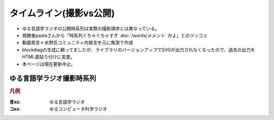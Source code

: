 タイムライン(撮影vs公開)
================================================================

* ゆる言語学ラジオの公開時系列は実際の撮影順序とは異なっている。
* 視聴者pastaさんから「時系列ぐちゃぐちゃすぎ :doc:`/words/メメント` かよ」とのツッコミ
* 動画発言＋水野氏コミュニティ内発言を元に推測で作成
* blockdiagの生成に頼ってましたが、ライブラリのバージョンアップでSVGが出力されなくなったので、過去の出力をHTML直貼り付けに変更。
* 本ページは現在更新中止。

ゆる言語学ラジオ撮影時系列
----------------------------------------------------

.. rubric:: 凡例
:言xx: ゆる言語学ラジオ
:コxx: ゆるコンピュータ科学ラジオ


.. raw:: html

  <div class="align-default"><svg height="8200" viewBox="0 0 3328 8200" width="3328" xmlns="http://www.w3.org/2000/svg" xmlns:inkspace="http://www.inkscape.org/namespaces/inkscape" xmlns:xlink="http://www.w3.org/1999/xlink">
    <defs id="defs_block">
      <filter height="1.504" id="filter_blur" inkspace:collect="always" width="1.1575" x="-0.07875" y="-0.252">
        <feGaussianBlur id="feGaussianBlur3780" inkspace:collect="always" stdDeviation="4.2" />
      </filter>
    </defs>
    <title>blockdiag</title>
    <desc />
    <rect fill="rgb(243,152,0)" height="60" style="filter:url(#filter_blur)" width="1488" x="56" y="30" />
    <rect fill="rgb(243,152,0)" height="60" style="filter:url(#filter_blur)" width="1488" x="56" y="110" />
    <rect fill="rgb(243,152,0)" height="60" style="filter:url(#filter_blur)" width="2064" x="56" y="190" />
    <rect fill="rgb(243,152,0)" height="60" style="filter:url(#filter_blur)" width="912" x="56" y="270" />
    <rect fill="rgb(243,152,0)" height="60" style="filter:url(#filter_blur)" width="912" x="56" y="350" />
    <rect fill="rgb(243,152,0)" height="60" style="filter:url(#filter_blur)" width="336" x="56" y="430" />
    <rect fill="rgb(243,152,0)" height="60" style="filter:url(#filter_blur)" width="1680" x="56" y="510" />
    <rect fill="rgb(243,152,0)" height="60" style="filter:url(#filter_blur)" width="1104" x="56" y="590" />
    <rect fill="rgb(243,152,0)" height="60" style="filter:url(#filter_blur)" width="1104" x="56" y="670" />
    <rect fill="rgb(243,152,0)" height="60" style="filter:url(#filter_blur)" width="1680" x="56" y="750" />
    <rect fill="rgb(243,152,0)" height="60" style="filter:url(#filter_blur)" width="1488" x="56" y="830" />
    <rect fill="rgb(243,152,0)" height="60" style="filter:url(#filter_blur)" width="1488" x="56" y="910" />
    <rect fill="rgb(243,152,0)" height="60" style="filter:url(#filter_blur)" width="912" x="56" y="990" />
    <rect fill="rgb(243,152,0)" height="60" style="filter:url(#filter_blur)" width="1680" x="56" y="1070" />
    <rect fill="rgb(243,152,0)" height="60" style="filter:url(#filter_blur)" width="2256" x="56" y="1150" />
    <rect fill="rgb(243,152,0)" height="60" style="filter:url(#filter_blur)" width="336" x="56" y="1230" />
    <rect fill="rgb(243,152,0)" height="60" style="filter:url(#filter_blur)" width="144" x="56" y="1310" />
    <rect fill="rgb(243,152,0)" height="60" style="filter:url(#filter_blur)" width="1104" x="56" y="1390" />
    <rect fill="rgb(243,152,0)" height="60" style="filter:url(#filter_blur)" width="1104" x="56" y="1470" />
    <rect fill="rgb(243,152,0)" height="60" style="filter:url(#filter_blur)" width="912" x="56" y="1550" />
    <rect fill="rgb(243,152,0)" height="60" style="filter:url(#filter_blur)" width="336" x="56" y="1630" />
    <rect fill="rgb(243,152,0)" height="60" style="filter:url(#filter_blur)" width="1296" x="56" y="1710" />
    <rect fill="rgb(243,152,0)" height="60" style="filter:url(#filter_blur)" width="2064" x="56" y="1790" />
    <rect fill="rgb(243,152,0)" height="60" style="filter:url(#filter_blur)" width="1488" x="56" y="1870" />
    <rect fill="rgb(243,152,0)" height="60" style="filter:url(#filter_blur)" width="336" x="56" y="1950" />
    <rect fill="rgb(243,152,0)" height="60" style="filter:url(#filter_blur)" width="1104" x="56" y="2030" />
    <rect fill="rgb(243,152,0)" height="60" style="filter:url(#filter_blur)" width="336" x="56" y="2110" />
    <rect fill="rgb(243,152,0)" height="60" style="filter:url(#filter_blur)" width="336" x="56" y="2190" />
    <rect fill="rgb(243,152,0)" height="60" style="filter:url(#filter_blur)" width="1488" x="56" y="2270" />
    <rect fill="rgb(243,152,0)" height="60" style="filter:url(#filter_blur)" width="528" x="56" y="2430" />
    <rect fill="rgb(243,152,0)" height="60" style="filter:url(#filter_blur)" width="336" x="56" y="2510" />
    <rect fill="rgb(243,152,0)" height="60" style="filter:url(#filter_blur)" width="1872" x="56" y="2590" />
    <rect fill="rgb(243,152,0)" height="60" style="filter:url(#filter_blur)" width="912" x="56" y="2670" />
    <rect fill="rgb(243,152,0)" height="60" style="filter:url(#filter_blur)" width="1680" x="56" y="2750" />
    <rect fill="rgb(243,152,0)" height="60" style="filter:url(#filter_blur)" width="1488" x="56" y="2830" />
    <rect fill="rgb(243,152,0)" height="60" style="filter:url(#filter_blur)" width="912" x="56" y="2990" />
    <rect fill="rgb(243,152,0)" height="60" style="filter:url(#filter_blur)" width="720" x="56" y="3230" />
    <rect fill="rgb(243,152,0)" height="60" style="filter:url(#filter_blur)" width="336" x="56" y="3310" />
    <rect fill="rgb(243,152,0)" height="60" style="filter:url(#filter_blur)" width="1680" x="56" y="3390" />
    <rect fill="rgb(243,152,0)" height="60" style="filter:url(#filter_blur)" width="1104" x="56" y="3470" />
    <rect fill="rgb(243,152,0)" height="60" style="filter:url(#filter_blur)" width="912" x="56" y="3550" />
    <rect fill="rgb(243,152,0)" height="60" style="filter:url(#filter_blur)" width="336" x="56" y="3630" />
    <rect fill="rgb(243,152,0)" height="60" style="filter:url(#filter_blur)" width="336" x="56" y="3710" />
    <rect fill="rgb(243,152,0)" height="60" style="filter:url(#filter_blur)" width="1488" x="56" y="3790" />
    <rect fill="rgb(243,152,0)" height="60" style="filter:url(#filter_blur)" width="1296" x="56" y="3870" />
    <rect fill="rgb(243,152,0)" height="60" style="filter:url(#filter_blur)" width="1104" x="56" y="3950" />
    <rect fill="rgb(243,152,0)" height="60" style="filter:url(#filter_blur)" width="720" x="56" y="4030" />
    <rect fill="rgb(243,152,0)" height="60" style="filter:url(#filter_blur)" width="528" x="56" y="4110" />
    <rect fill="rgb(243,152,0)" height="60" style="filter:url(#filter_blur)" width="1104" x="56" y="4190" />
    <rect fill="rgb(243,152,0)" height="60" style="filter:url(#filter_blur)" width="336" x="56" y="4270" />
    <rect fill="rgb(243,152,0)" height="60" style="filter:url(#filter_blur)" width="1104" x="56" y="4350" />
    <rect fill="rgb(243,152,0)" height="60" style="filter:url(#filter_blur)" width="1488" x="56" y="4430" />
    <rect fill="rgb(243,152,0)" height="60" style="filter:url(#filter_blur)" width="912" x="56" y="4510" />
    <rect fill="rgb(243,152,0)" height="60" style="filter:url(#filter_blur)" width="720" x="56" y="4590" />
    <rect fill="rgb(243,152,0)" height="60" style="filter:url(#filter_blur)" width="336" x="56" y="4670" />
    <rect fill="rgb(243,152,0)" height="60" style="filter:url(#filter_blur)" width="336" x="56" y="4750" />
    <rect fill="rgb(243,152,0)" height="60" style="filter:url(#filter_blur)" width="1104" x="56" y="4830" />
    <rect fill="rgb(243,152,0)" height="60" style="filter:url(#filter_blur)" width="1104" x="56" y="4910" />
    <rect fill="rgb(243,152,0)" height="60" style="filter:url(#filter_blur)" width="720" x="56" y="5070" />
    <rect fill="rgb(243,152,0)" height="60" style="filter:url(#filter_blur)" width="1680" x="56" y="5150" />
    <rect fill="rgb(243,152,0)" height="60" style="filter:url(#filter_blur)" width="1104" x="56" y="5390" />
    <rect fill="rgb(243,152,0)" height="60" style="filter:url(#filter_blur)" width="1296" x="56" y="5470" />
    <rect fill="rgb(243,152,0)" height="60" style="filter:url(#filter_blur)" width="1680" x="56" y="5550" />
    <rect fill="rgb(243,152,0)" height="60" style="filter:url(#filter_blur)" width="912" x="56" y="5630" />
    <rect fill="rgb(243,152,0)" height="60" style="filter:url(#filter_blur)" width="1296" x="56" y="5710" />
    <rect fill="rgb(243,152,0)" height="60" style="filter:url(#filter_blur)" width="1872" x="56" y="5790" />
    <rect fill="rgb(243,152,0)" height="60" style="filter:url(#filter_blur)" width="1104" x="56" y="5870" />
    <rect fill="rgb(243,152,0)" height="60" style="filter:url(#filter_blur)" width="1296" x="56" y="5950" />
    <rect fill="rgb(243,152,0)" height="60" style="filter:url(#filter_blur)" width="1296" x="56" y="6030" />
    <rect fill="rgb(243,152,0)" height="60" style="filter:url(#filter_blur)" width="1680" x="56" y="6110" />
    <rect fill="rgb(243,152,0)" height="60" style="filter:url(#filter_blur)" width="1296" x="56" y="6190" />
    <rect fill="rgb(243,152,0)" height="60" style="filter:url(#filter_blur)" width="1104" x="56" y="6270" />
    <rect fill="rgb(243,152,0)" height="60" style="filter:url(#filter_blur)" width="528" x="56" y="6350" />
    <rect fill="rgb(243,152,0)" height="60" style="filter:url(#filter_blur)" width="720" x="56" y="6430" />
    <rect fill="rgb(243,152,0)" height="60" style="filter:url(#filter_blur)" width="720" x="56" y="6510" />
    <rect fill="rgb(243,152,0)" height="60" style="filter:url(#filter_blur)" width="1104" x="56" y="6590" />
    <rect fill="rgb(243,152,0)" height="60" style="filter:url(#filter_blur)" width="336" x="56" y="6670" />
    <rect fill="rgb(243,152,0)" height="60" style="filter:url(#filter_blur)" width="1488" x="56" y="6750" />
    <rect fill="rgb(243,152,0)" height="60" style="filter:url(#filter_blur)" width="912" x="56" y="6830" />
    <rect fill="rgb(243,152,0)" height="60" style="filter:url(#filter_blur)" width="720" x="56" y="6910" />
    <rect fill="rgb(243,152,0)" height="60" style="filter:url(#filter_blur)" width="912" x="56" y="6990" />
    <rect fill="rgb(243,152,0)" height="60" style="filter:url(#filter_blur)" width="1104" x="56" y="7070" />
    <rect fill="rgb(243,152,0)" height="60" style="filter:url(#filter_blur)" width="1104" x="56" y="7150" />
    <rect fill="rgb(243,152,0)" height="60" style="filter:url(#filter_blur)" width="1104" x="56" y="7230" />
    <rect fill="rgb(243,152,0)" height="60" style="filter:url(#filter_blur)" width="336" x="56" y="7310" />
    <rect fill="rgb(243,152,0)" height="60" style="filter:url(#filter_blur)" width="1488" x="56" y="7470" />
    <rect fill="rgb(243,152,0)" height="60" style="filter:url(#filter_blur)" width="144" x="56" y="7550" />
    <rect fill="rgb(243,152,0)" height="60" style="filter:url(#filter_blur)" width="528" x="56" y="7630" />
    <rect fill="rgb(243,152,0)" height="60" style="filter:url(#filter_blur)" width="336" x="56" y="7710" />
    <rect fill="rgb(243,152,0)" height="60" style="filter:url(#filter_blur)" width="144" x="56" y="7790" />
    <rect fill="rgb(243,152,0)" height="60" style="filter:url(#filter_blur)" width="336" x="56" y="7870" />
    <rect fill="rgb(243,152,0)" height="60" style="filter:url(#filter_blur)" width="336" x="56" y="7950" />
    <rect fill="rgb(243,152,0)" height="60" style="filter:url(#filter_blur)" width="144" x="56" y="8030" />
    <rect fill="rgb(243,152,0)" height="60" style="filter:url(#filter_blur)" width="336" x="56" y="8110" />
    <rect fill="rgb(243,152,0)" height="60" style="filter:url(#filter_blur)" width="912" x="2360" y="30" />
    <rect fill="rgb(0,0,0)" height="40" stroke="rgb(0,0,0)" style="filter:url(#filter_blur);opacity:0.7;fill-opacity:1" width="128" x="67" y="46" />
    <rect fill="rgb(0,0,0)" height="40" stroke="rgb(0,0,0)" style="filter:url(#filter_blur);opacity:0.7;fill-opacity:1" width="128" x="259" y="46" />
    <rect fill="rgb(0,0,0)" height="40" stroke="rgb(0,0,0)" style="filter:url(#filter_blur);opacity:0.7;fill-opacity:1" width="128" x="451" y="46" />
    <rect fill="rgb(0,0,0)" height="40" stroke="rgb(0,0,0)" style="filter:url(#filter_blur);opacity:0.7;fill-opacity:1" width="128" x="643" y="46" />
    <rect fill="rgb(0,0,0)" height="40" stroke="rgb(0,0,0)" style="filter:url(#filter_blur);opacity:0.7;fill-opacity:1" width="128" x="835" y="46" />
    <rect fill="rgb(0,0,0)" height="40" stroke="rgb(0,0,0)" style="filter:url(#filter_blur);opacity:0.7;fill-opacity:1" width="128" x="1027" y="46" />
    <rect fill="rgb(0,0,0)" height="40" stroke="rgb(0,0,0)" style="filter:url(#filter_blur);opacity:0.7;fill-opacity:1" width="128" x="1219" y="46" />
    <rect fill="rgb(0,0,0)" height="40" stroke="rgb(0,0,0)" style="filter:url(#filter_blur);opacity:0.7;fill-opacity:1" width="128" x="1411" y="46" />
    <rect fill="rgb(0,0,0)" height="40" stroke="rgb(0,0,0)" style="filter:url(#filter_blur);opacity:0.7;fill-opacity:1" width="128" x="67" y="126" />
    <rect fill="rgb(0,0,0)" height="40" stroke="rgb(0,0,0)" style="filter:url(#filter_blur);opacity:0.7;fill-opacity:1" width="128" x="259" y="126" />
    <rect fill="rgb(0,0,0)" height="40" stroke="rgb(0,0,0)" style="filter:url(#filter_blur);opacity:0.7;fill-opacity:1" width="128" x="451" y="126" />
    <rect fill="rgb(0,0,0)" height="40" stroke="rgb(0,0,0)" style="filter:url(#filter_blur);opacity:0.7;fill-opacity:1" width="128" x="643" y="126" />
    <rect fill="rgb(0,0,0)" height="40" stroke="rgb(0,0,0)" style="filter:url(#filter_blur);opacity:0.7;fill-opacity:1" width="128" x="835" y="126" />
    <rect fill="rgb(0,0,0)" height="40" stroke="rgb(0,0,0)" style="filter:url(#filter_blur);opacity:0.7;fill-opacity:1" width="128" x="1027" y="126" />
    <rect fill="rgb(0,0,0)" height="40" stroke="rgb(0,0,0)" style="filter:url(#filter_blur);opacity:0.7;fill-opacity:1" width="128" x="1219" y="126" />
    <rect fill="rgb(0,0,0)" height="40" stroke="rgb(0,0,0)" style="filter:url(#filter_blur);opacity:0.7;fill-opacity:1" width="128" x="1411" y="126" />
    <rect fill="rgb(0,0,0)" height="40" stroke="rgb(0,0,0)" style="filter:url(#filter_blur);opacity:0.7;fill-opacity:1" width="128" x="67" y="206" />
    <rect fill="rgb(0,0,0)" height="40" stroke="rgb(0,0,0)" style="filter:url(#filter_blur);opacity:0.7;fill-opacity:1" width="128" x="259" y="206" />
    <rect fill="rgb(0,0,0)" height="40" stroke="rgb(0,0,0)" style="filter:url(#filter_blur);opacity:0.7;fill-opacity:1" width="128" x="451" y="206" />
    <rect fill="rgb(0,0,0)" height="40" stroke="rgb(0,0,0)" style="filter:url(#filter_blur);opacity:0.7;fill-opacity:1" width="128" x="643" y="206" />
    <rect fill="rgb(0,0,0)" height="40" stroke="rgb(0,0,0)" style="filter:url(#filter_blur);opacity:0.7;fill-opacity:1" width="128" x="835" y="206" />
    <rect fill="rgb(0,0,0)" height="40" stroke="rgb(0,0,0)" style="filter:url(#filter_blur);opacity:0.7;fill-opacity:1" width="128" x="1027" y="206" />
    <rect fill="rgb(0,0,0)" height="40" stroke="rgb(0,0,0)" style="filter:url(#filter_blur);opacity:0.7;fill-opacity:1" width="128" x="1219" y="206" />
    <rect fill="rgb(0,0,0)" height="40" stroke="rgb(0,0,0)" style="filter:url(#filter_blur);opacity:0.7;fill-opacity:1" width="128" x="1411" y="206" />
    <rect fill="rgb(0,0,0)" height="40" stroke="rgb(0,0,0)" style="filter:url(#filter_blur);opacity:0.7;fill-opacity:1" width="128" x="1603" y="206" />
    <rect fill="rgb(0,0,0)" height="40" stroke="rgb(0,0,0)" style="filter:url(#filter_blur);opacity:0.7;fill-opacity:1" width="128" x="1795" y="206" />
    <rect fill="rgb(0,0,0)" height="40" stroke="rgb(0,0,0)" style="filter:url(#filter_blur);opacity:0.7;fill-opacity:1" width="128" x="1987" y="206" />
    <rect fill="rgb(0,0,0)" height="40" stroke="rgb(0,0,0)" style="filter:url(#filter_blur);opacity:0.7;fill-opacity:1" width="128" x="67" y="286" />
    <rect fill="rgb(0,0,0)" height="40" stroke="rgb(0,0,0)" style="filter:url(#filter_blur);opacity:0.7;fill-opacity:1" width="128" x="259" y="286" />
    <rect fill="rgb(0,0,0)" height="40" stroke="rgb(0,0,0)" style="filter:url(#filter_blur);opacity:0.7;fill-opacity:1" width="128" x="451" y="286" />
    <rect fill="rgb(0,0,0)" height="40" stroke="rgb(0,0,0)" style="filter:url(#filter_blur);opacity:0.7;fill-opacity:1" width="128" x="643" y="286" />
    <rect fill="rgb(0,0,0)" height="40" stroke="rgb(0,0,0)" style="filter:url(#filter_blur);opacity:0.7;fill-opacity:1" width="128" x="835" y="286" />
    <rect fill="rgb(0,0,0)" height="40" stroke="rgb(0,0,0)" style="filter:url(#filter_blur);opacity:0.7;fill-opacity:1" width="128" x="67" y="366" />
    <rect fill="rgb(0,0,0)" height="40" stroke="rgb(0,0,0)" style="filter:url(#filter_blur);opacity:0.7;fill-opacity:1" width="128" x="259" y="366" />
    <rect fill="rgb(0,0,0)" height="40" stroke="rgb(0,0,0)" style="filter:url(#filter_blur);opacity:0.7;fill-opacity:1" width="128" x="451" y="366" />
    <rect fill="rgb(0,0,0)" height="40" stroke="rgb(0,0,0)" style="filter:url(#filter_blur);opacity:0.7;fill-opacity:1" width="128" x="643" y="366" />
    <rect fill="rgb(0,0,0)" height="40" stroke="rgb(0,0,0)" style="filter:url(#filter_blur);opacity:0.7;fill-opacity:1" width="128" x="835" y="366" />
    <rect fill="rgb(0,0,0)" height="40" stroke="rgb(0,0,0)" style="filter:url(#filter_blur);opacity:0.7;fill-opacity:1" width="128" x="67" y="446" />
    <rect fill="rgb(0,0,0)" height="40" stroke="rgb(0,0,0)" style="filter:url(#filter_blur);opacity:0.7;fill-opacity:1" width="128" x="259" y="446" />
    <rect fill="rgb(0,0,0)" height="40" stroke="rgb(0,0,0)" style="filter:url(#filter_blur);opacity:0.7;fill-opacity:1" width="128" x="67" y="526" />
    <rect fill="rgb(0,0,0)" height="40" stroke="rgb(0,0,0)" style="filter:url(#filter_blur);opacity:0.7;fill-opacity:1" width="128" x="259" y="526" />
    <rect fill="rgb(0,0,0)" height="40" stroke="rgb(0,0,0)" style="filter:url(#filter_blur);opacity:0.7;fill-opacity:1" width="128" x="451" y="526" />
    <rect fill="rgb(0,0,0)" height="40" stroke="rgb(0,0,0)" style="filter:url(#filter_blur);opacity:0.7;fill-opacity:1" width="128" x="643" y="526" />
    <rect fill="rgb(0,0,0)" height="40" stroke="rgb(0,0,0)" style="filter:url(#filter_blur);opacity:0.7;fill-opacity:1" width="128" x="835" y="526" />
    <rect fill="rgb(0,0,0)" height="40" stroke="rgb(0,0,0)" style="filter:url(#filter_blur);opacity:0.7;fill-opacity:1" width="128" x="1027" y="526" />
    <rect fill="rgb(0,0,0)" height="40" stroke="rgb(0,0,0)" style="filter:url(#filter_blur);opacity:0.7;fill-opacity:1" width="128" x="1219" y="526" />
    <rect fill="rgb(0,0,0)" height="40" stroke="rgb(0,0,0)" style="filter:url(#filter_blur);opacity:0.7;fill-opacity:1" width="128" x="1411" y="526" />
    <rect fill="rgb(0,0,0)" height="40" stroke="rgb(0,0,0)" style="filter:url(#filter_blur);opacity:0.7;fill-opacity:1" width="128" x="1603" y="526" />
    <rect fill="rgb(0,0,0)" height="40" stroke="rgb(0,0,0)" style="filter:url(#filter_blur);opacity:0.7;fill-opacity:1" width="128" x="67" y="606" />
    <rect fill="rgb(0,0,0)" height="40" stroke="rgb(0,0,0)" style="filter:url(#filter_blur);opacity:0.7;fill-opacity:1" width="128" x="259" y="606" />
    <rect fill="rgb(0,0,0)" height="40" stroke="rgb(0,0,0)" style="filter:url(#filter_blur);opacity:0.7;fill-opacity:1" width="128" x="451" y="606" />
    <rect fill="rgb(0,0,0)" height="40" stroke="rgb(0,0,0)" style="filter:url(#filter_blur);opacity:0.7;fill-opacity:1" width="128" x="643" y="606" />
    <rect fill="rgb(0,0,0)" height="40" stroke="rgb(0,0,0)" style="filter:url(#filter_blur);opacity:0.7;fill-opacity:1" width="128" x="835" y="606" />
    <rect fill="rgb(0,0,0)" height="40" stroke="rgb(0,0,0)" style="filter:url(#filter_blur);opacity:0.7;fill-opacity:1" width="128" x="1027" y="606" />
    <rect fill="rgb(0,0,0)" height="40" stroke="rgb(0,0,0)" style="filter:url(#filter_blur);opacity:0.7;fill-opacity:1" width="128" x="67" y="686" />
    <rect fill="rgb(0,0,0)" height="40" stroke="rgb(0,0,0)" style="filter:url(#filter_blur);opacity:0.7;fill-opacity:1" width="128" x="259" y="686" />
    <rect fill="rgb(0,0,0)" height="40" stroke="rgb(0,0,0)" style="filter:url(#filter_blur);opacity:0.7;fill-opacity:1" width="128" x="451" y="686" />
    <rect fill="rgb(0,0,0)" height="40" stroke="rgb(0,0,0)" style="filter:url(#filter_blur);opacity:0.7;fill-opacity:1" width="128" x="643" y="686" />
    <rect fill="rgb(0,0,0)" height="40" stroke="rgb(0,0,0)" style="filter:url(#filter_blur);opacity:0.7;fill-opacity:1" width="128" x="835" y="686" />
    <rect fill="rgb(0,0,0)" height="40" stroke="rgb(0,0,0)" style="filter:url(#filter_blur);opacity:0.7;fill-opacity:1" width="128" x="1027" y="686" />
    <rect fill="rgb(0,0,0)" height="40" stroke="rgb(0,0,0)" style="filter:url(#filter_blur);opacity:0.7;fill-opacity:1" width="128" x="67" y="766" />
    <rect fill="rgb(0,0,0)" height="40" stroke="rgb(0,0,0)" style="filter:url(#filter_blur);opacity:0.7;fill-opacity:1" width="128" x="259" y="766" />
    <rect fill="rgb(0,0,0)" height="40" stroke="rgb(0,0,0)" style="filter:url(#filter_blur);opacity:0.7;fill-opacity:1" width="128" x="451" y="766" />
    <rect fill="rgb(0,0,0)" height="40" stroke="rgb(0,0,0)" style="filter:url(#filter_blur);opacity:0.7;fill-opacity:1" width="128" x="643" y="766" />
    <rect fill="rgb(0,0,0)" height="40" stroke="rgb(0,0,0)" style="filter:url(#filter_blur);opacity:0.7;fill-opacity:1" width="128" x="835" y="766" />
    <rect fill="rgb(0,0,0)" height="40" stroke="rgb(0,0,0)" style="filter:url(#filter_blur);opacity:0.7;fill-opacity:1" width="128" x="1027" y="766" />
    <rect fill="rgb(0,0,0)" height="40" stroke="rgb(0,0,0)" style="filter:url(#filter_blur);opacity:0.7;fill-opacity:1" width="128" x="1219" y="766" />
    <rect fill="rgb(0,0,0)" height="40" stroke="rgb(0,0,0)" style="filter:url(#filter_blur);opacity:0.7;fill-opacity:1" width="128" x="1411" y="766" />
    <rect fill="rgb(0,0,0)" height="40" stroke="rgb(0,0,0)" style="filter:url(#filter_blur);opacity:0.7;fill-opacity:1" width="128" x="1603" y="766" />
    <rect fill="rgb(0,0,0)" height="40" stroke="rgb(0,0,0)" style="filter:url(#filter_blur);opacity:0.7;fill-opacity:1" width="128" x="67" y="846" />
    <rect fill="rgb(0,0,0)" height="40" stroke="rgb(0,0,0)" style="filter:url(#filter_blur);opacity:0.7;fill-opacity:1" width="128" x="259" y="846" />
    <rect fill="rgb(0,0,0)" height="40" stroke="rgb(0,0,0)" style="filter:url(#filter_blur);opacity:0.7;fill-opacity:1" width="128" x="451" y="846" />
    <rect fill="rgb(0,0,0)" height="40" stroke="rgb(0,0,0)" style="filter:url(#filter_blur);opacity:0.7;fill-opacity:1" width="128" x="643" y="846" />
    <rect fill="rgb(0,0,0)" height="40" stroke="rgb(0,0,0)" style="filter:url(#filter_blur);opacity:0.7;fill-opacity:1" width="128" x="835" y="846" />
    <rect fill="rgb(0,0,0)" height="40" stroke="rgb(0,0,0)" style="filter:url(#filter_blur);opacity:0.7;fill-opacity:1" width="128" x="1027" y="846" />
    <rect fill="rgb(0,0,0)" height="40" stroke="rgb(0,0,0)" style="filter:url(#filter_blur);opacity:0.7;fill-opacity:1" width="128" x="1219" y="846" />
    <rect fill="rgb(0,0,0)" height="40" stroke="rgb(0,0,0)" style="filter:url(#filter_blur);opacity:0.7;fill-opacity:1" width="128" x="1411" y="846" />
    <rect fill="rgb(0,0,0)" height="40" stroke="rgb(0,0,0)" style="filter:url(#filter_blur);opacity:0.7;fill-opacity:1" width="128" x="67" y="926" />
    <rect fill="rgb(0,0,0)" height="40" stroke="rgb(0,0,0)" style="filter:url(#filter_blur);opacity:0.7;fill-opacity:1" width="128" x="259" y="926" />
    <rect fill="rgb(0,0,0)" height="40" stroke="rgb(0,0,0)" style="filter:url(#filter_blur);opacity:0.7;fill-opacity:1" width="128" x="451" y="926" />
    <rect fill="rgb(0,0,0)" height="40" stroke="rgb(0,0,0)" style="filter:url(#filter_blur);opacity:0.7;fill-opacity:1" width="128" x="643" y="926" />
    <rect fill="rgb(0,0,0)" height="40" stroke="rgb(0,0,0)" style="filter:url(#filter_blur);opacity:0.7;fill-opacity:1" width="128" x="835" y="926" />
    <rect fill="rgb(0,0,0)" height="40" stroke="rgb(0,0,0)" style="filter:url(#filter_blur);opacity:0.7;fill-opacity:1" width="128" x="1027" y="926" />
    <rect fill="rgb(0,0,0)" height="40" stroke="rgb(0,0,0)" style="filter:url(#filter_blur);opacity:0.7;fill-opacity:1" width="128" x="1219" y="926" />
    <rect fill="rgb(0,0,0)" height="40" stroke="rgb(0,0,0)" style="filter:url(#filter_blur);opacity:0.7;fill-opacity:1" width="128" x="1411" y="926" />
    <rect fill="rgb(0,0,0)" height="40" stroke="rgb(0,0,0)" style="filter:url(#filter_blur);opacity:0.7;fill-opacity:1" width="128" x="67" y="1006" />
    <rect fill="rgb(0,0,0)" height="40" stroke="rgb(0,0,0)" style="filter:url(#filter_blur);opacity:0.7;fill-opacity:1" width="128" x="259" y="1006" />
    <rect fill="rgb(0,0,0)" height="40" stroke="rgb(0,0,0)" style="filter:url(#filter_blur);opacity:0.7;fill-opacity:1" width="128" x="451" y="1006" />
    <rect fill="rgb(0,0,0)" height="40" stroke="rgb(0,0,0)" style="filter:url(#filter_blur);opacity:0.7;fill-opacity:1" width="128" x="643" y="1006" />
    <rect fill="rgb(0,0,0)" height="40" stroke="rgb(0,0,0)" style="filter:url(#filter_blur);opacity:0.7;fill-opacity:1" width="128" x="835" y="1006" />
    <rect fill="rgb(0,0,0)" height="40" stroke="rgb(0,0,0)" style="filter:url(#filter_blur);opacity:0.7;fill-opacity:1" width="128" x="67" y="1086" />
    <rect fill="rgb(0,0,0)" height="40" stroke="rgb(0,0,0)" style="filter:url(#filter_blur);opacity:0.7;fill-opacity:1" width="128" x="259" y="1086" />
    <rect fill="rgb(0,0,0)" height="40" stroke="rgb(0,0,0)" style="filter:url(#filter_blur);opacity:0.7;fill-opacity:1" width="128" x="451" y="1086" />
    <rect fill="rgb(0,0,0)" height="40" stroke="rgb(0,0,0)" style="filter:url(#filter_blur);opacity:0.7;fill-opacity:1" width="128" x="643" y="1086" />
    <rect fill="rgb(0,0,0)" height="40" stroke="rgb(0,0,0)" style="filter:url(#filter_blur);opacity:0.7;fill-opacity:1" width="128" x="835" y="1086" />
    <rect fill="rgb(0,0,0)" height="40" stroke="rgb(0,0,0)" style="filter:url(#filter_blur);opacity:0.7;fill-opacity:1" width="128" x="1027" y="1086" />
    <rect fill="rgb(0,0,0)" height="40" stroke="rgb(0,0,0)" style="filter:url(#filter_blur);opacity:0.7;fill-opacity:1" width="128" x="1219" y="1086" />
    <rect fill="rgb(0,0,0)" height="40" stroke="rgb(0,0,0)" style="filter:url(#filter_blur);opacity:0.7;fill-opacity:1" width="128" x="1411" y="1086" />
    <rect fill="rgb(0,0,0)" height="40" stroke="rgb(0,0,0)" style="filter:url(#filter_blur);opacity:0.7;fill-opacity:1" width="128" x="1603" y="1086" />
    <rect fill="rgb(0,0,0)" height="40" stroke="rgb(0,0,0)" style="filter:url(#filter_blur);opacity:0.7;fill-opacity:1" width="128" x="67" y="1166" />
    <rect fill="rgb(0,0,0)" height="40" stroke="rgb(0,0,0)" style="filter:url(#filter_blur);opacity:0.7;fill-opacity:1" width="128" x="259" y="1166" />
    <rect fill="rgb(0,0,0)" height="40" stroke="rgb(0,0,0)" style="filter:url(#filter_blur);opacity:0.7;fill-opacity:1" width="128" x="451" y="1166" />
    <rect fill="rgb(0,0,0)" height="40" stroke="rgb(0,0,0)" style="filter:url(#filter_blur);opacity:0.7;fill-opacity:1" width="128" x="643" y="1166" />
    <rect fill="rgb(0,0,0)" height="40" stroke="rgb(0,0,0)" style="filter:url(#filter_blur);opacity:0.7;fill-opacity:1" width="128" x="835" y="1166" />
    <rect fill="rgb(0,0,0)" height="40" stroke="rgb(0,0,0)" style="filter:url(#filter_blur);opacity:0.7;fill-opacity:1" width="128" x="1027" y="1166" />
    <rect fill="rgb(0,0,0)" height="40" stroke="rgb(0,0,0)" style="filter:url(#filter_blur);opacity:0.7;fill-opacity:1" width="128" x="1219" y="1166" />
    <rect fill="rgb(0,0,0)" height="40" stroke="rgb(0,0,0)" style="filter:url(#filter_blur);opacity:0.7;fill-opacity:1" width="128" x="1411" y="1166" />
    <rect fill="rgb(0,0,0)" height="40" stroke="rgb(0,0,0)" style="filter:url(#filter_blur);opacity:0.7;fill-opacity:1" width="128" x="1603" y="1166" />
    <rect fill="rgb(0,0,0)" height="40" stroke="rgb(0,0,0)" style="filter:url(#filter_blur);opacity:0.7;fill-opacity:1" width="128" x="1795" y="1166" />
    <rect fill="rgb(0,0,0)" height="40" stroke="rgb(0,0,0)" style="filter:url(#filter_blur);opacity:0.7;fill-opacity:1" width="128" x="1987" y="1166" />
    <rect fill="rgb(0,0,0)" height="40" stroke="rgb(0,0,0)" style="filter:url(#filter_blur);opacity:0.7;fill-opacity:1" width="128" x="2179" y="1166" />
    <rect fill="rgb(0,0,0)" height="40" stroke="rgb(0,0,0)" style="filter:url(#filter_blur);opacity:0.7;fill-opacity:1" width="128" x="67" y="1246" />
    <rect fill="rgb(0,0,0)" height="40" stroke="rgb(0,0,0)" style="filter:url(#filter_blur);opacity:0.7;fill-opacity:1" width="128" x="259" y="1246" />
    <rect fill="rgb(0,0,0)" height="40" stroke="rgb(0,0,0)" style="filter:url(#filter_blur);opacity:0.7;fill-opacity:1" width="128" x="67" y="1326" />
    <rect fill="rgb(0,0,0)" height="40" stroke="rgb(0,0,0)" style="filter:url(#filter_blur);opacity:0.7;fill-opacity:1" width="128" x="67" y="1406" />
    <rect fill="rgb(0,0,0)" height="40" stroke="rgb(0,0,0)" style="filter:url(#filter_blur);opacity:0.7;fill-opacity:1" width="128" x="259" y="1406" />
    <rect fill="rgb(0,0,0)" height="40" stroke="rgb(0,0,0)" style="filter:url(#filter_blur);opacity:0.7;fill-opacity:1" width="128" x="451" y="1406" />
    <rect fill="rgb(0,0,0)" height="40" stroke="rgb(0,0,0)" style="filter:url(#filter_blur);opacity:0.7;fill-opacity:1" width="128" x="643" y="1406" />
    <rect fill="rgb(0,0,0)" height="40" stroke="rgb(0,0,0)" style="filter:url(#filter_blur);opacity:0.7;fill-opacity:1" width="128" x="835" y="1406" />
    <rect fill="rgb(0,0,0)" height="40" stroke="rgb(0,0,0)" style="filter:url(#filter_blur);opacity:0.7;fill-opacity:1" width="128" x="1027" y="1406" />
    <rect fill="rgb(0,0,0)" height="40" stroke="rgb(0,0,0)" style="filter:url(#filter_blur);opacity:0.7;fill-opacity:1" width="128" x="67" y="1486" />
    <rect fill="rgb(0,0,0)" height="40" stroke="rgb(0,0,0)" style="filter:url(#filter_blur);opacity:0.7;fill-opacity:1" width="128" x="259" y="1486" />
    <rect fill="rgb(0,0,0)" height="40" stroke="rgb(0,0,0)" style="filter:url(#filter_blur);opacity:0.7;fill-opacity:1" width="128" x="451" y="1486" />
    <rect fill="rgb(0,0,0)" height="40" stroke="rgb(0,0,0)" style="filter:url(#filter_blur);opacity:0.7;fill-opacity:1" width="128" x="643" y="1486" />
    <rect fill="rgb(0,0,0)" height="40" stroke="rgb(0,0,0)" style="filter:url(#filter_blur);opacity:0.7;fill-opacity:1" width="128" x="835" y="1486" />
    <rect fill="rgb(0,0,0)" height="40" stroke="rgb(0,0,0)" style="filter:url(#filter_blur);opacity:0.7;fill-opacity:1" width="128" x="1027" y="1486" />
    <rect fill="rgb(0,0,0)" height="40" stroke="rgb(0,0,0)" style="filter:url(#filter_blur);opacity:0.7;fill-opacity:1" width="128" x="67" y="1566" />
    <rect fill="rgb(0,0,0)" height="40" stroke="rgb(0,0,0)" style="filter:url(#filter_blur);opacity:0.7;fill-opacity:1" width="128" x="259" y="1566" />
    <rect fill="rgb(0,0,0)" height="40" stroke="rgb(0,0,0)" style="filter:url(#filter_blur);opacity:0.7;fill-opacity:1" width="128" x="451" y="1566" />
    <rect fill="rgb(0,0,0)" height="40" stroke="rgb(0,0,0)" style="filter:url(#filter_blur);opacity:0.7;fill-opacity:1" width="128" x="643" y="1566" />
    <rect fill="rgb(0,0,0)" height="40" stroke="rgb(0,0,0)" style="filter:url(#filter_blur);opacity:0.7;fill-opacity:1" width="128" x="835" y="1566" />
    <rect fill="rgb(0,0,0)" height="40" stroke="rgb(0,0,0)" style="filter:url(#filter_blur);opacity:0.7;fill-opacity:1" width="128" x="67" y="1646" />
    <rect fill="rgb(0,0,0)" height="40" stroke="rgb(0,0,0)" style="filter:url(#filter_blur);opacity:0.7;fill-opacity:1" width="128" x="259" y="1646" />
    <rect fill="rgb(0,0,0)" height="40" stroke="rgb(0,0,0)" style="filter:url(#filter_blur);opacity:0.7;fill-opacity:1" width="128" x="67" y="1726" />
    <rect fill="rgb(0,0,0)" height="40" stroke="rgb(0,0,0)" style="filter:url(#filter_blur);opacity:0.7;fill-opacity:1" width="128" x="259" y="1726" />
    <rect fill="rgb(0,0,0)" height="40" stroke="rgb(0,0,0)" style="filter:url(#filter_blur);opacity:0.7;fill-opacity:1" width="128" x="451" y="1726" />
    <rect fill="rgb(0,0,0)" height="40" stroke="rgb(0,0,0)" style="filter:url(#filter_blur);opacity:0.7;fill-opacity:1" width="128" x="643" y="1726" />
    <rect fill="rgb(0,0,0)" height="40" stroke="rgb(0,0,0)" style="filter:url(#filter_blur);opacity:0.7;fill-opacity:1" width="128" x="835" y="1726" />
    <rect fill="rgb(0,0,0)" height="40" stroke="rgb(0,0,0)" style="filter:url(#filter_blur);opacity:0.7;fill-opacity:1" width="128" x="1027" y="1726" />
    <rect fill="rgb(0,0,0)" height="40" stroke="rgb(0,0,0)" style="filter:url(#filter_blur);opacity:0.7;fill-opacity:1" width="128" x="1219" y="1726" />
    <rect fill="rgb(0,0,0)" height="40" stroke="rgb(0,0,0)" style="filter:url(#filter_blur);opacity:0.7;fill-opacity:1" width="128" x="67" y="1806" />
    <rect fill="rgb(0,0,0)" height="40" stroke="rgb(0,0,0)" style="filter:url(#filter_blur);opacity:0.7;fill-opacity:1" width="128" x="259" y="1806" />
    <rect fill="rgb(0,0,0)" height="40" stroke="rgb(0,0,0)" style="filter:url(#filter_blur);opacity:0.7;fill-opacity:1" width="128" x="451" y="1806" />
    <rect fill="rgb(0,0,0)" height="40" stroke="rgb(0,0,0)" style="filter:url(#filter_blur);opacity:0.7;fill-opacity:1" width="128" x="643" y="1806" />
    <rect fill="rgb(0,0,0)" height="40" stroke="rgb(0,0,0)" style="filter:url(#filter_blur);opacity:0.7;fill-opacity:1" width="128" x="835" y="1806" />
    <rect fill="rgb(0,0,0)" height="40" stroke="rgb(0,0,0)" style="filter:url(#filter_blur);opacity:0.7;fill-opacity:1" width="128" x="1027" y="1806" />
    <rect fill="rgb(0,0,0)" height="40" stroke="rgb(0,0,0)" style="filter:url(#filter_blur);opacity:0.7;fill-opacity:1" width="128" x="1219" y="1806" />
    <rect fill="rgb(0,0,0)" height="40" stroke="rgb(0,0,0)" style="filter:url(#filter_blur);opacity:0.7;fill-opacity:1" width="128" x="1411" y="1806" />
    <rect fill="rgb(0,0,0)" height="40" stroke="rgb(0,0,0)" style="filter:url(#filter_blur);opacity:0.7;fill-opacity:1" width="128" x="1603" y="1806" />
    <rect fill="rgb(0,0,0)" height="40" stroke="rgb(0,0,0)" style="filter:url(#filter_blur);opacity:0.7;fill-opacity:1" width="128" x="1795" y="1806" />
    <rect fill="rgb(0,0,0)" height="40" stroke="rgb(0,0,0)" style="filter:url(#filter_blur);opacity:0.7;fill-opacity:1" width="128" x="1987" y="1806" />
    <rect fill="rgb(0,0,0)" height="40" stroke="rgb(0,0,0)" style="filter:url(#filter_blur);opacity:0.7;fill-opacity:1" width="128" x="67" y="1886" />
    <rect fill="rgb(0,0,0)" height="40" stroke="rgb(0,0,0)" style="filter:url(#filter_blur);opacity:0.7;fill-opacity:1" width="128" x="259" y="1886" />
    <rect fill="rgb(0,0,0)" height="40" stroke="rgb(0,0,0)" style="filter:url(#filter_blur);opacity:0.7;fill-opacity:1" width="128" x="451" y="1886" />
    <rect fill="rgb(0,0,0)" height="40" stroke="rgb(0,0,0)" style="filter:url(#filter_blur);opacity:0.7;fill-opacity:1" width="128" x="643" y="1886" />
    <rect fill="rgb(0,0,0)" height="40" stroke="rgb(0,0,0)" style="filter:url(#filter_blur);opacity:0.7;fill-opacity:1" width="128" x="835" y="1886" />
    <rect fill="rgb(0,0,0)" height="40" stroke="rgb(0,0,0)" style="filter:url(#filter_blur);opacity:0.7;fill-opacity:1" width="128" x="1027" y="1886" />
    <rect fill="rgb(0,0,0)" height="40" stroke="rgb(0,0,0)" style="filter:url(#filter_blur);opacity:0.7;fill-opacity:1" width="128" x="1219" y="1886" />
    <rect fill="rgb(0,0,0)" height="40" stroke="rgb(0,0,0)" style="filter:url(#filter_blur);opacity:0.7;fill-opacity:1" width="128" x="1411" y="1886" />
    <rect fill="rgb(0,0,0)" height="40" stroke="rgb(0,0,0)" style="filter:url(#filter_blur);opacity:0.7;fill-opacity:1" width="128" x="67" y="1966" />
    <rect fill="rgb(0,0,0)" height="40" stroke="rgb(0,0,0)" style="filter:url(#filter_blur);opacity:0.7;fill-opacity:1" width="128" x="259" y="1966" />
    <rect fill="rgb(0,0,0)" height="40" stroke="rgb(0,0,0)" style="filter:url(#filter_blur);opacity:0.7;fill-opacity:1" width="128" x="67" y="2046" />
    <rect fill="rgb(0,0,0)" height="40" stroke="rgb(0,0,0)" style="filter:url(#filter_blur);opacity:0.7;fill-opacity:1" width="128" x="259" y="2046" />
    <rect fill="rgb(0,0,0)" height="40" stroke="rgb(0,0,0)" style="filter:url(#filter_blur);opacity:0.7;fill-opacity:1" width="128" x="451" y="2046" />
    <rect fill="rgb(0,0,0)" height="40" stroke="rgb(0,0,0)" style="filter:url(#filter_blur);opacity:0.7;fill-opacity:1" width="128" x="643" y="2046" />
    <rect fill="rgb(0,0,0)" height="40" stroke="rgb(0,0,0)" style="filter:url(#filter_blur);opacity:0.7;fill-opacity:1" width="128" x="835" y="2046" />
    <rect fill="rgb(0,0,0)" height="40" stroke="rgb(0,0,0)" style="filter:url(#filter_blur);opacity:0.7;fill-opacity:1" width="128" x="1027" y="2046" />
    <rect fill="rgb(0,0,0)" height="40" stroke="rgb(0,0,0)" style="filter:url(#filter_blur);opacity:0.7;fill-opacity:1" width="128" x="67" y="2126" />
    <rect fill="rgb(0,0,0)" height="40" stroke="rgb(0,0,0)" style="filter:url(#filter_blur);opacity:0.7;fill-opacity:1" width="128" x="259" y="2126" />
    <rect fill="rgb(0,0,0)" height="40" stroke="rgb(0,0,0)" style="filter:url(#filter_blur);opacity:0.7;fill-opacity:1" width="128" x="67" y="2206" />
    <rect fill="rgb(0,0,0)" height="40" stroke="rgb(0,0,0)" style="filter:url(#filter_blur);opacity:0.7;fill-opacity:1" width="128" x="259" y="2206" />
    <rect fill="rgb(0,0,0)" height="40" stroke="rgb(0,0,0)" style="filter:url(#filter_blur);opacity:0.7;fill-opacity:1" width="128" x="67" y="2286" />
    <rect fill="rgb(0,0,0)" height="40" stroke="rgb(0,0,0)" style="filter:url(#filter_blur);opacity:0.7;fill-opacity:1" width="128" x="259" y="2286" />
    <rect fill="rgb(0,0,0)" height="40" stroke="rgb(0,0,0)" style="filter:url(#filter_blur);opacity:0.7;fill-opacity:1" width="128" x="451" y="2286" />
    <rect fill="rgb(0,0,0)" height="40" stroke="rgb(0,0,0)" style="filter:url(#filter_blur);opacity:0.7;fill-opacity:1" width="128" x="643" y="2286" />
    <rect fill="rgb(0,0,0)" height="40" stroke="rgb(0,0,0)" style="filter:url(#filter_blur);opacity:0.7;fill-opacity:1" width="128" x="835" y="2286" />
    <rect fill="rgb(0,0,0)" height="40" stroke="rgb(0,0,0)" style="filter:url(#filter_blur);opacity:0.7;fill-opacity:1" width="128" x="1027" y="2286" />
    <rect fill="rgb(0,0,0)" height="40" stroke="rgb(0,0,0)" style="filter:url(#filter_blur);opacity:0.7;fill-opacity:1" width="128" x="1219" y="2286" />
    <rect fill="rgb(0,0,0)" height="40" stroke="rgb(0,0,0)" style="filter:url(#filter_blur);opacity:0.7;fill-opacity:1" width="128" x="1411" y="2286" />
    <rect fill="rgb(0,0,0)" height="40" stroke="rgb(0,0,0)" style="filter:url(#filter_blur);opacity:0.7;fill-opacity:1" width="128" x="67" y="2366" />
    <rect fill="rgb(0,0,0)" height="40" stroke="rgb(0,0,0)" style="filter:url(#filter_blur);opacity:0.7;fill-opacity:1" width="128" x="67" y="2446" />
    <rect fill="rgb(0,0,0)" height="40" stroke="rgb(0,0,0)" style="filter:url(#filter_blur);opacity:0.7;fill-opacity:1" width="128" x="259" y="2446" />
    <rect fill="rgb(0,0,0)" height="40" stroke="rgb(0,0,0)" style="filter:url(#filter_blur);opacity:0.7;fill-opacity:1" width="128" x="451" y="2446" />
    <rect fill="rgb(0,0,0)" height="40" stroke="rgb(0,0,0)" style="filter:url(#filter_blur);opacity:0.7;fill-opacity:1" width="128" x="67" y="2526" />
    <rect fill="rgb(0,0,0)" height="40" stroke="rgb(0,0,0)" style="filter:url(#filter_blur);opacity:0.7;fill-opacity:1" width="128" x="259" y="2526" />
    <rect fill="rgb(0,0,0)" height="40" stroke="rgb(0,0,0)" style="filter:url(#filter_blur);opacity:0.7;fill-opacity:1" width="128" x="67" y="2606" />
    <rect fill="rgb(0,0,0)" height="40" stroke="rgb(0,0,0)" style="filter:url(#filter_blur);opacity:0.7;fill-opacity:1" width="128" x="259" y="2606" />
    <rect fill="rgb(0,0,0)" height="40" stroke="rgb(0,0,0)" style="filter:url(#filter_blur);opacity:0.7;fill-opacity:1" width="128" x="451" y="2606" />
    <rect fill="rgb(0,0,0)" height="40" stroke="rgb(0,0,0)" style="filter:url(#filter_blur);opacity:0.7;fill-opacity:1" width="128" x="643" y="2606" />
    <rect fill="rgb(0,0,0)" height="40" stroke="rgb(0,0,0)" style="filter:url(#filter_blur);opacity:0.7;fill-opacity:1" width="128" x="835" y="2606" />
    <rect fill="rgb(0,0,0)" height="40" stroke="rgb(0,0,0)" style="filter:url(#filter_blur);opacity:0.7;fill-opacity:1" width="128" x="1027" y="2606" />
    <rect fill="rgb(0,0,0)" height="40" stroke="rgb(0,0,0)" style="filter:url(#filter_blur);opacity:0.7;fill-opacity:1" width="128" x="1219" y="2606" />
    <rect fill="rgb(0,0,0)" height="40" stroke="rgb(0,0,0)" style="filter:url(#filter_blur);opacity:0.7;fill-opacity:1" width="128" x="1411" y="2606" />
    <rect fill="rgb(0,0,0)" height="40" stroke="rgb(0,0,0)" style="filter:url(#filter_blur);opacity:0.7;fill-opacity:1" width="128" x="1603" y="2606" />
    <rect fill="rgb(0,0,0)" height="40" stroke="rgb(0,0,0)" style="filter:url(#filter_blur);opacity:0.7;fill-opacity:1" width="128" x="1795" y="2606" />
    <rect fill="rgb(0,0,0)" height="40" stroke="rgb(0,0,0)" style="filter:url(#filter_blur);opacity:0.7;fill-opacity:1" width="128" x="67" y="2686" />
    <rect fill="rgb(0,0,0)" height="40" stroke="rgb(0,0,0)" style="filter:url(#filter_blur);opacity:0.7;fill-opacity:1" width="128" x="259" y="2686" />
    <rect fill="rgb(0,0,0)" height="40" stroke="rgb(0,0,0)" style="filter:url(#filter_blur);opacity:0.7;fill-opacity:1" width="128" x="451" y="2686" />
    <rect fill="rgb(0,0,0)" height="40" stroke="rgb(0,0,0)" style="filter:url(#filter_blur);opacity:0.7;fill-opacity:1" width="128" x="643" y="2686" />
    <rect fill="rgb(0,0,0)" height="40" stroke="rgb(0,0,0)" style="filter:url(#filter_blur);opacity:0.7;fill-opacity:1" width="128" x="835" y="2686" />
    <rect fill="rgb(0,0,0)" height="40" stroke="rgb(0,0,0)" style="filter:url(#filter_blur);opacity:0.7;fill-opacity:1" width="128" x="67" y="2766" />
    <rect fill="rgb(0,0,0)" height="40" stroke="rgb(0,0,0)" style="filter:url(#filter_blur);opacity:0.7;fill-opacity:1" width="128" x="259" y="2766" />
    <rect fill="rgb(0,0,0)" height="40" stroke="rgb(0,0,0)" style="filter:url(#filter_blur);opacity:0.7;fill-opacity:1" width="128" x="451" y="2766" />
    <rect fill="rgb(0,0,0)" height="40" stroke="rgb(0,0,0)" style="filter:url(#filter_blur);opacity:0.7;fill-opacity:1" width="128" x="643" y="2766" />
    <rect fill="rgb(0,0,0)" height="40" stroke="rgb(0,0,0)" style="filter:url(#filter_blur);opacity:0.7;fill-opacity:1" width="128" x="835" y="2766" />
    <rect fill="rgb(0,0,0)" height="40" stroke="rgb(0,0,0)" style="filter:url(#filter_blur);opacity:0.7;fill-opacity:1" width="128" x="1027" y="2766" />
    <rect fill="rgb(0,0,0)" height="40" stroke="rgb(0,0,0)" style="filter:url(#filter_blur);opacity:0.7;fill-opacity:1" width="128" x="1219" y="2766" />
    <rect fill="rgb(0,0,0)" height="40" stroke="rgb(0,0,0)" style="filter:url(#filter_blur);opacity:0.7;fill-opacity:1" width="128" x="1411" y="2766" />
    <rect fill="rgb(0,0,0)" height="40" stroke="rgb(0,0,0)" style="filter:url(#filter_blur);opacity:0.7;fill-opacity:1" width="128" x="1603" y="2766" />
    <rect fill="rgb(0,0,0)" height="40" stroke="rgb(0,0,0)" style="filter:url(#filter_blur);opacity:0.7;fill-opacity:1" width="128" x="67" y="2846" />
    <rect fill="rgb(0,0,0)" height="40" stroke="rgb(0,0,0)" style="filter:url(#filter_blur);opacity:0.7;fill-opacity:1" width="128" x="259" y="2846" />
    <rect fill="rgb(0,0,0)" height="40" stroke="rgb(0,0,0)" style="filter:url(#filter_blur);opacity:0.7;fill-opacity:1" width="128" x="451" y="2846" />
    <rect fill="rgb(0,0,0)" height="40" stroke="rgb(0,0,0)" style="filter:url(#filter_blur);opacity:0.7;fill-opacity:1" width="128" x="643" y="2846" />
    <rect fill="rgb(0,0,0)" height="40" stroke="rgb(0,0,0)" style="filter:url(#filter_blur);opacity:0.7;fill-opacity:1" width="128" x="835" y="2846" />
    <rect fill="rgb(0,0,0)" height="40" stroke="rgb(0,0,0)" style="filter:url(#filter_blur);opacity:0.7;fill-opacity:1" width="128" x="1027" y="2846" />
    <rect fill="rgb(0,0,0)" height="40" stroke="rgb(0,0,0)" style="filter:url(#filter_blur);opacity:0.7;fill-opacity:1" width="128" x="1219" y="2846" />
    <rect fill="rgb(0,0,0)" height="40" stroke="rgb(0,0,0)" style="filter:url(#filter_blur);opacity:0.7;fill-opacity:1" width="128" x="1411" y="2846" />
    <rect fill="rgb(0,0,0)" height="40" stroke="rgb(0,0,0)" style="filter:url(#filter_blur);opacity:0.7;fill-opacity:1" width="128" x="67" y="2926" />
    <rect fill="rgb(0,0,0)" height="40" stroke="rgb(0,0,0)" style="filter:url(#filter_blur);opacity:0.7;fill-opacity:1" width="128" x="67" y="3006" />
    <rect fill="rgb(0,0,0)" height="40" stroke="rgb(0,0,0)" style="filter:url(#filter_blur);opacity:0.7;fill-opacity:1" width="128" x="259" y="3006" />
    <rect fill="rgb(0,0,0)" height="40" stroke="rgb(0,0,0)" style="filter:url(#filter_blur);opacity:0.7;fill-opacity:1" width="128" x="451" y="3006" />
    <rect fill="rgb(0,0,0)" height="40" stroke="rgb(0,0,0)" style="filter:url(#filter_blur);opacity:0.7;fill-opacity:1" width="128" x="643" y="3006" />
    <rect fill="rgb(0,0,0)" height="40" stroke="rgb(0,0,0)" style="filter:url(#filter_blur);opacity:0.7;fill-opacity:1" width="128" x="835" y="3006" />
    <rect fill="rgb(0,0,0)" height="40" stroke="rgb(0,0,0)" style="filter:url(#filter_blur);opacity:0.7;fill-opacity:1" width="128" x="67" y="3086" />
    <rect fill="rgb(0,0,0)" height="40" stroke="rgb(0,0,0)" style="filter:url(#filter_blur);opacity:0.7;fill-opacity:1" width="128" x="67" y="3166" />
    <rect fill="rgb(0,0,0)" height="40" stroke="rgb(0,0,0)" style="filter:url(#filter_blur);opacity:0.7;fill-opacity:1" width="128" x="67" y="3246" />
    <rect fill="rgb(0,0,0)" height="40" stroke="rgb(0,0,0)" style="filter:url(#filter_blur);opacity:0.7;fill-opacity:1" width="128" x="259" y="3246" />
    <rect fill="rgb(0,0,0)" height="40" stroke="rgb(0,0,0)" style="filter:url(#filter_blur);opacity:0.7;fill-opacity:1" width="128" x="451" y="3246" />
    <rect fill="rgb(0,0,0)" height="40" stroke="rgb(0,0,0)" style="filter:url(#filter_blur);opacity:0.7;fill-opacity:1" width="128" x="643" y="3246" />
    <rect fill="rgb(0,0,0)" height="40" stroke="rgb(0,0,0)" style="filter:url(#filter_blur);opacity:0.7;fill-opacity:1" width="128" x="67" y="3326" />
    <rect fill="rgb(0,0,0)" height="40" stroke="rgb(0,0,0)" style="filter:url(#filter_blur);opacity:0.7;fill-opacity:1" width="128" x="259" y="3326" />
    <rect fill="rgb(0,0,0)" height="40" stroke="rgb(0,0,0)" style="filter:url(#filter_blur);opacity:0.7;fill-opacity:1" width="128" x="67" y="3406" />
    <rect fill="rgb(0,0,0)" height="40" stroke="rgb(0,0,0)" style="filter:url(#filter_blur);opacity:0.7;fill-opacity:1" width="128" x="259" y="3406" />
    <rect fill="rgb(0,0,0)" height="40" stroke="rgb(0,0,0)" style="filter:url(#filter_blur);opacity:0.7;fill-opacity:1" width="128" x="451" y="3406" />
    <rect fill="rgb(0,0,0)" height="40" stroke="rgb(0,0,0)" style="filter:url(#filter_blur);opacity:0.7;fill-opacity:1" width="128" x="643" y="3406" />
    <rect fill="rgb(0,0,0)" height="40" stroke="rgb(0,0,0)" style="filter:url(#filter_blur);opacity:0.7;fill-opacity:1" width="128" x="835" y="3406" />
    <rect fill="rgb(0,0,0)" height="40" stroke="rgb(0,0,0)" style="filter:url(#filter_blur);opacity:0.7;fill-opacity:1" width="128" x="1027" y="3406" />
    <rect fill="rgb(0,0,0)" height="40" stroke="rgb(0,0,0)" style="filter:url(#filter_blur);opacity:0.7;fill-opacity:1" width="128" x="1219" y="3406" />
    <rect fill="rgb(0,0,0)" height="40" stroke="rgb(0,0,0)" style="filter:url(#filter_blur);opacity:0.7;fill-opacity:1" width="128" x="1411" y="3406" />
    <rect fill="rgb(0,0,0)" height="40" stroke="rgb(0,0,0)" style="filter:url(#filter_blur);opacity:0.7;fill-opacity:1" width="128" x="1603" y="3406" />
    <rect fill="rgb(0,0,0)" height="40" stroke="rgb(0,0,0)" style="filter:url(#filter_blur);opacity:0.7;fill-opacity:1" width="128" x="67" y="3486" />
    <rect fill="rgb(0,0,0)" height="40" stroke="rgb(0,0,0)" style="filter:url(#filter_blur);opacity:0.7;fill-opacity:1" width="128" x="259" y="3486" />
    <rect fill="rgb(0,0,0)" height="40" stroke="rgb(0,0,0)" style="filter:url(#filter_blur);opacity:0.7;fill-opacity:1" width="128" x="451" y="3486" />
    <rect fill="rgb(0,0,0)" height="40" stroke="rgb(0,0,0)" style="filter:url(#filter_blur);opacity:0.7;fill-opacity:1" width="128" x="643" y="3486" />
    <rect fill="rgb(0,0,0)" height="40" stroke="rgb(0,0,0)" style="filter:url(#filter_blur);opacity:0.7;fill-opacity:1" width="128" x="835" y="3486" />
    <rect fill="rgb(0,0,0)" height="40" stroke="rgb(0,0,0)" style="filter:url(#filter_blur);opacity:0.7;fill-opacity:1" width="128" x="1027" y="3486" />
    <rect fill="rgb(0,0,0)" height="40" stroke="rgb(0,0,0)" style="filter:url(#filter_blur);opacity:0.7;fill-opacity:1" width="128" x="67" y="3566" />
    <rect fill="rgb(0,0,0)" height="40" stroke="rgb(0,0,0)" style="filter:url(#filter_blur);opacity:0.7;fill-opacity:1" width="128" x="259" y="3566" />
    <rect fill="rgb(0,0,0)" height="40" stroke="rgb(0,0,0)" style="filter:url(#filter_blur);opacity:0.7;fill-opacity:1" width="128" x="451" y="3566" />
    <rect fill="rgb(0,0,0)" height="40" stroke="rgb(0,0,0)" style="filter:url(#filter_blur);opacity:0.7;fill-opacity:1" width="128" x="643" y="3566" />
    <rect fill="rgb(0,0,0)" height="40" stroke="rgb(0,0,0)" style="filter:url(#filter_blur);opacity:0.7;fill-opacity:1" width="128" x="835" y="3566" />
    <rect fill="rgb(0,0,0)" height="40" stroke="rgb(0,0,0)" style="filter:url(#filter_blur);opacity:0.7;fill-opacity:1" width="128" x="67" y="3646" />
    <rect fill="rgb(0,0,0)" height="40" stroke="rgb(0,0,0)" style="filter:url(#filter_blur);opacity:0.7;fill-opacity:1" width="128" x="259" y="3646" />
    <rect fill="rgb(0,0,0)" height="40" stroke="rgb(0,0,0)" style="filter:url(#filter_blur);opacity:0.7;fill-opacity:1" width="128" x="67" y="3726" />
    <rect fill="rgb(0,0,0)" height="40" stroke="rgb(0,0,0)" style="filter:url(#filter_blur);opacity:0.7;fill-opacity:1" width="128" x="259" y="3726" />
    <rect fill="rgb(0,0,0)" height="40" stroke="rgb(0,0,0)" style="filter:url(#filter_blur);opacity:0.7;fill-opacity:1" width="128" x="67" y="3806" />
    <rect fill="rgb(0,0,0)" height="40" stroke="rgb(0,0,0)" style="filter:url(#filter_blur);opacity:0.7;fill-opacity:1" width="128" x="259" y="3806" />
    <rect fill="rgb(0,0,0)" height="40" stroke="rgb(0,0,0)" style="filter:url(#filter_blur);opacity:0.7;fill-opacity:1" width="128" x="451" y="3806" />
    <rect fill="rgb(0,0,0)" height="40" stroke="rgb(0,0,0)" style="filter:url(#filter_blur);opacity:0.7;fill-opacity:1" width="128" x="643" y="3806" />
    <rect fill="rgb(0,0,0)" height="40" stroke="rgb(0,0,0)" style="filter:url(#filter_blur);opacity:0.7;fill-opacity:1" width="128" x="835" y="3806" />
    <rect fill="rgb(0,0,0)" height="40" stroke="rgb(0,0,0)" style="filter:url(#filter_blur);opacity:0.7;fill-opacity:1" width="128" x="1027" y="3806" />
    <rect fill="rgb(0,0,0)" height="40" stroke="rgb(0,0,0)" style="filter:url(#filter_blur);opacity:0.7;fill-opacity:1" width="128" x="1219" y="3806" />
    <rect fill="rgb(0,0,0)" height="40" stroke="rgb(0,0,0)" style="filter:url(#filter_blur);opacity:0.7;fill-opacity:1" width="128" x="1411" y="3806" />
    <rect fill="rgb(0,0,0)" height="40" stroke="rgb(0,0,0)" style="filter:url(#filter_blur);opacity:0.7;fill-opacity:1" width="128" x="67" y="3886" />
    <rect fill="rgb(0,0,0)" height="40" stroke="rgb(0,0,0)" style="filter:url(#filter_blur);opacity:0.7;fill-opacity:1" width="128" x="259" y="3886" />
    <rect fill="rgb(0,0,0)" height="40" stroke="rgb(0,0,0)" style="filter:url(#filter_blur);opacity:0.7;fill-opacity:1" width="128" x="451" y="3886" />
    <rect fill="rgb(0,0,0)" height="40" stroke="rgb(0,0,0)" style="filter:url(#filter_blur);opacity:0.7;fill-opacity:1" width="128" x="643" y="3886" />
    <rect fill="rgb(0,0,0)" height="40" stroke="rgb(0,0,0)" style="filter:url(#filter_blur);opacity:0.7;fill-opacity:1" width="128" x="835" y="3886" />
    <rect fill="rgb(0,0,0)" height="40" stroke="rgb(0,0,0)" style="filter:url(#filter_blur);opacity:0.7;fill-opacity:1" width="128" x="1027" y="3886" />
    <rect fill="rgb(0,0,0)" height="40" stroke="rgb(0,0,0)" style="filter:url(#filter_blur);opacity:0.7;fill-opacity:1" width="128" x="1219" y="3886" />
    <rect fill="rgb(0,0,0)" height="40" stroke="rgb(0,0,0)" style="filter:url(#filter_blur);opacity:0.7;fill-opacity:1" width="128" x="67" y="3966" />
    <rect fill="rgb(0,0,0)" height="40" stroke="rgb(0,0,0)" style="filter:url(#filter_blur);opacity:0.7;fill-opacity:1" width="128" x="259" y="3966" />
    <rect fill="rgb(0,0,0)" height="40" stroke="rgb(0,0,0)" style="filter:url(#filter_blur);opacity:0.7;fill-opacity:1" width="128" x="451" y="3966" />
    <rect fill="rgb(0,0,0)" height="40" stroke="rgb(0,0,0)" style="filter:url(#filter_blur);opacity:0.7;fill-opacity:1" width="128" x="643" y="3966" />
    <rect fill="rgb(0,0,0)" height="40" stroke="rgb(0,0,0)" style="filter:url(#filter_blur);opacity:0.7;fill-opacity:1" width="128" x="835" y="3966" />
    <rect fill="rgb(0,0,0)" height="40" stroke="rgb(0,0,0)" style="filter:url(#filter_blur);opacity:0.7;fill-opacity:1" width="128" x="1027" y="3966" />
    <rect fill="rgb(0,0,0)" height="40" stroke="rgb(0,0,0)" style="filter:url(#filter_blur);opacity:0.7;fill-opacity:1" width="128" x="67" y="4046" />
    <rect fill="rgb(0,0,0)" height="40" stroke="rgb(0,0,0)" style="filter:url(#filter_blur);opacity:0.7;fill-opacity:1" width="128" x="259" y="4046" />
    <rect fill="rgb(0,0,0)" height="40" stroke="rgb(0,0,0)" style="filter:url(#filter_blur);opacity:0.7;fill-opacity:1" width="128" x="451" y="4046" />
    <rect fill="rgb(0,0,0)" height="40" stroke="rgb(0,0,0)" style="filter:url(#filter_blur);opacity:0.7;fill-opacity:1" width="128" x="643" y="4046" />
    <rect fill="rgb(0,0,0)" height="40" stroke="rgb(0,0,0)" style="filter:url(#filter_blur);opacity:0.7;fill-opacity:1" width="128" x="67" y="4126" />
    <rect fill="rgb(0,0,0)" height="40" stroke="rgb(0,0,0)" style="filter:url(#filter_blur);opacity:0.7;fill-opacity:1" width="128" x="259" y="4126" />
    <rect fill="rgb(0,0,0)" height="40" stroke="rgb(0,0,0)" style="filter:url(#filter_blur);opacity:0.7;fill-opacity:1" width="128" x="451" y="4126" />
    <rect fill="rgb(0,0,0)" height="40" stroke="rgb(0,0,0)" style="filter:url(#filter_blur);opacity:0.7;fill-opacity:1" width="128" x="67" y="4206" />
    <rect fill="rgb(0,0,0)" height="40" stroke="rgb(0,0,0)" style="filter:url(#filter_blur);opacity:0.7;fill-opacity:1" width="128" x="259" y="4206" />
    <rect fill="rgb(0,0,0)" height="40" stroke="rgb(0,0,0)" style="filter:url(#filter_blur);opacity:0.7;fill-opacity:1" width="128" x="451" y="4206" />
    <rect fill="rgb(0,0,0)" height="40" stroke="rgb(0,0,0)" style="filter:url(#filter_blur);opacity:0.7;fill-opacity:1" width="128" x="643" y="4206" />
    <rect fill="rgb(0,0,0)" height="40" stroke="rgb(0,0,0)" style="filter:url(#filter_blur);opacity:0.7;fill-opacity:1" width="128" x="835" y="4206" />
    <rect fill="rgb(0,0,0)" height="40" stroke="rgb(0,0,0)" style="filter:url(#filter_blur);opacity:0.7;fill-opacity:1" width="128" x="1027" y="4206" />
    <rect fill="rgb(0,0,0)" height="40" stroke="rgb(0,0,0)" style="filter:url(#filter_blur);opacity:0.7;fill-opacity:1" width="128" x="67" y="4286" />
    <rect fill="rgb(0,0,0)" height="40" stroke="rgb(0,0,0)" style="filter:url(#filter_blur);opacity:0.7;fill-opacity:1" width="128" x="259" y="4286" />
    <rect fill="rgb(0,0,0)" height="40" stroke="rgb(0,0,0)" style="filter:url(#filter_blur);opacity:0.7;fill-opacity:1" width="128" x="67" y="4366" />
    <rect fill="rgb(0,0,0)" height="40" stroke="rgb(0,0,0)" style="filter:url(#filter_blur);opacity:0.7;fill-opacity:1" width="128" x="259" y="4366" />
    <rect fill="rgb(0,0,0)" height="40" stroke="rgb(0,0,0)" style="filter:url(#filter_blur);opacity:0.7;fill-opacity:1" width="128" x="451" y="4366" />
    <rect fill="rgb(0,0,0)" height="40" stroke="rgb(0,0,0)" style="filter:url(#filter_blur);opacity:0.7;fill-opacity:1" width="128" x="643" y="4366" />
    <rect fill="rgb(0,0,0)" height="40" stroke="rgb(0,0,0)" style="filter:url(#filter_blur);opacity:0.7;fill-opacity:1" width="128" x="835" y="4366" />
    <rect fill="rgb(0,0,0)" height="40" stroke="rgb(0,0,0)" style="filter:url(#filter_blur);opacity:0.7;fill-opacity:1" width="128" x="1027" y="4366" />
    <rect fill="rgb(0,0,0)" height="40" stroke="rgb(0,0,0)" style="filter:url(#filter_blur);opacity:0.7;fill-opacity:1" width="128" x="67" y="4446" />
    <rect fill="rgb(0,0,0)" height="40" stroke="rgb(0,0,0)" style="filter:url(#filter_blur);opacity:0.7;fill-opacity:1" width="128" x="259" y="4446" />
    <rect fill="rgb(0,0,0)" height="40" stroke="rgb(0,0,0)" style="filter:url(#filter_blur);opacity:0.7;fill-opacity:1" width="128" x="451" y="4446" />
    <rect fill="rgb(0,0,0)" height="40" stroke="rgb(0,0,0)" style="filter:url(#filter_blur);opacity:0.7;fill-opacity:1" width="128" x="643" y="4446" />
    <rect fill="rgb(0,0,0)" height="40" stroke="rgb(0,0,0)" style="filter:url(#filter_blur);opacity:0.7;fill-opacity:1" width="128" x="835" y="4446" />
    <rect fill="rgb(0,0,0)" height="40" stroke="rgb(0,0,0)" style="filter:url(#filter_blur);opacity:0.7;fill-opacity:1" width="128" x="1027" y="4446" />
    <rect fill="rgb(0,0,0)" height="40" stroke="rgb(0,0,0)" style="filter:url(#filter_blur);opacity:0.7;fill-opacity:1" width="128" x="1219" y="4446" />
    <rect fill="rgb(0,0,0)" height="40" stroke="rgb(0,0,0)" style="filter:url(#filter_blur);opacity:0.7;fill-opacity:1" width="128" x="1411" y="4446" />
    <rect fill="rgb(0,0,0)" height="40" stroke="rgb(0,0,0)" style="filter:url(#filter_blur);opacity:0.7;fill-opacity:1" width="128" x="67" y="4526" />
    <rect fill="rgb(0,0,0)" height="40" stroke="rgb(0,0,0)" style="filter:url(#filter_blur);opacity:0.7;fill-opacity:1" width="128" x="259" y="4526" />
    <rect fill="rgb(0,0,0)" height="40" stroke="rgb(0,0,0)" style="filter:url(#filter_blur);opacity:0.7;fill-opacity:1" width="128" x="451" y="4526" />
    <rect fill="rgb(0,0,0)" height="40" stroke="rgb(0,0,0)" style="filter:url(#filter_blur);opacity:0.7;fill-opacity:1" width="128" x="643" y="4526" />
    <rect fill="rgb(0,0,0)" height="40" stroke="rgb(0,0,0)" style="filter:url(#filter_blur);opacity:0.7;fill-opacity:1" width="128" x="835" y="4526" />
    <rect fill="rgb(0,0,0)" height="40" stroke="rgb(0,0,0)" style="filter:url(#filter_blur);opacity:0.7;fill-opacity:1" width="128" x="67" y="4606" />
    <rect fill="rgb(0,0,0)" height="40" stroke="rgb(0,0,0)" style="filter:url(#filter_blur);opacity:0.7;fill-opacity:1" width="128" x="259" y="4606" />
    <rect fill="rgb(0,0,0)" height="40" stroke="rgb(0,0,0)" style="filter:url(#filter_blur);opacity:0.7;fill-opacity:1" width="128" x="451" y="4606" />
    <rect fill="rgb(0,0,0)" height="40" stroke="rgb(0,0,0)" style="filter:url(#filter_blur);opacity:0.7;fill-opacity:1" width="128" x="643" y="4606" />
    <rect fill="rgb(0,0,0)" height="40" stroke="rgb(0,0,0)" style="filter:url(#filter_blur);opacity:0.7;fill-opacity:1" width="128" x="67" y="4686" />
    <rect fill="rgb(0,0,0)" height="40" stroke="rgb(0,0,0)" style="filter:url(#filter_blur);opacity:0.7;fill-opacity:1" width="128" x="259" y="4686" />
    <rect fill="rgb(0,0,0)" height="40" stroke="rgb(0,0,0)" style="filter:url(#filter_blur);opacity:0.7;fill-opacity:1" width="128" x="67" y="4766" />
    <rect fill="rgb(0,0,0)" height="40" stroke="rgb(0,0,0)" style="filter:url(#filter_blur);opacity:0.7;fill-opacity:1" width="128" x="259" y="4766" />
    <rect fill="rgb(0,0,0)" height="40" stroke="rgb(0,0,0)" style="filter:url(#filter_blur);opacity:0.7;fill-opacity:1" width="128" x="67" y="4846" />
    <rect fill="rgb(0,0,0)" height="40" stroke="rgb(0,0,0)" style="filter:url(#filter_blur);opacity:0.7;fill-opacity:1" width="128" x="259" y="4846" />
    <rect fill="rgb(0,0,0)" height="40" stroke="rgb(0,0,0)" style="filter:url(#filter_blur);opacity:0.7;fill-opacity:1" width="128" x="451" y="4846" />
    <rect fill="rgb(0,0,0)" height="40" stroke="rgb(0,0,0)" style="filter:url(#filter_blur);opacity:0.7;fill-opacity:1" width="128" x="643" y="4846" />
    <rect fill="rgb(0,0,0)" height="40" stroke="rgb(0,0,0)" style="filter:url(#filter_blur);opacity:0.7;fill-opacity:1" width="128" x="835" y="4846" />
    <rect fill="rgb(0,0,0)" height="40" stroke="rgb(0,0,0)" style="filter:url(#filter_blur);opacity:0.7;fill-opacity:1" width="128" x="1027" y="4846" />
    <rect fill="rgb(0,0,0)" height="40" stroke="rgb(0,0,0)" style="filter:url(#filter_blur);opacity:0.7;fill-opacity:1" width="128" x="67" y="4926" />
    <rect fill="rgb(0,0,0)" height="40" stroke="rgb(0,0,0)" style="filter:url(#filter_blur);opacity:0.7;fill-opacity:1" width="128" x="259" y="4926" />
    <rect fill="rgb(0,0,0)" height="40" stroke="rgb(0,0,0)" style="filter:url(#filter_blur);opacity:0.7;fill-opacity:1" width="128" x="451" y="4926" />
    <rect fill="rgb(0,0,0)" height="40" stroke="rgb(0,0,0)" style="filter:url(#filter_blur);opacity:0.7;fill-opacity:1" width="128" x="643" y="4926" />
    <rect fill="rgb(0,0,0)" height="40" stroke="rgb(0,0,0)" style="filter:url(#filter_blur);opacity:0.7;fill-opacity:1" width="128" x="835" y="4926" />
    <rect fill="rgb(0,0,0)" height="40" stroke="rgb(0,0,0)" style="filter:url(#filter_blur);opacity:0.7;fill-opacity:1" width="128" x="1027" y="4926" />
    <rect fill="rgb(0,0,0)" height="40" stroke="rgb(0,0,0)" style="filter:url(#filter_blur);opacity:0.7;fill-opacity:1" width="128" x="67" y="5006" />
    <rect fill="rgb(0,0,0)" height="40" stroke="rgb(0,0,0)" style="filter:url(#filter_blur);opacity:0.7;fill-opacity:1" width="128" x="67" y="5086" />
    <rect fill="rgb(0,0,0)" height="40" stroke="rgb(0,0,0)" style="filter:url(#filter_blur);opacity:0.7;fill-opacity:1" width="128" x="259" y="5086" />
    <rect fill="rgb(0,0,0)" height="40" stroke="rgb(0,0,0)" style="filter:url(#filter_blur);opacity:0.7;fill-opacity:1" width="128" x="451" y="5086" />
    <rect fill="rgb(0,0,0)" height="40" stroke="rgb(0,0,0)" style="filter:url(#filter_blur);opacity:0.7;fill-opacity:1" width="128" x="643" y="5086" />
    <rect fill="rgb(0,0,0)" height="40" stroke="rgb(0,0,0)" style="filter:url(#filter_blur);opacity:0.7;fill-opacity:1" width="128" x="67" y="5166" />
    <rect fill="rgb(0,0,0)" height="40" stroke="rgb(0,0,0)" style="filter:url(#filter_blur);opacity:0.7;fill-opacity:1" width="128" x="259" y="5166" />
    <rect fill="rgb(0,0,0)" height="40" stroke="rgb(0,0,0)" style="filter:url(#filter_blur);opacity:0.7;fill-opacity:1" width="128" x="451" y="5166" />
    <rect fill="rgb(0,0,0)" height="40" stroke="rgb(0,0,0)" style="filter:url(#filter_blur);opacity:0.7;fill-opacity:1" width="128" x="643" y="5166" />
    <rect fill="rgb(0,0,0)" height="40" stroke="rgb(0,0,0)" style="filter:url(#filter_blur);opacity:0.7;fill-opacity:1" width="128" x="835" y="5166" />
    <rect fill="rgb(0,0,0)" height="40" stroke="rgb(0,0,0)" style="filter:url(#filter_blur);opacity:0.7;fill-opacity:1" width="128" x="1027" y="5166" />
    <rect fill="rgb(0,0,0)" height="40" stroke="rgb(0,0,0)" style="filter:url(#filter_blur);opacity:0.7;fill-opacity:1" width="128" x="1219" y="5166" />
    <rect fill="rgb(0,0,0)" height="40" stroke="rgb(0,0,0)" style="filter:url(#filter_blur);opacity:0.7;fill-opacity:1" width="128" x="1411" y="5166" />
    <rect fill="rgb(0,0,0)" height="40" stroke="rgb(0,0,0)" style="filter:url(#filter_blur);opacity:0.7;fill-opacity:1" width="128" x="1603" y="5166" />
    <rect fill="rgb(0,0,0)" height="40" stroke="rgb(0,0,0)" style="filter:url(#filter_blur);opacity:0.7;fill-opacity:1" width="128" x="67" y="5246" />
    <rect fill="rgb(0,0,0)" height="40" stroke="rgb(0,0,0)" style="filter:url(#filter_blur);opacity:0.7;fill-opacity:1" width="128" x="67" y="5326" />
    <rect fill="rgb(0,0,0)" height="40" stroke="rgb(0,0,0)" style="filter:url(#filter_blur);opacity:0.7;fill-opacity:1" width="128" x="67" y="5406" />
    <rect fill="rgb(0,0,0)" height="40" stroke="rgb(0,0,0)" style="filter:url(#filter_blur);opacity:0.7;fill-opacity:1" width="128" x="259" y="5406" />
    <rect fill="rgb(0,0,0)" height="40" stroke="rgb(0,0,0)" style="filter:url(#filter_blur);opacity:0.7;fill-opacity:1" width="128" x="451" y="5406" />
    <rect fill="rgb(0,0,0)" height="40" stroke="rgb(0,0,0)" style="filter:url(#filter_blur);opacity:0.7;fill-opacity:1" width="128" x="643" y="5406" />
    <rect fill="rgb(0,0,0)" height="40" stroke="rgb(0,0,0)" style="filter:url(#filter_blur);opacity:0.7;fill-opacity:1" width="128" x="835" y="5406" />
    <rect fill="rgb(0,0,0)" height="40" stroke="rgb(0,0,0)" style="filter:url(#filter_blur);opacity:0.7;fill-opacity:1" width="128" x="1027" y="5406" />
    <rect fill="rgb(0,0,0)" height="40" stroke="rgb(0,0,0)" style="filter:url(#filter_blur);opacity:0.7;fill-opacity:1" width="128" x="67" y="5486" />
    <rect fill="rgb(0,0,0)" height="40" stroke="rgb(0,0,0)" style="filter:url(#filter_blur);opacity:0.7;fill-opacity:1" width="128" x="259" y="5486" />
    <rect fill="rgb(0,0,0)" height="40" stroke="rgb(0,0,0)" style="filter:url(#filter_blur);opacity:0.7;fill-opacity:1" width="128" x="451" y="5486" />
    <rect fill="rgb(0,0,0)" height="40" stroke="rgb(0,0,0)" style="filter:url(#filter_blur);opacity:0.7;fill-opacity:1" width="128" x="643" y="5486" />
    <rect fill="rgb(0,0,0)" height="40" stroke="rgb(0,0,0)" style="filter:url(#filter_blur);opacity:0.7;fill-opacity:1" width="128" x="835" y="5486" />
    <rect fill="rgb(0,0,0)" height="40" stroke="rgb(0,0,0)" style="filter:url(#filter_blur);opacity:0.7;fill-opacity:1" width="128" x="1027" y="5486" />
    <rect fill="rgb(0,0,0)" height="40" stroke="rgb(0,0,0)" style="filter:url(#filter_blur);opacity:0.7;fill-opacity:1" width="128" x="1219" y="5486" />
    <rect fill="rgb(0,0,0)" height="40" stroke="rgb(0,0,0)" style="filter:url(#filter_blur);opacity:0.7;fill-opacity:1" width="128" x="67" y="5566" />
    <rect fill="rgb(0,0,0)" height="40" stroke="rgb(0,0,0)" style="filter:url(#filter_blur);opacity:0.7;fill-opacity:1" width="128" x="259" y="5566" />
    <rect fill="rgb(0,0,0)" height="40" stroke="rgb(0,0,0)" style="filter:url(#filter_blur);opacity:0.7;fill-opacity:1" width="128" x="451" y="5566" />
    <rect fill="rgb(0,0,0)" height="40" stroke="rgb(0,0,0)" style="filter:url(#filter_blur);opacity:0.7;fill-opacity:1" width="128" x="643" y="5566" />
    <rect fill="rgb(0,0,0)" height="40" stroke="rgb(0,0,0)" style="filter:url(#filter_blur);opacity:0.7;fill-opacity:1" width="128" x="835" y="5566" />
    <rect fill="rgb(0,0,0)" height="40" stroke="rgb(0,0,0)" style="filter:url(#filter_blur);opacity:0.7;fill-opacity:1" width="128" x="1027" y="5566" />
    <rect fill="rgb(0,0,0)" height="40" stroke="rgb(0,0,0)" style="filter:url(#filter_blur);opacity:0.7;fill-opacity:1" width="128" x="1219" y="5566" />
    <rect fill="rgb(0,0,0)" height="40" stroke="rgb(0,0,0)" style="filter:url(#filter_blur);opacity:0.7;fill-opacity:1" width="128" x="1411" y="5566" />
    <rect fill="rgb(0,0,0)" height="40" stroke="rgb(0,0,0)" style="filter:url(#filter_blur);opacity:0.7;fill-opacity:1" width="128" x="1603" y="5566" />
    <rect fill="rgb(0,0,0)" height="40" stroke="rgb(0,0,0)" style="filter:url(#filter_blur);opacity:0.7;fill-opacity:1" width="128" x="67" y="5646" />
    <rect fill="rgb(0,0,0)" height="40" stroke="rgb(0,0,0)" style="filter:url(#filter_blur);opacity:0.7;fill-opacity:1" width="128" x="259" y="5646" />
    <rect fill="rgb(0,0,0)" height="40" stroke="rgb(0,0,0)" style="filter:url(#filter_blur);opacity:0.7;fill-opacity:1" width="128" x="451" y="5646" />
    <rect fill="rgb(0,0,0)" height="40" stroke="rgb(0,0,0)" style="filter:url(#filter_blur);opacity:0.7;fill-opacity:1" width="128" x="643" y="5646" />
    <rect fill="rgb(0,0,0)" height="40" stroke="rgb(0,0,0)" style="filter:url(#filter_blur);opacity:0.7;fill-opacity:1" width="128" x="835" y="5646" />
    <rect fill="rgb(0,0,0)" height="40" stroke="rgb(0,0,0)" style="filter:url(#filter_blur);opacity:0.7;fill-opacity:1" width="128" x="67" y="5726" />
    <rect fill="rgb(0,0,0)" height="40" stroke="rgb(0,0,0)" style="filter:url(#filter_blur);opacity:0.7;fill-opacity:1" width="128" x="259" y="5726" />
    <rect fill="rgb(0,0,0)" height="40" stroke="rgb(0,0,0)" style="filter:url(#filter_blur);opacity:0.7;fill-opacity:1" width="128" x="451" y="5726" />
    <rect fill="rgb(0,0,0)" height="40" stroke="rgb(0,0,0)" style="filter:url(#filter_blur);opacity:0.7;fill-opacity:1" width="128" x="643" y="5726" />
    <rect fill="rgb(0,0,0)" height="40" stroke="rgb(0,0,0)" style="filter:url(#filter_blur);opacity:0.7;fill-opacity:1" width="128" x="835" y="5726" />
    <rect fill="rgb(0,0,0)" height="40" stroke="rgb(0,0,0)" style="filter:url(#filter_blur);opacity:0.7;fill-opacity:1" width="128" x="1027" y="5726" />
    <rect fill="rgb(0,0,0)" height="40" stroke="rgb(0,0,0)" style="filter:url(#filter_blur);opacity:0.7;fill-opacity:1" width="128" x="1219" y="5726" />
    <rect fill="rgb(0,0,0)" height="40" stroke="rgb(0,0,0)" style="filter:url(#filter_blur);opacity:0.7;fill-opacity:1" width="128" x="67" y="5806" />
    <rect fill="rgb(0,0,0)" height="40" stroke="rgb(0,0,0)" style="filter:url(#filter_blur);opacity:0.7;fill-opacity:1" width="128" x="259" y="5806" />
    <rect fill="rgb(0,0,0)" height="40" stroke="rgb(0,0,0)" style="filter:url(#filter_blur);opacity:0.7;fill-opacity:1" width="128" x="451" y="5806" />
    <rect fill="rgb(0,0,0)" height="40" stroke="rgb(0,0,0)" style="filter:url(#filter_blur);opacity:0.7;fill-opacity:1" width="128" x="643" y="5806" />
    <rect fill="rgb(0,0,0)" height="40" stroke="rgb(0,0,0)" style="filter:url(#filter_blur);opacity:0.7;fill-opacity:1" width="128" x="835" y="5806" />
    <rect fill="rgb(0,0,0)" height="40" stroke="rgb(0,0,0)" style="filter:url(#filter_blur);opacity:0.7;fill-opacity:1" width="128" x="1027" y="5806" />
    <rect fill="rgb(0,0,0)" height="40" stroke="rgb(0,0,0)" style="filter:url(#filter_blur);opacity:0.7;fill-opacity:1" width="128" x="1219" y="5806" />
    <rect fill="rgb(0,0,0)" height="40" stroke="rgb(0,0,0)" style="filter:url(#filter_blur);opacity:0.7;fill-opacity:1" width="128" x="1411" y="5806" />
    <rect fill="rgb(0,0,0)" height="40" stroke="rgb(0,0,0)" style="filter:url(#filter_blur);opacity:0.7;fill-opacity:1" width="128" x="1603" y="5806" />
    <rect fill="rgb(0,0,0)" height="40" stroke="rgb(0,0,0)" style="filter:url(#filter_blur);opacity:0.7;fill-opacity:1" width="128" x="1795" y="5806" />
    <rect fill="rgb(0,0,0)" height="40" stroke="rgb(0,0,0)" style="filter:url(#filter_blur);opacity:0.7;fill-opacity:1" width="128" x="67" y="5886" />
    <rect fill="rgb(0,0,0)" height="40" stroke="rgb(0,0,0)" style="filter:url(#filter_blur);opacity:0.7;fill-opacity:1" width="128" x="259" y="5886" />
    <rect fill="rgb(0,0,0)" height="40" stroke="rgb(0,0,0)" style="filter:url(#filter_blur);opacity:0.7;fill-opacity:1" width="128" x="451" y="5886" />
    <rect fill="rgb(0,0,0)" height="40" stroke="rgb(0,0,0)" style="filter:url(#filter_blur);opacity:0.7;fill-opacity:1" width="128" x="643" y="5886" />
    <rect fill="rgb(0,0,0)" height="40" stroke="rgb(0,0,0)" style="filter:url(#filter_blur);opacity:0.7;fill-opacity:1" width="128" x="835" y="5886" />
    <rect fill="rgb(0,0,0)" height="40" stroke="rgb(0,0,0)" style="filter:url(#filter_blur);opacity:0.7;fill-opacity:1" width="128" x="1027" y="5886" />
    <rect fill="rgb(0,0,0)" height="40" stroke="rgb(0,0,0)" style="filter:url(#filter_blur);opacity:0.7;fill-opacity:1" width="128" x="67" y="5966" />
    <rect fill="rgb(0,0,0)" height="40" stroke="rgb(0,0,0)" style="filter:url(#filter_blur);opacity:0.7;fill-opacity:1" width="128" x="259" y="5966" />
    <rect fill="rgb(0,0,0)" height="40" stroke="rgb(0,0,0)" style="filter:url(#filter_blur);opacity:0.7;fill-opacity:1" width="128" x="451" y="5966" />
    <rect fill="rgb(0,0,0)" height="40" stroke="rgb(0,0,0)" style="filter:url(#filter_blur);opacity:0.7;fill-opacity:1" width="128" x="643" y="5966" />
    <rect fill="rgb(0,0,0)" height="40" stroke="rgb(0,0,0)" style="filter:url(#filter_blur);opacity:0.7;fill-opacity:1" width="128" x="835" y="5966" />
    <rect fill="rgb(0,0,0)" height="40" stroke="rgb(0,0,0)" style="filter:url(#filter_blur);opacity:0.7;fill-opacity:1" width="128" x="1027" y="5966" />
    <rect fill="rgb(0,0,0)" height="40" stroke="rgb(0,0,0)" style="filter:url(#filter_blur);opacity:0.7;fill-opacity:1" width="128" x="1219" y="5966" />
    <rect fill="rgb(0,0,0)" height="40" stroke="rgb(0,0,0)" style="filter:url(#filter_blur);opacity:0.7;fill-opacity:1" width="128" x="67" y="6046" />
    <rect fill="rgb(0,0,0)" height="40" stroke="rgb(0,0,0)" style="filter:url(#filter_blur);opacity:0.7;fill-opacity:1" width="128" x="259" y="6046" />
    <rect fill="rgb(0,0,0)" height="40" stroke="rgb(0,0,0)" style="filter:url(#filter_blur);opacity:0.7;fill-opacity:1" width="128" x="451" y="6046" />
    <rect fill="rgb(0,0,0)" height="40" stroke="rgb(0,0,0)" style="filter:url(#filter_blur);opacity:0.7;fill-opacity:1" width="128" x="643" y="6046" />
    <rect fill="rgb(0,0,0)" height="40" stroke="rgb(0,0,0)" style="filter:url(#filter_blur);opacity:0.7;fill-opacity:1" width="128" x="835" y="6046" />
    <rect fill="rgb(0,0,0)" height="40" stroke="rgb(0,0,0)" style="filter:url(#filter_blur);opacity:0.7;fill-opacity:1" width="128" x="1027" y="6046" />
    <rect fill="rgb(0,0,0)" height="40" stroke="rgb(0,0,0)" style="filter:url(#filter_blur);opacity:0.7;fill-opacity:1" width="128" x="1219" y="6046" />
    <rect fill="rgb(0,0,0)" height="40" stroke="rgb(0,0,0)" style="filter:url(#filter_blur);opacity:0.7;fill-opacity:1" width="128" x="67" y="6126" />
    <rect fill="rgb(0,0,0)" height="40" stroke="rgb(0,0,0)" style="filter:url(#filter_blur);opacity:0.7;fill-opacity:1" width="128" x="259" y="6126" />
    <rect fill="rgb(0,0,0)" height="40" stroke="rgb(0,0,0)" style="filter:url(#filter_blur);opacity:0.7;fill-opacity:1" width="128" x="451" y="6126" />
    <rect fill="rgb(0,0,0)" height="40" stroke="rgb(0,0,0)" style="filter:url(#filter_blur);opacity:0.7;fill-opacity:1" width="128" x="643" y="6126" />
    <rect fill="rgb(0,0,0)" height="40" stroke="rgb(0,0,0)" style="filter:url(#filter_blur);opacity:0.7;fill-opacity:1" width="128" x="835" y="6126" />
    <rect fill="rgb(0,0,0)" height="40" stroke="rgb(0,0,0)" style="filter:url(#filter_blur);opacity:0.7;fill-opacity:1" width="128" x="1027" y="6126" />
    <rect fill="rgb(0,0,0)" height="40" stroke="rgb(0,0,0)" style="filter:url(#filter_blur);opacity:0.7;fill-opacity:1" width="128" x="1219" y="6126" />
    <rect fill="rgb(0,0,0)" height="40" stroke="rgb(0,0,0)" style="filter:url(#filter_blur);opacity:0.7;fill-opacity:1" width="128" x="1411" y="6126" />
    <rect fill="rgb(0,0,0)" height="40" stroke="rgb(0,0,0)" style="filter:url(#filter_blur);opacity:0.7;fill-opacity:1" width="128" x="1603" y="6126" />
    <rect fill="rgb(0,0,0)" height="40" stroke="rgb(0,0,0)" style="filter:url(#filter_blur);opacity:0.7;fill-opacity:1" width="128" x="67" y="6206" />
    <rect fill="rgb(0,0,0)" height="40" stroke="rgb(0,0,0)" style="filter:url(#filter_blur);opacity:0.7;fill-opacity:1" width="128" x="259" y="6206" />
    <rect fill="rgb(0,0,0)" height="40" stroke="rgb(0,0,0)" style="filter:url(#filter_blur);opacity:0.7;fill-opacity:1" width="128" x="451" y="6206" />
    <rect fill="rgb(0,0,0)" height="40" stroke="rgb(0,0,0)" style="filter:url(#filter_blur);opacity:0.7;fill-opacity:1" width="128" x="643" y="6206" />
    <rect fill="rgb(0,0,0)" height="40" stroke="rgb(0,0,0)" style="filter:url(#filter_blur);opacity:0.7;fill-opacity:1" width="128" x="835" y="6206" />
    <rect fill="rgb(0,0,0)" height="40" stroke="rgb(0,0,0)" style="filter:url(#filter_blur);opacity:0.7;fill-opacity:1" width="128" x="1027" y="6206" />
    <rect fill="rgb(0,0,0)" height="40" stroke="rgb(0,0,0)" style="filter:url(#filter_blur);opacity:0.7;fill-opacity:1" width="128" x="1219" y="6206" />
    <rect fill="rgb(0,0,0)" height="40" stroke="rgb(0,0,0)" style="filter:url(#filter_blur);opacity:0.7;fill-opacity:1" width="128" x="67" y="6286" />
    <rect fill="rgb(0,0,0)" height="40" stroke="rgb(0,0,0)" style="filter:url(#filter_blur);opacity:0.7;fill-opacity:1" width="128" x="259" y="6286" />
    <rect fill="rgb(0,0,0)" height="40" stroke="rgb(0,0,0)" style="filter:url(#filter_blur);opacity:0.7;fill-opacity:1" width="128" x="451" y="6286" />
    <rect fill="rgb(0,0,0)" height="40" stroke="rgb(0,0,0)" style="filter:url(#filter_blur);opacity:0.7;fill-opacity:1" width="128" x="643" y="6286" />
    <rect fill="rgb(0,0,0)" height="40" stroke="rgb(0,0,0)" style="filter:url(#filter_blur);opacity:0.7;fill-opacity:1" width="128" x="835" y="6286" />
    <rect fill="rgb(0,0,0)" height="40" stroke="rgb(0,0,0)" style="filter:url(#filter_blur);opacity:0.7;fill-opacity:1" width="128" x="1027" y="6286" />
    <rect fill="rgb(0,0,0)" height="40" stroke="rgb(0,0,0)" style="filter:url(#filter_blur);opacity:0.7;fill-opacity:1" width="128" x="67" y="6366" />
    <rect fill="rgb(0,0,0)" height="40" stroke="rgb(0,0,0)" style="filter:url(#filter_blur);opacity:0.7;fill-opacity:1" width="128" x="259" y="6366" />
    <rect fill="rgb(0,0,0)" height="40" stroke="rgb(0,0,0)" style="filter:url(#filter_blur);opacity:0.7;fill-opacity:1" width="128" x="451" y="6366" />
    <rect fill="rgb(0,0,0)" height="40" stroke="rgb(0,0,0)" style="filter:url(#filter_blur);opacity:0.7;fill-opacity:1" width="128" x="67" y="6446" />
    <rect fill="rgb(0,0,0)" height="40" stroke="rgb(0,0,0)" style="filter:url(#filter_blur);opacity:0.7;fill-opacity:1" width="128" x="259" y="6446" />
    <rect fill="rgb(0,0,0)" height="40" stroke="rgb(0,0,0)" style="filter:url(#filter_blur);opacity:0.7;fill-opacity:1" width="128" x="451" y="6446" />
    <rect fill="rgb(0,0,0)" height="40" stroke="rgb(0,0,0)" style="filter:url(#filter_blur);opacity:0.7;fill-opacity:1" width="128" x="643" y="6446" />
    <rect fill="rgb(0,0,0)" height="40" stroke="rgb(0,0,0)" style="filter:url(#filter_blur);opacity:0.7;fill-opacity:1" width="128" x="67" y="6526" />
    <rect fill="rgb(0,0,0)" height="40" stroke="rgb(0,0,0)" style="filter:url(#filter_blur);opacity:0.7;fill-opacity:1" width="128" x="259" y="6526" />
    <rect fill="rgb(0,0,0)" height="40" stroke="rgb(0,0,0)" style="filter:url(#filter_blur);opacity:0.7;fill-opacity:1" width="128" x="451" y="6526" />
    <rect fill="rgb(0,0,0)" height="40" stroke="rgb(0,0,0)" style="filter:url(#filter_blur);opacity:0.7;fill-opacity:1" width="128" x="643" y="6526" />
    <rect fill="rgb(0,0,0)" height="40" stroke="rgb(0,0,0)" style="filter:url(#filter_blur);opacity:0.7;fill-opacity:1" width="128" x="67" y="6606" />
    <rect fill="rgb(0,0,0)" height="40" stroke="rgb(0,0,0)" style="filter:url(#filter_blur);opacity:0.7;fill-opacity:1" width="128" x="259" y="6606" />
    <rect fill="rgb(0,0,0)" height="40" stroke="rgb(0,0,0)" style="filter:url(#filter_blur);opacity:0.7;fill-opacity:1" width="128" x="451" y="6606" />
    <rect fill="rgb(0,0,0)" height="40" stroke="rgb(0,0,0)" style="filter:url(#filter_blur);opacity:0.7;fill-opacity:1" width="128" x="643" y="6606" />
    <rect fill="rgb(0,0,0)" height="40" stroke="rgb(0,0,0)" style="filter:url(#filter_blur);opacity:0.7;fill-opacity:1" width="128" x="835" y="6606" />
    <rect fill="rgb(0,0,0)" height="40" stroke="rgb(0,0,0)" style="filter:url(#filter_blur);opacity:0.7;fill-opacity:1" width="128" x="1027" y="6606" />
    <rect fill="rgb(0,0,0)" height="40" stroke="rgb(0,0,0)" style="filter:url(#filter_blur);opacity:0.7;fill-opacity:1" width="128" x="67" y="6686" />
    <rect fill="rgb(0,0,0)" height="40" stroke="rgb(0,0,0)" style="filter:url(#filter_blur);opacity:0.7;fill-opacity:1" width="128" x="259" y="6686" />
    <rect fill="rgb(0,0,0)" height="40" stroke="rgb(0,0,0)" style="filter:url(#filter_blur);opacity:0.7;fill-opacity:1" width="128" x="67" y="6766" />
    <rect fill="rgb(0,0,0)" height="40" stroke="rgb(0,0,0)" style="filter:url(#filter_blur);opacity:0.7;fill-opacity:1" width="128" x="259" y="6766" />
    <rect fill="rgb(0,0,0)" height="40" stroke="rgb(0,0,0)" style="filter:url(#filter_blur);opacity:0.7;fill-opacity:1" width="128" x="451" y="6766" />
    <rect fill="rgb(0,0,0)" height="40" stroke="rgb(0,0,0)" style="filter:url(#filter_blur);opacity:0.7;fill-opacity:1" width="128" x="643" y="6766" />
    <rect fill="rgb(0,0,0)" height="40" stroke="rgb(0,0,0)" style="filter:url(#filter_blur);opacity:0.7;fill-opacity:1" width="128" x="835" y="6766" />
    <rect fill="rgb(0,0,0)" height="40" stroke="rgb(0,0,0)" style="filter:url(#filter_blur);opacity:0.7;fill-opacity:1" width="128" x="1027" y="6766" />
    <rect fill="rgb(0,0,0)" height="40" stroke="rgb(0,0,0)" style="filter:url(#filter_blur);opacity:0.7;fill-opacity:1" width="128" x="1219" y="6766" />
    <rect fill="rgb(0,0,0)" height="40" stroke="rgb(0,0,0)" style="filter:url(#filter_blur);opacity:0.7;fill-opacity:1" width="128" x="1411" y="6766" />
    <rect fill="rgb(0,0,0)" height="40" stroke="rgb(0,0,0)" style="filter:url(#filter_blur);opacity:0.7;fill-opacity:1" width="128" x="67" y="6846" />
    <rect fill="rgb(0,0,0)" height="40" stroke="rgb(0,0,0)" style="filter:url(#filter_blur);opacity:0.7;fill-opacity:1" width="128" x="259" y="6846" />
    <rect fill="rgb(0,0,0)" height="40" stroke="rgb(0,0,0)" style="filter:url(#filter_blur);opacity:0.7;fill-opacity:1" width="128" x="451" y="6846" />
    <rect fill="rgb(0,0,0)" height="40" stroke="rgb(0,0,0)" style="filter:url(#filter_blur);opacity:0.7;fill-opacity:1" width="128" x="643" y="6846" />
    <rect fill="rgb(0,0,0)" height="40" stroke="rgb(0,0,0)" style="filter:url(#filter_blur);opacity:0.7;fill-opacity:1" width="128" x="835" y="6846" />
    <rect fill="rgb(0,0,0)" height="40" stroke="rgb(0,0,0)" style="filter:url(#filter_blur);opacity:0.7;fill-opacity:1" width="128" x="67" y="6926" />
    <rect fill="rgb(0,0,0)" height="40" stroke="rgb(0,0,0)" style="filter:url(#filter_blur);opacity:0.7;fill-opacity:1" width="128" x="259" y="6926" />
    <rect fill="rgb(0,0,0)" height="40" stroke="rgb(0,0,0)" style="filter:url(#filter_blur);opacity:0.7;fill-opacity:1" width="128" x="451" y="6926" />
    <rect fill="rgb(0,0,0)" height="40" stroke="rgb(0,0,0)" style="filter:url(#filter_blur);opacity:0.7;fill-opacity:1" width="128" x="643" y="6926" />
    <rect fill="rgb(0,0,0)" height="40" stroke="rgb(0,0,0)" style="filter:url(#filter_blur);opacity:0.7;fill-opacity:1" width="128" x="67" y="7006" />
    <rect fill="rgb(0,0,0)" height="40" stroke="rgb(0,0,0)" style="filter:url(#filter_blur);opacity:0.7;fill-opacity:1" width="128" x="259" y="7006" />
    <rect fill="rgb(0,0,0)" height="40" stroke="rgb(0,0,0)" style="filter:url(#filter_blur);opacity:0.7;fill-opacity:1" width="128" x="451" y="7006" />
    <rect fill="rgb(0,0,0)" height="40" stroke="rgb(0,0,0)" style="filter:url(#filter_blur);opacity:0.7;fill-opacity:1" width="128" x="643" y="7006" />
    <rect fill="rgb(0,0,0)" height="40" stroke="rgb(0,0,0)" style="filter:url(#filter_blur);opacity:0.7;fill-opacity:1" width="128" x="835" y="7006" />
    <rect fill="rgb(0,0,0)" height="40" stroke="rgb(0,0,0)" style="filter:url(#filter_blur);opacity:0.7;fill-opacity:1" width="128" x="67" y="7086" />
    <rect fill="rgb(0,0,0)" height="40" stroke="rgb(0,0,0)" style="filter:url(#filter_blur);opacity:0.7;fill-opacity:1" width="128" x="259" y="7086" />
    <rect fill="rgb(0,0,0)" height="40" stroke="rgb(0,0,0)" style="filter:url(#filter_blur);opacity:0.7;fill-opacity:1" width="128" x="451" y="7086" />
    <rect fill="rgb(0,0,0)" height="40" stroke="rgb(0,0,0)" style="filter:url(#filter_blur);opacity:0.7;fill-opacity:1" width="128" x="643" y="7086" />
    <rect fill="rgb(0,0,0)" height="40" stroke="rgb(0,0,0)" style="filter:url(#filter_blur);opacity:0.7;fill-opacity:1" width="128" x="835" y="7086" />
    <rect fill="rgb(0,0,0)" height="40" stroke="rgb(0,0,0)" style="filter:url(#filter_blur);opacity:0.7;fill-opacity:1" width="128" x="1027" y="7086" />
    <rect fill="rgb(0,0,0)" height="40" stroke="rgb(0,0,0)" style="filter:url(#filter_blur);opacity:0.7;fill-opacity:1" width="128" x="67" y="7166" />
    <rect fill="rgb(0,0,0)" height="40" stroke="rgb(0,0,0)" style="filter:url(#filter_blur);opacity:0.7;fill-opacity:1" width="128" x="259" y="7166" />
    <rect fill="rgb(0,0,0)" height="40" stroke="rgb(0,0,0)" style="filter:url(#filter_blur);opacity:0.7;fill-opacity:1" width="128" x="451" y="7166" />
    <rect fill="rgb(0,0,0)" height="40" stroke="rgb(0,0,0)" style="filter:url(#filter_blur);opacity:0.7;fill-opacity:1" width="128" x="643" y="7166" />
    <rect fill="rgb(0,0,0)" height="40" stroke="rgb(0,0,0)" style="filter:url(#filter_blur);opacity:0.7;fill-opacity:1" width="128" x="835" y="7166" />
    <rect fill="rgb(0,0,0)" height="40" stroke="rgb(0,0,0)" style="filter:url(#filter_blur);opacity:0.7;fill-opacity:1" width="128" x="1027" y="7166" />
    <rect fill="rgb(0,0,0)" height="40" stroke="rgb(0,0,0)" style="filter:url(#filter_blur);opacity:0.7;fill-opacity:1" width="128" x="67" y="7246" />
    <rect fill="rgb(0,0,0)" height="40" stroke="rgb(0,0,0)" style="filter:url(#filter_blur);opacity:0.7;fill-opacity:1" width="128" x="259" y="7246" />
    <rect fill="rgb(0,0,0)" height="40" stroke="rgb(0,0,0)" style="filter:url(#filter_blur);opacity:0.7;fill-opacity:1" width="128" x="451" y="7246" />
    <rect fill="rgb(0,0,0)" height="40" stroke="rgb(0,0,0)" style="filter:url(#filter_blur);opacity:0.7;fill-opacity:1" width="128" x="643" y="7246" />
    <rect fill="rgb(0,0,0)" height="40" stroke="rgb(0,0,0)" style="filter:url(#filter_blur);opacity:0.7;fill-opacity:1" width="128" x="835" y="7246" />
    <rect fill="rgb(0,0,0)" height="40" stroke="rgb(0,0,0)" style="filter:url(#filter_blur);opacity:0.7;fill-opacity:1" width="128" x="1027" y="7246" />
    <rect fill="rgb(0,0,0)" height="40" stroke="rgb(0,0,0)" style="filter:url(#filter_blur);opacity:0.7;fill-opacity:1" width="128" x="67" y="7326" />
    <rect fill="rgb(0,0,0)" height="40" stroke="rgb(0,0,0)" style="filter:url(#filter_blur);opacity:0.7;fill-opacity:1" width="128" x="259" y="7326" />
    <rect fill="rgb(0,0,0)" height="40" stroke="rgb(0,0,0)" style="filter:url(#filter_blur);opacity:0.7;fill-opacity:1" width="128" x="67" y="7406" />
    <rect fill="rgb(0,0,0)" height="40" stroke="rgb(0,0,0)" style="filter:url(#filter_blur);opacity:0.7;fill-opacity:1" width="128" x="67" y="7486" />
    <rect fill="rgb(0,0,0)" height="40" stroke="rgb(0,0,0)" style="filter:url(#filter_blur);opacity:0.7;fill-opacity:1" width="128" x="259" y="7486" />
    <rect fill="rgb(0,0,0)" height="40" stroke="rgb(0,0,0)" style="filter:url(#filter_blur);opacity:0.7;fill-opacity:1" width="128" x="451" y="7486" />
    <rect fill="rgb(0,0,0)" height="40" stroke="rgb(0,0,0)" style="filter:url(#filter_blur);opacity:0.7;fill-opacity:1" width="128" x="643" y="7486" />
    <rect fill="rgb(0,0,0)" height="40" stroke="rgb(0,0,0)" style="filter:url(#filter_blur);opacity:0.7;fill-opacity:1" width="128" x="835" y="7486" />
    <rect fill="rgb(0,0,0)" height="40" stroke="rgb(0,0,0)" style="filter:url(#filter_blur);opacity:0.7;fill-opacity:1" width="128" x="1027" y="7486" />
    <rect fill="rgb(0,0,0)" height="40" stroke="rgb(0,0,0)" style="filter:url(#filter_blur);opacity:0.7;fill-opacity:1" width="128" x="1219" y="7486" />
    <rect fill="rgb(0,0,0)" height="40" stroke="rgb(0,0,0)" style="filter:url(#filter_blur);opacity:0.7;fill-opacity:1" width="128" x="1411" y="7486" />
    <rect fill="rgb(0,0,0)" height="40" stroke="rgb(0,0,0)" style="filter:url(#filter_blur);opacity:0.7;fill-opacity:1" width="128" x="67" y="7566" />
    <rect fill="rgb(0,0,0)" height="40" stroke="rgb(0,0,0)" style="filter:url(#filter_blur);opacity:0.7;fill-opacity:1" width="128" x="67" y="7646" />
    <rect fill="rgb(0,0,0)" height="40" stroke="rgb(0,0,0)" style="filter:url(#filter_blur);opacity:0.7;fill-opacity:1" width="128" x="259" y="7646" />
    <rect fill="rgb(0,0,0)" height="40" stroke="rgb(0,0,0)" style="filter:url(#filter_blur);opacity:0.7;fill-opacity:1" width="128" x="451" y="7646" />
    <rect fill="rgb(0,0,0)" height="40" stroke="rgb(0,0,0)" style="filter:url(#filter_blur);opacity:0.7;fill-opacity:1" width="128" x="67" y="7726" />
    <rect fill="rgb(0,0,0)" height="40" stroke="rgb(0,0,0)" style="filter:url(#filter_blur);opacity:0.7;fill-opacity:1" width="128" x="259" y="7726" />
    <rect fill="rgb(0,0,0)" height="40" stroke="rgb(0,0,0)" style="filter:url(#filter_blur);opacity:0.7;fill-opacity:1" width="128" x="67" y="7806" />
    <rect fill="rgb(0,0,0)" height="40" stroke="rgb(0,0,0)" style="filter:url(#filter_blur);opacity:0.7;fill-opacity:1" width="128" x="67" y="7886" />
    <rect fill="rgb(0,0,0)" height="40" stroke="rgb(0,0,0)" style="filter:url(#filter_blur);opacity:0.7;fill-opacity:1" width="128" x="259" y="7886" />
    <rect fill="rgb(0,0,0)" height="40" stroke="rgb(0,0,0)" style="filter:url(#filter_blur);opacity:0.7;fill-opacity:1" width="128" x="67" y="7966" />
    <rect fill="rgb(0,0,0)" height="40" stroke="rgb(0,0,0)" style="filter:url(#filter_blur);opacity:0.7;fill-opacity:1" width="128" x="259" y="7966" />
    <rect fill="rgb(0,0,0)" height="40" stroke="rgb(0,0,0)" style="filter:url(#filter_blur);opacity:0.7;fill-opacity:1" width="128" x="67" y="8046" />
    <rect fill="rgb(0,0,0)" height="40" stroke="rgb(0,0,0)" style="filter:url(#filter_blur);opacity:0.7;fill-opacity:1" width="128" x="67" y="8126" />
    <rect fill="rgb(0,0,0)" height="40" stroke="rgb(0,0,0)" style="filter:url(#filter_blur);opacity:0.7;fill-opacity:1" width="128" x="259" y="8126" />
    <rect fill="rgb(0,0,0)" height="40" stroke="rgb(0,0,0)" style="filter:url(#filter_blur);opacity:0.7;fill-opacity:1" width="128" x="2371" y="46" />
    <rect fill="rgb(0,0,0)" height="40" stroke="rgb(0,0,0)" style="filter:url(#filter_blur);opacity:0.7;fill-opacity:1" width="128" x="2563" y="46" />
    <rect fill="rgb(0,0,0)" height="40" stroke="rgb(0,0,0)" style="filter:url(#filter_blur);opacity:0.7;fill-opacity:1" width="128" x="2755" y="46" />
    <rect fill="rgb(0,0,0)" height="40" stroke="rgb(0,0,0)" style="filter:url(#filter_blur);opacity:0.7;fill-opacity:1" width="128" x="2947" y="46" />
    <rect fill="rgb(0,0,0)" height="40" stroke="rgb(0,0,0)" style="filter:url(#filter_blur);opacity:0.7;fill-opacity:1" width="128" x="3139" y="46" />
    <rect fill="rgb(255,255,255)" height="40" stroke="rgb(0,0,0)" width="128" x="64" y="40" />
    <text fill="rgb(0,0,0)" font-family="sans-serif" font-size="11" font-style="normal" font-weight="normal" text-anchor="middle" textLength="44" x="128.0" y="60">20/12頃</text>
    <text fill="rgb(0,0,0)" font-family="sans-serif" font-size="11" font-style="normal" font-weight="normal" text-anchor="middle" textLength="29" x="128.5" y="73">撮影1</text>
    <rect fill="rgb(255,255,255)" height="40" stroke="rgb(0,0,0)" width="128" x="256" y="40" />
    <text fill="rgb(0,0,0)" font-family="sans-serif" font-size="11" font-style="normal" font-weight="normal" text-anchor="middle" textLength="68" x="320.0" y="60">21/3/11公開</text>
    <text fill="rgb(0,0,0)" font-family="sans-serif" font-size="11" font-style="normal" font-weight="normal" text-anchor="middle" textLength="117" x="320.5" y="73">言1【言語学って何？】</text>
    <rect fill="rgb(255,255,255)" height="40" stroke="rgb(0,0,0)" width="128" x="448" y="40" />
    <text fill="rgb(0,0,0)" font-family="sans-serif" font-size="11" font-style="normal" font-weight="normal" text-anchor="middle" textLength="68" x="512.0" y="60">21/3/13公開</text>
    <text fill="rgb(0,0,0)" font-family="sans-serif" font-size="11" font-style="normal" font-weight="normal" text-anchor="middle" textLength="118" x="512.0" y="73">言2【言語がたくさん ...</text>
    <rect fill="rgb(255,255,255)" height="40" stroke="rgb(0,0,0)" width="128" x="640" y="40" />
    <text fill="rgb(0,0,0)" font-family="sans-serif" font-size="11" font-style="normal" font-weight="normal" text-anchor="middle" textLength="68" x="704.0" y="60">21/3/15公開</text>
    <text fill="rgb(0,0,0)" font-family="sans-serif" font-size="11" font-style="normal" font-weight="normal" text-anchor="middle" textLength="118" x="704.0" y="73">言3【ぷぢぃぱらのぷ ...</text>
    <rect fill="rgb(255,255,255)" height="40" stroke="rgb(0,0,0)" width="128" x="832" y="40" />
    <text fill="rgb(0,0,0)" font-family="sans-serif" font-size="11" font-style="normal" font-weight="normal" text-anchor="middle" textLength="68" x="896.0" y="60">21/3/16公開</text>
    <text fill="rgb(0,0,0)" font-family="sans-serif" font-size="11" font-style="normal" font-weight="normal" text-anchor="middle" textLength="62" x="896.0" y="73">言4【部首】</text>
    <rect fill="rgb(255,255,255)" height="40" stroke="rgb(0,0,0)" width="128" x="1024" y="40" />
    <text fill="rgb(0,0,0)" font-family="sans-serif" font-size="11" font-style="normal" font-weight="normal" text-anchor="middle" textLength="68" x="1088.0" y="59">21/3/17公開</text>
    <text fill="rgb(0,0,0)" font-family="sans-serif" font-size="11" font-style="normal" font-weight="normal" text-anchor="middle" textLength="118" x="1088.0" y="73">言5【英語は荒野行動 ...</text>
    <rect fill="rgb(255,255,255)" height="40" stroke="rgb(0,0,0)" width="128" x="1216" y="40" />
    <text fill="rgb(0,0,0)" font-family="sans-serif" font-size="11" font-style="normal" font-weight="normal" text-anchor="middle" textLength="68" x="1280.0" y="59">21/3/20公開</text>
    <text fill="rgb(0,0,0)" font-family="sans-serif" font-size="11" font-style="normal" font-weight="normal" text-anchor="middle" textLength="62" x="1280.0" y="73">言6【名字】</text>
    <rect fill="rgb(255,255,255)" height="40" stroke="rgb(0,0,0)" width="128" x="1408" y="40" />
    <text fill="rgb(0,0,0)" font-family="sans-serif" font-size="11" font-style="normal" font-weight="normal" text-anchor="middle" textLength="68" x="1472.0" y="60">21/3/21公開</text>
    <text fill="rgb(0,0,0)" font-family="sans-serif" font-size="11" font-style="normal" font-weight="normal" text-anchor="middle" textLength="62" x="1472.0" y="73">言7【雑談】</text>
    <rect fill="rgb(255,255,255)" height="40" stroke="rgb(0,0,0)" width="128" x="64" y="120" />
    <text fill="rgb(0,0,0)" font-family="sans-serif" font-size="11" font-style="normal" font-weight="normal" text-anchor="middle" textLength="50" x="128.0" y="140">21/1~2頃</text>
    <text fill="rgb(0,0,0)" font-family="sans-serif" font-size="11" font-style="normal" font-weight="normal" text-anchor="middle" textLength="29" x="128.5" y="153">撮影2</text>
    <rect fill="rgb(255,255,255)" height="40" stroke="rgb(0,0,0)" width="128" x="256" y="120" />
    <text fill="rgb(0,0,0)" font-family="sans-serif" font-size="11" font-style="normal" font-weight="normal" text-anchor="middle" textLength="68" x="320.0" y="139">21/3/21公開</text>
    <text fill="rgb(0,0,0)" font-family="sans-serif" font-size="11" font-style="normal" font-weight="normal" text-anchor="middle" textLength="118" x="320.0" y="153">言8【カタルシス英文 ...</text>
    <rect fill="rgb(255,255,255)" height="40" stroke="rgb(0,0,0)" width="128" x="448" y="120" />
    <text fill="rgb(0,0,0)" font-family="sans-serif" font-size="11" font-style="normal" font-weight="normal" text-anchor="middle" textLength="68" x="512.0" y="139">21/3/22公開</text>
    <text fill="rgb(0,0,0)" font-family="sans-serif" font-size="11" font-style="normal" font-weight="normal" text-anchor="middle" textLength="118" x="512.0" y="153">言9【カタルシス英文 ...</text>
    <rect fill="rgb(255,255,255)" height="40" stroke="rgb(0,0,0)" width="128" x="640" y="120" />
    <text fill="rgb(0,0,0)" font-family="sans-serif" font-size="11" font-style="normal" font-weight="normal" text-anchor="middle" textLength="68" x="704.0" y="139">21/3/23公開</text>
    <text fill="rgb(0,0,0)" font-family="sans-serif" font-size="11" font-style="normal" font-weight="normal" text-anchor="middle" textLength="125" x="704.5" y="153">言10【「象は鼻が長い ...</text>
    <rect fill="rgb(255,255,255)" height="40" stroke="rgb(0,0,0)" width="128" x="832" y="120" />
    <text fill="rgb(0,0,0)" font-family="sans-serif" font-size="11" font-style="normal" font-weight="normal" text-anchor="middle" textLength="68" x="896.0" y="139">21/3/27公開</text>
    <text fill="rgb(0,0,0)" font-family="sans-serif" font-size="11" font-style="normal" font-weight="normal" text-anchor="middle" textLength="125" x="896.5" y="153">言11【「象は鼻が長い ...</text>
    <rect fill="rgb(255,255,255)" height="40" stroke="rgb(0,0,0)" width="128" x="1024" y="120" />
    <text fill="rgb(0,0,0)" font-family="sans-serif" font-size="11" font-style="normal" font-weight="normal" text-anchor="middle" textLength="68" x="1088.0" y="139">21/3/30公開</text>
    <text fill="rgb(0,0,0)" font-family="sans-serif" font-size="11" font-style="normal" font-weight="normal" text-anchor="middle" textLength="125" x="1088.5" y="153">言12【春とバネ、多義 ...</text>
    <rect fill="rgb(255,255,255)" height="40" stroke="rgb(0,0,0)" width="128" x="1216" y="120" />
    <text fill="rgb(0,0,0)" font-family="sans-serif" font-size="11" font-style="normal" font-weight="normal" text-anchor="middle" textLength="68" x="1280.0" y="140">21/4/13公開</text>
    <text fill="rgb(0,0,0)" font-family="sans-serif" font-size="11" font-style="normal" font-weight="normal" text-anchor="middle" textLength="113" x="1280.5" y="153">言14【「る・らる」】</text>
    <rect fill="rgb(255,255,255)" height="40" stroke="rgb(0,0,0)" width="128" x="1408" y="120" />
    <text fill="rgb(0,0,0)" font-family="sans-serif" font-size="11" font-style="normal" font-weight="normal" text-anchor="middle" textLength="68" x="1472.0" y="139">21/4/20公開</text>
    <text fill="rgb(0,0,0)" font-family="sans-serif" font-size="11" font-style="normal" font-weight="normal" text-anchor="middle" textLength="125" x="1472.5" y="153">言15【後ろ省略多義語 ...</text>
    <rect fill="rgb(255,255,255)" height="40" stroke="rgb(0,0,0)" width="128" x="64" y="200" />
    <text fill="rgb(0,0,0)" font-family="sans-serif" font-size="11" font-style="normal" font-weight="normal" text-anchor="middle" textLength="37" x="128.5" y="220">21/3頃</text>
    <text fill="rgb(0,0,0)" font-family="sans-serif" font-size="11" font-style="normal" font-weight="normal" text-anchor="middle" textLength="29" x="128.5" y="233">撮影3</text>
    <rect fill="rgb(255,255,255)" height="40" stroke="rgb(0,0,0)" width="128" x="256" y="200" />
    <text fill="rgb(0,0,0)" font-family="sans-serif" font-size="11" font-style="normal" font-weight="normal" text-anchor="middle" textLength="61" x="320.5" y="219">21/4/6公開</text>
    <text fill="rgb(0,0,0)" font-family="sans-serif" font-size="11" font-style="normal" font-weight="normal" text-anchor="middle" textLength="102" x="320.0" y="233">言13【雑談長尺回】</text>
    <rect fill="rgb(255,255,255)" height="40" stroke="rgb(0,0,0)" width="128" x="448" y="200" />
    <text fill="rgb(0,0,0)" font-family="sans-serif" font-size="11" font-style="normal" font-weight="normal" text-anchor="middle" textLength="68" x="512.0" y="220">21/4/24公開</text>
    <text fill="rgb(0,0,0)" font-family="sans-serif" font-size="11" font-style="normal" font-weight="normal" text-anchor="middle" textLength="125" x="512.5" y="233">言16【ソシュール知っ ...</text>
    <rect fill="rgb(255,255,255)" height="40" stroke="rgb(0,0,0)" width="128" x="640" y="200" />
    <text fill="rgb(0,0,0)" font-family="sans-serif" font-size="11" font-style="normal" font-weight="normal" text-anchor="middle" textLength="68" x="704.0" y="220">21/4/27公開</text>
    <text fill="rgb(0,0,0)" font-family="sans-serif" font-size="11" font-style="normal" font-weight="normal" text-anchor="middle" textLength="125" x="704.5" y="233">言17【ソシュール知っ ...</text>
    <rect fill="rgb(255,255,255)" height="40" stroke="rgb(0,0,0)" width="128" x="832" y="200" />
    <text fill="rgb(0,0,0)" font-family="sans-serif" font-size="11" font-style="normal" font-weight="normal" text-anchor="middle" textLength="61" x="896.5" y="220">21/5/1公開</text>
    <text fill="rgb(0,0,0)" font-family="sans-serif" font-size="11" font-style="normal" font-weight="normal" text-anchor="middle" textLength="125" x="896.5" y="233">言18【ソシュール知っ ...</text>
    <rect fill="rgb(255,255,255)" height="40" stroke="rgb(0,0,0)" width="128" x="1024" y="200" />
    <text fill="rgb(0,0,0)" font-family="sans-serif" font-size="11" font-style="normal" font-weight="normal" text-anchor="middle" textLength="68" x="1088.0" y="220">21/5/11公開</text>
    <text fill="rgb(0,0,0)" font-family="sans-serif" font-size="11" font-style="normal" font-weight="normal" text-anchor="middle" textLength="98" x="1088.0" y="233">言20【辞書物語1】</text>
    <rect fill="rgb(255,255,255)" height="40" stroke="rgb(0,0,0)" width="128" x="1216" y="200" />
    <text fill="rgb(0,0,0)" font-family="sans-serif" font-size="11" font-style="normal" font-weight="normal" text-anchor="middle" textLength="68" x="1280.0" y="220">21/5/15公開</text>
    <text fill="rgb(0,0,0)" font-family="sans-serif" font-size="11" font-style="normal" font-weight="normal" text-anchor="middle" textLength="98" x="1280.0" y="233">言21【辞書物語2】</text>
    <rect fill="rgb(255,255,255)" height="40" stroke="rgb(0,0,0)" width="128" x="1408" y="200" />
    <text fill="rgb(0,0,0)" font-family="sans-serif" font-size="11" font-style="normal" font-weight="normal" text-anchor="middle" textLength="68" x="1472.0" y="219">21/5/22公開</text>
    <text fill="rgb(0,0,0)" font-family="sans-serif" font-size="11" font-style="normal" font-weight="normal" text-anchor="middle" textLength="125" x="1472.5" y="233">言23【カタルシス英文 ...</text>
    <rect fill="rgb(255,255,255)" height="40" stroke="rgb(0,0,0)" width="128" x="1600" y="200" />
    <text fill="rgb(0,0,0)" font-family="sans-serif" font-size="11" font-style="normal" font-weight="normal" text-anchor="middle" textLength="68" x="1664.0" y="219">21/5/25公開</text>
    <text fill="rgb(0,0,0)" font-family="sans-serif" font-size="11" font-style="normal" font-weight="normal" text-anchor="middle" textLength="125" x="1664.5" y="233">言24【カタルシス英文 ...</text>
    <rect fill="rgb(255,255,255)" height="40" stroke="rgb(0,0,0)" width="128" x="1792" y="200" />
    <text fill="rgb(0,0,0)" font-family="sans-serif" font-size="11" font-style="normal" font-weight="normal" text-anchor="middle" textLength="68" x="1856.0" y="220">21/5/18公開</text>
    <text fill="rgb(0,0,0)" font-family="sans-serif" font-size="11" font-style="normal" font-weight="normal" text-anchor="middle" textLength="125" x="1856.5" y="233">言22【雑談コメント返 ...</text>
    <rect fill="rgb(255,255,255)" height="40" stroke="rgb(0,0,0)" width="128" x="1984" y="200" />
    <text fill="rgb(0,0,0)" font-family="sans-serif" font-size="11" font-style="normal" font-weight="normal" text-anchor="middle" textLength="61" x="2048.5" y="220">21/5/4公開</text>
    <text fill="rgb(0,0,0)" font-family="sans-serif" font-size="11" font-style="normal" font-weight="normal" text-anchor="middle" textLength="125" x="2048.5" y="233">言19【酔っぱらい雑談 ...</text>
    <rect fill="rgb(255,255,255)" height="40" stroke="rgb(0,0,0)" width="128" x="64" y="280" />
    <text fill="rgb(0,0,0)" font-family="sans-serif" font-size="11" font-style="normal" font-weight="normal" text-anchor="middle" textLength="50" x="128.0" y="300">21/3~4頃</text>
    <text fill="rgb(0,0,0)" font-family="sans-serif" font-size="11" font-style="normal" font-weight="normal" text-anchor="middle" textLength="29" x="128.5" y="313">撮影4</text>
    <rect fill="rgb(255,255,255)" height="40" stroke="rgb(0,0,0)" width="128" x="256" y="280" />
    <text fill="rgb(0,0,0)" font-family="sans-serif" font-size="11" font-style="normal" font-weight="normal" text-anchor="middle" textLength="61" x="320.5" y="300">21/6/1公開</text>
    <text fill="rgb(0,0,0)" font-family="sans-serif" font-size="11" font-style="normal" font-weight="normal" text-anchor="middle" textLength="125" x="320.5" y="313">26【語源辞典ぜんぶ読 ...</text>
    <rect fill="rgb(255,255,255)" height="40" stroke="rgb(0,0,0)" width="128" x="448" y="280" />
    <text fill="rgb(0,0,0)" font-family="sans-serif" font-size="11" font-style="normal" font-weight="normal" text-anchor="middle" textLength="68" x="512.0" y="299">21/6/22公開</text>
    <text fill="rgb(0,0,0)" font-family="sans-serif" font-size="11" font-style="normal" font-weight="normal" text-anchor="middle" textLength="125" x="512.5" y="313">31【カタルシス英文法 ...</text>
    <rect fill="rgb(255,255,255)" height="40" stroke="rgb(0,0,0)" width="128" x="640" y="280" />
    <text fill="rgb(0,0,0)" font-family="sans-serif" font-size="11" font-style="normal" font-weight="normal" text-anchor="middle" textLength="68" x="704.0" y="299">21/6/26公開</text>
    <text fill="rgb(0,0,0)" font-family="sans-serif" font-size="11" font-style="normal" font-weight="normal" text-anchor="middle" textLength="125" x="704.5" y="313">32【カタルシス英文法 ...</text>
    <rect fill="rgb(255,255,255)" height="40" stroke="rgb(0,0,0)" width="128" x="832" y="280" />
    <text fill="rgb(0,0,0)" font-family="sans-serif" font-size="11" font-style="normal" font-weight="normal" text-anchor="middle" textLength="68" x="896.0" y="300">21/6/12公開</text>
    <text fill="rgb(0,0,0)" font-family="sans-serif" font-size="11" font-style="normal" font-weight="normal" text-anchor="middle" textLength="124" x="896.0" y="313">29【酔っぱらい雑談回】</text>
    <rect fill="rgb(255,255,255)" height="40" stroke="rgb(0,0,0)" width="128" x="64" y="360" />
    <text fill="rgb(0,0,0)" font-family="sans-serif" font-size="11" font-style="normal" font-weight="normal" text-anchor="middle" textLength="50" x="128.0" y="380">21/3~4頃</text>
    <text fill="rgb(0,0,0)" font-family="sans-serif" font-size="11" font-style="normal" font-weight="normal" text-anchor="middle" textLength="29" x="128.5" y="393">撮影5</text>
    <rect fill="rgb(255,255,255)" height="40" stroke="rgb(0,0,0)" width="128" x="256" y="360" />
    <text fill="rgb(0,0,0)" font-family="sans-serif" font-size="11" font-style="normal" font-weight="normal" text-anchor="middle" textLength="61" x="320.5" y="380">21/6/5公開</text>
    <text fill="rgb(0,0,0)" font-family="sans-serif" font-size="11" font-style="normal" font-weight="normal" text-anchor="middle" textLength="87" x="320.5" y="393">言27【音象徴1】</text>
    <rect fill="rgb(255,255,255)" height="40" stroke="rgb(0,0,0)" width="128" x="448" y="360" />
    <text fill="rgb(0,0,0)" font-family="sans-serif" font-size="11" font-style="normal" font-weight="normal" text-anchor="middle" textLength="61" x="512.5" y="380">21/6/8公開</text>
    <text fill="rgb(0,0,0)" font-family="sans-serif" font-size="11" font-style="normal" font-weight="normal" text-anchor="middle" textLength="87" x="512.5" y="393">言28【音象徴2】</text>
    <rect fill="rgb(255,255,255)" height="40" stroke="rgb(0,0,0)" width="128" x="640" y="360" />
    <text fill="rgb(0,0,0)" font-family="sans-serif" font-size="11" font-style="normal" font-weight="normal" text-anchor="middle" textLength="68" x="704.0" y="379">21/6/15公開</text>
    <text fill="rgb(0,0,0)" font-family="sans-serif" font-size="11" font-style="normal" font-weight="normal" text-anchor="middle" textLength="102" x="704.0" y="393">言30【長尺雑談回】</text>
    <rect fill="rgb(255,255,255)" height="40" stroke="rgb(0,0,0)" width="128" x="832" y="360" />
    <text fill="rgb(0,0,0)" font-family="sans-serif" font-size="11" font-style="normal" font-weight="normal" text-anchor="middle" textLength="68" x="896.0" y="380">21/6/29公開</text>
    <text fill="rgb(0,0,0)" font-family="sans-serif" font-size="11" font-style="normal" font-weight="normal" text-anchor="middle" textLength="125" x="896.5" y="393">言33【うんちくしりと ...</text>
    <rect fill="rgb(255,255,255)" height="40" stroke="rgb(0,0,0)" width="128" x="64" y="440" />
    <text fill="rgb(0,0,0)" font-family="sans-serif" font-size="11" font-style="normal" font-weight="normal" text-anchor="middle" textLength="57" x="128.5" y="460">21/5/20頃</text>
    <text fill="rgb(0,0,0)" font-family="sans-serif" font-size="11" font-style="normal" font-weight="normal" text-anchor="middle" textLength="44" x="128.0" y="473">リモート</text>
    <rect fill="rgb(255,255,255)" height="40" stroke="rgb(0,0,0)" width="128" x="256" y="440" />
    <text fill="rgb(0,0,0)" font-family="sans-serif" font-size="11" font-style="normal" font-weight="normal" text-anchor="middle" textLength="68" x="320.0" y="460">21/5/27公開</text>
    <text fill="rgb(0,0,0)" font-family="sans-serif" font-size="11" font-style="normal" font-weight="normal" text-anchor="middle" textLength="118" x="320.0" y="473">言25【方言GP予告と ...</text>
    <rect fill="rgb(255,255,255)" height="40" stroke="rgb(0,0,0)" width="128" x="64" y="520" />
    <text fill="rgb(0,0,0)" font-family="sans-serif" font-size="11" font-style="normal" font-weight="normal" text-anchor="middle" textLength="50" x="128.0" y="540">21/5~6頃</text>
    <text fill="rgb(0,0,0)" font-family="sans-serif" font-size="11" font-style="normal" font-weight="normal" text-anchor="middle" textLength="29" x="128.5" y="553">撮影7</text>
    <rect fill="rgb(255,255,255)" height="40" stroke="rgb(0,0,0)" width="128" x="256" y="520" />
    <text fill="rgb(0,0,0)" font-family="sans-serif" font-size="11" font-style="normal" font-weight="normal" text-anchor="middle" textLength="61" x="320.5" y="539">21/7/3公開</text>
    <text fill="rgb(0,0,0)" font-family="sans-serif" font-size="11" font-style="normal" font-weight="normal" text-anchor="middle" textLength="113" x="320.5" y="553">言34【ピダハン前編】</text>
    <rect fill="rgb(255,255,255)" height="40" stroke="rgb(0,0,0)" width="128" x="448" y="520" />
    <text fill="rgb(0,0,0)" font-family="sans-serif" font-size="11" font-style="normal" font-weight="normal" text-anchor="middle" textLength="61" x="512.5" y="539">21/7/6公開</text>
    <text fill="rgb(0,0,0)" font-family="sans-serif" font-size="11" font-style="normal" font-weight="normal" text-anchor="middle" textLength="113" x="512.5" y="553">言35【ピダハン後編】</text>
    <rect fill="rgb(255,255,255)" height="40" stroke="rgb(0,0,0)" width="128" x="640" y="520" />
    <text fill="rgb(0,0,0)" font-family="sans-serif" font-size="11" font-style="normal" font-weight="normal" text-anchor="middle" textLength="68" x="704.0" y="539">21/7/13公開</text>
    <text fill="rgb(0,0,0)" font-family="sans-serif" font-size="11" font-style="normal" font-weight="normal" text-anchor="middle" textLength="87" x="704.5" y="553">言37【助数詞1】</text>
    <rect fill="rgb(255,255,255)" height="40" stroke="rgb(0,0,0)" width="128" x="832" y="520" />
    <text fill="rgb(0,0,0)" font-family="sans-serif" font-size="11" font-style="normal" font-weight="normal" text-anchor="middle" textLength="68" x="896.0" y="539">21/7/17公開</text>
    <text fill="rgb(0,0,0)" font-family="sans-serif" font-size="11" font-style="normal" font-weight="normal" text-anchor="middle" textLength="87" x="896.5" y="553">言38【助数詞2】</text>
    <rect fill="rgb(255,255,255)" height="40" stroke="rgb(0,0,0)" width="128" x="1024" y="520" />
    <text fill="rgb(0,0,0)" font-family="sans-serif" font-size="11" font-style="normal" font-weight="normal" text-anchor="middle" textLength="68" x="1088.0" y="539">21/7/20公開</text>
    <text fill="rgb(0,0,0)" font-family="sans-serif" font-size="11" font-style="normal" font-weight="normal" text-anchor="middle" textLength="87" x="1088.5" y="553">言39【助数詞3】</text>
    <rect fill="rgb(255,255,255)" height="40" stroke="rgb(0,0,0)" width="128" x="1216" y="520" />
    <text fill="rgb(0,0,0)" font-family="sans-serif" font-size="11" font-style="normal" font-weight="normal" text-anchor="middle" textLength="68" x="1280.0" y="539">21/7/24公開</text>
    <text fill="rgb(0,0,0)" font-family="sans-serif" font-size="11" font-style="normal" font-weight="normal" text-anchor="middle" textLength="87" x="1280.5" y="553">言40【助数詞4】</text>
    <rect fill="rgb(255,255,255)" height="40" stroke="rgb(0,0,0)" width="128" x="1408" y="520" />
    <text fill="rgb(0,0,0)" font-family="sans-serif" font-size="11" font-style="normal" font-weight="normal" text-anchor="middle" textLength="68" x="1472.0" y="540">21/7/27公開</text>
    <text fill="rgb(0,0,0)" font-family="sans-serif" font-size="11" font-style="normal" font-weight="normal" text-anchor="middle" textLength="124" x="1472.0" y="553">言41【振り返り雑談回】</text>
    <rect fill="rgb(255,255,255)" height="40" stroke="rgb(0,0,0)" width="128" x="1600" y="520" />
    <text fill="rgb(0,0,0)" font-family="sans-serif" font-size="11" font-style="normal" font-weight="normal" text-anchor="middle" textLength="61" x="1664.5" y="540">21/9/4公開</text>
    <text fill="rgb(0,0,0)" font-family="sans-serif" font-size="11" font-style="normal" font-weight="normal" text-anchor="middle" textLength="80" x="1664.0" y="553">言52【雑談回】</text>
    <rect fill="rgb(255,255,255)" height="40" stroke="rgb(0,0,0)" width="128" x="64" y="600" />
    <text fill="rgb(0,0,0)" font-family="sans-serif" font-size="11" font-style="normal" font-weight="normal" text-anchor="middle" textLength="50" x="128.0" y="620">21/5~6頃</text>
    <text fill="rgb(0,0,0)" font-family="sans-serif" font-size="11" font-style="normal" font-weight="normal" text-anchor="middle" textLength="29" x="128.5" y="633">撮影8</text>
    <rect fill="rgb(255,255,255)" height="40" stroke="rgb(0,0,0)" width="128" x="256" y="600" />
    <text fill="rgb(0,0,0)" font-family="sans-serif" font-size="11" font-style="normal" font-weight="normal" text-anchor="middle" textLength="68" x="320.0" y="619">21/7/10公開</text>
    <text fill="rgb(0,0,0)" font-family="sans-serif" font-size="11" font-style="normal" font-weight="normal" text-anchor="middle" textLength="125" x="320.5" y="633">言36【ミーム提案委員 ...</text>
    <rect fill="rgb(255,255,255)" height="40" stroke="rgb(0,0,0)" width="128" x="448" y="600" />
    <text fill="rgb(0,0,0)" font-family="sans-serif" font-size="11" font-style="normal" font-weight="normal" text-anchor="middle" textLength="68" x="512.0" y="620">21/8/10公開</text>
    <text fill="rgb(0,0,0)" font-family="sans-serif" font-size="11" font-style="normal" font-weight="normal" text-anchor="middle" textLength="125" x="512.5" y="633">言45【何こいつキモナ ...</text>
    <rect fill="rgb(255,255,255)" height="40" stroke="rgb(0,0,0)" width="128" x="640" y="600" />
    <text fill="rgb(0,0,0)" font-family="sans-serif" font-size="11" font-style="normal" font-weight="normal" text-anchor="middle" textLength="68" x="704.0" y="620">21/7/31公開</text>
    <text fill="rgb(0,0,0)" font-family="sans-serif" font-size="11" font-style="normal" font-weight="normal" text-anchor="middle" textLength="125" x="704.5" y="633">言42【雑談コメント返 ...</text>
    <rect fill="rgb(255,255,255)" height="40" stroke="rgb(0,0,0)" width="128" x="832" y="600" />
    <text fill="rgb(0,0,0)" font-family="sans-serif" font-size="11" font-style="normal" font-weight="normal" text-anchor="middle" textLength="61" x="896.5" y="619">21/8/3公開</text>
    <text fill="rgb(0,0,0)" font-family="sans-serif" font-size="11" font-style="normal" font-weight="normal" text-anchor="middle" textLength="125" x="896.5" y="633">言43【カタルシス英文 ...</text>
    <rect fill="rgb(255,255,255)" height="40" stroke="rgb(0,0,0)" width="128" x="1024" y="600" />
    <text fill="rgb(0,0,0)" font-family="sans-serif" font-size="11" font-style="normal" font-weight="normal" text-anchor="middle" textLength="61" x="1088.5" y="619">21/8/7公開</text>
    <text fill="rgb(0,0,0)" font-family="sans-serif" font-size="11" font-style="normal" font-weight="normal" text-anchor="middle" textLength="125" x="1088.5" y="633">言44【カタルシス英文 ...</text>
    <rect fill="rgb(255,255,255)" height="40" stroke="rgb(0,0,0)" width="128" x="64" y="680" />
    <text fill="rgb(0,0,0)" font-family="sans-serif" font-size="11" font-style="normal" font-weight="normal" text-anchor="middle" textLength="46" x="128.0" y="700">21/6/19</text>
    <text fill="rgb(0,0,0)" font-family="sans-serif" font-size="11" font-style="normal" font-weight="normal" text-anchor="middle" textLength="29" x="128.5" y="713">撮影9</text>
    <rect fill="rgb(255,255,255)" height="40" stroke="rgb(0,0,0)" width="128" x="256" y="680" />
    <text fill="rgb(0,0,0)" font-family="sans-serif" font-size="11" font-style="normal" font-weight="normal" text-anchor="middle" textLength="68" x="320.0" y="699">21/8/14公開</text>
    <text fill="rgb(0,0,0)" font-family="sans-serif" font-size="11" font-style="normal" font-weight="normal" text-anchor="middle" textLength="98" x="320.0" y="713">言46【数の発明1】</text>
    <rect fill="rgb(255,255,255)" height="40" stroke="rgb(0,0,0)" width="128" x="448" y="680" />
    <text fill="rgb(0,0,0)" font-family="sans-serif" font-size="11" font-style="normal" font-weight="normal" text-anchor="middle" textLength="68" x="512.0" y="699">21/8/17公開</text>
    <text fill="rgb(0,0,0)" font-family="sans-serif" font-size="11" font-style="normal" font-weight="normal" text-anchor="middle" textLength="98" x="512.0" y="713">言47【数の発明2】</text>
    <rect fill="rgb(255,255,255)" height="40" stroke="rgb(0,0,0)" width="128" x="640" y="680" />
    <text fill="rgb(0,0,0)" font-family="sans-serif" font-size="11" font-style="normal" font-weight="normal" text-anchor="middle" textLength="68" x="704.0" y="699">21/8/21公開</text>
    <text fill="rgb(0,0,0)" font-family="sans-serif" font-size="11" font-style="normal" font-weight="normal" text-anchor="middle" textLength="98" x="704.0" y="713">言48【数の発明3】</text>
    <rect fill="rgb(255,255,255)" height="40" stroke="rgb(0,0,0)" width="128" x="832" y="680" />
    <text fill="rgb(0,0,0)" font-family="sans-serif" font-size="11" font-style="normal" font-weight="normal" text-anchor="middle" textLength="79" x="896.5" y="700">21/6/19ライブ</text>
    <text fill="rgb(0,0,0)" font-family="sans-serif" font-size="11" font-style="normal" font-weight="normal" text-anchor="middle" textLength="121" x="896.5" y="713">記念ライブ【方言GP1】</text>
    <rect fill="rgb(255,255,255)" height="40" stroke="rgb(0,0,0)" width="128" x="1024" y="680" />
    <text fill="rgb(0,0,0)" font-family="sans-serif" font-size="11" font-style="normal" font-weight="normal" text-anchor="middle" textLength="75" x="1088.5" y="699">21/11/18公開</text>
    <text fill="rgb(0,0,0)" font-family="sans-serif" font-size="11" font-style="normal" font-weight="normal" text-anchor="middle" textLength="122" x="1088.0" y="713">サポータ特典【難読漢 ...</text>
    <rect fill="rgb(255,255,255)" height="40" stroke="rgb(0,0,0)" width="128" x="64" y="760" />
    <text fill="rgb(0,0,0)" font-family="sans-serif" font-size="11" font-style="normal" font-weight="normal" text-anchor="middle" textLength="46" x="128.0" y="780">21/6/20</text>
    <text fill="rgb(0,0,0)" font-family="sans-serif" font-size="11" font-style="normal" font-weight="normal" text-anchor="middle" textLength="36" x="128.0" y="793">撮影10</text>
    <rect fill="rgb(255,255,255)" height="40" stroke="rgb(0,0,0)" width="128" x="256" y="760" />
    <text fill="rgb(0,0,0)" font-family="sans-serif" font-size="11" font-style="normal" font-weight="normal" text-anchor="middle" textLength="68" x="320.0" y="780">21/8/28公開</text>
    <text fill="rgb(0,0,0)" font-family="sans-serif" font-size="11" font-style="normal" font-weight="normal" text-anchor="middle" textLength="125" x="320.5" y="793">言50【オックスフォー ...</text>
    <rect fill="rgb(255,255,255)" height="40" stroke="rgb(0,0,0)" width="128" x="448" y="760" />
    <text fill="rgb(0,0,0)" font-family="sans-serif" font-size="11" font-style="normal" font-weight="normal" text-anchor="middle" textLength="68" x="512.0" y="780">21/8/31公開</text>
    <text fill="rgb(0,0,0)" font-family="sans-serif" font-size="11" font-style="normal" font-weight="normal" text-anchor="middle" textLength="125" x="512.5" y="793">言51【オックスフォー ...</text>
    <rect fill="rgb(255,255,255)" height="40" stroke="rgb(0,0,0)" width="128" x="640" y="760" />
    <text fill="rgb(0,0,0)" font-family="sans-serif" font-size="11" font-style="normal" font-weight="normal" text-anchor="middle" textLength="61" x="704.5" y="780">21/9/7公開</text>
    <text fill="rgb(0,0,0)" font-family="sans-serif" font-size="11" font-style="normal" font-weight="normal" text-anchor="middle" textLength="125" x="704.5" y="793">言53【うんちくエウレ ...</text>
    <rect fill="rgb(255,255,255)" height="40" stroke="rgb(0,0,0)" width="128" x="832" y="760" />
    <text fill="rgb(0,0,0)" font-family="sans-serif" font-size="11" font-style="normal" font-weight="normal" text-anchor="middle" textLength="75" x="896.5" y="780">21/10/28公開</text>
    <text fill="rgb(0,0,0)" font-family="sans-serif" font-size="11" font-style="normal" font-weight="normal" text-anchor="middle" textLength="126" x="896.0" y="793">言68【OEDおもしろ単 ...</text>
    <rect fill="rgb(255,255,255)" height="40" stroke="rgb(0,0,0)" width="128" x="1024" y="760" />
    <text fill="rgb(0,0,0)" font-family="sans-serif" font-size="11" font-style="normal" font-weight="normal" text-anchor="middle" textLength="75" x="1088.5" y="780">21/10/30公開</text>
    <text fill="rgb(0,0,0)" font-family="sans-serif" font-size="11" font-style="normal" font-weight="normal" text-anchor="middle" textLength="126" x="1088.0" y="793">言69【OEDおもしろ単 ...</text>
    <rect fill="rgb(255,255,255)" height="40" stroke="rgb(0,0,0)" width="128" x="1216" y="760" />
    <text fill="rgb(0,0,0)" font-family="sans-serif" font-size="11" font-style="normal" font-weight="normal" text-anchor="middle" textLength="68" x="1280.0" y="780">21/11/2公開</text>
    <text fill="rgb(0,0,0)" font-family="sans-serif" font-size="11" font-style="normal" font-weight="normal" text-anchor="middle" textLength="126" x="1280.0" y="793">言70【OEDおもしろ単 ...</text>
    <rect fill="rgb(255,255,255)" height="40" stroke="rgb(0,0,0)" width="128" x="1408" y="760" />
    <text fill="rgb(0,0,0)" font-family="sans-serif" font-size="11" font-style="normal" font-weight="normal" text-anchor="middle" textLength="75" x="1472.5" y="779">21/12/18公開</text>
    <text fill="rgb(0,0,0)" font-family="sans-serif" font-size="11" font-style="normal" font-weight="normal" text-anchor="middle" textLength="125" x="1472.5" y="793">言83【無限語源トーク ...</text>
    <rect fill="rgb(255,255,255)" height="40" stroke="rgb(0,0,0)" width="128" x="1600" y="760" />
    <text fill="rgb(0,0,0)" font-family="sans-serif" font-size="11" font-style="normal" font-weight="normal" text-anchor="middle" textLength="75" x="1664.5" y="779">21/12/21公開</text>
    <text fill="rgb(0,0,0)" font-family="sans-serif" font-size="11" font-style="normal" font-weight="normal" text-anchor="middle" textLength="125" x="1664.5" y="793">言84【無限語源トーク ...</text>
    <rect fill="rgb(255,255,255)" height="40" stroke="rgb(0,0,0)" width="128" x="64" y="840" />
    <text fill="rgb(0,0,0)" font-family="sans-serif" font-size="11" font-style="normal" font-weight="normal" text-anchor="middle" textLength="46" x="128.0" y="860">21/7/30</text>
    <text fill="rgb(0,0,0)" font-family="sans-serif" font-size="11" font-style="normal" font-weight="normal" text-anchor="middle" textLength="36" x="128.0" y="873">撮影11</text>
    <rect fill="rgb(255,255,255)" height="40" stroke="rgb(0,0,0)" width="128" x="256" y="840" />
    <text fill="rgb(0,0,0)" font-family="sans-serif" font-size="11" font-style="normal" font-weight="normal" text-anchor="middle" textLength="68" x="320.0" y="860">21/8/24公開</text>
    <text fill="rgb(0,0,0)" font-family="sans-serif" font-size="11" font-style="normal" font-weight="normal" text-anchor="middle" textLength="124" x="320.0" y="873">言49【書店コラボ告知】</text>
    <rect fill="rgb(255,255,255)" height="40" stroke="rgb(0,0,0)" width="128" x="448" y="840" />
    <text fill="rgb(0,0,0)" font-family="sans-serif" font-size="11" font-style="normal" font-weight="normal" text-anchor="middle" textLength="68" x="512.0" y="860">21/9/11公開</text>
    <text fill="rgb(0,0,0)" font-family="sans-serif" font-size="11" font-style="normal" font-weight="normal" text-anchor="middle" textLength="87" x="512.5" y="873">言54【サピア1】</text>
    <rect fill="rgb(255,255,255)" height="40" stroke="rgb(0,0,0)" width="128" x="640" y="840" />
    <text fill="rgb(0,0,0)" font-family="sans-serif" font-size="11" font-style="normal" font-weight="normal" text-anchor="middle" textLength="68" x="704.0" y="860">21/9/14公開</text>
    <text fill="rgb(0,0,0)" font-family="sans-serif" font-size="11" font-style="normal" font-weight="normal" text-anchor="middle" textLength="87" x="704.5" y="873">言55【サピア2】</text>
    <rect fill="rgb(255,255,255)" height="40" stroke="rgb(0,0,0)" width="128" x="832" y="840" />
    <text fill="rgb(0,0,0)" font-family="sans-serif" font-size="11" font-style="normal" font-weight="normal" text-anchor="middle" textLength="68" x="896.0" y="860">21/9/18公開</text>
    <text fill="rgb(0,0,0)" font-family="sans-serif" font-size="11" font-style="normal" font-weight="normal" text-anchor="middle" textLength="87" x="896.5" y="873">言56【サピア3】</text>
    <rect fill="rgb(255,255,255)" height="40" stroke="rgb(0,0,0)" width="128" x="1024" y="840" />
    <text fill="rgb(0,0,0)" font-family="sans-serif" font-size="11" font-style="normal" font-weight="normal" text-anchor="middle" textLength="68" x="1088.0" y="860">21/9/21公開</text>
    <text fill="rgb(0,0,0)" font-family="sans-serif" font-size="11" font-style="normal" font-weight="normal" text-anchor="middle" textLength="87" x="1088.5" y="873">言57【サピア4】</text>
    <rect fill="rgb(255,255,255)" height="40" stroke="rgb(0,0,0)" width="128" x="1216" y="840" />
    <text fill="rgb(0,0,0)" font-family="sans-serif" font-size="11" font-style="normal" font-weight="normal" text-anchor="middle" textLength="68" x="1280.0" y="860">21/9/25公開</text>
    <text fill="rgb(0,0,0)" font-family="sans-serif" font-size="11" font-style="normal" font-weight="normal" text-anchor="middle" textLength="80" x="1280.0" y="873">言58【雑談回】</text>
    <rect fill="rgb(255,255,255)" height="40" stroke="rgb(0,0,0)" width="128" x="1408" y="840" />
    <text fill="rgb(0,0,0)" font-family="sans-serif" font-size="11" font-style="normal" font-weight="normal" text-anchor="middle" textLength="68" x="1472.0" y="860">21/9/28公開</text>
    <text fill="rgb(0,0,0)" font-family="sans-serif" font-size="11" font-style="normal" font-weight="normal" text-anchor="middle" textLength="125" x="1472.5" y="873">言59【雑談コメント返 ...</text>
    <rect fill="rgb(255,255,255)" height="40" stroke="rgb(0,0,0)" width="128" x="64" y="920" />
    <text fill="rgb(0,0,0)" font-family="sans-serif" font-size="11" font-style="normal" font-weight="normal" text-anchor="middle" textLength="46" x="128.0" y="940">21/7/31</text>
    <text fill="rgb(0,0,0)" font-family="sans-serif" font-size="11" font-style="normal" font-weight="normal" text-anchor="middle" textLength="36" x="128.0" y="953">撮影12</text>
    <rect fill="rgb(255,255,255)" height="40" stroke="rgb(0,0,0)" width="128" x="256" y="920" />
    <text fill="rgb(0,0,0)" font-family="sans-serif" font-size="11" font-style="normal" font-weight="normal" text-anchor="middle" textLength="68" x="320.0" y="939">21/10/2公開</text>
    <text fill="rgb(0,0,0)" font-family="sans-serif" font-size="11" font-style="normal" font-weight="normal" text-anchor="middle" textLength="98" x="320.0" y="953">言60【英米人名1】</text>
    <rect fill="rgb(255,255,255)" height="40" stroke="rgb(0,0,0)" width="128" x="448" y="920" />
    <text fill="rgb(0,0,0)" font-family="sans-serif" font-size="11" font-style="normal" font-weight="normal" text-anchor="middle" textLength="68" x="512.0" y="939">21/10/5公開</text>
    <text fill="rgb(0,0,0)" font-family="sans-serif" font-size="11" font-style="normal" font-weight="normal" text-anchor="middle" textLength="98" x="512.0" y="953">言61【英米人名2】</text>
    <rect fill="rgb(255,255,255)" height="40" stroke="rgb(0,0,0)" width="128" x="640" y="920" />
    <text fill="rgb(0,0,0)" font-family="sans-serif" font-size="11" font-style="normal" font-weight="normal" text-anchor="middle" textLength="75" x="704.5" y="940">21/10/12公開</text>
    <text fill="rgb(0,0,0)" font-family="sans-serif" font-size="11" font-style="normal" font-weight="normal" text-anchor="middle" textLength="125" x="704.5" y="953">言63【ゆるコンピュー ...</text>
    <rect fill="rgb(255,255,255)" height="40" stroke="rgb(0,0,0)" width="128" x="832" y="920" />
    <text fill="rgb(0,0,0)" font-family="sans-serif" font-size="11" font-style="normal" font-weight="normal" text-anchor="middle" textLength="75" x="896.5" y="940">21/10/16公開</text>
    <text fill="rgb(0,0,0)" font-family="sans-serif" font-size="11" font-style="normal" font-weight="normal" text-anchor="middle" textLength="125" x="896.5" y="953">言64【ゆるコンピュー ...</text>
    <rect fill="rgb(255,255,255)" height="40" stroke="rgb(0,0,0)" width="128" x="1024" y="920" />
    <text fill="rgb(0,0,0)" font-family="sans-serif" font-size="11" font-style="normal" font-weight="normal" text-anchor="middle" textLength="75" x="1088.5" y="940">21/10/19公開</text>
    <text fill="rgb(0,0,0)" font-family="sans-serif" font-size="11" font-style="normal" font-weight="normal" text-anchor="middle" textLength="125" x="1088.5" y="953">言65【ゆるコンピュー ...</text>
    <rect fill="rgb(255,255,255)" height="40" stroke="rgb(0,0,0)" width="128" x="1216" y="920" />
    <text fill="rgb(0,0,0)" font-family="sans-serif" font-size="11" font-style="normal" font-weight="normal" text-anchor="middle" textLength="75" x="1280.5" y="940">21/10/23公開</text>
    <text fill="rgb(0,0,0)" font-family="sans-serif" font-size="11" font-style="normal" font-weight="normal" text-anchor="middle" textLength="125" x="1280.5" y="953">言66【ゆるコンピュー ...</text>
    <rect fill="rgb(255,255,255)" height="40" stroke="rgb(0,0,0)" width="128" x="1408" y="920" />
    <text fill="rgb(0,0,0)" font-family="sans-serif" font-size="11" font-style="normal" font-weight="normal" text-anchor="middle" textLength="68" x="1472.0" y="939">21/11/6公開</text>
    <text fill="rgb(0,0,0)" font-family="sans-serif" font-size="11" font-style="normal" font-weight="normal" text-anchor="middle" textLength="125" x="1472.5" y="953">言71【ミーム提案委員 ...</text>
    <rect fill="rgb(255,255,255)" height="40" stroke="rgb(0,0,0)" width="128" x="64" y="1000" />
    <text fill="rgb(0,0,0)" font-family="sans-serif" font-size="11" font-style="normal" font-weight="normal" text-anchor="middle" textLength="37" x="128.5" y="1019">21/8頃</text>
    <text fill="rgb(0,0,0)" font-family="sans-serif" font-size="11" font-style="normal" font-weight="normal" text-anchor="middle" textLength="36" x="128.0" y="1033">奴隷13</text>
    <rect fill="rgb(255,255,255)" height="40" stroke="rgb(0,0,0)" width="128" x="256" y="1000" />
    <text fill="rgb(0,0,0)" font-family="sans-serif" font-size="11" font-style="normal" font-weight="normal" text-anchor="middle" textLength="68" x="320.0" y="1019">21/11/9公開</text>
    <text fill="rgb(0,0,0)" font-family="sans-serif" font-size="11" font-style="normal" font-weight="normal" text-anchor="middle" textLength="91" x="320.5" y="1033">言72【奴隷合宿】</text>
    <rect fill="rgb(255,255,255)" height="40" stroke="rgb(0,0,0)" width="128" x="448" y="1000" />
    <text fill="rgb(0,0,0)" font-family="sans-serif" font-size="11" font-style="normal" font-weight="normal" text-anchor="middle" textLength="75" x="512.5" y="1019">21/11/14公開</text>
    <text fill="rgb(0,0,0)" font-family="sans-serif" font-size="11" font-style="normal" font-weight="normal" text-anchor="middle" textLength="125" x="512.5" y="1033">言73【サポーターコミ ...</text>
    <rect fill="rgb(255,255,255)" height="40" stroke="rgb(0,0,0)" width="128" x="640" y="1000" />
    <text fill="rgb(0,0,0)" font-family="sans-serif" font-size="11" font-style="normal" font-weight="normal" text-anchor="middle" textLength="75" x="704.5" y="1020">21/12/25公開</text>
    <text fill="rgb(0,0,0)" font-family="sans-serif" font-size="11" font-style="normal" font-weight="normal" text-anchor="middle" textLength="80" x="704.0" y="1033">言85【雑談回】</text>
    <rect fill="rgb(255,255,255)" height="40" stroke="rgb(0,0,0)" width="128" x="832" y="1000" />
    <text fill="rgb(0,0,0)" font-family="sans-serif" font-size="11" font-style="normal" font-weight="normal" text-anchor="middle" textLength="68" x="896.0" y="1020">22/2/22公開</text>
    <text fill="rgb(0,0,0)" font-family="sans-serif" font-size="11" font-style="normal" font-weight="normal" text-anchor="middle" textLength="121" x="896.5" y="1033">言101【キショ奇書自 ...</text>
    <rect fill="rgb(255,255,255)" height="40" stroke="rgb(0,0,0)" width="128" x="64" y="1080" />
    <text fill="rgb(0,0,0)" font-family="sans-serif" font-size="11" font-style="normal" font-weight="normal" text-anchor="middle" textLength="46" x="128.0" y="1100">21/9/26</text>
    <text fill="rgb(0,0,0)" font-family="sans-serif" font-size="11" font-style="normal" font-weight="normal" text-anchor="middle" textLength="36" x="128.0" y="1113">撮影14</text>
    <rect fill="rgb(255,255,255)" height="40" stroke="rgb(0,0,0)" width="128" x="256" y="1080" />
    <text fill="rgb(0,0,0)" font-family="sans-serif" font-size="11" font-style="normal" font-weight="normal" text-anchor="middle" textLength="75" x="320.5" y="1099">21/10/26公開</text>
    <text fill="rgb(0,0,0)" font-family="sans-serif" font-size="11" font-style="normal" font-weight="normal" text-anchor="middle" textLength="124" x="320.0" y="1113">言67【今年の新語予想】</text>
    <rect fill="rgb(255,255,255)" height="40" stroke="rgb(0,0,0)" width="128" x="448" y="1080" />
    <text fill="rgb(0,0,0)" font-family="sans-serif" font-size="11" font-style="normal" font-weight="normal" text-anchor="middle" textLength="75" x="512.5" y="1099">21/11/16公開</text>
    <text fill="rgb(0,0,0)" font-family="sans-serif" font-size="11" font-style="normal" font-weight="normal" text-anchor="middle" textLength="125" x="512.5" y="1113">言74【第二言語習得論 ...</text>
    <rect fill="rgb(255,255,255)" height="40" stroke="rgb(0,0,0)" width="128" x="640" y="1080" />
    <text fill="rgb(0,0,0)" font-family="sans-serif" font-size="11" font-style="normal" font-weight="normal" text-anchor="middle" textLength="75" x="704.5" y="1099">21/11/20公開</text>
    <text fill="rgb(0,0,0)" font-family="sans-serif" font-size="11" font-style="normal" font-weight="normal" text-anchor="middle" textLength="125" x="704.5" y="1113">言75【第二言語習得論 ...</text>
    <rect fill="rgb(255,255,255)" height="40" stroke="rgb(0,0,0)" width="128" x="832" y="1080" />
    <text fill="rgb(0,0,0)" font-family="sans-serif" font-size="11" font-style="normal" font-weight="normal" text-anchor="middle" textLength="75" x="896.5" y="1099">21/11/23公開</text>
    <text fill="rgb(0,0,0)" font-family="sans-serif" font-size="11" font-style="normal" font-weight="normal" text-anchor="middle" textLength="125" x="896.5" y="1113">言76【第二言語習得論 ...</text>
    <rect fill="rgb(255,255,255)" height="40" stroke="rgb(0,0,0)" width="128" x="1024" y="1080" />
    <text fill="rgb(0,0,0)" font-family="sans-serif" font-size="11" font-style="normal" font-weight="normal" text-anchor="middle" textLength="75" x="1088.5" y="1099">21/11/27公開</text>
    <text fill="rgb(0,0,0)" font-family="sans-serif" font-size="11" font-style="normal" font-weight="normal" text-anchor="middle" textLength="125" x="1088.5" y="1113">言77【第二言語習得論 ...</text>
    <rect fill="rgb(255,255,255)" height="40" stroke="rgb(0,0,0)" width="128" x="1216" y="1080" />
    <text fill="rgb(0,0,0)" font-family="sans-serif" font-size="11" font-style="normal" font-weight="normal" text-anchor="middle" textLength="75" x="1280.5" y="1099">21/11/30公開</text>
    <text fill="rgb(0,0,0)" font-family="sans-serif" font-size="11" font-style="normal" font-weight="normal" text-anchor="middle" textLength="125" x="1280.5" y="1113">言78【第二言語習得論 ...</text>
    <rect fill="rgb(255,255,255)" height="40" stroke="rgb(0,0,0)" width="128" x="1408" y="1080" />
    <text fill="rgb(0,0,0)" font-family="sans-serif" font-size="11" font-style="normal" font-weight="normal" text-anchor="middle" textLength="68" x="1472.0" y="1099">21/12/7公開</text>
    <text fill="rgb(0,0,0)" font-family="sans-serif" font-size="11" font-style="normal" font-weight="normal" text-anchor="middle" textLength="125" x="1472.5" y="1113">言80【福田先生雑談回 ...</text>
    <rect fill="rgb(255,255,255)" height="40" stroke="rgb(0,0,0)" width="128" x="1600" y="1080" />
    <text fill="rgb(0,0,0)" font-family="sans-serif" font-size="11" font-style="normal" font-weight="normal" text-anchor="middle" textLength="75" x="1664.5" y="1099">21/12/11公開</text>
    <text fill="rgb(0,0,0)" font-family="sans-serif" font-size="11" font-style="normal" font-weight="normal" text-anchor="middle" textLength="125" x="1664.5" y="1113">言81【福田先生雑談回 ...</text>
    <rect fill="rgb(255,255,255)" height="40" stroke="rgb(0,0,0)" width="128" x="64" y="1160" />
    <text fill="rgb(0,0,0)" font-family="sans-serif" font-size="11" font-style="normal" font-weight="normal" text-anchor="middle" textLength="46" x="128.0" y="1180">21/9/27</text>
    <text fill="rgb(0,0,0)" font-family="sans-serif" font-size="11" font-style="normal" font-weight="normal" text-anchor="middle" textLength="36" x="128.0" y="1193">撮影15</text>
    <rect fill="rgb(255,255,255)" height="40" stroke="rgb(0,0,0)" width="128" x="256" y="1160" />
    <text fill="rgb(0,0,0)" font-family="sans-serif" font-size="11" font-style="normal" font-weight="normal" text-anchor="middle" textLength="68" x="320.0" y="1179">21/10/9公開</text>
    <text fill="rgb(0,0,0)" font-family="sans-serif" font-size="11" font-style="normal" font-weight="normal" text-anchor="middle" textLength="125" x="320.5" y="1193">言62【文教堂フェア行 ...</text>
    <rect fill="rgb(255,255,255)" height="40" stroke="rgb(0,0,0)" width="128" x="448" y="1160" />
    <text fill="rgb(0,0,0)" font-family="sans-serif" font-size="11" font-style="normal" font-weight="normal" text-anchor="middle" textLength="61" x="512.5" y="1180">22/1/4公開</text>
    <text fill="rgb(0,0,0)" font-family="sans-serif" font-size="11" font-style="normal" font-weight="normal" text-anchor="middle" textLength="125" x="512.5" y="1193">言87【うんちくエウレ ...</text>
    <rect fill="rgb(255,255,255)" height="40" stroke="rgb(0,0,0)" width="128" x="640" y="1160" />
    <text fill="rgb(0,0,0)" font-family="sans-serif" font-size="11" font-style="normal" font-weight="normal" text-anchor="middle" textLength="61" x="704.5" y="1180">22/2/8公開</text>
    <text fill="rgb(0,0,0)" font-family="sans-serif" font-size="11" font-style="normal" font-weight="normal" text-anchor="middle" textLength="125" x="704.5" y="1193">言97【うんちくエウレ ...</text>
    <rect fill="rgb(255,255,255)" height="40" stroke="rgb(0,0,0)" width="128" x="832" y="1160" />
    <text fill="rgb(0,0,0)" font-family="sans-serif" font-size="11" font-style="normal" font-weight="normal" text-anchor="middle" textLength="68" x="896.0" y="1180">22/4/12公開</text>
    <text fill="rgb(0,0,0)" font-family="sans-serif" font-size="11" font-style="normal" font-weight="normal" text-anchor="middle" textLength="121" x="896.5" y="1193">言115【うんちくウミ ...</text>
    <rect fill="rgb(255,255,255)" height="40" stroke="rgb(0,0,0)" width="128" x="1024" y="1160" />
    <text fill="rgb(0,0,0)" font-family="sans-serif" font-size="11" font-style="normal" font-weight="normal" text-anchor="middle" textLength="68" x="1088.0" y="1180">22/1/11公開</text>
    <text fill="rgb(0,0,0)" font-family="sans-serif" font-size="11" font-style="normal" font-weight="normal" text-anchor="middle" textLength="87" x="1088.5" y="1193">言89【「た」1】</text>
    <rect fill="rgb(255,255,255)" height="40" stroke="rgb(0,0,0)" width="128" x="1216" y="1160" />
    <text fill="rgb(0,0,0)" font-family="sans-serif" font-size="11" font-style="normal" font-weight="normal" text-anchor="middle" textLength="68" x="1280.0" y="1180">22/1/15公開</text>
    <text fill="rgb(0,0,0)" font-family="sans-serif" font-size="11" font-style="normal" font-weight="normal" text-anchor="middle" textLength="87" x="1280.5" y="1193">言90【「た」2】</text>
    <rect fill="rgb(255,255,255)" height="40" stroke="rgb(0,0,0)" width="128" x="1408" y="1160" />
    <text fill="rgb(0,0,0)" font-family="sans-serif" font-size="11" font-style="normal" font-weight="normal" text-anchor="middle" textLength="68" x="1472.0" y="1180">22/1/18公開</text>
    <text fill="rgb(0,0,0)" font-family="sans-serif" font-size="11" font-style="normal" font-weight="normal" text-anchor="middle" textLength="87" x="1472.5" y="1193">言91【「た」3】</text>
    <rect fill="rgb(255,255,255)" height="40" stroke="rgb(0,0,0)" width="128" x="1600" y="1160" />
    <text fill="rgb(0,0,0)" font-family="sans-serif" font-size="11" font-style="normal" font-weight="normal" text-anchor="middle" textLength="68" x="1664.0" y="1180">22/1/22公開</text>
    <text fill="rgb(0,0,0)" font-family="sans-serif" font-size="11" font-style="normal" font-weight="normal" text-anchor="middle" textLength="87" x="1664.5" y="1193">言92【「た」4】</text>
    <rect fill="rgb(255,255,255)" height="40" stroke="rgb(0,0,0)" width="128" x="1792" y="1160" />
    <text fill="rgb(0,0,0)" font-family="sans-serif" font-size="11" font-style="normal" font-weight="normal" text-anchor="middle" textLength="68" x="1856.0" y="1180">22/1/25公開</text>
    <text fill="rgb(0,0,0)" font-family="sans-serif" font-size="11" font-style="normal" font-weight="normal" text-anchor="middle" textLength="87" x="1856.5" y="1193">言93【「た」5】</text>
    <rect fill="rgb(255,255,255)" height="40" stroke="rgb(0,0,0)" width="128" x="1984" y="1160" />
    <text fill="rgb(0,0,0)" font-family="sans-serif" font-size="11" font-style="normal" font-weight="normal" text-anchor="middle" textLength="68" x="2048.0" y="1180">22/1/29公開</text>
    <text fill="rgb(0,0,0)" font-family="sans-serif" font-size="11" font-style="normal" font-weight="normal" text-anchor="middle" textLength="87" x="2048.5" y="1193">言94【「た」6】</text>
    <rect fill="rgb(255,255,255)" height="40" stroke="rgb(0,0,0)" width="128" x="2176" y="1160" />
    <text fill="rgb(0,0,0)" font-family="sans-serif" font-size="11" font-style="normal" font-weight="normal" text-anchor="middle" textLength="61" x="2240.5" y="1180">22/2/1公開</text>
    <text fill="rgb(0,0,0)" font-family="sans-serif" font-size="11" font-style="normal" font-weight="normal" text-anchor="middle" textLength="80" x="2240.0" y="1193">言95【雑談会】</text>
    <rect fill="rgb(255,255,255)" height="40" stroke="rgb(0,0,0)" width="128" x="64" y="1240" />
    <text fill="rgb(0,0,0)" font-family="sans-serif" font-size="11" font-style="normal" font-weight="normal" text-anchor="middle" textLength="55" x="128.5" y="1260">21/10中旬</text>
    <text fill="rgb(0,0,0)" font-family="sans-serif" font-size="11" font-style="normal" font-weight="normal" text-anchor="middle" textLength="44" x="128.0" y="1273">リモート</text>
    <rect fill="rgb(255,255,255)" height="40" stroke="rgb(0,0,0)" width="128" x="256" y="1240" />
    <text fill="rgb(0,0,0)" font-family="sans-serif" font-size="11" font-style="normal" font-weight="normal" text-anchor="middle" textLength="83" x="320.5" y="1260">22/2/3限定公開</text>
    <text fill="rgb(0,0,0)" font-family="sans-serif" font-size="11" font-style="normal" font-weight="normal" text-anchor="middle" textLength="92" x="320.0" y="1273">特典:「た」振返り</text>
    <rect fill="rgb(255,255,255)" height="40" stroke="rgb(0,0,0)" width="128" x="64" y="1320" />
    <text fill="rgb(0,0,0)" font-family="sans-serif" font-size="11" font-style="normal" font-weight="normal" text-anchor="middle" textLength="55" x="128.5" y="1339">21/11初旬</text>
    <text fill="rgb(0,0,0)" font-family="sans-serif" font-size="11" font-style="normal" font-weight="normal" text-anchor="middle" textLength="66" x="128.0" y="1353">スタジオ引越</text>
    <rect fill="rgb(255,255,255)" height="40" stroke="rgb(0,0,0)" width="128" x="64" y="1400" />
    <text fill="rgb(0,0,0)" font-family="sans-serif" font-size="11" font-style="normal" font-weight="normal" text-anchor="middle" textLength="64" x="128.0" y="1420">21/11/20頃</text>
    <text fill="rgb(0,0,0)" font-family="sans-serif" font-size="11" font-style="normal" font-weight="normal" text-anchor="middle" textLength="36" x="128.0" y="1433">撮影16</text>
    <rect fill="rgb(255,255,255)" height="40" stroke="rgb(0,0,0)" width="128" x="256" y="1400" />
    <text fill="rgb(0,0,0)" font-family="sans-serif" font-size="11" font-style="normal" font-weight="normal" text-anchor="middle" textLength="68" x="320.0" y="1420">22/12/4公開</text>
    <text fill="rgb(0,0,0)" font-family="sans-serif" font-size="11" font-style="normal" font-weight="normal" text-anchor="middle" textLength="125" x="320.5" y="1433">言79【忘年会ライブ告 ...</text>
    <rect fill="rgb(255,255,255)" height="40" stroke="rgb(0,0,0)" width="128" x="448" y="1400" />
    <text fill="rgb(0,0,0)" font-family="sans-serif" font-size="11" font-style="normal" font-weight="normal" text-anchor="middle" textLength="61" x="512.5" y="1420">22/2/5公開</text>
    <text fill="rgb(0,0,0)" font-family="sans-serif" font-size="11" font-style="normal" font-weight="normal" text-anchor="middle" textLength="113" x="512.5" y="1433">言96【お便り雑談回】</text>
    <rect fill="rgb(255,255,255)" height="40" stroke="rgb(0,0,0)" width="128" x="640" y="1400" />
    <text fill="rgb(0,0,0)" font-family="sans-serif" font-size="11" font-style="normal" font-weight="normal" text-anchor="middle" textLength="68" x="704.0" y="1420">22/2/15公開</text>
    <text fill="rgb(0,0,0)" font-family="sans-serif" font-size="11" font-style="normal" font-weight="normal" text-anchor="middle" textLength="87" x="704.5" y="1433">言99【三上章1】</text>
    <rect fill="rgb(255,255,255)" height="40" stroke="rgb(0,0,0)" width="128" x="832" y="1400" />
    <text fill="rgb(0,0,0)" font-family="sans-serif" font-size="11" font-style="normal" font-weight="normal" text-anchor="middle" textLength="68" x="896.0" y="1420">22/2/19公開</text>
    <text fill="rgb(0,0,0)" font-family="sans-serif" font-size="11" font-style="normal" font-weight="normal" text-anchor="middle" textLength="94" x="896.0" y="1433">言100【三上章2】</text>
    <rect fill="rgb(255,255,255)" height="40" stroke="rgb(0,0,0)" width="128" x="1024" y="1400" />
    <text fill="rgb(0,0,0)" font-family="sans-serif" font-size="11" font-style="normal" font-weight="normal" text-anchor="middle" textLength="68" x="1088.0" y="1420">22/4/19公開</text>
    <text fill="rgb(0,0,0)" font-family="sans-serif" font-size="11" font-style="normal" font-weight="normal" text-anchor="middle" textLength="121" x="1088.5" y="1433">言117【深読みおじフ ...</text>
    <rect fill="rgb(255,255,255)" height="40" stroke="rgb(0,0,0)" width="128" x="64" y="1480" />
    <text fill="rgb(0,0,0)" font-family="sans-serif" font-size="11" font-style="normal" font-weight="normal" text-anchor="middle" textLength="64" x="128.0" y="1500">21/11/20頃</text>
    <text fill="rgb(0,0,0)" font-family="sans-serif" font-size="11" font-style="normal" font-weight="normal" text-anchor="middle" textLength="36" x="128.0" y="1513">撮影17</text>
    <rect fill="rgb(255,255,255)" height="40" stroke="rgb(0,0,0)" width="128" x="256" y="1480" />
    <text fill="rgb(0,0,0)" font-family="sans-serif" font-size="11" font-style="normal" font-weight="normal" text-anchor="middle" textLength="61" x="320.5" y="1500">22/1/1公開</text>
    <text fill="rgb(0,0,0)" font-family="sans-serif" font-size="11" font-style="normal" font-weight="normal" text-anchor="middle" textLength="113" x="320.5" y="1513">コ1【アルゴリズム1】</text>
    <rect fill="rgb(255,255,255)" height="40" stroke="rgb(0,0,0)" width="128" x="448" y="1480" />
    <text fill="rgb(0,0,0)" font-family="sans-serif" font-size="11" font-style="normal" font-weight="normal" text-anchor="middle" textLength="61" x="512.5" y="1500">22/1/9公開</text>
    <text fill="rgb(0,0,0)" font-family="sans-serif" font-size="11" font-style="normal" font-weight="normal" text-anchor="middle" textLength="113" x="512.5" y="1513">コ2【アルゴリズム2】</text>
    <rect fill="rgb(255,255,255)" height="40" stroke="rgb(0,0,0)" width="128" x="640" y="1480" />
    <text fill="rgb(0,0,0)" font-family="sans-serif" font-size="11" font-style="normal" font-weight="normal" text-anchor="middle" textLength="68" x="704.0" y="1500">22/1/16公開</text>
    <text fill="rgb(0,0,0)" font-family="sans-serif" font-size="11" font-style="normal" font-weight="normal" text-anchor="middle" textLength="113" x="704.5" y="1513">コ3【アルゴリズム3】</text>
    <rect fill="rgb(255,255,255)" height="40" stroke="rgb(0,0,0)" width="128" x="832" y="1480" />
    <text fill="rgb(0,0,0)" font-family="sans-serif" font-size="11" font-style="normal" font-weight="normal" text-anchor="middle" textLength="68" x="896.0" y="1500">22/1/23公開</text>
    <text fill="rgb(0,0,0)" font-family="sans-serif" font-size="11" font-style="normal" font-weight="normal" text-anchor="middle" textLength="62" x="896.0" y="1513">コ4【雑談】</text>
    <rect fill="rgb(255,255,255)" height="40" stroke="rgb(0,0,0)" width="128" x="1024" y="1480" />
    <text fill="rgb(0,0,0)" font-family="sans-serif" font-size="11" font-style="normal" font-weight="normal" text-anchor="middle" textLength="68" x="1088.0" y="1500">22/2/12公開</text>
    <text fill="rgb(0,0,0)" font-family="sans-serif" font-size="11" font-style="normal" font-weight="normal" text-anchor="middle" textLength="91" x="1088.5" y="1513">言98【方言GP2】</text>
    <rect fill="rgb(255,255,255)" height="40" stroke="rgb(0,0,0)" width="128" x="64" y="1560" />
    <text fill="rgb(0,0,0)" font-family="sans-serif" font-size="11" font-style="normal" font-weight="normal" text-anchor="middle" textLength="53" x="128.5" y="1580">21/11/27</text>
    <text fill="rgb(0,0,0)" font-family="sans-serif" font-size="11" font-style="normal" font-weight="normal" text-anchor="middle" textLength="36" x="128.0" y="1593">撮影18</text>
    <rect fill="rgb(255,255,255)" height="40" stroke="rgb(0,0,0)" width="128" x="256" y="1560" />
    <text fill="rgb(0,0,0)" font-family="sans-serif" font-size="11" font-style="normal" font-weight="normal" text-anchor="middle" textLength="75" x="320.5" y="1579">21/12/14公開</text>
    <text fill="rgb(0,0,0)" font-family="sans-serif" font-size="11" font-style="normal" font-weight="normal" text-anchor="middle" textLength="102" x="320.0" y="1593">言82【投票お願い】</text>
    <rect fill="rgb(255,255,255)" height="40" stroke="rgb(0,0,0)" width="128" x="448" y="1560" />
    <text fill="rgb(0,0,0)" font-family="sans-serif" font-size="11" font-style="normal" font-weight="normal" text-anchor="middle" textLength="61" x="512.5" y="1579">22/1/1公開</text>
    <text fill="rgb(0,0,0)" font-family="sans-serif" font-size="11" font-style="normal" font-weight="normal" text-anchor="middle" textLength="102" x="512.0" y="1593">言86【新年雑談回】</text>
    <rect fill="rgb(255,255,255)" height="40" stroke="rgb(0,0,0)" width="128" x="640" y="1560" />
    <text fill="rgb(0,0,0)" font-family="sans-serif" font-size="11" font-style="normal" font-weight="normal" text-anchor="middle" textLength="61" x="704.5" y="1579">22/3/1公開</text>
    <text fill="rgb(0,0,0)" font-family="sans-serif" font-size="11" font-style="normal" font-weight="normal" text-anchor="middle" textLength="123" x="704.5" y="1593">言103【ターゲット19 ...</text>
    <rect fill="rgb(255,255,255)" height="40" stroke="rgb(0,0,0)" width="128" x="832" y="1560" />
    <text fill="rgb(0,0,0)" font-family="sans-serif" font-size="11" font-style="normal" font-weight="normal" text-anchor="middle" textLength="61" x="896.5" y="1580">22/3/5公開</text>
    <text fill="rgb(0,0,0)" font-family="sans-serif" font-size="11" font-style="normal" font-weight="normal" text-anchor="middle" textLength="98" x="896.0" y="1593">言104【公開収録】</text>
    <rect fill="rgb(255,255,255)" height="40" stroke="rgb(0,0,0)" width="128" x="64" y="1640" />
    <text fill="rgb(0,0,0)" font-family="sans-serif" font-size="11" font-style="normal" font-weight="normal" text-anchor="middle" textLength="44" x="128.0" y="1660">21/12頃</text>
    <text fill="rgb(0,0,0)" font-family="sans-serif" font-size="11" font-style="normal" font-weight="normal" text-anchor="middle" textLength="44" x="128.0" y="1673">リモート</text>
    <rect fill="rgb(255,255,255)" height="40" stroke="rgb(0,0,0)" width="128" x="256" y="1640" />
    <text fill="rgb(0,0,0)" font-family="sans-serif" font-size="11" font-style="normal" font-weight="normal" text-anchor="middle" textLength="83" x="320.5" y="1659">22/2/2限定公開</text>
    <text fill="rgb(0,0,0)" font-family="sans-serif" font-size="11" font-style="normal" font-weight="normal" text-anchor="middle" textLength="88" x="320.0" y="1673">特典「た」補足回</text>
    <rect fill="rgb(255,255,255)" height="40" stroke="rgb(0,0,0)" width="128" x="64" y="1720" />
    <text fill="rgb(0,0,0)" font-family="sans-serif" font-size="11" font-style="normal" font-weight="normal" text-anchor="middle" textLength="53" x="128.5" y="1740">21/12/28</text>
    <text fill="rgb(0,0,0)" font-family="sans-serif" font-size="11" font-style="normal" font-weight="normal" text-anchor="middle" textLength="36" x="128.0" y="1753">撮影19</text>
    <rect fill="rgb(255,255,255)" height="40" stroke="rgb(0,0,0)" width="128" x="256" y="1720" />
    <text fill="rgb(0,0,0)" font-family="sans-serif" font-size="11" font-style="normal" font-weight="normal" text-anchor="middle" textLength="68" x="320.0" y="1739">22/1/30公開</text>
    <text fill="rgb(0,0,0)" font-family="sans-serif" font-size="11" font-style="normal" font-weight="normal" text-anchor="middle" textLength="124" x="320.0" y="1753">コ5【サイト製作物語1】</text>
    <rect fill="rgb(255,255,255)" height="40" stroke="rgb(0,0,0)" width="128" x="448" y="1720" />
    <text fill="rgb(0,0,0)" font-family="sans-serif" font-size="11" font-style="normal" font-weight="normal" text-anchor="middle" textLength="61" x="512.5" y="1739">22/2/6公開</text>
    <text fill="rgb(0,0,0)" font-family="sans-serif" font-size="11" font-style="normal" font-weight="normal" text-anchor="middle" textLength="124" x="512.0" y="1753">コ6【サイト製作物語2】</text>
    <rect fill="rgb(255,255,255)" height="40" stroke="rgb(0,0,0)" width="128" x="640" y="1720" />
    <text fill="rgb(0,0,0)" font-family="sans-serif" font-size="11" font-style="normal" font-weight="normal" text-anchor="middle" textLength="68" x="704.0" y="1739">22/2/13公開</text>
    <text fill="rgb(0,0,0)" font-family="sans-serif" font-size="11" font-style="normal" font-weight="normal" text-anchor="middle" textLength="124" x="704.0" y="1753">コ7【サイト製作物語3】</text>
    <rect fill="rgb(255,255,255)" height="40" stroke="rgb(0,0,0)" width="128" x="832" y="1720" />
    <text fill="rgb(0,0,0)" font-family="sans-serif" font-size="11" font-style="normal" font-weight="normal" text-anchor="middle" textLength="68" x="896.0" y="1740">22/2/20公開</text>
    <text fill="rgb(0,0,0)" font-family="sans-serif" font-size="11" font-style="normal" font-weight="normal" text-anchor="middle" textLength="73" x="896.5" y="1753">コ8【雑談回】</text>
    <rect fill="rgb(255,255,255)" height="40" stroke="rgb(0,0,0)" width="128" x="1024" y="1720" />
    <text fill="rgb(0,0,0)" font-family="sans-serif" font-size="11" font-style="normal" font-weight="normal" text-anchor="middle" textLength="61" x="1088.5" y="1740">22/1/8公開</text>
    <text fill="rgb(0,0,0)" font-family="sans-serif" font-size="11" font-style="normal" font-weight="normal" text-anchor="middle" textLength="125" x="1088.5" y="1753">言88【インテリ悪口パ ...</text>
    <rect fill="rgb(255,255,255)" height="40" stroke="rgb(0,0,0)" width="128" x="1216" y="1720" />
    <text fill="rgb(0,0,0)" font-family="sans-serif" font-size="11" font-style="normal" font-weight="normal" text-anchor="middle" textLength="86" x="1280.0" y="1740">21/12/28ライブ</text>
    <text fill="rgb(0,0,0)" font-family="sans-serif" font-size="11" font-style="normal" font-weight="normal" text-anchor="middle" textLength="122" x="1280.0" y="1753">忘年会ライブ【流行語 ...</text>
    <rect fill="rgb(255,255,255)" height="40" stroke="rgb(0,0,0)" width="128" x="64" y="1800" />
    <text fill="rgb(0,0,0)" font-family="sans-serif" font-size="11" font-style="normal" font-weight="normal" text-anchor="middle" textLength="46" x="128.0" y="1820">22/1/29</text>
    <text fill="rgb(0,0,0)" font-family="sans-serif" font-size="11" font-style="normal" font-weight="normal" text-anchor="middle" textLength="36" x="128.0" y="1833">撮影20</text>
    <rect fill="rgb(255,255,255)" height="40" stroke="rgb(0,0,0)" width="128" x="256" y="1800" />
    <text fill="rgb(0,0,0)" font-family="sans-serif" font-size="11" font-style="normal" font-weight="normal" text-anchor="middle" textLength="68" x="320.0" y="1819">22/2/27公開</text>
    <text fill="rgb(0,0,0)" font-family="sans-serif" font-size="11" font-style="normal" font-weight="normal" text-anchor="middle" textLength="91" x="320.5" y="1833">コ9【情報理論1】</text>
    <rect fill="rgb(255,255,255)" height="40" stroke="rgb(0,0,0)" width="128" x="448" y="1800" />
    <text fill="rgb(0,0,0)" font-family="sans-serif" font-size="11" font-style="normal" font-weight="normal" text-anchor="middle" textLength="61" x="512.5" y="1819">22/3/6公開</text>
    <text fill="rgb(0,0,0)" font-family="sans-serif" font-size="11" font-style="normal" font-weight="normal" text-anchor="middle" textLength="98" x="512.0" y="1833">コ10【情報理論2】</text>
    <rect fill="rgb(255,255,255)" height="40" stroke="rgb(0,0,0)" width="128" x="640" y="1800" />
    <text fill="rgb(0,0,0)" font-family="sans-serif" font-size="11" font-style="normal" font-weight="normal" text-anchor="middle" textLength="68" x="704.0" y="1820">22/4/10公開</text>
    <text fill="rgb(0,0,0)" font-family="sans-serif" font-size="11" font-style="normal" font-weight="normal" text-anchor="middle" textLength="80" x="704.0" y="1833">コ15【雑談回】</text>
    <rect fill="rgb(255,255,255)" height="40" stroke="rgb(0,0,0)" width="128" x="832" y="1800" />
    <text fill="rgb(0,0,0)" font-family="sans-serif" font-size="11" font-style="normal" font-weight="normal" text-anchor="middle" textLength="68" x="896.0" y="1820">22/3/15公開</text>
    <text fill="rgb(0,0,0)" font-family="sans-serif" font-size="11" font-style="normal" font-weight="normal" text-anchor="middle" textLength="105" x="896.5" y="1833">言107【赤ちゃん1】</text>
    <rect fill="rgb(255,255,255)" height="40" stroke="rgb(0,0,0)" width="128" x="1024" y="1800" />
    <text fill="rgb(0,0,0)" font-family="sans-serif" font-size="11" font-style="normal" font-weight="normal" text-anchor="middle" textLength="68" x="1088.0" y="1820">22/3/19公開</text>
    <text fill="rgb(0,0,0)" font-family="sans-serif" font-size="11" font-style="normal" font-weight="normal" text-anchor="middle" textLength="105" x="1088.5" y="1833">言108【赤ちゃん2】</text>
    <rect fill="rgb(255,255,255)" height="40" stroke="rgb(0,0,0)" width="128" x="1216" y="1800" />
    <text fill="rgb(0,0,0)" font-family="sans-serif" font-size="11" font-style="normal" font-weight="normal" text-anchor="middle" textLength="68" x="1280.0" y="1820">22/3/22公開</text>
    <text fill="rgb(0,0,0)" font-family="sans-serif" font-size="11" font-style="normal" font-weight="normal" text-anchor="middle" textLength="105" x="1280.5" y="1833">言109【赤ちゃん3】</text>
    <rect fill="rgb(255,255,255)" height="40" stroke="rgb(0,0,0)" width="128" x="1408" y="1800" />
    <text fill="rgb(0,0,0)" font-family="sans-serif" font-size="11" font-style="normal" font-weight="normal" text-anchor="middle" textLength="68" x="1472.0" y="1820">22/3/26公開</text>
    <text fill="rgb(0,0,0)" font-family="sans-serif" font-size="11" font-style="normal" font-weight="normal" text-anchor="middle" textLength="105" x="1472.5" y="1833">言110【赤ちゃん4】</text>
    <rect fill="rgb(255,255,255)" height="40" stroke="rgb(0,0,0)" width="128" x="1600" y="1800" />
    <text fill="rgb(0,0,0)" font-family="sans-serif" font-size="11" font-style="normal" font-weight="normal" text-anchor="middle" textLength="68" x="1664.0" y="1820">22/3/29公開</text>
    <text fill="rgb(0,0,0)" font-family="sans-serif" font-size="11" font-style="normal" font-weight="normal" text-anchor="middle" textLength="105" x="1664.5" y="1833">言111【赤ちゃん5】</text>
    <rect fill="rgb(255,255,255)" height="40" stroke="rgb(0,0,0)" width="128" x="1792" y="1800" />
    <text fill="rgb(0,0,0)" font-family="sans-serif" font-size="11" font-style="normal" font-weight="normal" text-anchor="middle" textLength="61" x="1856.5" y="1819">22/3/8公開</text>
    <text fill="rgb(0,0,0)" font-family="sans-serif" font-size="11" font-style="normal" font-weight="normal" text-anchor="middle" textLength="87" x="1856.5" y="1833">言105【銀の盾】</text>
    <rect fill="rgb(255,255,255)" height="40" stroke="rgb(0,0,0)" width="128" x="1984" y="1800" />
    <text fill="rgb(0,0,0)" font-family="sans-serif" font-size="11" font-style="normal" font-weight="normal" text-anchor="middle" textLength="68" x="2048.0" y="1820">22/2/26公開</text>
    <text fill="rgb(0,0,0)" font-family="sans-serif" font-size="11" font-style="normal" font-weight="normal" text-anchor="middle" textLength="89" x="2048.5" y="1833">PodcastWeekend</text>
    <rect fill="rgb(255,255,255)" height="40" stroke="rgb(0,0,0)" width="128" x="64" y="1880" />
    <text fill="rgb(0,0,0)" font-family="sans-serif" font-size="11" font-style="normal" font-weight="normal" text-anchor="middle" textLength="46" x="128.0" y="1900">22/1/30</text>
    <text fill="rgb(0,0,0)" font-family="sans-serif" font-size="11" font-style="normal" font-weight="normal" text-anchor="middle" textLength="36" x="128.0" y="1913">撮影21</text>
    <rect fill="rgb(255,255,255)" height="40" stroke="rgb(0,0,0)" width="128" x="256" y="1880" />
    <text fill="rgb(0,0,0)" font-family="sans-serif" font-size="11" font-style="normal" font-weight="normal" text-anchor="middle" textLength="61" x="320.5" y="1900">22/4/2公開</text>
    <text fill="rgb(0,0,0)" font-family="sans-serif" font-size="11" font-style="normal" font-weight="normal" text-anchor="middle" textLength="105" x="320.5" y="1913">言112【赤ちゃん6】</text>
    <rect fill="rgb(255,255,255)" height="40" stroke="rgb(0,0,0)" width="128" x="448" y="1880" />
    <text fill="rgb(0,0,0)" font-family="sans-serif" font-size="11" font-style="normal" font-weight="normal" text-anchor="middle" textLength="61" x="512.5" y="1900">22/4/5公開</text>
    <text fill="rgb(0,0,0)" font-family="sans-serif" font-size="11" font-style="normal" font-weight="normal" text-anchor="middle" textLength="105" x="512.5" y="1913">言113【赤ちゃん7】</text>
    <rect fill="rgb(255,255,255)" height="40" stroke="rgb(0,0,0)" width="128" x="640" y="1880" />
    <text fill="rgb(0,0,0)" font-family="sans-serif" font-size="11" font-style="normal" font-weight="normal" text-anchor="middle" textLength="61" x="704.5" y="1900">22/4/9公開</text>
    <text fill="rgb(0,0,0)" font-family="sans-serif" font-size="11" font-style="normal" font-weight="normal" text-anchor="middle" textLength="105" x="704.5" y="1913">言114【赤ちゃん8】</text>
    <rect fill="rgb(255,255,255)" height="40" stroke="rgb(0,0,0)" width="128" x="832" y="1880" />
    <text fill="rgb(0,0,0)" font-family="sans-serif" font-size="11" font-style="normal" font-weight="normal" text-anchor="middle" textLength="68" x="896.0" y="1899">22/4/26公開</text>
    <text fill="rgb(0,0,0)" font-family="sans-serif" font-size="11" font-style="normal" font-weight="normal" text-anchor="middle" textLength="123" x="896.5" y="1913">言119【ターゲット19 ...</text>
    <rect fill="rgb(255,255,255)" height="40" stroke="rgb(0,0,0)" width="128" x="1024" y="1880" />
    <text fill="rgb(0,0,0)" font-family="sans-serif" font-size="11" font-style="normal" font-weight="normal" text-anchor="middle" textLength="68" x="1088.0" y="1899">22/3/13公開</text>
    <text fill="rgb(0,0,0)" font-family="sans-serif" font-size="11" font-style="normal" font-weight="normal" text-anchor="middle" textLength="98" x="1088.0" y="1913">コ11【情報理論3】</text>
    <rect fill="rgb(255,255,255)" height="40" stroke="rgb(0,0,0)" width="128" x="1216" y="1880" />
    <text fill="rgb(0,0,0)" font-family="sans-serif" font-size="11" font-style="normal" font-weight="normal" text-anchor="middle" textLength="68" x="1280.0" y="1899">22/3/20公開</text>
    <text fill="rgb(0,0,0)" font-family="sans-serif" font-size="11" font-style="normal" font-weight="normal" text-anchor="middle" textLength="98" x="1280.0" y="1913">コ12【情報理論4】</text>
    <rect fill="rgb(255,255,255)" height="40" stroke="rgb(0,0,0)" width="128" x="1408" y="1880" />
    <text fill="rgb(0,0,0)" font-family="sans-serif" font-size="11" font-style="normal" font-weight="normal" text-anchor="middle" textLength="68" x="1472.0" y="1900">22/3/27公開</text>
    <text fill="rgb(0,0,0)" font-family="sans-serif" font-size="11" font-style="normal" font-weight="normal" text-anchor="middle" textLength="80" x="1472.0" y="1913">コ13【雑談回】</text>
    <rect fill="rgb(255,255,255)" height="40" stroke="rgb(0,0,0)" width="128" x="64" y="1960" />
    <text fill="rgb(0,0,0)" font-family="sans-serif" font-size="11" font-style="normal" font-weight="normal" text-anchor="middle" textLength="39" x="128.5" y="1979">22/2/4</text>
    <text fill="rgb(0,0,0)" font-family="sans-serif" font-size="11" font-style="normal" font-weight="normal" text-anchor="middle" textLength="55" x="128.5" y="1993">遠隔ライブ</text>
    <rect fill="rgb(255,255,255)" height="40" stroke="rgb(0,0,0)" width="128" x="256" y="1960" />
    <text fill="rgb(0,0,0)" font-family="sans-serif" font-size="11" font-style="normal" font-weight="normal" text-anchor="middle" textLength="90" x="320.0" y="1980">22/2/11録画公開</text>
    <text fill="rgb(0,0,0)" font-family="sans-serif" font-size="11" font-style="normal" font-weight="normal" text-anchor="middle" textLength="81" x="320.5" y="1993">特典:「た」拡張</text>
    <rect fill="rgb(255,255,255)" height="40" stroke="rgb(0,0,0)" width="128" x="64" y="2040" />
    <text fill="rgb(0,0,0)" font-family="sans-serif" font-size="11" font-style="normal" font-weight="normal" text-anchor="middle" textLength="46" x="128.0" y="2060">22/2/19</text>
    <text fill="rgb(0,0,0)" font-family="sans-serif" font-size="11" font-style="normal" font-weight="normal" text-anchor="middle" textLength="36" x="128.0" y="2073">撮影22</text>
    <rect fill="rgb(255,255,255)" height="40" stroke="rgb(0,0,0)" width="128" x="256" y="2040" />
    <text fill="rgb(0,0,0)" font-family="sans-serif" font-size="11" font-style="normal" font-weight="normal" text-anchor="middle" textLength="61" x="320.5" y="2059">22/4/3公開</text>
    <text fill="rgb(0,0,0)" font-family="sans-serif" font-size="11" font-style="normal" font-weight="normal" text-anchor="middle" textLength="125" x="320.5" y="2073">コ14【コンピュータ用 ...</text>
    <rect fill="rgb(255,255,255)" height="40" stroke="rgb(0,0,0)" width="128" x="448" y="2040" />
    <text fill="rgb(0,0,0)" font-family="sans-serif" font-size="11" font-style="normal" font-weight="normal" text-anchor="middle" textLength="68" x="512.0" y="2060">22/5/23公開</text>
    <text fill="rgb(0,0,0)" font-family="sans-serif" font-size="11" font-style="normal" font-weight="normal" text-anchor="middle" textLength="106" x="512.0" y="2073">言127【Dr.STONE】</text>
    <rect fill="rgb(255,255,255)" height="40" stroke="rgb(0,0,0)" width="128" x="640" y="2040" />
    <text fill="rgb(0,0,0)" font-family="sans-serif" font-size="11" font-style="normal" font-weight="normal" text-anchor="middle" textLength="61" x="704.5" y="2060">22/2/6公開</text>
    <text fill="rgb(0,0,0)" font-family="sans-serif" font-size="11" font-style="normal" font-weight="normal" text-anchor="middle" textLength="98" x="704.0" y="2073">言102【物販告知】</text>
    <rect fill="rgb(255,255,255)" height="40" stroke="rgb(0,0,0)" width="128" x="832" y="2040" />
    <text fill="rgb(0,0,0)" font-family="sans-serif" font-size="11" font-style="normal" font-weight="normal" text-anchor="middle" textLength="68" x="896.0" y="2059">22/3/12公開</text>
    <text fill="rgb(0,0,0)" font-family="sans-serif" font-size="11" font-style="normal" font-weight="normal" text-anchor="middle" textLength="98" x="896.0" y="2073">言106【相席食堂】</text>
    <rect fill="rgb(255,255,255)" height="40" stroke="rgb(0,0,0)" width="128" x="1024" y="2040" />
    <text fill="rgb(0,0,0)" font-family="sans-serif" font-size="11" font-style="normal" font-weight="normal" text-anchor="middle" textLength="68" x="1088.0" y="2059">22/4/30公開</text>
    <text fill="rgb(0,0,0)" font-family="sans-serif" font-size="11" font-style="normal" font-weight="normal" text-anchor="middle" textLength="128" x="1088.0" y="2073">言120【ゲーム7days…】</text>
    <rect fill="rgb(255,255,255)" height="40" stroke="rgb(0,0,0)" width="128" x="64" y="2120" />
    <text fill="rgb(0,0,0)" font-family="sans-serif" font-size="11" font-style="normal" font-weight="normal" text-anchor="middle" textLength="46" x="128.0" y="2139">22/3/12</text>
    <text fill="rgb(0,0,0)" font-family="sans-serif" font-size="11" font-style="normal" font-weight="normal" text-anchor="middle" textLength="77" x="128.5" y="2153">下北沢イベント</text>
    <rect fill="rgb(255,255,255)" height="40" stroke="rgb(0,0,0)" width="128" x="256" y="2120" />
    <text fill="rgb(0,0,0)" font-family="sans-serif" font-size="11" font-style="normal" font-weight="normal" text-anchor="middle" textLength="79" x="320.5" y="2140">22/3/12ライブ</text>
    <text fill="rgb(0,0,0)" font-family="sans-serif" font-size="11" font-style="normal" font-weight="normal" text-anchor="middle" textLength="88" x="320.0" y="2153">【サバイブ会議】</text>
    <rect fill="rgb(255,255,255)" height="40" stroke="rgb(0,0,0)" width="128" x="64" y="2200" />
    <text fill="rgb(0,0,0)" font-family="sans-serif" font-size="11" font-style="normal" font-weight="normal" text-anchor="middle" textLength="46" x="128.0" y="2219">22/3/17</text>
    <text fill="rgb(0,0,0)" font-family="sans-serif" font-size="11" font-style="normal" font-weight="normal" text-anchor="middle" textLength="77" x="128.5" y="2233">アワード受賞式</text>
    <rect fill="rgb(255,255,255)" height="40" stroke="rgb(0,0,0)" width="128" x="256" y="2200" />
    <text fill="rgb(0,0,0)" font-family="sans-serif" font-size="11" font-style="normal" font-weight="normal" text-anchor="middle" textLength="79" x="320.5" y="2220">22/3/17ライブ</text>
    <text fill="rgb(0,0,0)" font-family="sans-serif" font-size="11" font-style="normal" font-weight="normal" text-anchor="middle" textLength="77" x="320.5" y="2233">【授賞式直後】</text>
    <rect fill="rgb(255,255,255)" height="40" stroke="rgb(0,0,0)" width="128" x="64" y="2280" />
    <text fill="rgb(0,0,0)" font-family="sans-serif" font-size="11" font-style="normal" font-weight="normal" text-anchor="middle" textLength="46" x="128.0" y="2300">22/3/19</text>
    <text fill="rgb(0,0,0)" font-family="sans-serif" font-size="11" font-style="normal" font-weight="normal" text-anchor="middle" textLength="36" x="128.0" y="2313">撮影23</text>
    <rect fill="rgb(255,255,255)" height="40" stroke="rgb(0,0,0)" width="128" x="256" y="2280" />
    <text fill="rgb(0,0,0)" font-family="sans-serif" font-size="11" font-style="normal" font-weight="normal" text-anchor="middle" textLength="68" x="320.0" y="2299">22/4/16公開</text>
    <text fill="rgb(0,0,0)" font-family="sans-serif" font-size="11" font-style="normal" font-weight="normal" text-anchor="middle" textLength="127" x="320.5" y="2313">言116【祝ビジネス書1 ...</text>
    <rect fill="rgb(255,255,255)" height="40" stroke="rgb(0,0,0)" width="128" x="448" y="2280" />
    <text fill="rgb(0,0,0)" font-family="sans-serif" font-size="11" font-style="normal" font-weight="normal" text-anchor="middle" textLength="68" x="512.0" y="2300">22/4/23公開</text>
    <text fill="rgb(0,0,0)" font-family="sans-serif" font-size="11" font-style="normal" font-weight="normal" text-anchor="middle" textLength="121" x="512.5" y="2313">言118【サンジョルデ ...</text>
    <rect fill="rgb(255,255,255)" height="40" stroke="rgb(0,0,0)" width="128" x="640" y="2280" />
    <text fill="rgb(0,0,0)" font-family="sans-serif" font-size="11" font-style="normal" font-weight="normal" text-anchor="middle" textLength="68" x="704.0" y="2299">22/5/10公開</text>
    <text fill="rgb(0,0,0)" font-family="sans-serif" font-size="11" font-style="normal" font-weight="normal" text-anchor="middle" textLength="121" x="704.5" y="2313">言123【カタルシス英 ...</text>
    <rect fill="rgb(255,255,255)" height="40" stroke="rgb(0,0,0)" width="128" x="832" y="2280" />
    <text fill="rgb(0,0,0)" font-family="sans-serif" font-size="11" font-style="normal" font-weight="normal" text-anchor="middle" textLength="68" x="896.0" y="2299">22/5/14公開</text>
    <text fill="rgb(0,0,0)" font-family="sans-serif" font-size="11" font-style="normal" font-weight="normal" text-anchor="middle" textLength="121" x="896.5" y="2313">言124【カタルシス英 ...</text>
    <rect fill="rgb(255,255,255)" height="40" stroke="rgb(0,0,0)" width="128" x="1024" y="2280" />
    <text fill="rgb(0,0,0)" font-family="sans-serif" font-size="11" font-style="normal" font-weight="normal" text-anchor="middle" textLength="68" x="1088.0" y="2299">22/5/17公開</text>
    <text fill="rgb(0,0,0)" font-family="sans-serif" font-size="11" font-style="normal" font-weight="normal" text-anchor="middle" textLength="121" x="1088.5" y="2313">言125【カタルシス英 ...</text>
    <rect fill="rgb(255,255,255)" height="40" stroke="rgb(0,0,0)" width="128" x="1216" y="2280" />
    <text fill="rgb(0,0,0)" font-family="sans-serif" font-size="11" font-style="normal" font-weight="normal" text-anchor="middle" textLength="68" x="1280.0" y="2300">22/5/21公開</text>
    <text fill="rgb(0,0,0)" font-family="sans-serif" font-size="11" font-style="normal" font-weight="normal" text-anchor="middle" textLength="109" x="1280.5" y="2313">言126【物販振返り】</text>
    <rect fill="rgb(255,255,255)" height="40" stroke="rgb(0,0,0)" width="128" x="1408" y="2280" />
    <text fill="rgb(0,0,0)" font-family="sans-serif" font-size="11" font-style="normal" font-weight="normal" text-anchor="middle" textLength="68" x="1472.0" y="2299">22/7/16公開</text>
    <text fill="rgb(0,0,0)" font-family="sans-serif" font-size="11" font-style="normal" font-weight="normal" text-anchor="middle" textLength="123" x="1472.5" y="2313">言119【ターゲット19 ...</text>
    <rect fill="rgb(255,255,255)" height="40" stroke="rgb(0,0,0)" width="128" x="64" y="2360" />
    <text fill="rgb(0,0,0)" font-family="sans-serif" font-size="11" font-style="normal" font-weight="normal" text-anchor="middle" textLength="46" x="128.0" y="2379">22/3/22</text>
    <text fill="rgb(0,0,0)" font-family="sans-serif" font-size="11" font-style="normal" font-weight="normal" text-anchor="middle" textLength="60" x="128.0" y="2393">東京FM出演</text>
    <rect fill="rgb(255,255,255)" height="40" stroke="rgb(0,0,0)" width="128" x="64" y="2440" />
    <text fill="rgb(0,0,0)" font-family="sans-serif" font-size="11" font-style="normal" font-weight="normal" text-anchor="middle" textLength="46" x="128.0" y="2459">22/3/31</text>
    <text fill="rgb(0,0,0)" font-family="sans-serif" font-size="11" font-style="normal" font-weight="normal" text-anchor="middle" textLength="89" x="128.5" y="2473">noteコラボ生放送</text>
    <rect fill="rgb(255,255,255)" height="40" stroke="rgb(0,0,0)" width="128" x="256" y="2440" />
    <text fill="rgb(0,0,0)" font-family="sans-serif" font-size="11" font-style="normal" font-weight="normal" text-anchor="middle" textLength="79" x="320.5" y="2460">22/3/31ライブ</text>
    <text fill="rgb(0,0,0)" font-family="sans-serif" font-size="11" font-style="normal" font-weight="normal" text-anchor="middle" textLength="78" x="320.0" y="2473">Youtubeライブ</text>
    <rect fill="rgb(255,255,255)" height="40" stroke="rgb(0,0,0)" width="128" x="448" y="2440" />
    <text fill="rgb(0,0,0)" font-family="sans-serif" font-size="11" font-style="normal" font-weight="normal" text-anchor="middle" textLength="68" x="512.0" y="2460">22/4/23公開</text>
    <text fill="rgb(0,0,0)" font-family="sans-serif" font-size="11" font-style="normal" font-weight="normal" text-anchor="middle" textLength="56" x="512.0" y="2473">noteコラボ</text>
    <rect fill="rgb(255,255,255)" height="40" stroke="rgb(0,0,0)" width="128" x="64" y="2520" />
    <text fill="rgb(0,0,0)" font-family="sans-serif" font-size="11" font-style="normal" font-weight="normal" text-anchor="middle" textLength="39" x="128.5" y="2540">22/4/2</text>
    <text fill="rgb(0,0,0)" font-family="sans-serif" font-size="11" font-style="normal" font-weight="normal" text-anchor="middle" textLength="36" x="128.0" y="2553">撮影24</text>
    <rect fill="rgb(255,255,255)" height="40" stroke="rgb(0,0,0)" width="128" x="256" y="2520" />
    <text fill="rgb(0,0,0)" font-family="sans-serif" font-size="11" font-style="normal" font-weight="normal" text-anchor="middle" textLength="68" x="320.0" y="2540">22/7/12公開</text>
    <text fill="rgb(0,0,0)" font-family="sans-serif" font-size="11" font-style="normal" font-weight="normal" text-anchor="middle" textLength="105" x="320.5" y="2553">言141【公開収録2】</text>
    <rect fill="rgb(255,255,255)" height="40" stroke="rgb(0,0,0)" width="128" x="64" y="2600" />
    <text fill="rgb(0,0,0)" font-family="sans-serif" font-size="11" font-style="normal" font-weight="normal" text-anchor="middle" textLength="39" x="128.5" y="2620">22/4/3</text>
    <text fill="rgb(0,0,0)" font-family="sans-serif" font-size="11" font-style="normal" font-weight="normal" text-anchor="middle" textLength="36" x="128.0" y="2633">撮影25</text>
    <rect fill="rgb(255,255,255)" height="40" stroke="rgb(0,0,0)" width="128" x="256" y="2600" />
    <text fill="rgb(0,0,0)" font-family="sans-serif" font-size="11" font-style="normal" font-weight="normal" text-anchor="middle" textLength="68" x="320.0" y="2620">22/5/28公開</text>
    <text fill="rgb(0,0,0)" font-family="sans-serif" font-size="11" font-style="normal" font-weight="normal" text-anchor="middle" textLength="116" x="320.0" y="2633">言128【語源クイズ1】</text>
    <rect fill="rgb(255,255,255)" height="40" stroke="rgb(0,0,0)" width="128" x="448" y="2600" />
    <text fill="rgb(0,0,0)" font-family="sans-serif" font-size="11" font-style="normal" font-weight="normal" text-anchor="middle" textLength="68" x="512.0" y="2620">22/4/17公開</text>
    <text fill="rgb(0,0,0)" font-family="sans-serif" font-size="11" font-style="normal" font-weight="normal" text-anchor="middle" textLength="72" x="512.0" y="2633">コ16【NW1】</text>
    <rect fill="rgb(255,255,255)" height="40" stroke="rgb(0,0,0)" width="128" x="640" y="2600" />
    <text fill="rgb(0,0,0)" font-family="sans-serif" font-size="11" font-style="normal" font-weight="normal" text-anchor="middle" textLength="68" x="704.0" y="2620">22/4/24公開</text>
    <text fill="rgb(0,0,0)" font-family="sans-serif" font-size="11" font-style="normal" font-weight="normal" text-anchor="middle" textLength="72" x="704.0" y="2633">コ17【NW2】</text>
    <rect fill="rgb(255,255,255)" height="40" stroke="rgb(0,0,0)" width="128" x="832" y="2600" />
    <text fill="rgb(0,0,0)" font-family="sans-serif" font-size="11" font-style="normal" font-weight="normal" text-anchor="middle" textLength="61" x="896.5" y="2620">22/5/1公開</text>
    <text fill="rgb(0,0,0)" font-family="sans-serif" font-size="11" font-style="normal" font-weight="normal" text-anchor="middle" textLength="72" x="896.0" y="2633">コ18【NW3】</text>
    <rect fill="rgb(255,255,255)" height="40" stroke="rgb(0,0,0)" width="128" x="1024" y="2600" />
    <text fill="rgb(0,0,0)" font-family="sans-serif" font-size="11" font-style="normal" font-weight="normal" text-anchor="middle" textLength="61" x="1088.5" y="2620">22/5/3公開</text>
    <text fill="rgb(0,0,0)" font-family="sans-serif" font-size="11" font-style="normal" font-weight="normal" text-anchor="middle" textLength="121" x="1088.5" y="2633">言121【うんちくエウ ...</text>
    <rect fill="rgb(255,255,255)" height="40" stroke="rgb(0,0,0)" width="128" x="1216" y="2600" />
    <text fill="rgb(0,0,0)" font-family="sans-serif" font-size="11" font-style="normal" font-weight="normal" text-anchor="middle" textLength="68" x="1280.0" y="2620">22/6/11公開</text>
    <text fill="rgb(0,0,0)" font-family="sans-serif" font-size="11" font-style="normal" font-weight="normal" text-anchor="middle" textLength="121" x="1280.5" y="2633">言132【うんちくエウ ...</text>
    <rect fill="rgb(255,255,255)" height="40" stroke="rgb(0,0,0)" width="128" x="1408" y="2600" />
    <text fill="rgb(0,0,0)" font-family="sans-serif" font-size="11" font-style="normal" font-weight="normal" text-anchor="middle" textLength="68" x="1472.0" y="2620">22/7/23公開</text>
    <text fill="rgb(0,0,0)" font-family="sans-serif" font-size="11" font-style="normal" font-weight="normal" text-anchor="middle" textLength="121" x="1472.5" y="2633">言144【うんちくエウ ...</text>
    <rect fill="rgb(255,255,255)" height="40" stroke="rgb(0,0,0)" width="128" x="1600" y="2600" />
    <text fill="rgb(0,0,0)" font-family="sans-serif" font-size="11" font-style="normal" font-weight="normal" text-anchor="middle" textLength="68" x="1664.0" y="2620">22/8/16公開</text>
    <text fill="rgb(0,0,0)" font-family="sans-serif" font-size="11" font-style="normal" font-weight="normal" text-anchor="middle" textLength="121" x="1664.5" y="2633">言151【うんちくエウ ...</text>
    <rect fill="rgb(255,255,255)" height="40" stroke="rgb(0,0,0)" width="128" x="1792" y="2600" />
    <text fill="rgb(0,0,0)" font-family="sans-serif" font-size="11" font-style="normal" font-weight="normal" text-anchor="middle" textLength="68" x="1856.0" y="2620">22/10/8公開</text>
    <text fill="rgb(0,0,0)" font-family="sans-serif" font-size="11" font-style="normal" font-weight="normal" text-anchor="middle" textLength="121" x="1856.5" y="2633">言166【うんちくエウ ...</text>
    <rect fill="rgb(255,255,255)" height="40" stroke="rgb(0,0,0)" width="128" x="64" y="2680" />
    <text fill="rgb(0,0,0)" font-family="sans-serif" font-size="11" font-style="normal" font-weight="normal" text-anchor="middle" textLength="39" x="128.5" y="2699">22/4/8</text>
    <text fill="rgb(0,0,0)" font-family="sans-serif" font-size="11" font-style="normal" font-weight="normal" text-anchor="middle" textLength="55" x="128.5" y="2713">朝ポキ収録</text>
    <rect fill="rgb(255,255,255)" height="40" stroke="rgb(0,0,0)" width="128" x="256" y="2680" />
    <text fill="rgb(0,0,0)" font-family="sans-serif" font-size="11" font-style="normal" font-weight="normal" text-anchor="middle" textLength="68" x="320.0" y="2699">22/4/18公開</text>
    <text fill="rgb(0,0,0)" font-family="sans-serif" font-size="11" font-style="normal" font-weight="normal" text-anchor="middle" textLength="80" x="320.0" y="2713">朝ポキ×ゆる言1</text>
    <rect fill="rgb(255,255,255)" height="40" stroke="rgb(0,0,0)" width="128" x="448" y="2680" />
    <text fill="rgb(0,0,0)" font-family="sans-serif" font-size="11" font-style="normal" font-weight="normal" text-anchor="middle" textLength="68" x="512.0" y="2699">22/4/19公開</text>
    <text fill="rgb(0,0,0)" font-family="sans-serif" font-size="11" font-style="normal" font-weight="normal" text-anchor="middle" textLength="80" x="512.0" y="2713">朝ポキ×ゆる言2</text>
    <rect fill="rgb(255,255,255)" height="40" stroke="rgb(0,0,0)" width="128" x="640" y="2680" />
    <text fill="rgb(0,0,0)" font-family="sans-serif" font-size="11" font-style="normal" font-weight="normal" text-anchor="middle" textLength="68" x="704.0" y="2699">22/4/20公開</text>
    <text fill="rgb(0,0,0)" font-family="sans-serif" font-size="11" font-style="normal" font-weight="normal" text-anchor="middle" textLength="80" x="704.0" y="2713">朝ポキ×ゆる言3</text>
    <rect fill="rgb(255,255,255)" height="40" stroke="rgb(0,0,0)" width="128" x="832" y="2680" />
    <text fill="rgb(0,0,0)" font-family="sans-serif" font-size="11" font-style="normal" font-weight="normal" text-anchor="middle" textLength="68" x="896.0" y="2699">22/4/21公開</text>
    <text fill="rgb(0,0,0)" font-family="sans-serif" font-size="11" font-style="normal" font-weight="normal" text-anchor="middle" textLength="80" x="896.0" y="2713">朝ポキ×ゆる言4</text>
    <rect fill="rgb(255,255,255)" height="40" stroke="rgb(0,0,0)" width="128" x="64" y="2760" />
    <text fill="rgb(0,0,0)" font-family="sans-serif" font-size="11" font-style="normal" font-weight="normal" text-anchor="middle" textLength="46" x="128.0" y="2780">22/4/23</text>
    <text fill="rgb(0,0,0)" font-family="sans-serif" font-size="11" font-style="normal" font-weight="normal" text-anchor="middle" textLength="36" x="128.0" y="2793">撮影26</text>
    <rect fill="rgb(255,255,255)" height="40" stroke="rgb(0,0,0)" width="128" x="256" y="2760" />
    <text fill="rgb(0,0,0)" font-family="sans-serif" font-size="11" font-style="normal" font-weight="normal" text-anchor="middle" textLength="61" x="320.5" y="2780">22/5/7公開</text>
    <text fill="rgb(0,0,0)" font-family="sans-serif" font-size="11" font-style="normal" font-weight="normal" text-anchor="middle" textLength="87" x="320.5" y="2793">言122【告知回】</text>
    <rect fill="rgb(255,255,255)" height="40" stroke="rgb(0,0,0)" width="128" x="448" y="2760" />
    <text fill="rgb(0,0,0)" font-family="sans-serif" font-size="11" font-style="normal" font-weight="normal" text-anchor="middle" textLength="68" x="512.0" y="2779">22/5/15公開</text>
    <text fill="rgb(0,0,0)" font-family="sans-serif" font-size="11" font-style="normal" font-weight="normal" text-anchor="middle" textLength="87" x="512.5" y="2793">コ20【半導体1】</text>
    <rect fill="rgb(255,255,255)" height="40" stroke="rgb(0,0,0)" width="128" x="640" y="2760" />
    <text fill="rgb(0,0,0)" font-family="sans-serif" font-size="11" font-style="normal" font-weight="normal" text-anchor="middle" textLength="68" x="704.0" y="2779">22/5/22公開</text>
    <text fill="rgb(0,0,0)" font-family="sans-serif" font-size="11" font-style="normal" font-weight="normal" text-anchor="middle" textLength="87" x="704.5" y="2793">コ21【半導体2】</text>
    <rect fill="rgb(255,255,255)" height="40" stroke="rgb(0,0,0)" width="128" x="832" y="2760" />
    <text fill="rgb(0,0,0)" font-family="sans-serif" font-size="11" font-style="normal" font-weight="normal" text-anchor="middle" textLength="68" x="896.0" y="2779">22/6/14公開</text>
    <text fill="rgb(0,0,0)" font-family="sans-serif" font-size="11" font-style="normal" font-weight="normal" text-anchor="middle" textLength="127" x="896.5" y="2793">言133【赤ちゃん動詞1】</text>
    <rect fill="rgb(255,255,255)" height="40" stroke="rgb(0,0,0)" width="128" x="1024" y="2760" />
    <text fill="rgb(0,0,0)" font-family="sans-serif" font-size="11" font-style="normal" font-weight="normal" text-anchor="middle" textLength="68" x="1088.0" y="2779">22/6/18公開</text>
    <text fill="rgb(0,0,0)" font-family="sans-serif" font-size="11" font-style="normal" font-weight="normal" text-anchor="middle" textLength="127" x="1088.5" y="2793">言134【赤ちゃん動詞2】</text>
    <rect fill="rgb(255,255,255)" height="40" stroke="rgb(0,0,0)" width="128" x="1216" y="2760" />
    <text fill="rgb(0,0,0)" font-family="sans-serif" font-size="11" font-style="normal" font-weight="normal" text-anchor="middle" textLength="68" x="1280.0" y="2779">22/6/21公開</text>
    <text fill="rgb(0,0,0)" font-family="sans-serif" font-size="11" font-style="normal" font-weight="normal" text-anchor="middle" textLength="121" x="1280.5" y="2793">言135【赤ちゃん形容 ...</text>
    <rect fill="rgb(255,255,255)" height="40" stroke="rgb(0,0,0)" width="128" x="1408" y="2760" />
    <text fill="rgb(0,0,0)" font-family="sans-serif" font-size="11" font-style="normal" font-weight="normal" text-anchor="middle" textLength="68" x="1472.0" y="2780">22/6/21公開</text>
    <text fill="rgb(0,0,0)" font-family="sans-serif" font-size="11" font-style="normal" font-weight="normal" text-anchor="middle" textLength="121" x="1472.5" y="2793">言136【赤ちゃんオノ ...</text>
    <rect fill="rgb(255,255,255)" height="40" stroke="rgb(0,0,0)" width="128" x="1600" y="2760" />
    <text fill="rgb(0,0,0)" font-family="sans-serif" font-size="11" font-style="normal" font-weight="normal" text-anchor="middle" textLength="61" x="1664.5" y="2780">22/5/8公開</text>
    <text fill="rgb(0,0,0)" font-family="sans-serif" font-size="11" font-style="normal" font-weight="normal" text-anchor="middle" textLength="80" x="1664.0" y="2793">コ19【雑談回】</text>
    <rect fill="rgb(255,255,255)" height="40" stroke="rgb(0,0,0)" width="128" x="64" y="2840" />
    <text fill="rgb(0,0,0)" font-family="sans-serif" font-size="11" font-style="normal" font-weight="normal" text-anchor="middle" textLength="46" x="128.0" y="2860">22/4/24</text>
    <text fill="rgb(0,0,0)" font-family="sans-serif" font-size="11" font-style="normal" font-weight="normal" text-anchor="middle" textLength="36" x="128.0" y="2873">撮影27</text>
    <rect fill="rgb(255,255,255)" height="40" stroke="rgb(0,0,0)" width="128" x="256" y="2840" />
    <text fill="rgb(0,0,0)" font-family="sans-serif" font-size="11" font-style="normal" font-weight="normal" text-anchor="middle" textLength="68" x="320.0" y="2859">22/5/29公開</text>
    <text fill="rgb(0,0,0)" font-family="sans-serif" font-size="11" font-style="normal" font-weight="normal" text-anchor="middle" textLength="87" x="320.5" y="2873">コ22【半導体3】</text>
    <rect fill="rgb(255,255,255)" height="40" stroke="rgb(0,0,0)" width="128" x="448" y="2840" />
    <text fill="rgb(0,0,0)" font-family="sans-serif" font-size="11" font-style="normal" font-weight="normal" text-anchor="middle" textLength="61" x="512.5" y="2859">22/6/5公開</text>
    <text fill="rgb(0,0,0)" font-family="sans-serif" font-size="11" font-style="normal" font-weight="normal" text-anchor="middle" textLength="87" x="512.5" y="2873">コ23【半導体4】</text>
    <rect fill="rgb(255,255,255)" height="40" stroke="rgb(0,0,0)" width="128" x="640" y="2840" />
    <text fill="rgb(0,0,0)" font-family="sans-serif" font-size="11" font-style="normal" font-weight="normal" text-anchor="middle" textLength="68" x="704.0" y="2859">22/6/12公開</text>
    <text fill="rgb(0,0,0)" font-family="sans-serif" font-size="11" font-style="normal" font-weight="normal" text-anchor="middle" textLength="102" x="704.0" y="2873">コ24【半導体雑談】</text>
    <rect fill="rgb(255,255,255)" height="40" stroke="rgb(0,0,0)" width="128" x="832" y="2840" />
    <text fill="rgb(0,0,0)" font-family="sans-serif" font-size="11" font-style="normal" font-weight="normal" text-anchor="middle" textLength="68" x="896.0" y="2859">22/6/19公開</text>
    <text fill="rgb(0,0,0)" font-family="sans-serif" font-size="11" font-style="normal" font-weight="normal" text-anchor="middle" textLength="124" x="896.0" y="2873">コ25【失敗たとえの森】</text>
    <rect fill="rgb(255,255,255)" height="40" stroke="rgb(0,0,0)" width="128" x="1024" y="2840" />
    <text fill="rgb(0,0,0)" font-family="sans-serif" font-size="11" font-style="normal" font-weight="normal" text-anchor="middle" textLength="61" x="1088.5" y="2860">22/7/9公開</text>
    <text fill="rgb(0,0,0)" font-family="sans-serif" font-size="11" font-style="normal" font-weight="normal" text-anchor="middle" textLength="121" x="1088.5" y="2873">言140【赤ちゃんアワ ...</text>
    <rect fill="rgb(255,255,255)" height="40" stroke="rgb(0,0,0)" width="128" x="1216" y="2840" />
    <text fill="rgb(0,0,0)" font-family="sans-serif" font-size="11" font-style="normal" font-weight="normal" text-anchor="middle" textLength="61" x="1280.5" y="2860">22/8/2公開</text>
    <text fill="rgb(0,0,0)" font-family="sans-serif" font-size="11" font-style="normal" font-weight="normal" text-anchor="middle" textLength="121" x="1280.5" y="2873">言147【赤ちゃん言語 ...</text>
    <rect fill="rgb(255,255,255)" height="40" stroke="rgb(0,0,0)" width="128" x="1408" y="2840" />
    <text fill="rgb(0,0,0)" font-family="sans-serif" font-size="11" font-style="normal" font-weight="normal" text-anchor="middle" textLength="68" x="1472.0" y="2859">22/8/23公開</text>
    <text fill="rgb(0,0,0)" font-family="sans-serif" font-size="11" font-style="normal" font-weight="normal" text-anchor="middle" textLength="123" x="1472.5" y="2873">言153【ターゲット19 ...</text>
    <rect fill="rgb(255,255,255)" height="40" stroke="rgb(0,0,0)" width="128" x="64" y="2920" />
    <text fill="rgb(0,0,0)" font-family="sans-serif" font-size="11" font-style="normal" font-weight="normal" text-anchor="middle" textLength="46" x="128.0" y="2940">22/4/27</text>
    <text fill="rgb(0,0,0)" font-family="sans-serif" font-size="11" font-style="normal" font-weight="normal" text-anchor="middle" textLength="126" x="128.0" y="2953">ドングリFMコラボ生配信</text>
    <rect fill="rgb(255,255,255)" height="40" stroke="rgb(0,0,0)" width="128" x="64" y="3000" />
    <text fill="rgb(0,0,0)" font-family="sans-serif" font-size="11" font-style="normal" font-weight="normal" text-anchor="middle" textLength="50" x="128.0" y="3020">22/5/2-4</text>
    <text fill="rgb(0,0,0)" font-family="sans-serif" font-size="11" font-style="normal" font-weight="normal" text-anchor="middle" textLength="36" x="128.0" y="3033">撮影28</text>
    <rect fill="rgb(255,255,255)" height="40" stroke="rgb(0,0,0)" width="128" x="256" y="3000" />
    <text fill="rgb(0,0,0)" font-family="sans-serif" font-size="11" font-style="normal" font-weight="normal" text-anchor="middle" textLength="68" x="320.0" y="3019">22/5/31公開</text>
    <text fill="rgb(0,0,0)" font-family="sans-serif" font-size="11" font-style="normal" font-weight="normal" text-anchor="middle" textLength="109" x="320.5" y="3033">言129【慶雲館雑談】</text>
    <rect fill="rgb(255,255,255)" height="40" stroke="rgb(0,0,0)" width="128" x="448" y="3000" />
    <text fill="rgb(0,0,0)" font-family="sans-serif" font-size="11" font-style="normal" font-weight="normal" text-anchor="middle" textLength="68" x="512.0" y="3019">22/7/19公開</text>
    <text fill="rgb(0,0,0)" font-family="sans-serif" font-size="11" font-style="normal" font-weight="normal" text-anchor="middle" textLength="121" x="512.5" y="3033">言143【生成文法チャ ...</text>
    <rect fill="rgb(255,255,255)" height="40" stroke="rgb(0,0,0)" width="128" x="640" y="3000" />
    <text fill="rgb(0,0,0)" font-family="sans-serif" font-size="11" font-style="normal" font-weight="normal" text-anchor="middle" textLength="68" x="704.0" y="3019">22/7/26公開</text>
    <text fill="rgb(0,0,0)" font-family="sans-serif" font-size="11" font-style="normal" font-weight="normal" text-anchor="middle" textLength="87" x="704.5" y="3033">言145【食の話】</text>
    <rect fill="rgb(255,255,255)" height="40" stroke="rgb(0,0,0)" width="128" x="832" y="3000" />
    <text fill="rgb(0,0,0)" font-family="sans-serif" font-size="11" font-style="normal" font-weight="normal" text-anchor="middle" textLength="61" x="896.5" y="3020">22/6/4公開</text>
    <text fill="rgb(0,0,0)" font-family="sans-serif" font-size="11" font-style="normal" font-weight="normal" text-anchor="middle" textLength="120" x="896.0" y="3033">言130【官能小説雑談】</text>
    <rect fill="rgb(255,255,255)" height="40" stroke="rgb(0,0,0)" width="128" x="64" y="3080" />
    <text fill="rgb(0,0,0)" font-family="sans-serif" font-size="11" font-style="normal" font-weight="normal" text-anchor="middle" textLength="46" x="128.0" y="3100">22/5/20</text>
    <text fill="rgb(0,0,0)" font-family="sans-serif" font-size="11" font-style="normal" font-weight="normal" text-anchor="middle" textLength="84" x="128.0" y="3113">阿佐ヶ谷ロフトA</text>
    <rect fill="rgb(255,255,255)" height="40" stroke="rgb(0,0,0)" width="128" x="64" y="3160" />
    <text fill="rgb(0,0,0)" font-family="sans-serif" font-size="11" font-style="normal" font-weight="normal" text-anchor="middle" textLength="46" x="128.0" y="3180">22/5/21</text>
    <text fill="rgb(0,0,0)" font-family="sans-serif" font-size="11" font-style="normal" font-weight="normal" text-anchor="middle" textLength="88" x="128.0" y="3193">シュプールコラボ</text>
    <rect fill="rgb(255,255,255)" height="40" stroke="rgb(0,0,0)" width="128" x="64" y="3240" />
    <text fill="rgb(0,0,0)" font-family="sans-serif" font-size="11" font-style="normal" font-weight="normal" text-anchor="middle" textLength="46" x="128.0" y="3260">22/5/22</text>
    <text fill="rgb(0,0,0)" font-family="sans-serif" font-size="11" font-style="normal" font-weight="normal" text-anchor="middle" textLength="36" x="128.0" y="3273">撮影29</text>
    <rect fill="rgb(255,255,255)" height="40" stroke="rgb(0,0,0)" width="128" x="256" y="3240" />
    <text fill="rgb(0,0,0)" font-family="sans-serif" font-size="11" font-style="normal" font-weight="normal" text-anchor="middle" textLength="61" x="320.5" y="3259">22/7/5公開</text>
    <text fill="rgb(0,0,0)" font-family="sans-serif" font-size="11" font-style="normal" font-weight="normal" text-anchor="middle" textLength="120" x="320.0" y="3273">言139【通販開始告知】</text>
    <rect fill="rgb(255,255,255)" height="40" stroke="rgb(0,0,0)" width="128" x="448" y="3240" />
    <text fill="rgb(0,0,0)" font-family="sans-serif" font-size="11" font-style="normal" font-weight="normal" text-anchor="middle" textLength="61" x="512.5" y="3259">22/6/7公開</text>
    <text fill="rgb(0,0,0)" font-family="sans-serif" font-size="11" font-style="normal" font-weight="normal" text-anchor="middle" textLength="121" x="512.5" y="3273">言131【ゆる学徒ハウ ...</text>
    <rect fill="rgb(255,255,255)" height="40" stroke="rgb(0,0,0)" width="128" x="640" y="3240" />
    <text fill="rgb(0,0,0)" font-family="sans-serif" font-size="11" font-style="normal" font-weight="normal" text-anchor="middle" textLength="68" x="704.0" y="3260">22/9/24公開</text>
    <text fill="rgb(0,0,0)" font-family="sans-serif" font-size="11" font-style="normal" font-weight="normal" text-anchor="middle" textLength="105" x="704.5" y="3273">言162【公開収録3】</text>
    <rect fill="rgb(255,255,255)" height="40" stroke="rgb(0,0,0)" width="128" x="64" y="3320" />
    <text fill="rgb(0,0,0)" font-family="sans-serif" font-size="11" font-style="normal" font-weight="normal" text-anchor="middle" textLength="39" x="128.5" y="3339">22/6/2</text>
    <text fill="rgb(0,0,0)" font-family="sans-serif" font-size="11" font-style="normal" font-weight="normal" text-anchor="middle" textLength="43" x="128.5" y="3353">SFC講義</text>
    <rect fill="rgb(255,255,255)" height="40" stroke="rgb(0,0,0)" width="128" x="256" y="3320" />
    <text fill="rgb(0,0,0)" font-family="sans-serif" font-size="11" font-style="normal" font-weight="normal" text-anchor="middle" textLength="61" x="320.5" y="3339">22/8/6公開</text>
    <text fill="rgb(0,0,0)" font-family="sans-serif" font-size="11" font-style="normal" font-weight="normal" text-anchor="middle" textLength="96" x="320.0" y="3353">言148【SFC講義】</text>
    <rect fill="rgb(255,255,255)" height="40" stroke="rgb(0,0,0)" width="128" x="64" y="3400" />
    <text fill="rgb(0,0,0)" font-family="sans-serif" font-size="11" font-style="normal" font-weight="normal" text-anchor="middle" textLength="46" x="128.0" y="3420">22/6/12</text>
    <text fill="rgb(0,0,0)" font-family="sans-serif" font-size="11" font-style="normal" font-weight="normal" text-anchor="middle" textLength="36" x="128.0" y="3433">撮影30</text>
    <rect fill="rgb(255,255,255)" height="40" stroke="rgb(0,0,0)" width="128" x="256" y="3400" />
    <text fill="rgb(0,0,0)" font-family="sans-serif" font-size="11" font-style="normal" font-weight="normal" text-anchor="middle" textLength="61" x="320.5" y="3420">22/9/3公開</text>
    <text fill="rgb(0,0,0)" font-family="sans-serif" font-size="11" font-style="normal" font-weight="normal" text-anchor="middle" textLength="121" x="320.5" y="3433">言156【何こいつキモ ...</text>
    <rect fill="rgb(255,255,255)" height="40" stroke="rgb(0,0,0)" width="128" x="448" y="3400" />
    <text fill="rgb(0,0,0)" font-family="sans-serif" font-size="11" font-style="normal" font-weight="normal" text-anchor="middle" textLength="61" x="512.5" y="3420">22/9/6公開</text>
    <text fill="rgb(0,0,0)" font-family="sans-serif" font-size="11" font-style="normal" font-weight="normal" text-anchor="middle" textLength="105" x="512.5" y="3433">言157【ことわざ1】</text>
    <rect fill="rgb(255,255,255)" height="40" stroke="rgb(0,0,0)" width="128" x="640" y="3400" />
    <text fill="rgb(0,0,0)" font-family="sans-serif" font-size="11" font-style="normal" font-weight="normal" text-anchor="middle" textLength="61" x="704.5" y="3420">22/9/6公開</text>
    <text fill="rgb(0,0,0)" font-family="sans-serif" font-size="11" font-style="normal" font-weight="normal" text-anchor="middle" textLength="105" x="704.5" y="3433">言158【ことわざ2】</text>
    <rect fill="rgb(255,255,255)" height="40" stroke="rgb(0,0,0)" width="128" x="832" y="3400" />
    <text fill="rgb(0,0,0)" font-family="sans-serif" font-size="11" font-style="normal" font-weight="normal" text-anchor="middle" textLength="68" x="896.0" y="3420">22/9/13公開</text>
    <text fill="rgb(0,0,0)" font-family="sans-serif" font-size="11" font-style="normal" font-weight="normal" text-anchor="middle" textLength="105" x="896.5" y="3433">言159【ことわざ3】</text>
    <rect fill="rgb(255,255,255)" height="40" stroke="rgb(0,0,0)" width="128" x="1024" y="3400" />
    <text fill="rgb(0,0,0)" font-family="sans-serif" font-size="11" font-style="normal" font-weight="normal" text-anchor="middle" textLength="68" x="1088.0" y="3419">22/6/26公開</text>
    <text fill="rgb(0,0,0)" font-family="sans-serif" font-size="11" font-style="normal" font-weight="normal" text-anchor="middle" textLength="80" x="1088.0" y="3433">コ26【銀の弾】</text>
    <rect fill="rgb(255,255,255)" height="40" stroke="rgb(0,0,0)" width="128" x="1216" y="3400" />
    <text fill="rgb(0,0,0)" font-family="sans-serif" font-size="11" font-style="normal" font-weight="normal" text-anchor="middle" textLength="61" x="1280.5" y="3419">22/7/3公開</text>
    <text fill="rgb(0,0,0)" font-family="sans-serif" font-size="11" font-style="normal" font-weight="normal" text-anchor="middle" textLength="91" x="1280.5" y="3433">コ27【情報隠蔽】</text>
    <rect fill="rgb(255,255,255)" height="40" stroke="rgb(0,0,0)" width="128" x="1408" y="3400" />
    <text fill="rgb(0,0,0)" font-family="sans-serif" font-size="11" font-style="normal" font-weight="normal" text-anchor="middle" textLength="68" x="1472.0" y="3419">22/7/10公開</text>
    <text fill="rgb(0,0,0)" font-family="sans-serif" font-size="11" font-style="normal" font-weight="normal" text-anchor="middle" textLength="125" x="1472.5" y="3433">コ28【リファクタリン ...</text>
    <rect fill="rgb(255,255,255)" height="40" stroke="rgb(0,0,0)" width="128" x="1600" y="3400" />
    <text fill="rgb(0,0,0)" font-family="sans-serif" font-size="11" font-style="normal" font-weight="normal" text-anchor="middle" textLength="68" x="1664.0" y="3420">22/7/17公開</text>
    <text fill="rgb(0,0,0)" font-family="sans-serif" font-size="11" font-style="normal" font-weight="normal" text-anchor="middle" textLength="80" x="1664.0" y="3433">コ29【収録後】</text>
    <rect fill="rgb(255,255,255)" height="40" stroke="rgb(0,0,0)" width="128" x="64" y="3480" />
    <text fill="rgb(0,0,0)" font-family="sans-serif" font-size="11" font-style="normal" font-weight="normal" text-anchor="middle" textLength="46" x="128.0" y="3500">22/6/13</text>
    <text fill="rgb(0,0,0)" font-family="sans-serif" font-size="11" font-style="normal" font-weight="normal" text-anchor="middle" textLength="36" x="128.0" y="3513">撮影31</text>
    <rect fill="rgb(255,255,255)" height="40" stroke="rgb(0,0,0)" width="128" x="256" y="3480" />
    <text fill="rgb(0,0,0)" font-family="sans-serif" font-size="11" font-style="normal" font-weight="normal" text-anchor="middle" textLength="68" x="320.0" y="3500">22/9/17公開</text>
    <text fill="rgb(0,0,0)" font-family="sans-serif" font-size="11" font-style="normal" font-weight="normal" text-anchor="middle" textLength="105" x="320.5" y="3513">言160【ことわざ4】</text>
    <rect fill="rgb(255,255,255)" height="40" stroke="rgb(0,0,0)" width="128" x="448" y="3480" />
    <text fill="rgb(0,0,0)" font-family="sans-serif" font-size="11" font-style="normal" font-weight="normal" text-anchor="middle" textLength="68" x="512.0" y="3499">22/10/4公開</text>
    <text fill="rgb(0,0,0)" font-family="sans-serif" font-size="11" font-style="normal" font-weight="normal" text-anchor="middle" textLength="123" x="512.5" y="3513">言165【ターゲット19 ...</text>
    <rect fill="rgb(255,255,255)" height="40" stroke="rgb(0,0,0)" width="128" x="640" y="3480" />
    <text fill="rgb(0,0,0)" font-family="sans-serif" font-size="11" font-style="normal" font-weight="normal" text-anchor="middle" textLength="68" x="704.0" y="3499">22/7/31公開</text>
    <text fill="rgb(0,0,0)" font-family="sans-serif" font-size="11" font-style="normal" font-weight="normal" text-anchor="middle" textLength="125" x="704.5" y="3513">コ31【コンピュータ用 ...</text>
    <rect fill="rgb(255,255,255)" height="40" stroke="rgb(0,0,0)" width="128" x="832" y="3480" />
    <text fill="rgb(0,0,0)" font-family="sans-serif" font-size="11" font-style="normal" font-weight="normal" text-anchor="middle" textLength="68" x="896.0" y="3499">22/8/20公開</text>
    <text fill="rgb(0,0,0)" font-family="sans-serif" font-size="11" font-style="normal" font-weight="normal" text-anchor="middle" textLength="116" x="896.0" y="3513">言152【ゲーム実況2】</text>
    <rect fill="rgb(255,255,255)" height="40" stroke="rgb(0,0,0)" width="128" x="1024" y="3480" />
    <text fill="rgb(0,0,0)" font-family="sans-serif" font-size="11" font-style="normal" font-weight="normal" text-anchor="middle" textLength="68" x="1088.0" y="3499">22/9/27公開</text>
    <text fill="rgb(0,0,0)" font-family="sans-serif" font-size="11" font-style="normal" font-weight="normal" text-anchor="middle" textLength="116" x="1088.0" y="3513">言163【ゲーム実況3】</text>
    <rect fill="rgb(255,255,255)" height="40" stroke="rgb(0,0,0)" width="128" x="64" y="3560" />
    <text fill="rgb(0,0,0)" font-family="sans-serif" font-size="11" font-style="normal" font-weight="normal" text-anchor="middle" textLength="46" x="128.0" y="3580">22/6/19</text>
    <text fill="rgb(0,0,0)" font-family="sans-serif" font-size="11" font-style="normal" font-weight="normal" text-anchor="middle" textLength="36" x="128.0" y="3593">撮影32</text>
    <rect fill="rgb(255,255,255)" height="40" stroke="rgb(0,0,0)" width="128" x="256" y="3560" />
    <text fill="rgb(0,0,0)" font-family="sans-serif" font-size="11" font-style="normal" font-weight="normal" text-anchor="middle" textLength="68" x="320.0" y="3580">22/7/24公開</text>
    <text fill="rgb(0,0,0)" font-family="sans-serif" font-size="11" font-style="normal" font-weight="normal" text-anchor="middle" textLength="98" x="320.0" y="3593">コ30【サメの夏2】</text>
    <rect fill="rgb(255,255,255)" height="40" stroke="rgb(0,0,0)" width="128" x="448" y="3560" />
    <text fill="rgb(0,0,0)" font-family="sans-serif" font-size="11" font-style="normal" font-weight="normal" text-anchor="middle" textLength="68" x="512.0" y="3579">22/6/28公開</text>
    <text fill="rgb(0,0,0)" font-family="sans-serif" font-size="11" font-style="normal" font-weight="normal" text-anchor="middle" textLength="105" x="512.5" y="3593">言137【今井先生1】</text>
    <rect fill="rgb(255,255,255)" height="40" stroke="rgb(0,0,0)" width="128" x="640" y="3560" />
    <text fill="rgb(0,0,0)" font-family="sans-serif" font-size="11" font-style="normal" font-weight="normal" text-anchor="middle" textLength="61" x="704.5" y="3579">22/7/2公開</text>
    <text fill="rgb(0,0,0)" font-family="sans-serif" font-size="11" font-style="normal" font-weight="normal" text-anchor="middle" textLength="105" x="704.5" y="3593">言138【今井先生2】</text>
    <rect fill="rgb(255,255,255)" height="40" stroke="rgb(0,0,0)" width="128" x="832" y="3560" />
    <text fill="rgb(0,0,0)" font-family="sans-serif" font-size="11" font-style="normal" font-weight="normal" text-anchor="middle" textLength="61" x="896.5" y="3579">22/8/9公開</text>
    <text fill="rgb(0,0,0)" font-family="sans-serif" font-size="11" font-style="normal" font-weight="normal" text-anchor="middle" textLength="120" x="896.0" y="3593">言149【今井先生雑談】</text>
    <rect fill="rgb(255,255,255)" height="40" stroke="rgb(0,0,0)" width="128" x="64" y="3640" />
    <text fill="rgb(0,0,0)" font-family="sans-serif" font-size="11" font-style="normal" font-weight="normal" text-anchor="middle" textLength="46" x="128.0" y="3659">22/6/25</text>
    <text fill="rgb(0,0,0)" font-family="sans-serif" font-size="11" font-style="normal" font-weight="normal" text-anchor="middle" textLength="44" x="128.0" y="3673">東海高校</text>
    <rect fill="rgb(255,255,255)" height="40" stroke="rgb(0,0,0)" width="128" x="256" y="3640" />
    <text fill="rgb(0,0,0)" font-family="sans-serif" font-size="11" font-style="normal" font-weight="normal" text-anchor="middle" textLength="68" x="320.0" y="3660">22/8/27公開</text>
    <text fill="rgb(0,0,0)" font-family="sans-serif" font-size="11" font-style="normal" font-weight="normal" text-anchor="middle" textLength="121" x="320.5" y="3673">言154【うんちくエウ ...</text>
    <rect fill="rgb(255,255,255)" height="40" stroke="rgb(0,0,0)" width="128" x="64" y="3720" />
    <text fill="rgb(0,0,0)" font-family="sans-serif" font-size="11" font-style="normal" font-weight="normal" text-anchor="middle" textLength="63" x="128.5" y="3740">22/7/12-14</text>
    <text fill="rgb(0,0,0)" font-family="sans-serif" font-size="11" font-style="normal" font-weight="normal" text-anchor="middle" textLength="80" x="128.0" y="3753">いいかねPalette</text>
    <rect fill="rgb(255,255,255)" height="40" stroke="rgb(0,0,0)" width="128" x="256" y="3720" />
    <text fill="rgb(0,0,0)" font-family="sans-serif" font-size="11" font-style="normal" font-weight="normal" text-anchor="middle" textLength="68" x="320.0" y="3739">22/7/30公開</text>
    <text fill="rgb(0,0,0)" font-family="sans-serif" font-size="11" font-style="normal" font-weight="normal" text-anchor="middle" textLength="120" x="320.0" y="3753">言146【積本精霊流し】</text>
    <rect fill="rgb(255,255,255)" height="40" stroke="rgb(0,0,0)" width="128" x="64" y="3800" />
    <text fill="rgb(0,0,0)" font-family="sans-serif" font-size="11" font-style="normal" font-weight="normal" text-anchor="middle" textLength="46" x="128.0" y="3820">22/7/23</text>
    <text fill="rgb(0,0,0)" font-family="sans-serif" font-size="11" font-style="normal" font-weight="normal" text-anchor="middle" textLength="36" x="128.0" y="3833">撮影33</text>
    <rect fill="rgb(255,255,255)" height="40" stroke="rgb(0,0,0)" width="128" x="256" y="3800" />
    <text fill="rgb(0,0,0)" font-family="sans-serif" font-size="11" font-style="normal" font-weight="normal" text-anchor="middle" textLength="75" x="320.5" y="3819">22/10/11公開</text>
    <text fill="rgb(0,0,0)" font-family="sans-serif" font-size="11" font-style="normal" font-weight="normal" text-anchor="middle" textLength="105" x="320.5" y="3833">言167【生成文法1】</text>
    <rect fill="rgb(255,255,255)" height="40" stroke="rgb(0,0,0)" width="128" x="448" y="3800" />
    <text fill="rgb(0,0,0)" font-family="sans-serif" font-size="11" font-style="normal" font-weight="normal" text-anchor="middle" textLength="75" x="512.5" y="3819">22/10/15公開</text>
    <text fill="rgb(0,0,0)" font-family="sans-serif" font-size="11" font-style="normal" font-weight="normal" text-anchor="middle" textLength="105" x="512.5" y="3833">言168【生成文法2】</text>
    <rect fill="rgb(255,255,255)" height="40" stroke="rgb(0,0,0)" width="128" x="640" y="3800" />
    <text fill="rgb(0,0,0)" font-family="sans-serif" font-size="11" font-style="normal" font-weight="normal" text-anchor="middle" textLength="75" x="704.5" y="3819">22/10/18公開</text>
    <text fill="rgb(0,0,0)" font-family="sans-serif" font-size="11" font-style="normal" font-weight="normal" text-anchor="middle" textLength="105" x="704.5" y="3833">言169【生成文法3】</text>
    <rect fill="rgb(255,255,255)" height="40" stroke="rgb(0,0,0)" width="128" x="832" y="3800" />
    <text fill="rgb(0,0,0)" font-family="sans-serif" font-size="11" font-style="normal" font-weight="normal" text-anchor="middle" textLength="75" x="896.5" y="3819">22/10/22公開</text>
    <text fill="rgb(0,0,0)" font-family="sans-serif" font-size="11" font-style="normal" font-weight="normal" text-anchor="middle" textLength="105" x="896.5" y="3833">言170【生成文法4】</text>
    <rect fill="rgb(255,255,255)" height="40" stroke="rgb(0,0,0)" width="128" x="1024" y="3800" />
    <text fill="rgb(0,0,0)" font-family="sans-serif" font-size="11" font-style="normal" font-weight="normal" text-anchor="middle" textLength="75" x="1088.5" y="3819">22/10/25公開</text>
    <text fill="rgb(0,0,0)" font-family="sans-serif" font-size="11" font-style="normal" font-weight="normal" text-anchor="middle" textLength="121" x="1088.5" y="3833">言171【生成文法雑談 ...</text>
    <rect fill="rgb(255,255,255)" height="40" stroke="rgb(0,0,0)" width="128" x="1216" y="3800" />
    <text fill="rgb(0,0,0)" font-family="sans-serif" font-size="11" font-style="normal" font-weight="normal" text-anchor="middle" textLength="75" x="1280.5" y="3820">22/10/29公開</text>
    <text fill="rgb(0,0,0)" font-family="sans-serif" font-size="11" font-style="normal" font-weight="normal" text-anchor="middle" textLength="109" x="1280.5" y="3833">言172【ガチ言語学】</text>
    <rect fill="rgb(255,255,255)" height="40" stroke="rgb(0,0,0)" width="128" x="1408" y="3800" />
    <text fill="rgb(0,0,0)" font-family="sans-serif" font-size="11" font-style="normal" font-weight="normal" text-anchor="middle" textLength="68" x="1472.0" y="3820">22/11/1公開</text>
    <text fill="rgb(0,0,0)" font-family="sans-serif" font-size="11" font-style="normal" font-weight="normal" text-anchor="middle" textLength="121" x="1472.5" y="3833">言173【言語学者ある ...</text>
    <rect fill="rgb(255,255,255)" height="40" stroke="rgb(0,0,0)" width="128" x="64" y="3880" />
    <text fill="rgb(0,0,0)" font-family="sans-serif" font-size="11" font-style="normal" font-weight="normal" text-anchor="middle" textLength="46" x="128.0" y="3900">22/7/24</text>
    <text fill="rgb(0,0,0)" font-family="sans-serif" font-size="11" font-style="normal" font-weight="normal" text-anchor="middle" textLength="36" x="128.0" y="3913">撮影34</text>
    <rect fill="rgb(255,255,255)" height="40" stroke="rgb(0,0,0)" width="128" x="256" y="3880" />
    <text fill="rgb(0,0,0)" font-family="sans-serif" font-size="11" font-style="normal" font-weight="normal" text-anchor="middle" textLength="61" x="320.5" y="3900">22/8/7公開</text>
    <text fill="rgb(0,0,0)" font-family="sans-serif" font-size="11" font-style="normal" font-weight="normal" text-anchor="middle" textLength="120" x="320.0" y="3913">コ32【チューリング1】</text>
    <rect fill="rgb(255,255,255)" height="40" stroke="rgb(0,0,0)" width="128" x="448" y="3880" />
    <text fill="rgb(0,0,0)" font-family="sans-serif" font-size="11" font-style="normal" font-weight="normal" text-anchor="middle" textLength="68" x="512.0" y="3900">22/8/14公開</text>
    <text fill="rgb(0,0,0)" font-family="sans-serif" font-size="11" font-style="normal" font-weight="normal" text-anchor="middle" textLength="120" x="512.0" y="3913">コ33【チューリング2】</text>
    <rect fill="rgb(255,255,255)" height="40" stroke="rgb(0,0,0)" width="128" x="640" y="3880" />
    <text fill="rgb(0,0,0)" font-family="sans-serif" font-size="11" font-style="normal" font-weight="normal" text-anchor="middle" textLength="68" x="704.0" y="3900">22/8/21公開</text>
    <text fill="rgb(0,0,0)" font-family="sans-serif" font-size="11" font-style="normal" font-weight="normal" text-anchor="middle" textLength="120" x="704.0" y="3913">コ34【チューリング3】</text>
    <rect fill="rgb(255,255,255)" height="40" stroke="rgb(0,0,0)" width="128" x="832" y="3880" />
    <text fill="rgb(0,0,0)" font-family="sans-serif" font-size="11" font-style="normal" font-weight="normal" text-anchor="middle" textLength="68" x="896.0" y="3900">22/8/28公開</text>
    <text fill="rgb(0,0,0)" font-family="sans-serif" font-size="11" font-style="normal" font-weight="normal" text-anchor="middle" textLength="120" x="896.0" y="3913">コ35【チューリング4】</text>
    <rect fill="rgb(255,255,255)" height="40" stroke="rgb(0,0,0)" width="128" x="1024" y="3880" />
    <text fill="rgb(0,0,0)" font-family="sans-serif" font-size="11" font-style="normal" font-weight="normal" text-anchor="middle" textLength="61" x="1088.5" y="3900">22/9/4公開</text>
    <text fill="rgb(0,0,0)" font-family="sans-serif" font-size="11" font-style="normal" font-weight="normal" text-anchor="middle" textLength="125" x="1088.5" y="3913">コ36【チューリング雑 ...</text>
    <rect fill="rgb(255,255,255)" height="40" stroke="rgb(0,0,0)" width="128" x="1216" y="3880" />
    <text fill="rgb(0,0,0)" font-family="sans-serif" font-size="11" font-style="normal" font-weight="normal" text-anchor="middle" textLength="68" x="1280.0" y="3899">22/11/8公開</text>
    <text fill="rgb(0,0,0)" font-family="sans-serif" font-size="11" font-style="normal" font-weight="normal" text-anchor="middle" textLength="98" x="1280.0" y="3913">言175【奴隷合宿】</text>
    <rect fill="rgb(255,255,255)" height="40" stroke="rgb(0,0,0)" width="128" x="64" y="3960" />
    <text fill="rgb(0,0,0)" font-family="sans-serif" font-size="11" font-style="normal" font-weight="normal" text-anchor="middle" textLength="46" x="128.0" y="3980">22/8/27</text>
    <text fill="rgb(0,0,0)" font-family="sans-serif" font-size="11" font-style="normal" font-weight="normal" text-anchor="middle" textLength="36" x="128.0" y="3993">撮影35</text>
    <rect fill="rgb(255,255,255)" height="40" stroke="rgb(0,0,0)" width="128" x="256" y="3960" />
    <text fill="rgb(0,0,0)" font-family="sans-serif" font-size="11" font-style="normal" font-weight="normal" text-anchor="middle" textLength="68" x="320.0" y="3979">22/8/30公開</text>
    <text fill="rgb(0,0,0)" font-family="sans-serif" font-size="11" font-style="normal" font-weight="normal" text-anchor="middle" textLength="121" x="320.5" y="3993">言155【ゆる学徒ハウ ...</text>
    <rect fill="rgb(255,255,255)" height="40" stroke="rgb(0,0,0)" width="128" x="448" y="3960" />
    <text fill="rgb(0,0,0)" font-family="sans-serif" font-size="11" font-style="normal" font-weight="normal" text-anchor="middle" textLength="68" x="512.0" y="3980">22/9/11公開</text>
    <text fill="rgb(0,0,0)" font-family="sans-serif" font-size="11" font-style="normal" font-weight="normal" text-anchor="middle" textLength="120" x="512.0" y="3993">コ37【マークアップ1】</text>
    <rect fill="rgb(255,255,255)" height="40" stroke="rgb(0,0,0)" width="128" x="640" y="3960" />
    <text fill="rgb(0,0,0)" font-family="sans-serif" font-size="11" font-style="normal" font-weight="normal" text-anchor="middle" textLength="68" x="704.0" y="3980">22/9/18公開</text>
    <text fill="rgb(0,0,0)" font-family="sans-serif" font-size="11" font-style="normal" font-weight="normal" text-anchor="middle" textLength="120" x="704.0" y="3993">コ38【マークアップ2】</text>
    <rect fill="rgb(255,255,255)" height="40" stroke="rgb(0,0,0)" width="128" x="832" y="3960" />
    <text fill="rgb(0,0,0)" font-family="sans-serif" font-size="11" font-style="normal" font-weight="normal" text-anchor="middle" textLength="68" x="896.0" y="3980">22/9/25公開</text>
    <text fill="rgb(0,0,0)" font-family="sans-serif" font-size="11" font-style="normal" font-weight="normal" text-anchor="middle" textLength="120" x="896.0" y="3993">コ39【マークアップ3】</text>
    <rect fill="rgb(255,255,255)" height="40" stroke="rgb(0,0,0)" width="128" x="1024" y="3960" />
    <text fill="rgb(0,0,0)" font-family="sans-serif" font-size="11" font-style="normal" font-weight="normal" text-anchor="middle" textLength="68" x="1088.0" y="3980">22/10/2公開</text>
    <text fill="rgb(0,0,0)" font-family="sans-serif" font-size="11" font-style="normal" font-weight="normal" text-anchor="middle" textLength="120" x="1088.0" y="3993">コ40【マークアップ4】</text>
    <rect fill="rgb(255,255,255)" height="40" stroke="rgb(0,0,0)" width="128" x="64" y="4040" />
    <text fill="rgb(0,0,0)" font-family="sans-serif" font-size="11" font-style="normal" font-weight="normal" text-anchor="middle" textLength="46" x="128.0" y="4060">22/8/28</text>
    <text fill="rgb(0,0,0)" font-family="sans-serif" font-size="11" font-style="normal" font-weight="normal" text-anchor="middle" textLength="36" x="128.0" y="4073">撮影36</text>
    <rect fill="rgb(255,255,255)" height="40" stroke="rgb(0,0,0)" width="128" x="256" y="4040" />
    <text fill="rgb(0,0,0)" font-family="sans-serif" font-size="11" font-style="normal" font-weight="normal" text-anchor="middle" textLength="68" x="320.0" y="4060">22/9/20公開</text>
    <text fill="rgb(0,0,0)" font-family="sans-serif" font-size="11" font-style="normal" font-weight="normal" text-anchor="middle" textLength="126" x="320.0" y="4073">言161【忘年会2022告 ...</text>
    <rect fill="rgb(255,255,255)" height="40" stroke="rgb(0,0,0)" width="128" x="448" y="4040" />
    <text fill="rgb(0,0,0)" font-family="sans-serif" font-size="11" font-style="normal" font-weight="normal" text-anchor="middle" textLength="68" x="512.0" y="4060">22/10/9公開</text>
    <text fill="rgb(0,0,0)" font-family="sans-serif" font-size="11" font-style="normal" font-weight="normal" text-anchor="middle" textLength="120" x="512.0" y="4073">コ41【マークアップ5】</text>
    <rect fill="rgb(255,255,255)" height="40" stroke="rgb(0,0,0)" width="128" x="640" y="4040" />
    <text fill="rgb(0,0,0)" font-family="sans-serif" font-size="11" font-style="normal" font-weight="normal" text-anchor="middle" textLength="75" x="704.5" y="4060">22/12/27公開</text>
    <text fill="rgb(0,0,0)" font-family="sans-serif" font-size="11" font-style="normal" font-weight="normal" text-anchor="middle" textLength="105" x="704.5" y="4073">言189【公開撮影4】</text>
    <rect fill="rgb(255,255,255)" height="40" stroke="rgb(0,0,0)" width="128" x="64" y="4120" />
    <text fill="rgb(0,0,0)" font-family="sans-serif" font-size="11" font-style="normal" font-weight="normal" text-anchor="middle" textLength="46" x="128.0" y="4140">22/9/14</text>
    <text fill="rgb(0,0,0)" font-family="sans-serif" font-size="11" font-style="normal" font-weight="normal" text-anchor="middle" textLength="36" x="128.0" y="4153">撮影37</text>
    <rect fill="rgb(255,255,255)" height="40" stroke="rgb(0,0,0)" width="128" x="256" y="4120" />
    <text fill="rgb(0,0,0)" font-family="sans-serif" font-size="11" font-style="normal" font-weight="normal" text-anchor="middle" textLength="68" x="320.0" y="4139">22/10/1公開</text>
    <text fill="rgb(0,0,0)" font-family="sans-serif" font-size="11" font-style="normal" font-weight="normal" text-anchor="middle" textLength="121" x="320.5" y="4153">言164【ゆる学徒ハウ ...</text>
    <rect fill="rgb(255,255,255)" height="40" stroke="rgb(0,0,0)" width="128" x="448" y="4120" />
    <text fill="rgb(0,0,0)" font-family="sans-serif" font-size="11" font-style="normal" font-weight="normal" text-anchor="middle" textLength="75" x="512.5" y="4140">22/12/17公開</text>
    <text fill="rgb(0,0,0)" font-family="sans-serif" font-size="11" font-style="normal" font-weight="normal" text-anchor="middle" textLength="109" x="512.5" y="4153">言185【おたより回】</text>
    <rect fill="rgb(255,255,255)" height="40" stroke="rgb(0,0,0)" width="128" x="64" y="4200" />
    <text fill="rgb(0,0,0)" font-family="sans-serif" font-size="11" font-style="normal" font-weight="normal" text-anchor="middle" textLength="46" x="128.0" y="4220">22/9/15</text>
    <text fill="rgb(0,0,0)" font-family="sans-serif" font-size="11" font-style="normal" font-weight="normal" text-anchor="middle" textLength="36" x="128.0" y="4233">撮影38</text>
    <rect fill="rgb(255,255,255)" height="40" stroke="rgb(0,0,0)" width="128" x="256" y="4200" />
    <text fill="rgb(0,0,0)" font-family="sans-serif" font-size="11" font-style="normal" font-weight="normal" text-anchor="middle" textLength="75" x="320.5" y="4219">22/10/16公開</text>
    <text fill="rgb(0,0,0)" font-family="sans-serif" font-size="11" font-style="normal" font-weight="normal" text-anchor="middle" textLength="91" x="320.5" y="4233">コ42【Google1】</text>
    <rect fill="rgb(255,255,255)" height="40" stroke="rgb(0,0,0)" width="128" x="448" y="4200" />
    <text fill="rgb(0,0,0)" font-family="sans-serif" font-size="11" font-style="normal" font-weight="normal" text-anchor="middle" textLength="75" x="512.5" y="4219">22/10/23公開</text>
    <text fill="rgb(0,0,0)" font-family="sans-serif" font-size="11" font-style="normal" font-weight="normal" text-anchor="middle" textLength="91" x="512.5" y="4233">コ43【Google2】</text>
    <rect fill="rgb(255,255,255)" height="40" stroke="rgb(0,0,0)" width="128" x="640" y="4200" />
    <text fill="rgb(0,0,0)" font-family="sans-serif" font-size="11" font-style="normal" font-weight="normal" text-anchor="middle" textLength="75" x="704.5" y="4219">22/12/10公開</text>
    <text fill="rgb(0,0,0)" font-family="sans-serif" font-size="11" font-style="normal" font-weight="normal" text-anchor="middle" textLength="120" x="704.0" y="4233">言184【ターゲット⑥】</text>
    <rect fill="rgb(255,255,255)" height="40" stroke="rgb(0,0,0)" width="128" x="832" y="4200" />
    <text fill="rgb(0,0,0)" font-family="sans-serif" font-size="11" font-style="normal" font-weight="normal" text-anchor="middle" textLength="68" x="896.0" y="4219">23/1/10公開</text>
    <text fill="rgb(0,0,0)" font-family="sans-serif" font-size="11" font-style="normal" font-weight="normal" text-anchor="middle" textLength="83" x="896.5" y="4233">言193【発音1】</text>
    <rect fill="rgb(255,255,255)" height="40" stroke="rgb(0,0,0)" width="128" x="1024" y="4200" />
    <text fill="rgb(0,0,0)" font-family="sans-serif" font-size="11" font-style="normal" font-weight="normal" text-anchor="middle" textLength="68" x="1088.0" y="4219">23/1/14公開</text>
    <text fill="rgb(0,0,0)" font-family="sans-serif" font-size="11" font-style="normal" font-weight="normal" text-anchor="middle" textLength="83" x="1088.5" y="4233">言194【発音2】</text>
    <rect fill="rgb(255,255,255)" height="40" stroke="rgb(0,0,0)" width="128" x="64" y="4280" />
    <text fill="rgb(0,0,0)" font-family="sans-serif" font-size="11" font-style="normal" font-weight="normal" text-anchor="middle" textLength="46" x="128.0" y="4300">22/10/5</text>
    <text fill="rgb(0,0,0)" font-family="sans-serif" font-size="11" font-style="normal" font-weight="normal" text-anchor="middle" textLength="36" x="128.0" y="4313">撮影39</text>
    <rect fill="rgb(255,255,255)" height="40" stroke="rgb(0,0,0)" width="128" x="256" y="4280" />
    <text fill="rgb(0,0,0)" font-family="sans-serif" font-size="11" font-style="normal" font-weight="normal" text-anchor="middle" textLength="68" x="320.0" y="4299">23/1/17公開</text>
    <text fill="rgb(0,0,0)" font-family="sans-serif" font-size="11" font-style="normal" font-weight="normal" text-anchor="middle" textLength="119" x="320.5" y="4313">言195【奴隷合宿in沖 ...</text>
    <rect fill="rgb(255,255,255)" height="40" stroke="rgb(0,0,0)" width="128" x="64" y="4360" />
    <text fill="rgb(0,0,0)" font-family="sans-serif" font-size="11" font-style="normal" font-weight="normal" text-anchor="middle" textLength="46" x="128.0" y="4380">22/10/8</text>
    <text fill="rgb(0,0,0)" font-family="sans-serif" font-size="11" font-style="normal" font-weight="normal" text-anchor="middle" textLength="36" x="128.0" y="4393">撮影40</text>
    <rect fill="rgb(255,255,255)" height="40" stroke="rgb(0,0,0)" width="128" x="256" y="4360" />
    <text fill="rgb(0,0,0)" font-family="sans-serif" font-size="11" font-style="normal" font-weight="normal" text-anchor="middle" textLength="75" x="320.5" y="4380">22/11/15公開</text>
    <text fill="rgb(0,0,0)" font-family="sans-serif" font-size="11" font-style="normal" font-weight="normal" text-anchor="middle" textLength="94" x="320.0" y="4393">言177【韓国語1】</text>
    <rect fill="rgb(255,255,255)" height="40" stroke="rgb(0,0,0)" width="128" x="448" y="4360" />
    <text fill="rgb(0,0,0)" font-family="sans-serif" font-size="11" font-style="normal" font-weight="normal" text-anchor="middle" textLength="75" x="512.5" y="4380">22/11/19公開</text>
    <text fill="rgb(0,0,0)" font-family="sans-serif" font-size="11" font-style="normal" font-weight="normal" text-anchor="middle" textLength="94" x="512.0" y="4393">言178【韓国語2】</text>
    <rect fill="rgb(255,255,255)" height="40" stroke="rgb(0,0,0)" width="128" x="640" y="4360" />
    <text fill="rgb(0,0,0)" font-family="sans-serif" font-size="11" font-style="normal" font-weight="normal" text-anchor="middle" textLength="75" x="704.5" y="4379">22/11/26公開</text>
    <text fill="rgb(0,0,0)" font-family="sans-serif" font-size="11" font-style="normal" font-weight="normal" text-anchor="middle" textLength="101" x="704.5" y="4393">言180【言語10選】</text>
    <rect fill="rgb(255,255,255)" height="40" stroke="rgb(0,0,0)" width="128" x="832" y="4360" />
    <text fill="rgb(0,0,0)" font-family="sans-serif" font-size="11" font-style="normal" font-weight="normal" text-anchor="middle" textLength="75" x="896.5" y="4380">22/11/29公開</text>
    <text fill="rgb(0,0,0)" font-family="sans-serif" font-size="11" font-style="normal" font-weight="normal" text-anchor="middle" textLength="120" x="896.0" y="4393">言181【おしゃれ論文】</text>
    <rect fill="rgb(255,255,255)" height="40" stroke="rgb(0,0,0)" width="128" x="1024" y="4360" />
    <text fill="rgb(0,0,0)" font-family="sans-serif" font-size="11" font-style="normal" font-weight="normal" text-anchor="middle" textLength="75" x="1088.5" y="4379">22/12/13公開</text>
    <text fill="rgb(0,0,0)" font-family="sans-serif" font-size="11" font-style="normal" font-weight="normal" text-anchor="middle" textLength="116" x="1088.0" y="4393">言185【ゲーム実況4】</text>
    <rect fill="rgb(255,255,255)" height="40" stroke="rgb(0,0,0)" width="128" x="64" y="4440" />
    <text fill="rgb(0,0,0)" font-family="sans-serif" font-size="11" font-style="normal" font-weight="normal" text-anchor="middle" textLength="46" x="128.0" y="4460">22/10/9</text>
    <text fill="rgb(0,0,0)" font-family="sans-serif" font-size="11" font-style="normal" font-weight="normal" text-anchor="middle" textLength="36" x="128.0" y="4473">撮影41</text>
    <rect fill="rgb(255,255,255)" height="40" stroke="rgb(0,0,0)" width="128" x="256" y="4440" />
    <text fill="rgb(0,0,0)" font-family="sans-serif" font-size="11" font-style="normal" font-weight="normal" text-anchor="middle" textLength="75" x="320.5" y="4459">22/10/30公開</text>
    <text fill="rgb(0,0,0)" font-family="sans-serif" font-size="11" font-style="normal" font-weight="normal" text-anchor="middle" textLength="87" x="320.5" y="4473">コ44【見積り1】</text>
    <rect fill="rgb(255,255,255)" height="40" stroke="rgb(0,0,0)" width="128" x="448" y="4440" />
    <text fill="rgb(0,0,0)" font-family="sans-serif" font-size="11" font-style="normal" font-weight="normal" text-anchor="middle" textLength="75" x="512.5" y="4459">22/11/06公開</text>
    <text fill="rgb(0,0,0)" font-family="sans-serif" font-size="11" font-style="normal" font-weight="normal" text-anchor="middle" textLength="87" x="512.5" y="4473">コ45【見積り2】</text>
    <rect fill="rgb(255,255,255)" height="40" stroke="rgb(0,0,0)" width="128" x="640" y="4440" />
    <text fill="rgb(0,0,0)" font-family="sans-serif" font-size="11" font-style="normal" font-weight="normal" text-anchor="middle" textLength="75" x="704.5" y="4459">22/11/13公開</text>
    <text fill="rgb(0,0,0)" font-family="sans-serif" font-size="11" font-style="normal" font-weight="normal" text-anchor="middle" textLength="87" x="704.5" y="4473">コ46【見積り3】</text>
    <rect fill="rgb(255,255,255)" height="40" stroke="rgb(0,0,0)" width="128" x="832" y="4440" />
    <text fill="rgb(0,0,0)" font-family="sans-serif" font-size="11" font-style="normal" font-weight="normal" text-anchor="middle" textLength="75" x="896.5" y="4460">22/11/20公開</text>
    <text fill="rgb(0,0,0)" font-family="sans-serif" font-size="11" font-style="normal" font-weight="normal" text-anchor="middle" textLength="113" x="896.5" y="4473">コ47【お便り読む回】</text>
    <rect fill="rgb(255,255,255)" height="40" stroke="rgb(0,0,0)" width="128" x="1024" y="4440" />
    <text fill="rgb(0,0,0)" font-family="sans-serif" font-size="11" font-style="normal" font-weight="normal" text-anchor="middle" textLength="75" x="1088.5" y="4460">22/11/05公開</text>
    <text fill="rgb(0,0,0)" font-family="sans-serif" font-size="11" font-style="normal" font-weight="normal" text-anchor="middle" textLength="121" x="1088.5" y="4473">言174【ビブリオバト ...</text>
    <rect fill="rgb(255,255,255)" height="40" stroke="rgb(0,0,0)" width="128" x="1216" y="4440" />
    <text fill="rgb(0,0,0)" font-family="sans-serif" font-size="11" font-style="normal" font-weight="normal" text-anchor="middle" textLength="75" x="1280.5" y="4459">22/12/20公開</text>
    <text fill="rgb(0,0,0)" font-family="sans-serif" font-size="11" font-style="normal" font-weight="normal" text-anchor="middle" textLength="83" x="1280.5" y="4473">言187【手話1】</text>
    <rect fill="rgb(255,255,255)" height="40" stroke="rgb(0,0,0)" width="128" x="1408" y="4440" />
    <text fill="rgb(0,0,0)" font-family="sans-serif" font-size="11" font-style="normal" font-weight="normal" text-anchor="middle" textLength="75" x="1472.5" y="4459">22/12/24公開</text>
    <text fill="rgb(0,0,0)" font-family="sans-serif" font-size="11" font-style="normal" font-weight="normal" text-anchor="middle" textLength="83" x="1472.5" y="4473">言188【手話2】</text>
    <rect fill="rgb(255,255,255)" height="40" stroke="rgb(0,0,0)" width="128" x="64" y="4520" />
    <text fill="rgb(0,0,0)" font-family="sans-serif" font-size="11" font-style="normal" font-weight="normal" text-anchor="middle" textLength="53" x="128.5" y="4540">22/10/22</text>
    <text fill="rgb(0,0,0)" font-family="sans-serif" font-size="11" font-style="normal" font-weight="normal" text-anchor="middle" textLength="36" x="128.0" y="4553">撮影42</text>
    <rect fill="rgb(255,255,255)" height="40" stroke="rgb(0,0,0)" width="128" x="256" y="4520" />
    <text fill="rgb(0,0,0)" font-family="sans-serif" font-size="11" font-style="normal" font-weight="normal" text-anchor="middle" textLength="75" x="320.5" y="4540">22/12/06公開</text>
    <text fill="rgb(0,0,0)" font-family="sans-serif" font-size="11" font-style="normal" font-weight="normal" text-anchor="middle" textLength="105" x="320.5" y="4553">言183【公開収録4】</text>
    <rect fill="rgb(255,255,255)" height="40" stroke="rgb(0,0,0)" width="128" x="448" y="4520" />
    <text fill="rgb(0,0,0)" font-family="sans-serif" font-size="11" font-style="normal" font-weight="normal" text-anchor="middle" textLength="75" x="512.5" y="4540">23/01/07公開</text>
    <text fill="rgb(0,0,0)" font-family="sans-serif" font-size="11" font-style="normal" font-weight="normal" text-anchor="middle" textLength="121" x="512.5" y="4553">言192【うんちくエウ ...</text>
    <rect fill="rgb(255,255,255)" height="40" stroke="rgb(0,0,0)" width="128" x="640" y="4520" />
    <text fill="rgb(0,0,0)" font-family="sans-serif" font-size="11" font-style="normal" font-weight="normal" text-anchor="middle" textLength="75" x="704.5" y="4540">23/03/04公開</text>
    <text fill="rgb(0,0,0)" font-family="sans-serif" font-size="11" font-style="normal" font-weight="normal" text-anchor="middle" textLength="121" x="704.5" y="4553">言208【うんちくウミ ...</text>
    <rect fill="rgb(255,255,255)" height="40" stroke="rgb(0,0,0)" width="128" x="832" y="4520" />
    <text fill="rgb(0,0,0)" font-family="sans-serif" font-size="11" font-style="normal" font-weight="normal" text-anchor="middle" textLength="75" x="896.5" y="4540">23/05/02公開</text>
    <text fill="rgb(0,0,0)" font-family="sans-serif" font-size="11" font-style="normal" font-weight="normal" text-anchor="middle" textLength="121" x="896.5" y="4553">言226【うんちくエウ ...</text>
    <rect fill="rgb(255,255,255)" height="40" stroke="rgb(0,0,0)" width="128" x="64" y="4600" />
    <text fill="rgb(0,0,0)" font-family="sans-serif" font-size="11" font-style="normal" font-weight="normal" text-anchor="middle" textLength="53" x="128.5" y="4620">22/10/23</text>
    <text fill="rgb(0,0,0)" font-family="sans-serif" font-size="11" font-style="normal" font-weight="normal" text-anchor="middle" textLength="36" x="128.0" y="4633">撮影43</text>
    <rect fill="rgb(255,255,255)" height="40" stroke="rgb(0,0,0)" width="128" x="256" y="4600" />
    <text fill="rgb(0,0,0)" font-family="sans-serif" font-size="11" font-style="normal" font-weight="normal" text-anchor="middle" textLength="75" x="320.5" y="4619">22/11/27公開</text>
    <text fill="rgb(0,0,0)" font-family="sans-serif" font-size="11" font-style="normal" font-weight="normal" text-anchor="middle" textLength="109" x="320.5" y="4633">コ48【データ構造1】</text>
    <rect fill="rgb(255,255,255)" height="40" stroke="rgb(0,0,0)" width="128" x="448" y="4600" />
    <text fill="rgb(0,0,0)" font-family="sans-serif" font-size="11" font-style="normal" font-weight="normal" text-anchor="middle" textLength="75" x="512.5" y="4619">22/12/04公開</text>
    <text fill="rgb(0,0,0)" font-family="sans-serif" font-size="11" font-style="normal" font-weight="normal" text-anchor="middle" textLength="109" x="512.5" y="4633">コ49【データ構造2】</text>
    <rect fill="rgb(255,255,255)" height="40" stroke="rgb(0,0,0)" width="128" x="640" y="4600" />
    <text fill="rgb(0,0,0)" font-family="sans-serif" font-size="11" font-style="normal" font-weight="normal" text-anchor="middle" textLength="75" x="704.5" y="4619">23/01/03公開</text>
    <text fill="rgb(0,0,0)" font-family="sans-serif" font-size="11" font-style="normal" font-weight="normal" text-anchor="middle" textLength="121" x="704.5" y="4633">言191【アブダクショ ...</text>
    <rect fill="rgb(255,255,255)" height="40" stroke="rgb(0,0,0)" width="128" x="64" y="4680" />
    <text fill="rgb(0,0,0)" font-family="sans-serif" font-size="11" font-style="normal" font-weight="normal" text-anchor="middle" textLength="53" x="128.5" y="4700">22/10/28</text>
    <text fill="rgb(0,0,0)" font-family="sans-serif" font-size="11" font-style="normal" font-weight="normal" text-anchor="middle" textLength="36" x="128.0" y="4713">撮影44</text>
    <rect fill="rgb(255,255,255)" height="40" stroke="rgb(0,0,0)" width="128" x="256" y="4680" />
    <text fill="rgb(0,0,0)" font-family="sans-serif" font-size="11" font-style="normal" font-weight="normal" text-anchor="middle" textLength="75" x="320.5" y="4700">22/11/12公開</text>
    <text fill="rgb(0,0,0)" font-family="sans-serif" font-size="11" font-style="normal" font-weight="normal" text-anchor="middle" textLength="109" x="320.5" y="4713">言176【出張ラジオ】</text>
    <rect fill="rgb(255,255,255)" height="40" stroke="rgb(0,0,0)" width="128" x="64" y="4760" />
    <text fill="rgb(0,0,0)" font-family="sans-serif" font-size="11" font-style="normal" font-weight="normal" text-anchor="middle" textLength="53" x="128.5" y="4780">22/10/29</text>
    <text fill="rgb(0,0,0)" font-family="sans-serif" font-size="11" font-style="normal" font-weight="normal" text-anchor="middle" textLength="36" x="128.0" y="4793">撮影45</text>
    <rect fill="rgb(255,255,255)" height="40" stroke="rgb(0,0,0)" width="128" x="256" y="4760" />
    <text fill="rgb(0,0,0)" font-family="sans-serif" font-size="11" font-style="normal" font-weight="normal" text-anchor="middle" textLength="75" x="320.5" y="4780">22/11/22公開</text>
    <text fill="rgb(0,0,0)" font-family="sans-serif" font-size="11" font-style="normal" font-weight="normal" text-anchor="middle" textLength="109" x="320.5" y="4793">言179【出張ラジオ】</text>
    <rect fill="rgb(255,255,255)" height="40" stroke="rgb(0,0,0)" width="128" x="64" y="4840" />
    <text fill="rgb(0,0,0)" font-family="sans-serif" font-size="11" font-style="normal" font-weight="normal" text-anchor="middle" textLength="53" x="128.5" y="4860">22/11/12</text>
    <text fill="rgb(0,0,0)" font-family="sans-serif" font-size="11" font-style="normal" font-weight="normal" text-anchor="middle" textLength="36" x="128.0" y="4873">撮影46</text>
    <rect fill="rgb(255,255,255)" height="40" stroke="rgb(0,0,0)" width="128" x="256" y="4840" />
    <text fill="rgb(0,0,0)" font-family="sans-serif" font-size="11" font-style="normal" font-weight="normal" text-anchor="middle" textLength="75" x="320.5" y="4859">22/12/03公開</text>
    <text fill="rgb(0,0,0)" font-family="sans-serif" font-size="11" font-style="normal" font-weight="normal" text-anchor="middle" textLength="98" x="320.0" y="4873">言182【執筆裏話】</text>
    <rect fill="rgb(255,255,255)" height="40" stroke="rgb(0,0,0)" width="128" x="448" y="4840" />
    <text fill="rgb(0,0,0)" font-family="sans-serif" font-size="11" font-style="normal" font-weight="normal" text-anchor="middle" textLength="75" x="512.5" y="4859">22/12/03公開</text>
    <text fill="rgb(0,0,0)" font-family="sans-serif" font-size="11" font-style="normal" font-weight="normal" text-anchor="middle" textLength="121" x="512.5" y="4873">限定【言語沼特典動画】</text>
    <rect fill="rgb(255,255,255)" height="40" stroke="rgb(0,0,0)" width="128" x="640" y="4840" />
    <text fill="rgb(0,0,0)" font-family="sans-serif" font-size="11" font-style="normal" font-weight="normal" text-anchor="middle" textLength="75" x="704.5" y="4859">22/12/11公開</text>
    <text fill="rgb(0,0,0)" font-family="sans-serif" font-size="11" font-style="normal" font-weight="normal" text-anchor="middle" textLength="125" x="704.5" y="4873">コ50【ピアリング戦記 ...</text>
    <rect fill="rgb(255,255,255)" height="40" stroke="rgb(0,0,0)" width="128" x="832" y="4840" />
    <text fill="rgb(0,0,0)" font-family="sans-serif" font-size="11" font-style="normal" font-weight="normal" text-anchor="middle" textLength="75" x="896.5" y="4859">22/12/18公開</text>
    <text fill="rgb(0,0,0)" font-family="sans-serif" font-size="11" font-style="normal" font-weight="normal" text-anchor="middle" textLength="125" x="896.5" y="4873">コ51【ピアリング戦記 ...</text>
    <rect fill="rgb(255,255,255)" height="40" stroke="rgb(0,0,0)" width="128" x="1024" y="4840" />
    <text fill="rgb(0,0,0)" font-family="sans-serif" font-size="11" font-style="normal" font-weight="normal" text-anchor="middle" textLength="68" x="1088.0" y="4860">23/1/31公開</text>
    <text fill="rgb(0,0,0)" font-family="sans-serif" font-size="11" font-style="normal" font-weight="normal" text-anchor="middle" textLength="109" x="1088.5" y="4873">言199【創造的誤読】</text>
    <rect fill="rgb(255,255,255)" height="40" stroke="rgb(0,0,0)" width="128" x="64" y="4920" />
    <text fill="rgb(0,0,0)" font-family="sans-serif" font-size="11" font-style="normal" font-weight="normal" text-anchor="middle" textLength="53" x="128.5" y="4940">22/11/13</text>
    <text fill="rgb(0,0,0)" font-family="sans-serif" font-size="11" font-style="normal" font-weight="normal" text-anchor="middle" textLength="36" x="128.0" y="4953">撮影47</text>
    <rect fill="rgb(255,255,255)" height="40" stroke="rgb(0,0,0)" width="128" x="256" y="4920" />
    <text fill="rgb(0,0,0)" font-family="sans-serif" font-size="11" font-style="normal" font-weight="normal" text-anchor="middle" textLength="75" x="320.5" y="4940">22/12/25公開</text>
    <text fill="rgb(0,0,0)" font-family="sans-serif" font-size="11" font-style="normal" font-weight="normal" text-anchor="middle" textLength="87" x="320.5" y="4953">コ52【年問題1】</text>
    <rect fill="rgb(255,255,255)" height="40" stroke="rgb(0,0,0)" width="128" x="448" y="4920" />
    <text fill="rgb(0,0,0)" font-family="sans-serif" font-size="11" font-style="normal" font-weight="normal" text-anchor="middle" textLength="75" x="512.5" y="4939">22/12/31公開</text>
    <text fill="rgb(0,0,0)" font-family="sans-serif" font-size="11" font-style="normal" font-weight="normal" text-anchor="middle" textLength="109" x="512.5" y="4953">言190【大晦日雑談】</text>
    <rect fill="rgb(255,255,255)" height="40" stroke="rgb(0,0,0)" width="128" x="640" y="4920" />
    <text fill="rgb(0,0,0)" font-family="sans-serif" font-size="11" font-style="normal" font-weight="normal" text-anchor="middle" textLength="75" x="704.5" y="4940">23/01/01公開</text>
    <text fill="rgb(0,0,0)" font-family="sans-serif" font-size="11" font-style="normal" font-weight="normal" text-anchor="middle" textLength="87" x="704.5" y="4953">コ53【年問題2】</text>
    <rect fill="rgb(255,255,255)" height="40" stroke="rgb(0,0,0)" width="128" x="832" y="4920" />
    <text fill="rgb(0,0,0)" font-family="sans-serif" font-size="11" font-style="normal" font-weight="normal" text-anchor="middle" textLength="75" x="896.5" y="4939">23/01/15公開</text>
    <text fill="rgb(0,0,0)" font-family="sans-serif" font-size="11" font-style="normal" font-weight="normal" text-anchor="middle" textLength="91" x="896.5" y="4953">コ55【共通試験】</text>
    <rect fill="rgb(255,255,255)" height="40" stroke="rgb(0,0,0)" width="128" x="1024" y="4920" />
    <text fill="rgb(0,0,0)" font-family="sans-serif" font-size="11" font-style="normal" font-weight="normal" text-anchor="middle" textLength="75" x="1088.5" y="4940">23/02/04公開</text>
    <text fill="rgb(0,0,0)" font-family="sans-serif" font-size="11" font-style="normal" font-weight="normal" text-anchor="middle" textLength="116" x="1088.0" y="4953">言200【語源クイズ2】</text>
    <rect fill="rgb(255,255,255)" height="40" stroke="rgb(0,0,0)" width="128" x="64" y="5000" />
    <text fill="rgb(0,0,0)" font-family="sans-serif" font-size="11" font-style="normal" font-weight="normal" text-anchor="middle" textLength="46" x="128.0" y="5020">22/12/1</text>
    <text fill="rgb(0,0,0)" font-family="sans-serif" font-size="11" font-style="normal" font-weight="normal" text-anchor="middle" textLength="55" x="128.5" y="5033">雑談コラボ</text>
    <rect fill="rgb(255,255,255)" height="40" stroke="rgb(0,0,0)" width="128" x="64" y="5080" />
    <text fill="rgb(0,0,0)" font-family="sans-serif" font-size="11" font-style="normal" font-weight="normal" text-anchor="middle" textLength="53" x="128.5" y="5100">22/12/17</text>
    <text fill="rgb(0,0,0)" font-family="sans-serif" font-size="11" font-style="normal" font-weight="normal" text-anchor="middle" textLength="36" x="128.0" y="5113">撮影48</text>
    <rect fill="rgb(255,255,255)" height="40" stroke="rgb(0,0,0)" width="128" x="256" y="5080" />
    <text fill="rgb(0,0,0)" font-family="sans-serif" font-size="11" font-style="normal" font-weight="normal" text-anchor="middle" textLength="75" x="320.5" y="5100">23/01/21公開</text>
    <text fill="rgb(0,0,0)" font-family="sans-serif" font-size="11" font-style="normal" font-weight="normal" text-anchor="middle" textLength="83" x="320.5" y="5113">言196【日国1】</text>
    <rect fill="rgb(255,255,255)" height="40" stroke="rgb(0,0,0)" width="128" x="448" y="5080" />
    <text fill="rgb(0,0,0)" font-family="sans-serif" font-size="11" font-style="normal" font-weight="normal" text-anchor="middle" textLength="75" x="512.5" y="5099">23/04/01公開</text>
    <text fill="rgb(0,0,0)" font-family="sans-serif" font-size="11" font-style="normal" font-weight="normal" text-anchor="middle" textLength="120" x="512.0" y="5113">言217【ウソマスター】</text>
    <rect fill="rgb(255,255,255)" height="40" stroke="rgb(0,0,0)" width="128" x="640" y="5080" />
    <text fill="rgb(0,0,0)" font-family="sans-serif" font-size="11" font-style="normal" font-weight="normal" text-anchor="middle" textLength="75" x="704.5" y="5100">23/04/04公開</text>
    <text fill="rgb(0,0,0)" font-family="sans-serif" font-size="11" font-style="normal" font-weight="normal" text-anchor="middle" textLength="109" x="704.5" y="5113">言218【コラボ感想】</text>
    <rect fill="rgb(255,255,255)" height="40" stroke="rgb(0,0,0)" width="128" x="64" y="5160" />
    <text fill="rgb(0,0,0)" font-family="sans-serif" font-size="11" font-style="normal" font-weight="normal" text-anchor="middle" textLength="53" x="128.5" y="5180">22/12/18</text>
    <text fill="rgb(0,0,0)" font-family="sans-serif" font-size="11" font-style="normal" font-weight="normal" text-anchor="middle" textLength="36" x="128.0" y="5193">撮影49</text>
    <rect fill="rgb(255,255,255)" height="40" stroke="rgb(0,0,0)" width="128" x="256" y="5160" />
    <text fill="rgb(0,0,0)" font-family="sans-serif" font-size="11" font-style="normal" font-weight="normal" text-anchor="middle" textLength="75" x="320.5" y="5180">23/01/08公開</text>
    <text fill="rgb(0,0,0)" font-family="sans-serif" font-size="11" font-style="normal" font-weight="normal" text-anchor="middle" textLength="91" x="320.5" y="5193">コ54【おたより】</text>
    <rect fill="rgb(255,255,255)" height="40" stroke="rgb(0,0,0)" width="128" x="448" y="5160" />
    <text fill="rgb(0,0,0)" font-family="sans-serif" font-size="11" font-style="normal" font-weight="normal" text-anchor="middle" textLength="75" x="512.5" y="5179">23/01/22公開</text>
    <text fill="rgb(0,0,0)" font-family="sans-serif" font-size="11" font-style="normal" font-weight="normal" text-anchor="middle" textLength="125" x="512.5" y="5193">コ56【量子コンピュー ...</text>
    <rect fill="rgb(255,255,255)" height="40" stroke="rgb(0,0,0)" width="128" x="640" y="5160" />
    <text fill="rgb(0,0,0)" font-family="sans-serif" font-size="11" font-style="normal" font-weight="normal" text-anchor="middle" textLength="75" x="704.5" y="5179">23/01/29公開</text>
    <text fill="rgb(0,0,0)" font-family="sans-serif" font-size="11" font-style="normal" font-weight="normal" text-anchor="middle" textLength="125" x="704.5" y="5193">コ57【量子コンピュー ...</text>
    <rect fill="rgb(255,255,255)" height="40" stroke="rgb(0,0,0)" width="128" x="832" y="5160" />
    <text fill="rgb(0,0,0)" font-family="sans-serif" font-size="11" font-style="normal" font-weight="normal" text-anchor="middle" textLength="75" x="896.5" y="5179">23/02/05公開</text>
    <text fill="rgb(0,0,0)" font-family="sans-serif" font-size="11" font-style="normal" font-weight="normal" text-anchor="middle" textLength="125" x="896.5" y="5193">コ58【量子コンピュー ...</text>
    <rect fill="rgb(255,255,255)" height="40" stroke="rgb(0,0,0)" width="128" x="1024" y="5160" />
    <text fill="rgb(0,0,0)" font-family="sans-serif" font-size="11" font-style="normal" font-weight="normal" text-anchor="middle" textLength="75" x="1088.5" y="5179">23/02/12公開</text>
    <text fill="rgb(0,0,0)" font-family="sans-serif" font-size="11" font-style="normal" font-weight="normal" text-anchor="middle" textLength="125" x="1088.5" y="5193">コ59【量子コンピュー ...</text>
    <rect fill="rgb(255,255,255)" height="40" stroke="rgb(0,0,0)" width="128" x="1216" y="5160" />
    <text fill="rgb(0,0,0)" font-family="sans-serif" font-size="11" font-style="normal" font-weight="normal" text-anchor="middle" textLength="75" x="1280.5" y="5180">23/01/24公開</text>
    <text fill="rgb(0,0,0)" font-family="sans-serif" font-size="11" font-style="normal" font-weight="normal" text-anchor="middle" textLength="83" x="1280.5" y="5193">言197【日国2】</text>
    <rect fill="rgb(255,255,255)" height="40" stroke="rgb(0,0,0)" width="128" x="1408" y="5160" />
    <text fill="rgb(0,0,0)" font-family="sans-serif" font-size="11" font-style="normal" font-weight="normal" text-anchor="middle" textLength="75" x="1472.5" y="5180">23/01/28公開</text>
    <text fill="rgb(0,0,0)" font-family="sans-serif" font-size="11" font-style="normal" font-weight="normal" text-anchor="middle" textLength="83" x="1472.5" y="5193">言198【日国3】</text>
    <rect fill="rgb(255,255,255)" height="40" stroke="rgb(0,0,0)" width="128" x="1600" y="5160" />
    <text fill="rgb(0,0,0)" font-family="sans-serif" font-size="11" font-style="normal" font-weight="normal" text-anchor="middle" textLength="75" x="1664.5" y="5179">23/03/07公開</text>
    <text fill="rgb(0,0,0)" font-family="sans-serif" font-size="11" font-style="normal" font-weight="normal" text-anchor="middle" textLength="120" x="1664.0" y="5193">言209【ターゲット⑦】</text>
    <rect fill="rgb(255,255,255)" height="40" stroke="rgb(0,0,0)" width="128" x="64" y="5240" />
    <text fill="rgb(0,0,0)" font-family="sans-serif" font-size="11" font-style="normal" font-weight="normal" text-anchor="middle" textLength="53" x="128.5" y="5259">22/12/23</text>
    <text fill="rgb(0,0,0)" font-family="sans-serif" font-size="11" font-style="normal" font-weight="normal" text-anchor="middle" textLength="44" x="128.0" y="5273">誤植謝罪</text>
    <rect fill="rgb(255,255,255)" height="40" stroke="rgb(0,0,0)" width="128" x="64" y="5320" />
    <text fill="rgb(0,0,0)" font-family="sans-serif" font-size="11" font-style="normal" font-weight="normal" text-anchor="middle" textLength="39" x="128.5" y="5339">23/1/2</text>
    <text fill="rgb(0,0,0)" font-family="sans-serif" font-size="11" font-style="normal" font-weight="normal" text-anchor="middle" textLength="66" x="128.0" y="5353">発売延期謝罪</text>
    <rect fill="rgb(255,255,255)" height="40" stroke="rgb(0,0,0)" width="128" x="64" y="5400" />
    <text fill="rgb(0,0,0)" font-family="sans-serif" font-size="11" font-style="normal" font-weight="normal" text-anchor="middle" textLength="46" x="128.0" y="5420">23/1/21</text>
    <text fill="rgb(0,0,0)" font-family="sans-serif" font-size="11" font-style="normal" font-weight="normal" text-anchor="middle" textLength="36" x="128.0" y="5433">撮影50</text>
    <rect fill="rgb(255,255,255)" height="40" stroke="rgb(0,0,0)" width="128" x="256" y="5400" />
    <text fill="rgb(0,0,0)" font-family="sans-serif" font-size="11" font-style="normal" font-weight="normal" text-anchor="middle" textLength="68" x="320.0" y="5419">23/2/11公開</text>
    <text fill="rgb(0,0,0)" font-family="sans-serif" font-size="11" font-style="normal" font-weight="normal" text-anchor="middle" textLength="94" x="320.0" y="5433">言202【食レポ1】</text>
    <rect fill="rgb(255,255,255)" height="40" stroke="rgb(0,0,0)" width="128" x="448" y="5400" />
    <text fill="rgb(0,0,0)" font-family="sans-serif" font-size="11" font-style="normal" font-weight="normal" text-anchor="middle" textLength="68" x="512.0" y="5419">23/2/14公開</text>
    <text fill="rgb(0,0,0)" font-family="sans-serif" font-size="11" font-style="normal" font-weight="normal" text-anchor="middle" textLength="94" x="512.0" y="5433">言203【食レポ2】</text>
    <rect fill="rgb(255,255,255)" height="40" stroke="rgb(0,0,0)" width="128" x="640" y="5400" />
    <text fill="rgb(0,0,0)" font-family="sans-serif" font-size="11" font-style="normal" font-weight="normal" text-anchor="middle" textLength="68" x="704.0" y="5420">23/2/19公開</text>
    <text fill="rgb(0,0,0)" font-family="sans-serif" font-size="11" font-style="normal" font-weight="normal" text-anchor="middle" textLength="70" x="704.0" y="5433">コ60【QR1】</text>
    <rect fill="rgb(255,255,255)" height="40" stroke="rgb(0,0,0)" width="128" x="832" y="5400" />
    <text fill="rgb(0,0,0)" font-family="sans-serif" font-size="11" font-style="normal" font-weight="normal" text-anchor="middle" textLength="68" x="896.0" y="5420">23/2/26公開</text>
    <text fill="rgb(0,0,0)" font-family="sans-serif" font-size="11" font-style="normal" font-weight="normal" text-anchor="middle" textLength="70" x="896.0" y="5433">コ61【QR2】</text>
    <rect fill="rgb(255,255,255)" height="40" stroke="rgb(0,0,0)" width="128" x="1024" y="5400" />
    <text fill="rgb(0,0,0)" font-family="sans-serif" font-size="11" font-style="normal" font-weight="normal" text-anchor="middle" textLength="79" x="1088.5" y="5419">23/1/21ライブ</text>
    <text fill="rgb(0,0,0)" font-family="sans-serif" font-size="11" font-style="normal" font-weight="normal" text-anchor="middle" textLength="83" x="1088.5" y="5433">流行語大賞2023</text>
    <rect fill="rgb(255,255,255)" height="40" stroke="rgb(0,0,0)" width="128" x="64" y="5480" />
    <text fill="rgb(0,0,0)" font-family="sans-serif" font-size="11" font-style="normal" font-weight="normal" text-anchor="middle" textLength="46" x="128.0" y="5500">23/1/22</text>
    <text fill="rgb(0,0,0)" font-family="sans-serif" font-size="11" font-style="normal" font-weight="normal" text-anchor="middle" textLength="36" x="128.0" y="5513">撮影51</text>
    <rect fill="rgb(255,255,255)" height="40" stroke="rgb(0,0,0)" width="128" x="256" y="5480" />
    <text fill="rgb(0,0,0)" font-family="sans-serif" font-size="11" font-style="normal" font-weight="normal" text-anchor="middle" textLength="68" x="320.0" y="5499">23/2/18公開</text>
    <text fill="rgb(0,0,0)" font-family="sans-serif" font-size="11" font-style="normal" font-weight="normal" text-anchor="middle" textLength="94" x="320.0" y="5513">言204【食レポ3】</text>
    <rect fill="rgb(255,255,255)" height="40" stroke="rgb(0,0,0)" width="128" x="448" y="5480" />
    <text fill="rgb(0,0,0)" font-family="sans-serif" font-size="11" font-style="normal" font-weight="normal" text-anchor="middle" textLength="68" x="512.0" y="5499">23/2/22公開</text>
    <text fill="rgb(0,0,0)" font-family="sans-serif" font-size="11" font-style="normal" font-weight="normal" text-anchor="middle" textLength="94" x="512.0" y="5513">言205【食レポ4】</text>
    <rect fill="rgb(255,255,255)" height="40" stroke="rgb(0,0,0)" width="128" x="640" y="5480" />
    <text fill="rgb(0,0,0)" font-family="sans-serif" font-size="11" font-style="normal" font-weight="normal" text-anchor="middle" textLength="68" x="704.0" y="5499">23/2/25公開</text>
    <text fill="rgb(0,0,0)" font-family="sans-serif" font-size="11" font-style="normal" font-weight="normal" text-anchor="middle" textLength="94" x="704.0" y="5513">言206【食レポ5】</text>
    <rect fill="rgb(255,255,255)" height="40" stroke="rgb(0,0,0)" width="128" x="832" y="5480" />
    <text fill="rgb(0,0,0)" font-family="sans-serif" font-size="11" font-style="normal" font-weight="normal" text-anchor="middle" textLength="68" x="896.0" y="5500">23/2/28公開</text>
    <text fill="rgb(0,0,0)" font-family="sans-serif" font-size="11" font-style="normal" font-weight="normal" text-anchor="middle" textLength="121" x="896.5" y="5513">言207【レトリック辞 ...</text>
    <rect fill="rgb(255,255,255)" height="40" stroke="rgb(0,0,0)" width="128" x="1024" y="5480" />
    <text fill="rgb(0,0,0)" font-family="sans-serif" font-size="11" font-style="normal" font-weight="normal" text-anchor="middle" textLength="61" x="1088.5" y="5500">23/3/5公開</text>
    <text fill="rgb(0,0,0)" font-family="sans-serif" font-size="11" font-style="normal" font-weight="normal" text-anchor="middle" textLength="70" x="1088.0" y="5513">コ62【QR3】</text>
    <rect fill="rgb(255,255,255)" height="40" stroke="rgb(0,0,0)" width="128" x="1216" y="5480" />
    <text fill="rgb(0,0,0)" font-family="sans-serif" font-size="11" font-style="normal" font-weight="normal" text-anchor="middle" textLength="61" x="1280.5" y="5500">23/2/7公開</text>
    <text fill="rgb(0,0,0)" font-family="sans-serif" font-size="11" font-style="normal" font-weight="normal" text-anchor="middle" textLength="121" x="1280.5" y="5513">言201【カレー買って ...</text>
    <rect fill="rgb(255,255,255)" height="40" stroke="rgb(0,0,0)" width="128" x="64" y="5560" />
    <text fill="rgb(0,0,0)" font-family="sans-serif" font-size="11" font-style="normal" font-weight="normal" text-anchor="middle" textLength="46" x="128.0" y="5580">23/2/12</text>
    <text fill="rgb(0,0,0)" font-family="sans-serif" font-size="11" font-style="normal" font-weight="normal" text-anchor="middle" textLength="36" x="128.0" y="5593">撮影52</text>
    <rect fill="rgb(255,255,255)" height="40" stroke="rgb(0,0,0)" width="128" x="256" y="5560" />
    <text fill="rgb(0,0,0)" font-family="sans-serif" font-size="11" font-style="normal" font-weight="normal" text-anchor="middle" textLength="68" x="320.0" y="5579">23/3/11公開</text>
    <text fill="rgb(0,0,0)" font-family="sans-serif" font-size="11" font-style="normal" font-weight="normal" text-anchor="middle" textLength="109" x="320.5" y="5593">言210【日本酒雑談】</text>
    <rect fill="rgb(255,255,255)" height="40" stroke="rgb(0,0,0)" width="128" x="448" y="5560" />
    <text fill="rgb(0,0,0)" font-family="sans-serif" font-size="11" font-style="normal" font-weight="normal" text-anchor="middle" textLength="68" x="512.0" y="5580">23/3/12公開</text>
    <text fill="rgb(0,0,0)" font-family="sans-serif" font-size="11" font-style="normal" font-weight="normal" text-anchor="middle" textLength="113" x="512.5" y="5593">コ63【効果雑談野郎】</text>
    <rect fill="rgb(255,255,255)" height="40" stroke="rgb(0,0,0)" width="128" x="640" y="5560" />
    <text fill="rgb(0,0,0)" font-family="sans-serif" font-size="11" font-style="normal" font-weight="normal" text-anchor="middle" textLength="68" x="704.0" y="5580">23/3/15公開</text>
    <text fill="rgb(0,0,0)" font-family="sans-serif" font-size="11" font-style="normal" font-weight="normal" text-anchor="middle" textLength="109" x="704.5" y="5593">言211【考え事雑談】</text>
    <rect fill="rgb(255,255,255)" height="40" stroke="rgb(0,0,0)" width="128" x="832" y="5560" />
    <text fill="rgb(0,0,0)" font-family="sans-serif" font-size="11" font-style="normal" font-weight="normal" text-anchor="middle" textLength="68" x="896.0" y="5580">23/3/18公開</text>
    <text fill="rgb(0,0,0)" font-family="sans-serif" font-size="11" font-style="normal" font-weight="normal" text-anchor="middle" textLength="105" x="896.5" y="5593">言212【リメイク1】</text>
    <rect fill="rgb(255,255,255)" height="40" stroke="rgb(0,0,0)" width="128" x="1024" y="5560" />
    <text fill="rgb(0,0,0)" font-family="sans-serif" font-size="11" font-style="normal" font-weight="normal" text-anchor="middle" textLength="68" x="1088.0" y="5580">23/3/22公開</text>
    <text fill="rgb(0,0,0)" font-family="sans-serif" font-size="11" font-style="normal" font-weight="normal" text-anchor="middle" textLength="105" x="1088.5" y="5593">言213【リメイク2】</text>
    <rect fill="rgb(255,255,255)" height="40" stroke="rgb(0,0,0)" width="128" x="1216" y="5560" />
    <text fill="rgb(0,0,0)" font-family="sans-serif" font-size="11" font-style="normal" font-weight="normal" text-anchor="middle" textLength="68" x="1280.0" y="5580">23/3/25公開</text>
    <text fill="rgb(0,0,0)" font-family="sans-serif" font-size="11" font-style="normal" font-weight="normal" text-anchor="middle" textLength="105" x="1280.5" y="5593">言214【リメイク3】</text>
    <rect fill="rgb(255,255,255)" height="40" stroke="rgb(0,0,0)" width="128" x="1408" y="5560" />
    <text fill="rgb(0,0,0)" font-family="sans-serif" font-size="11" font-style="normal" font-weight="normal" text-anchor="middle" textLength="68" x="1472.0" y="5580">23/3/28公開</text>
    <text fill="rgb(0,0,0)" font-family="sans-serif" font-size="11" font-style="normal" font-weight="normal" text-anchor="middle" textLength="121" x="1472.5" y="5593">言215【リメイク後雑 ...</text>
    <rect fill="rgb(255,255,255)" height="40" stroke="rgb(0,0,0)" width="128" x="1600" y="5560" />
    <text fill="rgb(0,0,0)" font-family="sans-serif" font-size="11" font-style="normal" font-weight="normal" text-anchor="middle" textLength="68" x="1664.0" y="5580">23/4/29公開</text>
    <text fill="rgb(0,0,0)" font-family="sans-serif" font-size="11" font-style="normal" font-weight="normal" text-anchor="middle" textLength="121" x="1664.5" y="5593">言225【あいみょん雑 ...</text>
    <rect fill="rgb(255,255,255)" height="40" stroke="rgb(0,0,0)" width="128" x="64" y="5640" />
    <text fill="rgb(0,0,0)" font-family="sans-serif" font-size="11" font-style="normal" font-weight="normal" text-anchor="middle" textLength="46" x="128.0" y="5660">23/2/25</text>
    <text fill="rgb(0,0,0)" font-family="sans-serif" font-size="11" font-style="normal" font-weight="normal" text-anchor="middle" textLength="36" x="128.0" y="5673">撮影53</text>
    <rect fill="rgb(255,255,255)" height="40" stroke="rgb(0,0,0)" width="128" x="256" y="5640" />
    <text fill="rgb(0,0,0)" font-family="sans-serif" font-size="11" font-style="normal" font-weight="normal" text-anchor="middle" textLength="68" x="320.0" y="5659">23/3/19公開</text>
    <text fill="rgb(0,0,0)" font-family="sans-serif" font-size="11" font-style="normal" font-weight="normal" text-anchor="middle" textLength="125" x="320.5" y="5673">コ64【パラダイムシフ ...</text>
    <rect fill="rgb(255,255,255)" height="40" stroke="rgb(0,0,0)" width="128" x="448" y="5640" />
    <text fill="rgb(0,0,0)" font-family="sans-serif" font-size="11" font-style="normal" font-weight="normal" text-anchor="middle" textLength="68" x="512.0" y="5659">23/4/11公開</text>
    <text fill="rgb(0,0,0)" font-family="sans-serif" font-size="11" font-style="normal" font-weight="normal" text-anchor="middle" textLength="121" x="512.5" y="5673">言220【ミーム提案委 ...</text>
    <rect fill="rgb(255,255,255)" height="40" stroke="rgb(0,0,0)" width="128" x="640" y="5640" />
    <text fill="rgb(0,0,0)" font-family="sans-serif" font-size="11" font-style="normal" font-weight="normal" text-anchor="middle" textLength="68" x="704.0" y="5660">23/6/13公開</text>
    <text fill="rgb(0,0,0)" font-family="sans-serif" font-size="11" font-style="normal" font-weight="normal" text-anchor="middle" textLength="121" x="704.5" y="5673">言237【させていただ ...</text>
    <rect fill="rgb(255,255,255)" height="40" stroke="rgb(0,0,0)" width="128" x="832" y="5640" />
    <text fill="rgb(0,0,0)" font-family="sans-serif" font-size="11" font-style="normal" font-weight="normal" text-anchor="middle" textLength="68" x="896.0" y="5660">23/6/17公開</text>
    <text fill="rgb(0,0,0)" font-family="sans-serif" font-size="11" font-style="normal" font-weight="normal" text-anchor="middle" textLength="121" x="896.5" y="5673">言238【させていただ ...</text>
    <rect fill="rgb(255,255,255)" height="40" stroke="rgb(0,0,0)" width="128" x="64" y="5720" />
    <text fill="rgb(0,0,0)" font-family="sans-serif" font-size="11" font-style="normal" font-weight="normal" text-anchor="middle" textLength="46" x="128.0" y="5740">23/2/26</text>
    <text fill="rgb(0,0,0)" font-family="sans-serif" font-size="11" font-style="normal" font-weight="normal" text-anchor="middle" textLength="36" x="128.0" y="5753">撮影54</text>
    <rect fill="rgb(255,255,255)" height="40" stroke="rgb(0,0,0)" width="128" x="256" y="5720" />
    <text fill="rgb(0,0,0)" font-family="sans-serif" font-size="11" font-style="normal" font-weight="normal" text-anchor="middle" textLength="68" x="320.0" y="5739">23/3/26公開</text>
    <text fill="rgb(0,0,0)" font-family="sans-serif" font-size="11" font-style="normal" font-weight="normal" text-anchor="middle" textLength="125" x="320.5" y="5753">コ65【パラダイムシフ ...</text>
    <rect fill="rgb(255,255,255)" height="40" stroke="rgb(0,0,0)" width="128" x="448" y="5720" />
    <text fill="rgb(0,0,0)" font-family="sans-serif" font-size="11" font-style="normal" font-weight="normal" text-anchor="middle" textLength="68" x="512.0" y="5740">23/4/18公開</text>
    <text fill="rgb(0,0,0)" font-family="sans-serif" font-size="11" font-style="normal" font-weight="normal" text-anchor="middle" textLength="105" x="512.5" y="5753">言222【ムラブリ1】</text>
    <rect fill="rgb(255,255,255)" height="40" stroke="rgb(0,0,0)" width="128" x="640" y="5720" />
    <text fill="rgb(0,0,0)" font-family="sans-serif" font-size="11" font-style="normal" font-weight="normal" text-anchor="middle" textLength="68" x="704.0" y="5740">23/4/22公開</text>
    <text fill="rgb(0,0,0)" font-family="sans-serif" font-size="11" font-style="normal" font-weight="normal" text-anchor="middle" textLength="105" x="704.5" y="5753">言223【ムラブリ2】</text>
    <rect fill="rgb(255,255,255)" height="40" stroke="rgb(0,0,0)" width="128" x="832" y="5720" />
    <text fill="rgb(0,0,0)" font-family="sans-serif" font-size="11" font-style="normal" font-weight="normal" text-anchor="middle" textLength="68" x="896.0" y="5740">23/6/20公開</text>
    <text fill="rgb(0,0,0)" font-family="sans-serif" font-size="11" font-style="normal" font-weight="normal" text-anchor="middle" textLength="121" x="896.5" y="5753">言239【させていただ ...</text>
    <rect fill="rgb(255,255,255)" height="40" stroke="rgb(0,0,0)" width="128" x="1024" y="5720" />
    <text fill="rgb(0,0,0)" font-family="sans-serif" font-size="11" font-style="normal" font-weight="normal" text-anchor="middle" textLength="68" x="1088.0" y="5740">23/6/24公開</text>
    <text fill="rgb(0,0,0)" font-family="sans-serif" font-size="11" font-style="normal" font-weight="normal" text-anchor="middle" textLength="121" x="1088.5" y="5753">言240【させていただ ...</text>
    <rect fill="rgb(255,255,255)" height="40" stroke="rgb(0,0,0)" width="128" x="1216" y="5720" />
    <text fill="rgb(0,0,0)" font-family="sans-serif" font-size="11" font-style="normal" font-weight="normal" text-anchor="middle" textLength="68" x="1280.0" y="5740">23/6/27公開</text>
    <text fill="rgb(0,0,0)" font-family="sans-serif" font-size="11" font-style="normal" font-weight="normal" text-anchor="middle" textLength="121" x="1280.5" y="5753">言241【させていただ ...</text>
    <rect fill="rgb(255,255,255)" height="40" stroke="rgb(0,0,0)" width="128" x="64" y="5800" />
    <text fill="rgb(0,0,0)" font-family="sans-serif" font-size="11" font-style="normal" font-weight="normal" text-anchor="middle" textLength="46" x="128.0" y="5820">23/3/10</text>
    <text fill="rgb(0,0,0)" font-family="sans-serif" font-size="11" font-style="normal" font-weight="normal" text-anchor="middle" textLength="36" x="128.0" y="5833">撮影55</text>
    <rect fill="rgb(255,255,255)" height="40" stroke="rgb(0,0,0)" width="128" x="256" y="5800" />
    <text fill="rgb(0,0,0)" font-family="sans-serif" font-size="11" font-style="normal" font-weight="normal" text-anchor="middle" textLength="68" x="320.0" y="5819">23/3/29公開</text>
    <text fill="rgb(0,0,0)" font-family="sans-serif" font-size="11" font-style="normal" font-weight="normal" text-anchor="middle" textLength="121" x="320.5" y="5833">言語216【学徒カフェ ...</text>
    <rect fill="rgb(255,255,255)" height="40" stroke="rgb(0,0,0)" width="128" x="448" y="5800" />
    <text fill="rgb(0,0,0)" font-family="sans-serif" font-size="11" font-style="normal" font-weight="normal" text-anchor="middle" textLength="61" x="512.5" y="5819">23/4/2公開</text>
    <text fill="rgb(0,0,0)" font-family="sans-serif" font-size="11" font-style="normal" font-weight="normal" text-anchor="middle" textLength="125" x="512.5" y="5833">コ66【パラダイムシフ ...</text>
    <rect fill="rgb(255,255,255)" height="40" stroke="rgb(0,0,0)" width="128" x="640" y="5800" />
    <text fill="rgb(0,0,0)" font-family="sans-serif" font-size="11" font-style="normal" font-weight="normal" text-anchor="middle" textLength="61" x="704.5" y="5819">23/4/9公開</text>
    <text fill="rgb(0,0,0)" font-family="sans-serif" font-size="11" font-style="normal" font-weight="normal" text-anchor="middle" textLength="125" x="704.5" y="5833">コ67【パラダイムシフ ...</text>
    <rect fill="rgb(255,255,255)" height="40" stroke="rgb(0,0,0)" width="128" x="832" y="5800" />
    <text fill="rgb(0,0,0)" font-family="sans-serif" font-size="11" font-style="normal" font-weight="normal" text-anchor="middle" textLength="68" x="896.0" y="5819">23/4/16公開</text>
    <text fill="rgb(0,0,0)" font-family="sans-serif" font-size="11" font-style="normal" font-weight="normal" text-anchor="middle" textLength="125" x="896.5" y="5833">コ68【パラダイムシフ ...</text>
    <rect fill="rgb(255,255,255)" height="40" stroke="rgb(0,0,0)" width="128" x="1024" y="5800" />
    <text fill="rgb(0,0,0)" font-family="sans-serif" font-size="11" font-style="normal" font-weight="normal" text-anchor="middle" textLength="61" x="1088.5" y="5819">23/4/8公開</text>
    <text fill="rgb(0,0,0)" font-family="sans-serif" font-size="11" font-style="normal" font-weight="normal" text-anchor="middle" textLength="109" x="1088.5" y="5833">言219【言語沼発売】</text>
    <rect fill="rgb(255,255,255)" height="40" stroke="rgb(0,0,0)" width="128" x="1216" y="5800" />
    <text fill="rgb(0,0,0)" font-family="sans-serif" font-size="11" font-style="normal" font-weight="normal" text-anchor="middle" textLength="68" x="1280.0" y="5820">23/4/15公開</text>
    <text fill="rgb(0,0,0)" font-family="sans-serif" font-size="11" font-style="normal" font-weight="normal" text-anchor="middle" textLength="127" x="1280.5" y="5833">言220【公開収録5広告 ...</text>
    <rect fill="rgb(255,255,255)" height="40" stroke="rgb(0,0,0)" width="128" x="1408" y="5800" />
    <text fill="rgb(0,0,0)" font-family="sans-serif" font-size="11" font-style="normal" font-weight="normal" text-anchor="middle" textLength="68" x="1472.0" y="5820">23/5/13公開</text>
    <text fill="rgb(0,0,0)" font-family="sans-serif" font-size="11" font-style="normal" font-weight="normal" text-anchor="middle" textLength="94" x="1472.0" y="5833">言229【ゾミア1】</text>
    <rect fill="rgb(255,255,255)" height="40" stroke="rgb(0,0,0)" width="128" x="1600" y="5800" />
    <text fill="rgb(0,0,0)" font-family="sans-serif" font-size="11" font-style="normal" font-weight="normal" text-anchor="middle" textLength="68" x="1664.0" y="5820">23/5/16公開</text>
    <text fill="rgb(0,0,0)" font-family="sans-serif" font-size="11" font-style="normal" font-weight="normal" text-anchor="middle" textLength="94" x="1664.0" y="5833">言230【ゾミア2】</text>
    <rect fill="rgb(255,255,255)" height="40" stroke="rgb(0,0,0)" width="128" x="1792" y="5800" />
    <text fill="rgb(0,0,0)" font-family="sans-serif" font-size="11" font-style="normal" font-weight="normal" text-anchor="middle" textLength="68" x="1856.0" y="5820">23/5/20公開</text>
    <text fill="rgb(0,0,0)" font-family="sans-serif" font-size="11" font-style="normal" font-weight="normal" text-anchor="middle" textLength="94" x="1856.0" y="5833">言231【ゾミア3】</text>
    <rect fill="rgb(255,255,255)" height="40" stroke="rgb(0,0,0)" width="128" x="64" y="5880" />
    <text fill="rgb(0,0,0)" font-family="sans-serif" font-size="11" font-style="normal" font-weight="normal" text-anchor="middle" textLength="46" x="128.0" y="5900">23/3/25</text>
    <text fill="rgb(0,0,0)" font-family="sans-serif" font-size="11" font-style="normal" font-weight="normal" text-anchor="middle" textLength="36" x="128.0" y="5913">撮影56</text>
    <rect fill="rgb(255,255,255)" height="40" stroke="rgb(0,0,0)" width="128" x="256" y="5880" />
    <text fill="rgb(0,0,0)" font-family="sans-serif" font-size="11" font-style="normal" font-weight="normal" text-anchor="middle" textLength="68" x="320.0" y="5900">23/4/30公開</text>
    <text fill="rgb(0,0,0)" font-family="sans-serif" font-size="11" font-style="normal" font-weight="normal" text-anchor="middle" textLength="98" x="320.0" y="5913">コ70【人工知能1】</text>
    <rect fill="rgb(255,255,255)" height="40" stroke="rgb(0,0,0)" width="128" x="448" y="5880" />
    <text fill="rgb(0,0,0)" font-family="sans-serif" font-size="11" font-style="normal" font-weight="normal" text-anchor="middle" textLength="61" x="512.5" y="5900">23/5/7公開</text>
    <text fill="rgb(0,0,0)" font-family="sans-serif" font-size="11" font-style="normal" font-weight="normal" text-anchor="middle" textLength="98" x="512.0" y="5913">コ71【人工知能2】</text>
    <rect fill="rgb(255,255,255)" height="40" stroke="rgb(0,0,0)" width="128" x="640" y="5880" />
    <text fill="rgb(0,0,0)" font-family="sans-serif" font-size="11" font-style="normal" font-weight="normal" text-anchor="middle" textLength="61" x="704.5" y="5900">23/8/8公開</text>
    <text fill="rgb(0,0,0)" font-family="sans-serif" font-size="11" font-style="normal" font-weight="normal" text-anchor="middle" textLength="94" x="704.0" y="5913">言253【歳時記1】</text>
    <rect fill="rgb(255,255,255)" height="40" stroke="rgb(0,0,0)" width="128" x="832" y="5880" />
    <text fill="rgb(0,0,0)" font-family="sans-serif" font-size="11" font-style="normal" font-weight="normal" text-anchor="middle" textLength="68" x="896.0" y="5900">23/8/12公開</text>
    <text fill="rgb(0,0,0)" font-family="sans-serif" font-size="11" font-style="normal" font-weight="normal" text-anchor="middle" textLength="94" x="896.0" y="5913">言254【歳時記2】</text>
    <rect fill="rgb(255,255,255)" height="40" stroke="rgb(0,0,0)" width="128" x="1024" y="5880" />
    <text fill="rgb(0,0,0)" font-family="sans-serif" font-size="11" font-style="normal" font-weight="normal" text-anchor="middle" textLength="68" x="1088.0" y="5900">23/8/15公開</text>
    <text fill="rgb(0,0,0)" font-family="sans-serif" font-size="11" font-style="normal" font-weight="normal" text-anchor="middle" textLength="94" x="1088.0" y="5913">言255【歳時記3】</text>
    <rect fill="rgb(255,255,255)" height="40" stroke="rgb(0,0,0)" width="128" x="64" y="5960" />
    <text fill="rgb(0,0,0)" font-family="sans-serif" font-size="11" font-style="normal" font-weight="normal" text-anchor="middle" textLength="46" x="128.0" y="5980">23/3/26</text>
    <text fill="rgb(0,0,0)" font-family="sans-serif" font-size="11" font-style="normal" font-weight="normal" text-anchor="middle" textLength="36" x="128.0" y="5993">撮影57</text>
    <rect fill="rgb(255,255,255)" height="40" stroke="rgb(0,0,0)" width="128" x="256" y="5960" />
    <text fill="rgb(0,0,0)" font-family="sans-serif" font-size="11" font-style="normal" font-weight="normal" text-anchor="middle" textLength="68" x="320.0" y="5979">23/4/23公開</text>
    <text fill="rgb(0,0,0)" font-family="sans-serif" font-size="11" font-style="normal" font-weight="normal" text-anchor="middle" textLength="125" x="320.5" y="5993">コ69【失敗たとえの森 ...</text>
    <rect fill="rgb(255,255,255)" height="40" stroke="rgb(0,0,0)" width="128" x="448" y="5960" />
    <text fill="rgb(0,0,0)" font-family="sans-serif" font-size="11" font-style="normal" font-weight="normal" text-anchor="middle" textLength="61" x="512.5" y="5979">23/5/6公開</text>
    <text fill="rgb(0,0,0)" font-family="sans-serif" font-size="11" font-style="normal" font-weight="normal" text-anchor="middle" textLength="127" x="512.5" y="5993">言227【喜怒哀楽単語1】</text>
    <rect fill="rgb(255,255,255)" height="40" stroke="rgb(0,0,0)" width="128" x="640" y="5960" />
    <text fill="rgb(0,0,0)" font-family="sans-serif" font-size="11" font-style="normal" font-weight="normal" text-anchor="middle" textLength="61" x="704.5" y="5979">23/5/9公開</text>
    <text fill="rgb(0,0,0)" font-family="sans-serif" font-size="11" font-style="normal" font-weight="normal" text-anchor="middle" textLength="127" x="704.5" y="5993">言228【喜怒哀楽単語2】</text>
    <rect fill="rgb(255,255,255)" height="40" stroke="rgb(0,0,0)" width="128" x="832" y="5960" />
    <text fill="rgb(0,0,0)" font-family="sans-serif" font-size="11" font-style="normal" font-weight="normal" text-anchor="middle" textLength="68" x="896.0" y="5980">23/5/31公開</text>
    <text fill="rgb(0,0,0)" font-family="sans-serif" font-size="11" font-style="normal" font-weight="normal" text-anchor="middle" textLength="120" x="896.0" y="5993">言234【辞書with堀田 ...</text>
    <rect fill="rgb(255,255,255)" height="40" stroke="rgb(0,0,0)" width="128" x="1024" y="5960" />
    <text fill="rgb(0,0,0)" font-family="sans-serif" font-size="11" font-style="normal" font-weight="normal" text-anchor="middle" textLength="68" x="1088.0" y="5979">23/7/18公開</text>
    <text fill="rgb(0,0,0)" font-family="sans-serif" font-size="11" font-style="normal" font-weight="normal" text-anchor="middle" textLength="125" x="1088.5" y="5993">言247【ターゲットwit ...</text>
    <rect fill="rgb(255,255,255)" height="40" stroke="rgb(0,0,0)" width="128" x="1216" y="5960" />
    <text fill="rgb(0,0,0)" font-family="sans-serif" font-size="11" font-style="normal" font-weight="normal" text-anchor="middle" textLength="68" x="1280.0" y="5980">23/5/14公開</text>
    <text fill="rgb(0,0,0)" font-family="sans-serif" font-size="11" font-style="normal" font-weight="normal" text-anchor="middle" textLength="98" x="1280.0" y="5993">コ72【人工知能3】</text>
    <rect fill="rgb(255,255,255)" height="40" stroke="rgb(0,0,0)" width="128" x="64" y="6040" />
    <text fill="rgb(0,0,0)" font-family="sans-serif" font-size="11" font-style="normal" font-weight="normal" text-anchor="middle" textLength="63" x="128.5" y="6060">23/4/20-21</text>
    <text fill="rgb(0,0,0)" font-family="sans-serif" font-size="11" font-style="normal" font-weight="normal" text-anchor="middle" textLength="36" x="128.0" y="6073">撮影58</text>
    <rect fill="rgb(255,255,255)" height="40" stroke="rgb(0,0,0)" width="128" x="256" y="6040" />
    <text fill="rgb(0,0,0)" font-family="sans-serif" font-size="11" font-style="normal" font-weight="normal" text-anchor="middle" textLength="61" x="320.5" y="6060">23/6/6公開</text>
    <text fill="rgb(0,0,0)" font-family="sans-serif" font-size="11" font-style="normal" font-weight="normal" text-anchor="middle" textLength="121" x="320.5" y="6073">言235【バリューブッ ...</text>
    <rect fill="rgb(255,255,255)" height="40" stroke="rgb(0,0,0)" width="128" x="448" y="6040" />
    <text fill="rgb(0,0,0)" font-family="sans-serif" font-size="11" font-style="normal" font-weight="normal" text-anchor="middle" textLength="68" x="512.0" y="6060">23/6/10公開</text>
    <text fill="rgb(0,0,0)" font-family="sans-serif" font-size="11" font-style="normal" font-weight="normal" text-anchor="middle" textLength="121" x="512.5" y="6073">言236【キショ奇書イ ...</text>
    <rect fill="rgb(255,255,255)" height="40" stroke="rgb(0,0,0)" width="128" x="640" y="6040" />
    <text fill="rgb(0,0,0)" font-family="sans-serif" font-size="11" font-style="normal" font-weight="normal" text-anchor="middle" textLength="61" x="704.5" y="6060">23/7/8公開</text>
    <text fill="rgb(0,0,0)" font-family="sans-serif" font-size="11" font-style="normal" font-weight="normal" text-anchor="middle" textLength="121" x="704.5" y="6073">言244【バリューブッ ...</text>
    <rect fill="rgb(255,255,255)" height="40" stroke="rgb(0,0,0)" width="128" x="832" y="6040" />
    <text fill="rgb(0,0,0)" font-family="sans-serif" font-size="11" font-style="normal" font-weight="normal" text-anchor="middle" textLength="68" x="896.0" y="6059">23/8/19公開</text>
    <text fill="rgb(0,0,0)" font-family="sans-serif" font-size="11" font-style="normal" font-weight="normal" text-anchor="middle" textLength="86" x="896.0" y="6073">言256【選書AI】</text>
    <rect fill="rgb(255,255,255)" height="40" stroke="rgb(0,0,0)" width="128" x="1024" y="6040" />
    <text fill="rgb(0,0,0)" font-family="sans-serif" font-size="11" font-style="normal" font-weight="normal" text-anchor="middle" textLength="68" x="1088.0" y="6060">23/8/22公開</text>
    <text fill="rgb(0,0,0)" font-family="sans-serif" font-size="11" font-style="normal" font-weight="normal" text-anchor="middle" textLength="109" x="1088.5" y="6073">言257【読書人仕草】</text>
    <rect fill="rgb(255,255,255)" height="40" stroke="rgb(0,0,0)" width="128" x="1216" y="6040" />
    <text fill="rgb(0,0,0)" font-family="sans-serif" font-size="11" font-style="normal" font-weight="normal" text-anchor="middle" textLength="68" x="1280.0" y="6059">23/8/26公開</text>
    <text fill="rgb(0,0,0)" font-family="sans-serif" font-size="11" font-style="normal" font-weight="normal" text-anchor="middle" textLength="121" x="1280.5" y="6073">言258【ムキムキ周圏 ...</text>
    <rect fill="rgb(255,255,255)" height="40" stroke="rgb(0,0,0)" width="128" x="64" y="6120" />
    <text fill="rgb(0,0,0)" font-family="sans-serif" font-size="11" font-style="normal" font-weight="normal" text-anchor="middle" textLength="46" x="128.0" y="6140">23/4/29</text>
    <text fill="rgb(0,0,0)" font-family="sans-serif" font-size="11" font-style="normal" font-weight="normal" text-anchor="middle" textLength="36" x="128.0" y="6153">撮影59</text>
    <rect fill="rgb(255,255,255)" height="40" stroke="rgb(0,0,0)" width="128" x="256" y="6120" />
    <text fill="rgb(0,0,0)" font-family="sans-serif" font-size="11" font-style="normal" font-weight="normal" text-anchor="middle" textLength="68" x="320.0" y="6139">23/7/25公開</text>
    <text fill="rgb(0,0,0)" font-family="sans-serif" font-size="11" font-style="normal" font-weight="normal" text-anchor="middle" textLength="121" x="320.5" y="6153">言249【「た」と東北 ...</text>
    <rect fill="rgb(255,255,255)" height="40" stroke="rgb(0,0,0)" width="128" x="448" y="6120" />
    <text fill="rgb(0,0,0)" font-family="sans-serif" font-size="11" font-style="normal" font-weight="normal" text-anchor="middle" textLength="68" x="512.0" y="6139">23/7/29公開</text>
    <text fill="rgb(0,0,0)" font-family="sans-serif" font-size="11" font-style="normal" font-weight="normal" text-anchor="middle" textLength="121" x="512.5" y="6153">言250【「た」と東北 ...</text>
    <rect fill="rgb(255,255,255)" height="40" stroke="rgb(0,0,0)" width="128" x="640" y="6120" />
    <text fill="rgb(0,0,0)" font-family="sans-serif" font-size="11" font-style="normal" font-weight="normal" text-anchor="middle" textLength="68" x="704.0" y="6139">23/8/29公開</text>
    <text fill="rgb(0,0,0)" font-family="sans-serif" font-size="11" font-style="normal" font-weight="normal" text-anchor="middle" textLength="121" x="704.5" y="6153">言259【カタルシス古 ...</text>
    <rect fill="rgb(255,255,255)" height="40" stroke="rgb(0,0,0)" width="128" x="832" y="6120" />
    <text fill="rgb(0,0,0)" font-family="sans-serif" font-size="11" font-style="normal" font-weight="normal" text-anchor="middle" textLength="61" x="896.5" y="6139">23/9/2公開</text>
    <text fill="rgb(0,0,0)" font-family="sans-serif" font-size="11" font-style="normal" font-weight="normal" text-anchor="middle" textLength="121" x="896.5" y="6153">言260【カタルシス古 ...</text>
    <rect fill="rgb(255,255,255)" height="40" stroke="rgb(0,0,0)" width="128" x="1024" y="6120" />
    <text fill="rgb(0,0,0)" font-family="sans-serif" font-size="11" font-style="normal" font-weight="normal" text-anchor="middle" textLength="61" x="1088.5" y="6139">23/9/5公開</text>
    <text fill="rgb(0,0,0)" font-family="sans-serif" font-size="11" font-style="normal" font-weight="normal" text-anchor="middle" textLength="121" x="1088.5" y="6153">言261【カタルシス古 ...</text>
    <rect fill="rgb(255,255,255)" height="40" stroke="rgb(0,0,0)" width="128" x="1216" y="6120" />
    <text fill="rgb(0,0,0)" font-family="sans-serif" font-size="11" font-style="normal" font-weight="normal" text-anchor="middle" textLength="68" x="1280.0" y="6140">23/9/12公開</text>
    <text fill="rgb(0,0,0)" font-family="sans-serif" font-size="11" font-style="normal" font-weight="normal" text-anchor="middle" textLength="121" x="1280.5" y="6153">言263【言語学者と広 ...</text>
    <rect fill="rgb(255,255,255)" height="40" stroke="rgb(0,0,0)" width="128" x="1408" y="6120" />
    <text fill="rgb(0,0,0)" font-family="sans-serif" font-size="11" font-style="normal" font-weight="normal" text-anchor="middle" textLength="68" x="1472.0" y="6139">23/9/16公開</text>
    <text fill="rgb(0,0,0)" font-family="sans-serif" font-size="11" font-style="normal" font-weight="normal" text-anchor="middle" textLength="127" x="1472.5" y="6153">言264【高田先生雑談1】</text>
    <rect fill="rgb(255,255,255)" height="40" stroke="rgb(0,0,0)" width="128" x="1600" y="6120" />
    <text fill="rgb(0,0,0)" font-family="sans-serif" font-size="11" font-style="normal" font-weight="normal" text-anchor="middle" textLength="68" x="1664.0" y="6139">23/9/19公開</text>
    <text fill="rgb(0,0,0)" font-family="sans-serif" font-size="11" font-style="normal" font-weight="normal" text-anchor="middle" textLength="127" x="1664.5" y="6153">言265【高田先生雑談2】</text>
    <rect fill="rgb(255,255,255)" height="40" stroke="rgb(0,0,0)" width="128" x="64" y="6200" />
    <text fill="rgb(0,0,0)" font-family="sans-serif" font-size="11" font-style="normal" font-weight="normal" text-anchor="middle" textLength="46" x="128.0" y="6220">23/4/30</text>
    <text fill="rgb(0,0,0)" font-family="sans-serif" font-size="11" font-style="normal" font-weight="normal" text-anchor="middle" textLength="36" x="128.0" y="6233">撮影60</text>
    <rect fill="rgb(255,255,255)" height="40" stroke="rgb(0,0,0)" width="128" x="256" y="6200" />
    <text fill="rgb(0,0,0)" font-family="sans-serif" font-size="11" font-style="normal" font-weight="normal" text-anchor="middle" textLength="68" x="320.0" y="6220">23/5/21公開</text>
    <text fill="rgb(0,0,0)" font-family="sans-serif" font-size="11" font-style="normal" font-weight="normal" text-anchor="middle" textLength="102" x="320.0" y="6233">コ73【おたより回】</text>
    <rect fill="rgb(255,255,255)" height="40" stroke="rgb(0,0,0)" width="128" x="448" y="6200" />
    <text fill="rgb(0,0,0)" font-family="sans-serif" font-size="11" font-style="normal" font-weight="normal" text-anchor="middle" textLength="68" x="512.0" y="6220">23/5/28公開</text>
    <text fill="rgb(0,0,0)" font-family="sans-serif" font-size="11" font-style="normal" font-weight="normal" text-anchor="middle" textLength="98" x="512.0" y="6233">コ74【ノイマン1】</text>
    <rect fill="rgb(255,255,255)" height="40" stroke="rgb(0,0,0)" width="128" x="640" y="6200" />
    <text fill="rgb(0,0,0)" font-family="sans-serif" font-size="11" font-style="normal" font-weight="normal" text-anchor="middle" textLength="61" x="704.5" y="6220">23/6/4公開</text>
    <text fill="rgb(0,0,0)" font-family="sans-serif" font-size="11" font-style="normal" font-weight="normal" text-anchor="middle" textLength="98" x="704.0" y="6233">コ75【ノイマン2】</text>
    <rect fill="rgb(255,255,255)" height="40" stroke="rgb(0,0,0)" width="128" x="832" y="6200" />
    <text fill="rgb(0,0,0)" font-family="sans-serif" font-size="11" font-style="normal" font-weight="normal" text-anchor="middle" textLength="68" x="896.0" y="6220">23/6/11公開</text>
    <text fill="rgb(0,0,0)" font-family="sans-serif" font-size="11" font-style="normal" font-weight="normal" text-anchor="middle" textLength="98" x="896.0" y="6233">コ76【ノイマン3】</text>
    <rect fill="rgb(255,255,255)" height="40" stroke="rgb(0,0,0)" width="128" x="1024" y="6200" />
    <text fill="rgb(0,0,0)" font-family="sans-serif" font-size="11" font-style="normal" font-weight="normal" text-anchor="middle" textLength="68" x="1088.0" y="6220">23/6/18公開</text>
    <text fill="rgb(0,0,0)" font-family="sans-serif" font-size="11" font-style="normal" font-weight="normal" text-anchor="middle" textLength="113" x="1088.5" y="6233">コ77【ノイマン雑談】</text>
    <rect fill="rgb(255,255,255)" height="40" stroke="rgb(0,0,0)" width="128" x="1216" y="6200" />
    <text fill="rgb(0,0,0)" font-family="sans-serif" font-size="11" font-style="normal" font-weight="normal" text-anchor="middle" textLength="68" x="1280.0" y="6220">23/5/23公開</text>
    <text fill="rgb(0,0,0)" font-family="sans-serif" font-size="11" font-style="normal" font-weight="normal" text-anchor="middle" textLength="87" x="1280.5" y="6233">言232【雑談回】</text>
    <rect fill="rgb(255,255,255)" height="40" stroke="rgb(0,0,0)" width="128" x="64" y="6280" />
    <text fill="rgb(0,0,0)" font-family="sans-serif" font-size="11" font-style="normal" font-weight="normal" text-anchor="middle" textLength="39" x="128.5" y="6300">23/5/6</text>
    <text fill="rgb(0,0,0)" font-family="sans-serif" font-size="11" font-style="normal" font-weight="normal" text-anchor="middle" textLength="36" x="128.0" y="6313">撮影61</text>
    <rect fill="rgb(255,255,255)" height="40" stroke="rgb(0,0,0)" width="128" x="256" y="6280" />
    <text fill="rgb(0,0,0)" font-family="sans-serif" font-size="11" font-style="normal" font-weight="normal" text-anchor="middle" textLength="68" x="320.0" y="6300">23/5/27公開</text>
    <text fill="rgb(0,0,0)" font-family="sans-serif" font-size="11" font-style="normal" font-weight="normal" text-anchor="middle" textLength="98" x="320.0" y="6313">言233【公開収録】</text>
    <rect fill="rgb(255,255,255)" height="40" stroke="rgb(0,0,0)" width="128" x="448" y="6280" />
    <text fill="rgb(0,0,0)" font-family="sans-serif" font-size="11" font-style="normal" font-weight="normal" text-anchor="middle" textLength="68" x="512.0" y="6300">23/7/11公開</text>
    <text fill="rgb(0,0,0)" font-family="sans-serif" font-size="11" font-style="normal" font-weight="normal" text-anchor="middle" textLength="121" x="512.5" y="6313">言245【うんちくエウ ...</text>
    <rect fill="rgb(255,255,255)" height="40" stroke="rgb(0,0,0)" width="128" x="640" y="6280" />
    <text fill="rgb(0,0,0)" font-family="sans-serif" font-size="11" font-style="normal" font-weight="normal" text-anchor="middle" textLength="61" x="704.5" y="6300">23/9/9公開</text>
    <text fill="rgb(0,0,0)" font-family="sans-serif" font-size="11" font-style="normal" font-weight="normal" text-anchor="middle" textLength="121" x="704.5" y="6313">言262【うんちくエウ ...</text>
    <rect fill="rgb(255,255,255)" height="40" stroke="rgb(0,0,0)" width="128" x="832" y="6280" />
    <text fill="rgb(0,0,0)" font-family="sans-serif" font-size="11" font-style="normal" font-weight="normal" text-anchor="middle" textLength="75" x="896.5" y="6300">23/11/18公開</text>
    <text fill="rgb(0,0,0)" font-family="sans-serif" font-size="11" font-style="normal" font-weight="normal" text-anchor="middle" textLength="121" x="896.5" y="6313">言282【うんちくエウ ...</text>
    <rect fill="rgb(255,255,255)" height="40" stroke="rgb(0,0,0)" width="128" x="1024" y="6280" />
    <text fill="rgb(0,0,0)" font-family="sans-serif" font-size="11" font-style="normal" font-weight="normal" text-anchor="middle" textLength="75" x="1088.5" y="6300">23/12/16公開</text>
    <text fill="rgb(0,0,0)" font-family="sans-serif" font-size="11" font-style="normal" font-weight="normal" text-anchor="middle" textLength="121" x="1088.5" y="6313">言290【うんちくエウ ...</text>
    <rect fill="rgb(255,255,255)" height="40" stroke="rgb(0,0,0)" width="128" x="64" y="6360" />
    <text fill="rgb(0,0,0)" font-family="sans-serif" font-size="11" font-style="normal" font-weight="normal" text-anchor="middle" textLength="46" x="128.0" y="6380">23/5/21</text>
    <text fill="rgb(0,0,0)" font-family="sans-serif" font-size="11" font-style="normal" font-weight="normal" text-anchor="middle" textLength="36" x="128.0" y="6393">撮影62</text>
    <rect fill="rgb(255,255,255)" height="40" stroke="rgb(0,0,0)" width="128" x="256" y="6360" />
    <text fill="rgb(0,0,0)" font-family="sans-serif" font-size="11" font-style="normal" font-weight="normal" text-anchor="middle" textLength="61" x="320.5" y="6379">23/7/1公開</text>
    <text fill="rgb(0,0,0)" font-family="sans-serif" font-size="11" font-style="normal" font-weight="normal" text-anchor="middle" textLength="121" x="320.5" y="6393">言242【紀伊國屋書店 ...</text>
    <rect fill="rgb(255,255,255)" height="40" stroke="rgb(0,0,0)" width="128" x="448" y="6360" />
    <text fill="rgb(0,0,0)" font-family="sans-serif" font-size="11" font-style="normal" font-weight="normal" text-anchor="middle" textLength="61" x="512.5" y="6379">23/7/4公開</text>
    <text fill="rgb(0,0,0)" font-family="sans-serif" font-size="11" font-style="normal" font-weight="normal" text-anchor="middle" textLength="98" x="512.0" y="6393">言243【辞書部屋】</text>
    <rect fill="rgb(255,255,255)" height="40" stroke="rgb(0,0,0)" width="128" x="64" y="6440" />
    <text fill="rgb(0,0,0)" font-family="sans-serif" font-size="11" font-style="normal" font-weight="normal" text-anchor="middle" textLength="46" x="128.0" y="6460">23/5/27</text>
    <text fill="rgb(0,0,0)" font-family="sans-serif" font-size="11" font-style="normal" font-weight="normal" text-anchor="middle" textLength="36" x="128.0" y="6473">撮影63</text>
    <rect fill="rgb(255,255,255)" height="40" stroke="rgb(0,0,0)" width="128" x="256" y="6440" />
    <text fill="rgb(0,0,0)" font-family="sans-serif" font-size="11" font-style="normal" font-weight="normal" text-anchor="middle" textLength="68" x="320.0" y="6460">23/7/02公開</text>
    <text fill="rgb(0,0,0)" font-family="sans-serif" font-size="11" font-style="normal" font-weight="normal" text-anchor="middle" textLength="76" x="320.0" y="6473">コ79【暗号1】</text>
    <rect fill="rgb(255,255,255)" height="40" stroke="rgb(0,0,0)" width="128" x="448" y="6440" />
    <text fill="rgb(0,0,0)" font-family="sans-serif" font-size="11" font-style="normal" font-weight="normal" text-anchor="middle" textLength="68" x="512.0" y="6460">23/7/09公開</text>
    <text fill="rgb(0,0,0)" font-family="sans-serif" font-size="11" font-style="normal" font-weight="normal" text-anchor="middle" textLength="76" x="512.0" y="6473">コ80【暗号2】</text>
    <rect fill="rgb(255,255,255)" height="40" stroke="rgb(0,0,0)" width="128" x="640" y="6440" />
    <text fill="rgb(0,0,0)" font-family="sans-serif" font-size="11" font-style="normal" font-weight="normal" text-anchor="middle" textLength="68" x="704.0" y="6460">23/7/22公開</text>
    <text fill="rgb(0,0,0)" font-family="sans-serif" font-size="11" font-style="normal" font-weight="normal" text-anchor="middle" textLength="87" x="704.5" y="6473">言248【お便り】</text>
    <rect fill="rgb(255,255,255)" height="40" stroke="rgb(0,0,0)" width="128" x="64" y="6520" />
    <text fill="rgb(0,0,0)" font-family="sans-serif" font-size="11" font-style="normal" font-weight="normal" text-anchor="middle" textLength="46" x="128.0" y="6540">23/5/28</text>
    <text fill="rgb(0,0,0)" font-family="sans-serif" font-size="11" font-style="normal" font-weight="normal" text-anchor="middle" textLength="36" x="128.0" y="6553">撮影64</text>
    <rect fill="rgb(255,255,255)" height="40" stroke="rgb(0,0,0)" width="128" x="256" y="6520" />
    <text fill="rgb(0,0,0)" font-family="sans-serif" font-size="11" font-style="normal" font-weight="normal" text-anchor="middle" textLength="68" x="320.0" y="6539">23/6/25公開</text>
    <text fill="rgb(0,0,0)" font-family="sans-serif" font-size="11" font-style="normal" font-weight="normal" text-anchor="middle" textLength="113" x="320.5" y="6553">コ78【ネット失敗談】</text>
    <rect fill="rgb(255,255,255)" height="40" stroke="rgb(0,0,0)" width="128" x="448" y="6520" />
    <text fill="rgb(0,0,0)" font-family="sans-serif" font-size="11" font-style="normal" font-weight="normal" text-anchor="middle" textLength="68" x="512.0" y="6540">23/7/16公開</text>
    <text fill="rgb(0,0,0)" font-family="sans-serif" font-size="11" font-style="normal" font-weight="normal" text-anchor="middle" textLength="76" x="512.0" y="6553">コ81【暗号3】</text>
    <rect fill="rgb(255,255,255)" height="40" stroke="rgb(0,0,0)" width="128" x="640" y="6520" />
    <text fill="rgb(0,0,0)" font-family="sans-serif" font-size="11" font-style="normal" font-weight="normal" text-anchor="middle" textLength="68" x="704.0" y="6540">23/7/23公開</text>
    <text fill="rgb(0,0,0)" font-family="sans-serif" font-size="11" font-style="normal" font-weight="normal" text-anchor="middle" textLength="76" x="704.0" y="6553">コ82【暗号4】</text>
    <rect fill="rgb(255,255,255)" height="40" stroke="rgb(0,0,0)" width="128" x="64" y="6600" />
    <text fill="rgb(0,0,0)" font-family="sans-serif" font-size="11" font-style="normal" font-weight="normal" text-anchor="middle" textLength="39" x="128.5" y="6620">23/6/1</text>
    <text fill="rgb(0,0,0)" font-family="sans-serif" font-size="11" font-style="normal" font-weight="normal" text-anchor="middle" textLength="36" x="128.0" y="6633">撮影65</text>
    <rect fill="rgb(255,255,255)" height="40" stroke="rgb(0,0,0)" width="128" x="256" y="6600" />
    <text fill="rgb(0,0,0)" font-family="sans-serif" font-size="11" font-style="normal" font-weight="normal" text-anchor="middle" textLength="75" x="320.5" y="6620">23/10/24公開</text>
    <text fill="rgb(0,0,0)" font-family="sans-serif" font-size="11" font-style="normal" font-weight="normal" text-anchor="middle" textLength="121" x="320.5" y="6633">言275【ちょいガチ言 ...</text>
    <rect fill="rgb(255,255,255)" height="40" stroke="rgb(0,0,0)" width="128" x="448" y="6600" />
    <text fill="rgb(0,0,0)" font-family="sans-serif" font-size="11" font-style="normal" font-weight="normal" text-anchor="middle" textLength="75" x="512.5" y="6620">23/10/28公開</text>
    <text fill="rgb(0,0,0)" font-family="sans-serif" font-size="11" font-style="normal" font-weight="normal" text-anchor="middle" textLength="121" x="512.5" y="6633">言276【ちょいガチ言 ...</text>
    <rect fill="rgb(255,255,255)" height="40" stroke="rgb(0,0,0)" width="128" x="640" y="6600" />
    <text fill="rgb(0,0,0)" font-family="sans-serif" font-size="11" font-style="normal" font-weight="normal" text-anchor="middle" textLength="75" x="704.5" y="6620">23/10/31公開</text>
    <text fill="rgb(0,0,0)" font-family="sans-serif" font-size="11" font-style="normal" font-weight="normal" text-anchor="middle" textLength="121" x="704.5" y="6633">言277【ちょいガチ言 ...</text>
    <rect fill="rgb(255,255,255)" height="40" stroke="rgb(0,0,0)" width="128" x="832" y="6600" />
    <text fill="rgb(0,0,0)" font-family="sans-serif" font-size="11" font-style="normal" font-weight="normal" text-anchor="middle" textLength="68" x="896.0" y="6620">23/11/4公開</text>
    <text fill="rgb(0,0,0)" font-family="sans-serif" font-size="11" font-style="normal" font-weight="normal" text-anchor="middle" textLength="121" x="896.5" y="6633">言278【赤ちゃんミス ...</text>
    <rect fill="rgb(255,255,255)" height="40" stroke="rgb(0,0,0)" width="128" x="1024" y="6600" />
    <text fill="rgb(0,0,0)" font-family="sans-serif" font-size="11" font-style="normal" font-weight="normal" text-anchor="middle" textLength="75" x="1088.5" y="6619">23/12/19公開</text>
    <text fill="rgb(0,0,0)" font-family="sans-serif" font-size="11" font-style="normal" font-weight="normal" text-anchor="middle" textLength="121" x="1088.5" y="6633">言291【堀元家収録最 ...</text>
    <rect fill="rgb(255,255,255)" height="40" stroke="rgb(0,0,0)" width="128" x="64" y="6680" />
    <text fill="rgb(0,0,0)" font-family="sans-serif" font-size="11" font-style="normal" font-weight="normal" text-anchor="middle" textLength="39" x="128.5" y="6700">23/6/3</text>
    <text fill="rgb(0,0,0)" font-family="sans-serif" font-size="11" font-style="normal" font-weight="normal" text-anchor="middle" textLength="36" x="128.0" y="6713">撮影66</text>
    <rect fill="rgb(255,255,255)" height="40" stroke="rgb(0,0,0)" width="128" x="256" y="6680" />
    <text fill="rgb(0,0,0)" font-family="sans-serif" font-size="11" font-style="normal" font-weight="normal" text-anchor="middle" textLength="72" x="320.0" y="6700">23/6/3ライブ</text>
    <text fill="rgb(0,0,0)" font-family="sans-serif" font-size="11" font-style="normal" font-weight="normal" text-anchor="middle" textLength="122" x="320.0" y="6713">ライブ【言語沼オーデ ...</text>
    <rect fill="rgb(255,255,255)" height="40" stroke="rgb(0,0,0)" width="128" x="64" y="6760" />
    <text fill="rgb(0,0,0)" font-family="sans-serif" font-size="11" font-style="normal" font-weight="normal" text-anchor="middle" textLength="46" x="128.0" y="6780">23/6/24</text>
    <text fill="rgb(0,0,0)" font-family="sans-serif" font-size="11" font-style="normal" font-weight="normal" text-anchor="middle" textLength="36" x="128.0" y="6793">撮影67</text>
    <rect fill="rgb(255,255,255)" height="40" stroke="rgb(0,0,0)" width="128" x="256" y="6760" />
    <text fill="rgb(0,0,0)" font-family="sans-serif" font-size="11" font-style="normal" font-weight="normal" text-anchor="middle" textLength="61" x="320.5" y="6779">23/8/1公開</text>
    <text fill="rgb(0,0,0)" font-family="sans-serif" font-size="11" font-style="normal" font-weight="normal" text-anchor="middle" textLength="109" x="320.5" y="6793">言251【日本語検定】</text>
    <rect fill="rgb(255,255,255)" height="40" stroke="rgb(0,0,0)" width="128" x="448" y="6760" />
    <text fill="rgb(0,0,0)" font-family="sans-serif" font-size="11" font-style="normal" font-weight="normal" text-anchor="middle" textLength="61" x="512.5" y="6780">23/8/6公開</text>
    <text fill="rgb(0,0,0)" font-family="sans-serif" font-size="11" font-style="normal" font-weight="normal" text-anchor="middle" textLength="125" x="512.5" y="6793">コ84【伽藍とバザール ...</text>
    <rect fill="rgb(255,255,255)" height="40" stroke="rgb(0,0,0)" width="128" x="640" y="6760" />
    <text fill="rgb(0,0,0)" font-family="sans-serif" font-size="11" font-style="normal" font-weight="normal" text-anchor="middle" textLength="68" x="704.0" y="6780">23/8/13公開</text>
    <text fill="rgb(0,0,0)" font-family="sans-serif" font-size="11" font-style="normal" font-weight="normal" text-anchor="middle" textLength="125" x="704.5" y="6793">コ85【伽藍とバザール ...</text>
    <rect fill="rgb(255,255,255)" height="40" stroke="rgb(0,0,0)" width="128" x="832" y="6760" />
    <text fill="rgb(0,0,0)" font-family="sans-serif" font-size="11" font-style="normal" font-weight="normal" text-anchor="middle" textLength="68" x="896.0" y="6780">23/8/20公開</text>
    <text fill="rgb(0,0,0)" font-family="sans-serif" font-size="11" font-style="normal" font-weight="normal" text-anchor="middle" textLength="102" x="896.0" y="6793">コ86【卒論を読む】</text>
    <rect fill="rgb(255,255,255)" height="40" stroke="rgb(0,0,0)" width="128" x="1024" y="6760" />
    <text fill="rgb(0,0,0)" font-family="sans-serif" font-size="11" font-style="normal" font-weight="normal" text-anchor="middle" textLength="68" x="1088.0" y="6780">23/9/23公開</text>
    <text fill="rgb(0,0,0)" font-family="sans-serif" font-size="11" font-style="normal" font-weight="normal" text-anchor="middle" textLength="127" x="1088.5" y="6793">言266【エスペラント1】</text>
    <rect fill="rgb(255,255,255)" height="40" stroke="rgb(0,0,0)" width="128" x="1216" y="6760" />
    <text fill="rgb(0,0,0)" font-family="sans-serif" font-size="11" font-style="normal" font-weight="normal" text-anchor="middle" textLength="68" x="1280.0" y="6780">23/9/26公開</text>
    <text fill="rgb(0,0,0)" font-family="sans-serif" font-size="11" font-style="normal" font-weight="normal" text-anchor="middle" textLength="127" x="1280.5" y="6793">言267【エスペラント2】</text>
    <rect fill="rgb(255,255,255)" height="40" stroke="rgb(0,0,0)" width="128" x="1408" y="6760" />
    <text fill="rgb(0,0,0)" font-family="sans-serif" font-size="11" font-style="normal" font-weight="normal" text-anchor="middle" textLength="68" x="1472.0" y="6780">23/10/3公開</text>
    <text fill="rgb(0,0,0)" font-family="sans-serif" font-size="11" font-style="normal" font-weight="normal" text-anchor="middle" textLength="121" x="1472.5" y="6793">言267【強引なぞかけ ...</text>
    <rect fill="rgb(255,255,255)" height="40" stroke="rgb(0,0,0)" width="128" x="64" y="6840" />
    <text fill="rgb(0,0,0)" font-family="sans-serif" font-size="11" font-style="normal" font-weight="normal" text-anchor="middle" textLength="46" x="128.0" y="6860">23/6/25</text>
    <text fill="rgb(0,0,0)" font-family="sans-serif" font-size="11" font-style="normal" font-weight="normal" text-anchor="middle" textLength="36" x="128.0" y="6873">撮影68</text>
    <rect fill="rgb(255,255,255)" height="40" stroke="rgb(0,0,0)" width="128" x="256" y="6840" />
    <text fill="rgb(0,0,0)" font-family="sans-serif" font-size="11" font-style="normal" font-weight="normal" text-anchor="middle" textLength="68" x="320.0" y="6860">23/9/24公開</text>
    <text fill="rgb(0,0,0)" font-family="sans-serif" font-size="11" font-style="normal" font-weight="normal" text-anchor="middle" textLength="125" x="320.5" y="6873">コ91【カフェで出会っ ...</text>
    <rect fill="rgb(255,255,255)" height="40" stroke="rgb(0,0,0)" width="128" x="448" y="6840" />
    <text fill="rgb(0,0,0)" font-family="sans-serif" font-size="11" font-style="normal" font-weight="normal" text-anchor="middle" textLength="68" x="512.0" y="6860">23/9/29公開</text>
    <text fill="rgb(0,0,0)" font-family="sans-serif" font-size="11" font-style="normal" font-weight="normal" text-anchor="middle" textLength="127" x="512.5" y="6873">言268【エスペラント3】</text>
    <rect fill="rgb(255,255,255)" height="40" stroke="rgb(0,0,0)" width="128" x="640" y="6840" />
    <text fill="rgb(0,0,0)" font-family="sans-serif" font-size="11" font-style="normal" font-weight="normal" text-anchor="middle" textLength="75" x="704.5" y="6859">23/11/11公開</text>
    <text fill="rgb(0,0,0)" font-family="sans-serif" font-size="11" font-style="normal" font-weight="normal" text-anchor="middle" textLength="121" x="704.5" y="6873">言280【カタルシス英 ...</text>
    <rect fill="rgb(255,255,255)" height="40" stroke="rgb(0,0,0)" width="128" x="832" y="6840" />
    <text fill="rgb(0,0,0)" font-family="sans-serif" font-size="11" font-style="normal" font-weight="normal" text-anchor="middle" textLength="68" x="896.0" y="6860">23/7/30公開</text>
    <text fill="rgb(0,0,0)" font-family="sans-serif" font-size="11" font-style="normal" font-weight="normal" text-anchor="middle" textLength="121" x="896.5" y="6873">コ83【公開収録7プロ ...</text>
    <rect fill="rgb(255,255,255)" height="40" stroke="rgb(0,0,0)" width="128" x="64" y="6920" />
    <text fill="rgb(0,0,0)" font-family="sans-serif" font-size="11" font-style="normal" font-weight="normal" text-anchor="middle" textLength="39" x="128.5" y="6940">23/7/8</text>
    <text fill="rgb(0,0,0)" font-family="sans-serif" font-size="11" font-style="normal" font-weight="normal" text-anchor="middle" textLength="36" x="128.0" y="6953">撮影69</text>
    <rect fill="rgb(255,255,255)" height="40" stroke="rgb(0,0,0)" width="128" x="256" y="6920" />
    <text fill="rgb(0,0,0)" font-family="sans-serif" font-size="11" font-style="normal" font-weight="normal" text-anchor="middle" textLength="68" x="320.0" y="6939">23/7/15公開</text>
    <text fill="rgb(0,0,0)" font-family="sans-serif" font-size="11" font-style="normal" font-weight="normal" text-anchor="middle" textLength="121" x="320.5" y="6953">言246【動物言語学者 ...</text>
    <rect fill="rgb(255,255,255)" height="40" stroke="rgb(0,0,0)" width="128" x="448" y="6920" />
    <text fill="rgb(0,0,0)" font-family="sans-serif" font-size="11" font-style="normal" font-weight="normal" text-anchor="middle" textLength="61" x="512.5" y="6940">23/8/5公開</text>
    <text fill="rgb(0,0,0)" font-family="sans-serif" font-size="11" font-style="normal" font-weight="normal" text-anchor="middle" textLength="121" x="512.5" y="6953">言252【シジュウカラ ...</text>
    <rect fill="rgb(255,255,255)" height="40" stroke="rgb(0,0,0)" width="128" x="640" y="6920" />
    <text fill="rgb(0,0,0)" font-family="sans-serif" font-size="11" font-style="normal" font-weight="normal" text-anchor="middle" textLength="75" x="704.5" y="6939">23/10/10公開</text>
    <text fill="rgb(0,0,0)" font-family="sans-serif" font-size="11" font-style="normal" font-weight="normal" text-anchor="middle" textLength="121" x="704.5" y="6953">言271【動物言語学者 ...</text>
    <rect fill="rgb(255,255,255)" height="40" stroke="rgb(0,0,0)" width="128" x="64" y="7000" />
    <text fill="rgb(0,0,0)" font-family="sans-serif" font-size="11" font-style="normal" font-weight="normal" text-anchor="middle" textLength="46" x="128.0" y="7020">23/7/29</text>
    <text fill="rgb(0,0,0)" font-family="sans-serif" font-size="11" font-style="normal" font-weight="normal" text-anchor="middle" textLength="36" x="128.0" y="7033">撮影70</text>
    <rect fill="rgb(255,255,255)" height="40" stroke="rgb(0,0,0)" width="128" x="256" y="7000" />
    <text fill="rgb(0,0,0)" font-family="sans-serif" font-size="11" font-style="normal" font-weight="normal" text-anchor="middle" textLength="68" x="320.0" y="7019">23/8/27公開</text>
    <text fill="rgb(0,0,0)" font-family="sans-serif" font-size="11" font-style="normal" font-weight="normal" text-anchor="middle" textLength="120" x="320.0" y="7033">コ87【データベース1】</text>
    <rect fill="rgb(255,255,255)" height="40" stroke="rgb(0,0,0)" width="128" x="448" y="7000" />
    <text fill="rgb(0,0,0)" font-family="sans-serif" font-size="11" font-style="normal" font-weight="normal" text-anchor="middle" textLength="68" x="512.0" y="7020">23/10/7公開</text>
    <text fill="rgb(0,0,0)" font-family="sans-serif" font-size="11" font-style="normal" font-weight="normal" text-anchor="middle" textLength="127" x="512.5" y="7033">言270【カプリティオ1】</text>
    <rect fill="rgb(255,255,255)" height="40" stroke="rgb(0,0,0)" width="128" x="640" y="7000" />
    <text fill="rgb(0,0,0)" font-family="sans-serif" font-size="11" font-style="normal" font-weight="normal" text-anchor="middle" textLength="75" x="704.5" y="7020">23/10/14公開</text>
    <text fill="rgb(0,0,0)" font-family="sans-serif" font-size="11" font-style="normal" font-weight="normal" text-anchor="middle" textLength="127" x="704.5" y="7033">言272【カプリティオ2】</text>
    <rect fill="rgb(255,255,255)" height="40" stroke="rgb(0,0,0)" width="128" x="832" y="7000" />
    <text fill="rgb(0,0,0)" font-family="sans-serif" font-size="11" font-style="normal" font-weight="normal" text-anchor="middle" textLength="75" x="896.5" y="7020">23/10/17公開</text>
    <text fill="rgb(0,0,0)" font-family="sans-serif" font-size="11" font-style="normal" font-weight="normal" text-anchor="middle" textLength="127" x="896.5" y="7033">言273【カプリティオ3】</text>
    <rect fill="rgb(255,255,255)" height="40" stroke="rgb(0,0,0)" width="128" x="64" y="7080" />
    <text fill="rgb(0,0,0)" font-family="sans-serif" font-size="11" font-style="normal" font-weight="normal" text-anchor="middle" textLength="46" x="128.0" y="7100">23/7/30</text>
    <text fill="rgb(0,0,0)" font-family="sans-serif" font-size="11" font-style="normal" font-weight="normal" text-anchor="middle" textLength="36" x="128.0" y="7113">撮影71</text>
    <rect fill="rgb(255,255,255)" height="40" stroke="rgb(0,0,0)" width="128" x="256" y="7080" />
    <text fill="rgb(0,0,0)" font-family="sans-serif" font-size="11" font-style="normal" font-weight="normal" text-anchor="middle" textLength="61" x="320.5" y="7099">23/9/3公開</text>
    <text fill="rgb(0,0,0)" font-family="sans-serif" font-size="11" font-style="normal" font-weight="normal" text-anchor="middle" textLength="120" x="320.0" y="7113">コ88【データベース2】</text>
    <rect fill="rgb(255,255,255)" height="40" stroke="rgb(0,0,0)" width="128" x="448" y="7080" />
    <text fill="rgb(0,0,0)" font-family="sans-serif" font-size="11" font-style="normal" font-weight="normal" text-anchor="middle" textLength="68" x="512.0" y="7099">23/9/10公開</text>
    <text fill="rgb(0,0,0)" font-family="sans-serif" font-size="11" font-style="normal" font-weight="normal" text-anchor="middle" textLength="120" x="512.0" y="7113">コ89【データベース3】</text>
    <rect fill="rgb(255,255,255)" height="40" stroke="rgb(0,0,0)" width="128" x="640" y="7080" />
    <text fill="rgb(0,0,0)" font-family="sans-serif" font-size="11" font-style="normal" font-weight="normal" text-anchor="middle" textLength="68" x="704.0" y="7099">23/9/17公開</text>
    <text fill="rgb(0,0,0)" font-family="sans-serif" font-size="11" font-style="normal" font-weight="normal" text-anchor="middle" textLength="120" x="704.0" y="7113">コ90【データベース4】</text>
    <rect fill="rgb(255,255,255)" height="40" stroke="rgb(0,0,0)" width="128" x="832" y="7080" />
    <text fill="rgb(0,0,0)" font-family="sans-serif" font-size="11" font-style="normal" font-weight="normal" text-anchor="middle" textLength="68" x="896.0" y="7100">23/9/24公開</text>
    <text fill="rgb(0,0,0)" font-family="sans-serif" font-size="11" font-style="normal" font-weight="normal" text-anchor="middle" textLength="80" x="896.0" y="7113">コ91【雑談回】</text>
    <rect fill="rgb(255,255,255)" height="40" stroke="rgb(0,0,0)" width="128" x="1024" y="7080" />
    <text fill="rgb(0,0,0)" font-family="sans-serif" font-size="11" font-style="normal" font-weight="normal" text-anchor="middle" textLength="75" x="1088.5" y="7100">23/10/21公開</text>
    <text fill="rgb(0,0,0)" font-family="sans-serif" font-size="11" font-style="normal" font-weight="normal" text-anchor="middle" textLength="87" x="1088.5" y="7113">言274【雑談回】</text>
    <rect fill="rgb(255,255,255)" height="40" stroke="rgb(0,0,0)" width="128" x="64" y="7160" />
    <text fill="rgb(0,0,0)" font-family="sans-serif" font-size="11" font-style="normal" font-weight="normal" text-anchor="middle" textLength="46" x="128.0" y="7180">23/8/26</text>
    <text fill="rgb(0,0,0)" font-family="sans-serif" font-size="11" font-style="normal" font-weight="normal" text-anchor="middle" textLength="36" x="128.0" y="7193">撮影72</text>
    <rect fill="rgb(255,255,255)" height="40" stroke="rgb(0,0,0)" width="128" x="256" y="7160" />
    <text fill="rgb(0,0,0)" font-family="sans-serif" font-size="11" font-style="normal" font-weight="normal" text-anchor="middle" textLength="75" x="320.5" y="7179">23/10/01公開</text>
    <text fill="rgb(0,0,0)" font-family="sans-serif" font-size="11" font-style="normal" font-weight="normal" text-anchor="middle" textLength="109" x="320.5" y="7193">コ92【文字コード1】</text>
    <rect fill="rgb(255,255,255)" height="40" stroke="rgb(0,0,0)" width="128" x="448" y="7160" />
    <text fill="rgb(0,0,0)" font-family="sans-serif" font-size="11" font-style="normal" font-weight="normal" text-anchor="middle" textLength="75" x="512.5" y="7179">23/10/08公開</text>
    <text fill="rgb(0,0,0)" font-family="sans-serif" font-size="11" font-style="normal" font-weight="normal" text-anchor="middle" textLength="109" x="512.5" y="7193">コ93【文字コード2】</text>
    <rect fill="rgb(255,255,255)" height="40" stroke="rgb(0,0,0)" width="128" x="640" y="7160" />
    <text fill="rgb(0,0,0)" font-family="sans-serif" font-size="11" font-style="normal" font-weight="normal" text-anchor="middle" textLength="75" x="704.5" y="7180">23/10/29公開</text>
    <text fill="rgb(0,0,0)" font-family="sans-serif" font-size="11" font-style="normal" font-weight="normal" text-anchor="middle" textLength="69" x="704.5" y="7193">コ96【雑談】</text>
    <rect fill="rgb(255,255,255)" height="40" stroke="rgb(0,0,0)" width="128" x="832" y="7160" />
    <text fill="rgb(0,0,0)" font-family="sans-serif" font-size="11" font-style="normal" font-weight="normal" text-anchor="middle" textLength="75" x="896.5" y="7180">23/11/25公開</text>
    <text fill="rgb(0,0,0)" font-family="sans-serif" font-size="11" font-style="normal" font-weight="normal" text-anchor="middle" textLength="116" x="896.0" y="7193">言284【オノマトペ1】</text>
    <rect fill="rgb(255,255,255)" height="40" stroke="rgb(0,0,0)" width="128" x="1024" y="7160" />
    <text fill="rgb(0,0,0)" font-family="sans-serif" font-size="11" font-style="normal" font-weight="normal" text-anchor="middle" textLength="75" x="1088.5" y="7180">23/11/28公開</text>
    <text fill="rgb(0,0,0)" font-family="sans-serif" font-size="11" font-style="normal" font-weight="normal" text-anchor="middle" textLength="116" x="1088.0" y="7193">言285【オノマトペ2】</text>
    <rect fill="rgb(255,255,255)" height="40" stroke="rgb(0,0,0)" width="128" x="64" y="7240" />
    <text fill="rgb(0,0,0)" font-family="sans-serif" font-size="11" font-style="normal" font-weight="normal" text-anchor="middle" textLength="46" x="128.0" y="7260">23/8/27</text>
    <text fill="rgb(0,0,0)" font-family="sans-serif" font-size="11" font-style="normal" font-weight="normal" text-anchor="middle" textLength="36" x="128.0" y="7273">撮影73</text>
    <rect fill="rgb(255,255,255)" height="40" stroke="rgb(0,0,0)" width="128" x="256" y="7240" />
    <text fill="rgb(0,0,0)" font-family="sans-serif" font-size="11" font-style="normal" font-weight="normal" text-anchor="middle" textLength="75" x="320.5" y="7259">23/10/15公開</text>
    <text fill="rgb(0,0,0)" font-family="sans-serif" font-size="11" font-style="normal" font-weight="normal" text-anchor="middle" textLength="109" x="320.5" y="7273">コ94【文字コード3】</text>
    <rect fill="rgb(255,255,255)" height="40" stroke="rgb(0,0,0)" width="128" x="448" y="7240" />
    <text fill="rgb(0,0,0)" font-family="sans-serif" font-size="11" font-style="normal" font-weight="normal" text-anchor="middle" textLength="75" x="512.5" y="7259">23/10/22公開</text>
    <text fill="rgb(0,0,0)" font-family="sans-serif" font-size="11" font-style="normal" font-weight="normal" text-anchor="middle" textLength="109" x="512.5" y="7273">コ95【文字コード4】</text>
    <rect fill="rgb(255,255,255)" height="40" stroke="rgb(0,0,0)" width="128" x="640" y="7240" />
    <text fill="rgb(0,0,0)" font-family="sans-serif" font-size="11" font-style="normal" font-weight="normal" text-anchor="middle" textLength="68" x="704.0" y="7260">23/12/2公開</text>
    <text fill="rgb(0,0,0)" font-family="sans-serif" font-size="11" font-style="normal" font-weight="normal" text-anchor="middle" textLength="116" x="704.0" y="7273">言286【オノマトペ3】</text>
    <rect fill="rgb(255,255,255)" height="40" stroke="rgb(0,0,0)" width="128" x="832" y="7240" />
    <text fill="rgb(0,0,0)" font-family="sans-serif" font-size="11" font-style="normal" font-weight="normal" text-anchor="middle" textLength="68" x="896.0" y="7260">23/12/5公開</text>
    <text fill="rgb(0,0,0)" font-family="sans-serif" font-size="11" font-style="normal" font-weight="normal" text-anchor="middle" textLength="116" x="896.0" y="7273">言287【オノマトペ4】</text>
    <rect fill="rgb(255,255,255)" height="40" stroke="rgb(0,0,0)" width="128" x="1024" y="7240" />
    <text fill="rgb(0,0,0)" font-family="sans-serif" font-size="11" font-style="normal" font-weight="normal" text-anchor="middle" textLength="68" x="1088.0" y="7260">23/12/9公開</text>
    <text fill="rgb(0,0,0)" font-family="sans-serif" font-size="11" font-style="normal" font-weight="normal" text-anchor="middle" textLength="116" x="1088.0" y="7273">言288【オノマトペ5】</text>
    <rect fill="rgb(255,255,255)" height="40" stroke="rgb(0,0,0)" width="128" x="64" y="7320" />
    <text fill="rgb(0,0,0)" font-family="sans-serif" font-size="11" font-style="normal" font-weight="normal" text-anchor="middle" textLength="46" x="128.0" y="7340">23/9/21</text>
    <text fill="rgb(0,0,0)" font-family="sans-serif" font-size="11" font-style="normal" font-weight="normal" text-anchor="middle" textLength="36" x="128.0" y="7353">撮影74</text>
    <rect fill="rgb(255,255,255)" height="40" stroke="rgb(0,0,0)" width="128" x="256" y="7320" />
    <text fill="rgb(0,0,0)" font-family="sans-serif" font-size="11" font-style="normal" font-weight="normal" text-anchor="middle" textLength="75" x="320.5" y="7339">23/11/07公開</text>
    <text fill="rgb(0,0,0)" font-family="sans-serif" font-size="11" font-style="normal" font-weight="normal" text-anchor="middle" textLength="113" x="320.5" y="7353">79【税金で買った本】</text>
    <rect fill="rgb(255,255,255)" height="40" stroke="rgb(0,0,0)" width="128" x="64" y="7400" />
    <text fill="rgb(0,0,0)" font-family="sans-serif" font-size="11" font-style="normal" font-weight="normal" text-anchor="middle" textLength="46" x="128.0" y="7420">23/10/7</text>
    <text fill="rgb(0,0,0)" font-family="sans-serif" font-size="11" font-style="normal" font-weight="normal" text-anchor="middle" textLength="36" x="128.0" y="7433">撮影75</text>
    <rect fill="rgb(255,255,255)" height="40" stroke="rgb(0,0,0)" width="128" x="64" y="7480" />
    <text fill="rgb(0,0,0)" font-family="sans-serif" font-size="11" font-style="normal" font-weight="normal" text-anchor="middle" textLength="46" x="128.0" y="7500">23/10/8</text>
    <text fill="rgb(0,0,0)" font-family="sans-serif" font-size="11" font-style="normal" font-weight="normal" text-anchor="middle" textLength="36" x="128.0" y="7513">撮影76</text>
    <rect fill="rgb(255,255,255)" height="40" stroke="rgb(0,0,0)" width="128" x="256" y="7480" />
    <text fill="rgb(0,0,0)" font-family="sans-serif" font-size="11" font-style="normal" font-weight="normal" text-anchor="middle" textLength="75" x="320.5" y="7500">23/11/05公開</text>
    <text fill="rgb(0,0,0)" font-family="sans-serif" font-size="11" font-style="normal" font-weight="normal" text-anchor="middle" textLength="120" x="320.0" y="7513">コ97【セキュリティ1】</text>
    <rect fill="rgb(255,255,255)" height="40" stroke="rgb(0,0,0)" width="128" x="448" y="7480" />
    <text fill="rgb(0,0,0)" font-family="sans-serif" font-size="11" font-style="normal" font-weight="normal" text-anchor="middle" textLength="75" x="512.5" y="7500">23/11/12公開</text>
    <text fill="rgb(0,0,0)" font-family="sans-serif" font-size="11" font-style="normal" font-weight="normal" text-anchor="middle" textLength="120" x="512.0" y="7513">コ98【セキュリティ2】</text>
    <rect fill="rgb(255,255,255)" height="40" stroke="rgb(0,0,0)" width="128" x="640" y="7480" />
    <text fill="rgb(0,0,0)" font-family="sans-serif" font-size="11" font-style="normal" font-weight="normal" text-anchor="middle" textLength="75" x="704.5" y="7500">23/11/19公開</text>
    <text fill="rgb(0,0,0)" font-family="sans-serif" font-size="11" font-style="normal" font-weight="normal" text-anchor="middle" textLength="120" x="704.0" y="7513">コ99【セキュリティ3】</text>
    <rect fill="rgb(255,255,255)" height="40" stroke="rgb(0,0,0)" width="128" x="832" y="7480" />
    <text fill="rgb(0,0,0)" font-family="sans-serif" font-size="11" font-style="normal" font-weight="normal" text-anchor="middle" textLength="75" x="896.5" y="7500">23/11/26公開</text>
    <text fill="rgb(0,0,0)" font-family="sans-serif" font-size="11" font-style="normal" font-weight="normal" text-anchor="middle" textLength="121" x="896.5" y="7513">コ100【セキュリティ ...</text>
    <rect fill="rgb(255,255,255)" height="40" stroke="rgb(0,0,0)" width="128" x="1024" y="7480" />
    <text fill="rgb(0,0,0)" font-family="sans-serif" font-size="11" font-style="normal" font-weight="normal" text-anchor="middle" textLength="75" x="1088.5" y="7499">23/11/21公開</text>
    <text fill="rgb(0,0,0)" font-family="sans-serif" font-size="11" font-style="normal" font-weight="normal" text-anchor="middle" textLength="121" x="1088.5" y="7513">言283【好きな本ラザ ...</text>
    <rect fill="rgb(255,255,255)" height="40" stroke="rgb(0,0,0)" width="128" x="1216" y="7480" />
    <text fill="rgb(0,0,0)" font-family="sans-serif" font-size="11" font-style="normal" font-weight="normal" text-anchor="middle" textLength="75" x="1280.5" y="7500">23/12/12公開</text>
    <text fill="rgb(0,0,0)" font-family="sans-serif" font-size="11" font-style="normal" font-weight="normal" text-anchor="middle" textLength="121" x="1280.5" y="7513">言289【言語学的ラッ ...</text>
    <rect fill="rgb(255,255,255)" height="40" stroke="rgb(0,0,0)" width="128" x="1408" y="7480" />
    <text fill="rgb(0,0,0)" font-family="sans-serif" font-size="11" font-style="normal" font-weight="normal" text-anchor="middle" textLength="68" x="1472.0" y="7500">24/1/16公開</text>
    <text fill="rgb(0,0,0)" font-family="sans-serif" font-size="11" font-style="normal" font-weight="normal" text-anchor="middle" textLength="121" x="1472.5" y="7513">言298【お便りを読む ...</text>
    <rect fill="rgb(255,255,255)" height="40" stroke="rgb(0,0,0)" width="128" x="64" y="7560" />
    <text fill="rgb(0,0,0)" font-family="sans-serif" font-size="11" font-style="normal" font-weight="normal" text-anchor="middle" textLength="46" x="128.0" y="7580">23/10/9</text>
    <text fill="rgb(0,0,0)" font-family="sans-serif" font-size="11" font-style="normal" font-weight="normal" text-anchor="middle" textLength="36" x="128.0" y="7593">撮影77</text>
    <rect fill="rgb(255,255,255)" height="40" stroke="rgb(0,0,0)" width="128" x="64" y="7640" />
    <text fill="rgb(0,0,0)" font-family="sans-serif" font-size="11" font-style="normal" font-weight="normal" text-anchor="middle" textLength="53" x="128.5" y="7660">23/10/21</text>
    <text fill="rgb(0,0,0)" font-family="sans-serif" font-size="11" font-style="normal" font-weight="normal" text-anchor="middle" textLength="36" x="128.0" y="7673">撮影78</text>
    <rect fill="rgb(255,255,255)" height="40" stroke="rgb(0,0,0)" width="128" x="256" y="7640" />
    <text fill="rgb(0,0,0)" font-family="sans-serif" font-size="11" font-style="normal" font-weight="normal" text-anchor="middle" textLength="75" x="320.5" y="7660">23/11/15公開</text>
    <text fill="rgb(0,0,0)" font-family="sans-serif" font-size="11" font-style="normal" font-weight="normal" text-anchor="middle" textLength="121" x="320.5" y="7673">言281【すずめの戸締 ...</text>
    <rect fill="rgb(255,255,255)" height="40" stroke="rgb(0,0,0)" width="128" x="448" y="7640" />
    <text fill="rgb(0,0,0)" font-family="sans-serif" font-size="11" font-style="normal" font-weight="normal" text-anchor="middle" textLength="75" x="512.5" y="7659">23/12/26公開</text>
    <text fill="rgb(0,0,0)" font-family="sans-serif" font-size="11" font-style="normal" font-weight="normal" text-anchor="middle" textLength="121" x="512.5" y="7673">言292【児玉雨子さん ...</text>
    <rect fill="rgb(255,255,255)" height="40" stroke="rgb(0,0,0)" width="128" x="64" y="7720" />
    <text fill="rgb(0,0,0)" font-family="sans-serif" font-size="11" font-style="normal" font-weight="normal" text-anchor="middle" textLength="53" x="128.5" y="7740">23/10/22</text>
    <text fill="rgb(0,0,0)" font-family="sans-serif" font-size="11" font-style="normal" font-weight="normal" text-anchor="middle" textLength="36" x="128.0" y="7753">撮影79</text>
    <rect fill="rgb(255,255,255)" height="40" stroke="rgb(0,0,0)" width="128" x="256" y="7720" />
    <text fill="rgb(0,0,0)" font-family="sans-serif" font-size="11" font-style="normal" font-weight="normal" text-anchor="middle" textLength="68" x="320.0" y="7739">23/12/3公開</text>
    <text fill="rgb(0,0,0)" font-family="sans-serif" font-size="11" font-style="normal" font-weight="normal" text-anchor="middle" textLength="116" x="320.0" y="7753">コ101【数理モデル1】</text>
    <rect fill="rgb(255,255,255)" height="40" stroke="rgb(0,0,0)" width="128" x="64" y="7800" />
    <text fill="rgb(0,0,0)" font-family="sans-serif" font-size="11" font-style="normal" font-weight="normal" text-anchor="middle" textLength="53" x="128.5" y="7820">23/11/18</text>
    <text fill="rgb(0,0,0)" font-family="sans-serif" font-size="11" font-style="normal" font-weight="normal" text-anchor="middle" textLength="36" x="128.0" y="7833">撮影80</text>
    <rect fill="rgb(255,255,255)" height="40" stroke="rgb(0,0,0)" width="128" x="64" y="7880" />
    <text fill="rgb(0,0,0)" font-family="sans-serif" font-size="11" font-style="normal" font-weight="normal" text-anchor="middle" textLength="53" x="128.5" y="7900">23/11/19</text>
    <text fill="rgb(0,0,0)" font-family="sans-serif" font-size="11" font-style="normal" font-weight="normal" text-anchor="middle" textLength="36" x="128.0" y="7913">撮影81</text>
    <rect fill="rgb(255,255,255)" height="40" stroke="rgb(0,0,0)" width="128" x="256" y="7880" />
    <text fill="rgb(0,0,0)" font-family="sans-serif" font-size="11" font-style="normal" font-weight="normal" text-anchor="middle" textLength="46" x="320.0" y="7900">24/1/13</text>
    <text fill="rgb(0,0,0)" font-family="sans-serif" font-size="11" font-style="normal" font-weight="normal" text-anchor="middle" textLength="121" x="320.5" y="7913">言297【クジラと話す ...</text>
    <rect fill="rgb(255,255,255)" height="40" stroke="rgb(0,0,0)" width="128" x="64" y="7960" />
    <text fill="rgb(0,0,0)" font-family="sans-serif" font-size="11" font-style="normal" font-weight="normal" text-anchor="middle" textLength="53" x="128.5" y="7980">23/12/16</text>
    <text fill="rgb(0,0,0)" font-family="sans-serif" font-size="11" font-style="normal" font-weight="normal" text-anchor="middle" textLength="36" x="128.0" y="7993">撮影82</text>
    <rect fill="rgb(255,255,255)" height="40" stroke="rgb(0,0,0)" width="128" x="256" y="7960" />
    <text fill="rgb(0,0,0)" font-family="sans-serif" font-size="11" font-style="normal" font-weight="normal" text-anchor="middle" textLength="46" x="320.0" y="7980">24/1/20</text>
    <text fill="rgb(0,0,0)" font-family="sans-serif" font-size="11" font-style="normal" font-weight="normal" text-anchor="middle" textLength="121" x="320.5" y="7993">言299【うんちくエウ ...</text>
    <rect fill="rgb(255,255,255)" height="40" stroke="rgb(0,0,0)" width="128" x="64" y="8040" />
    <text fill="rgb(0,0,0)" font-family="sans-serif" font-size="11" font-style="normal" font-weight="normal" text-anchor="middle" textLength="53" x="128.5" y="8060">23/12/17</text>
    <text fill="rgb(0,0,0)" font-family="sans-serif" font-size="11" font-style="normal" font-weight="normal" text-anchor="middle" textLength="36" x="128.0" y="8073">撮影83</text>
    <rect fill="rgb(255,255,255)" height="40" stroke="rgb(0,0,0)" width="128" x="64" y="8120" />
    <text fill="rgb(0,0,0)" font-family="sans-serif" font-size="11" font-style="normal" font-weight="normal" text-anchor="middle" textLength="53" x="128.5" y="8140">23/12/23</text>
    <text fill="rgb(0,0,0)" font-family="sans-serif" font-size="11" font-style="normal" font-weight="normal" text-anchor="middle" textLength="36" x="128.0" y="8153">撮影84</text>
    <rect fill="rgb(255,255,255)" height="40" stroke="rgb(0,0,0)" width="128" x="256" y="8120" />
    <text fill="rgb(0,0,0)" font-family="sans-serif" font-size="11" font-style="normal" font-weight="normal" text-anchor="middle" textLength="86" x="320.0" y="8139">23/12/23ライブ</text>
    <text fill="rgb(0,0,0)" font-family="sans-serif" font-size="11" font-style="normal" font-weight="normal" text-anchor="middle" textLength="106" x="320.0" y="8153">【ゆる学徒フェス1】</text>
    <rect fill="rgb(255,255,255)" height="40" stroke="rgb(0,0,0)" width="128" x="2368" y="40" />
    <text fill="rgb(0,0,0)" font-family="sans-serif" font-size="11" font-style="normal" font-weight="normal" text-anchor="middle" textLength="46" x="2432.0" y="60">23/10/9</text>
    <text fill="rgb(0,0,0)" font-family="sans-serif" font-size="11" font-style="normal" font-weight="normal" text-anchor="middle" textLength="36" x="2432.0" y="73">撮影75</text>
    <rect fill="rgb(255,255,255)" height="40" stroke="rgb(0,0,0)" width="128" x="2560" y="40" />
    <text fill="rgb(0,0,0)" font-family="sans-serif" font-size="11" font-style="normal" font-weight="normal" text-anchor="middle" textLength="75" x="2624.5" y="60">23/12/30公開</text>
    <text fill="rgb(0,0,0)" font-family="sans-serif" font-size="11" font-style="normal" font-weight="normal" text-anchor="middle" textLength="105" x="2624.5" y="73">言293【コーパス1】</text>
    <rect fill="rgb(255,255,255)" height="40" stroke="rgb(0,0,0)" width="128" x="2752" y="40" />
    <text fill="rgb(0,0,0)" font-family="sans-serif" font-size="11" font-style="normal" font-weight="normal" text-anchor="middle" textLength="61" x="2816.5" y="60">24/1/2公開</text>
    <text fill="rgb(0,0,0)" font-family="sans-serif" font-size="11" font-style="normal" font-weight="normal" text-anchor="middle" textLength="105" x="2816.5" y="73">言294【コーパス2】</text>
    <rect fill="rgb(255,255,255)" height="40" stroke="rgb(0,0,0)" width="128" x="2944" y="40" />
    <text fill="rgb(0,0,0)" font-family="sans-serif" font-size="11" font-style="normal" font-weight="normal" text-anchor="middle" textLength="61" x="3008.5" y="60">24/1/6公開</text>
    <text fill="rgb(0,0,0)" font-family="sans-serif" font-size="11" font-style="normal" font-weight="normal" text-anchor="middle" textLength="105" x="3008.5" y="73">言295【コーパス3】</text>
    <rect fill="rgb(255,255,255)" height="40" stroke="rgb(0,0,0)" width="128" x="3136" y="40" />
    <text fill="rgb(0,0,0)" font-family="sans-serif" font-size="11" font-style="normal" font-weight="normal" text-anchor="middle" textLength="61" x="3200.5" y="60">24/1/9公開</text>
    <text fill="rgb(0,0,0)" font-family="sans-serif" font-size="11" font-style="normal" font-weight="normal" text-anchor="middle" textLength="105" x="3200.5" y="73">言296【コーパス4】</text>
    <path d="M 128 2400 L 128 2432" fill="none" stroke="rgb(0,0,0)" />
    <polygon fill="rgb(0,0,0)" points="128,2439 124,2432 132,2432 128,2439" stroke="rgb(0,0,0)" />
    <path d="M 128 2960 L 128 2992" fill="none" stroke="rgb(0,0,0)" />
    <polygon fill="rgb(0,0,0)" points="128,2999 124,2992 132,2992 128,2999" stroke="rgb(0,0,0)" />
    <path d="M 128 3120 L 128 3152" fill="none" stroke="rgb(0,0,0)" />
    <polygon fill="rgb(0,0,0)" points="128,3159 124,3152 132,3152 128,3159" stroke="rgb(0,0,0)" />
    <path d="M 128 3200 L 128 3232" fill="none" stroke="rgb(0,0,0)" />
    <polygon fill="rgb(0,0,0)" points="128,3239 124,3232 132,3232 128,3239" stroke="rgb(0,0,0)" />
    <path d="M 128 5040 L 128 5072" fill="none" stroke="rgb(0,0,0)" />
    <polygon fill="rgb(0,0,0)" points="128,5079 124,5072 132,5072 128,5079" stroke="rgb(0,0,0)" />
    <path d="M 128 5280 L 128 5312" fill="none" stroke="rgb(0,0,0)" />
    <polygon fill="rgb(0,0,0)" points="128,5319 124,5312 132,5312 128,5319" stroke="rgb(0,0,0)" />
    <path d="M 128 5360 L 128 5392" fill="none" stroke="rgb(0,0,0)" />
    <polygon fill="rgb(0,0,0)" points="128,5399 124,5392 132,5392 128,5399" stroke="rgb(0,0,0)" />
    <path d="M 128 7440 L 128 7472" fill="none" stroke="rgb(0,0,0)" />
    <polygon fill="rgb(0,0,0)" points="128,7479 124,7472 132,7472 128,7479" stroke="rgb(0,0,0)" />
    <path d="M 128 80 L 128 112" fill="none" stroke="rgb(0,0,0)" />
    <polygon fill="rgb(0,0,0)" points="128,119 124,112 132,112 128,119" stroke="rgb(0,0,0)" />
    <path d="M 192 60 L 248 60" fill="none" stroke="rgb(0,0,0)" />
    <polygon fill="rgb(0,0,0)" points="255,60 248,56 248,64 255,60" stroke="rgb(0,0,0)" />
    <path d="M 384 60 L 440 60" fill="none" stroke="rgb(0,0,0)" />
    <polygon fill="rgb(0,0,0)" points="447,60 440,56 440,64 447,60" stroke="rgb(0,0,0)" />
    <path d="M 576 60 L 632 60" fill="none" stroke="rgb(0,0,0)" />
    <polygon fill="rgb(0,0,0)" points="639,60 632,56 632,64 639,60" stroke="rgb(0,0,0)" />
    <path d="M 768 60 L 824 60" fill="none" stroke="rgb(0,0,0)" />
    <polygon fill="rgb(0,0,0)" points="831,60 824,56 824,64 831,60" stroke="rgb(0,0,0)" />
    <path d="M 960 60 L 1016 60" fill="none" stroke="rgb(0,0,0)" />
    <polygon fill="rgb(0,0,0)" points="1023,60 1016,56 1016,64 1023,60" stroke="rgb(0,0,0)" />
    <path d="M 1152 60 L 1208 60" fill="none" stroke="rgb(0,0,0)" />
    <polygon fill="rgb(0,0,0)" points="1215,60 1208,56 1208,64 1215,60" stroke="rgb(0,0,0)" />
    <path d="M 1344 60 L 1400 60" fill="none" stroke="rgb(0,0,0)" />
    <polygon fill="rgb(0,0,0)" points="1407,60 1400,56 1400,64 1407,60" stroke="rgb(0,0,0)" />
    <path d="M 128 160 L 128 192" fill="none" stroke="rgb(0,0,0)" />
    <polygon fill="rgb(0,0,0)" points="128,199 124,192 132,192 128,199" stroke="rgb(0,0,0)" />
    <path d="M 192 140 L 248 140" fill="none" stroke="rgb(0,0,0)" />
    <polygon fill="rgb(0,0,0)" points="255,140 248,136 248,144 255,140" stroke="rgb(0,0,0)" />
    <path d="M 384 140 L 440 140" fill="none" stroke="rgb(0,0,0)" />
    <polygon fill="rgb(0,0,0)" points="447,140 440,136 440,144 447,140" stroke="rgb(0,0,0)" />
    <path d="M 576 140 L 632 140" fill="none" stroke="rgb(0,0,0)" />
    <polygon fill="rgb(0,0,0)" points="639,140 632,136 632,144 639,140" stroke="rgb(0,0,0)" />
    <path d="M 768 140 L 824 140" fill="none" stroke="rgb(0,0,0)" />
    <polygon fill="rgb(0,0,0)" points="831,140 824,136 824,144 831,140" stroke="rgb(0,0,0)" />
    <path d="M 960 140 L 1016 140" fill="none" stroke="rgb(0,0,0)" />
    <polygon fill="rgb(0,0,0)" points="1023,140 1016,136 1016,144 1023,140" stroke="rgb(0,0,0)" />
    <path d="M 1152 140 L 1208 140" fill="none" stroke="rgb(0,0,0)" />
    <polygon fill="rgb(0,0,0)" points="1215,140 1208,136 1208,144 1215,140" stroke="rgb(0,0,0)" />
    <path d="M 1344 140 L 1400 140" fill="none" stroke="rgb(0,0,0)" />
    <polygon fill="rgb(0,0,0)" points="1407,140 1400,136 1400,144 1407,140" stroke="rgb(0,0,0)" />
    <path d="M 128 240 L 128 272" fill="none" stroke="rgb(0,0,0)" />
    <polygon fill="rgb(0,0,0)" points="128,279 124,272 132,272 128,279" stroke="rgb(0,0,0)" />
    <path d="M 192 220 L 248 220" fill="none" stroke="rgb(0,0,0)" />
    <polygon fill="rgb(0,0,0)" points="255,220 248,216 248,224 255,220" stroke="rgb(0,0,0)" />
    <path d="M 384 220 L 440 220" fill="none" stroke="rgb(0,0,0)" />
    <polygon fill="rgb(0,0,0)" points="447,220 440,216 440,224 447,220" stroke="rgb(0,0,0)" />
    <path d="M 576 220 L 632 220" fill="none" stroke="rgb(0,0,0)" />
    <polygon fill="rgb(0,0,0)" points="639,220 632,216 632,224 639,220" stroke="rgb(0,0,0)" />
    <path d="M 768 220 L 824 220" fill="none" stroke="rgb(0,0,0)" />
    <polygon fill="rgb(0,0,0)" points="831,220 824,216 824,224 831,220" stroke="rgb(0,0,0)" />
    <path d="M 960 220 L 1016 220" fill="none" stroke="rgb(0,0,0)" />
    <polygon fill="rgb(0,0,0)" points="1023,220 1016,216 1016,224 1023,220" stroke="rgb(0,0,0)" />
    <path d="M 1152 220 L 1208 220" fill="none" stroke="rgb(0,0,0)" />
    <polygon fill="rgb(0,0,0)" points="1215,220 1208,216 1208,224 1215,220" stroke="rgb(0,0,0)" />
    <path d="M 1344 220 L 1400 220" fill="none" stroke="rgb(0,0,0)" />
    <polygon fill="rgb(0,0,0)" points="1407,220 1400,216 1400,224 1407,220" stroke="rgb(0,0,0)" />
    <path d="M 1536 220 L 1592 220" fill="none" stroke="rgb(0,0,0)" />
    <polygon fill="rgb(0,0,0)" points="1599,220 1592,216 1592,224 1599,220" stroke="rgb(0,0,0)" />
    <path d="M 1728 220 L 1784 220" fill="none" stroke="rgb(0,0,0)" />
    <polygon fill="rgb(0,0,0)" points="1791,220 1784,216 1784,224 1791,220" stroke="rgb(0,0,0)" />
    <path d="M 1920 220 L 1976 220" fill="none" stroke="rgb(0,0,0)" />
    <polygon fill="rgb(0,0,0)" points="1983,220 1976,216 1976,224 1983,220" stroke="rgb(0,0,0)" />
    <path d="M 128 320 L 128 352" fill="none" stroke="rgb(0,0,0)" />
    <polygon fill="rgb(0,0,0)" points="128,359 124,352 132,352 128,359" stroke="rgb(0,0,0)" />
    <path d="M 192 300 L 248 300" fill="none" stroke="rgb(0,0,0)" />
    <polygon fill="rgb(0,0,0)" points="255,300 248,296 248,304 255,300" stroke="rgb(0,0,0)" />
    <path d="M 384 300 L 440 300" fill="none" stroke="rgb(0,0,0)" />
    <polygon fill="rgb(0,0,0)" points="447,300 440,296 440,304 447,300" stroke="rgb(0,0,0)" />
    <path d="M 576 300 L 632 300" fill="none" stroke="rgb(0,0,0)" />
    <polygon fill="rgb(0,0,0)" points="639,300 632,296 632,304 639,300" stroke="rgb(0,0,0)" />
    <path d="M 768 300 L 824 300" fill="none" stroke="rgb(0,0,0)" />
    <polygon fill="rgb(0,0,0)" points="831,300 824,296 824,304 831,300" stroke="rgb(0,0,0)" />
    <path d="M 128 400 L 128 432" fill="none" stroke="rgb(0,0,0)" />
    <polygon fill="rgb(0,0,0)" points="128,439 124,432 132,432 128,439" stroke="rgb(0,0,0)" />
    <path d="M 192 380 L 248 380" fill="none" stroke="rgb(0,0,0)" />
    <polygon fill="rgb(0,0,0)" points="255,380 248,376 248,384 255,380" stroke="rgb(0,0,0)" />
    <path d="M 384 380 L 440 380" fill="none" stroke="rgb(0,0,0)" />
    <polygon fill="rgb(0,0,0)" points="447,380 440,376 440,384 447,380" stroke="rgb(0,0,0)" />
    <path d="M 576 380 L 632 380" fill="none" stroke="rgb(0,0,0)" />
    <polygon fill="rgb(0,0,0)" points="639,380 632,376 632,384 639,380" stroke="rgb(0,0,0)" />
    <path d="M 768 380 L 824 380" fill="none" stroke="rgb(0,0,0)" />
    <polygon fill="rgb(0,0,0)" points="831,380 824,376 824,384 831,380" stroke="rgb(0,0,0)" />
    <path d="M 128 480 L 128 512" fill="none" stroke="rgb(0,0,0)" />
    <polygon fill="rgb(0,0,0)" points="128,519 124,512 132,512 128,519" stroke="rgb(0,0,0)" />
    <path d="M 192 460 L 248 460" fill="none" stroke="rgb(0,0,0)" />
    <polygon fill="rgb(0,0,0)" points="255,460 248,456 248,464 255,460" stroke="rgb(0,0,0)" />
    <path d="M 128 560 L 128 592" fill="none" stroke="rgb(0,0,0)" />
    <polygon fill="rgb(0,0,0)" points="128,599 124,592 132,592 128,599" stroke="rgb(0,0,0)" />
    <path d="M 192 540 L 248 540" fill="none" stroke="rgb(0,0,0)" />
    <polygon fill="rgb(0,0,0)" points="255,540 248,536 248,544 255,540" stroke="rgb(0,0,0)" />
    <path d="M 384 540 L 440 540" fill="none" stroke="rgb(0,0,0)" />
    <polygon fill="rgb(0,0,0)" points="447,540 440,536 440,544 447,540" stroke="rgb(0,0,0)" />
    <path d="M 576 540 L 632 540" fill="none" stroke="rgb(0,0,0)" />
    <polygon fill="rgb(0,0,0)" points="639,540 632,536 632,544 639,540" stroke="rgb(0,0,0)" />
    <path d="M 768 540 L 824 540" fill="none" stroke="rgb(0,0,0)" />
    <polygon fill="rgb(0,0,0)" points="831,540 824,536 824,544 831,540" stroke="rgb(0,0,0)" />
    <path d="M 960 540 L 1016 540" fill="none" stroke="rgb(0,0,0)" />
    <polygon fill="rgb(0,0,0)" points="1023,540 1016,536 1016,544 1023,540" stroke="rgb(0,0,0)" />
    <path d="M 1152 540 L 1208 540" fill="none" stroke="rgb(0,0,0)" />
    <polygon fill="rgb(0,0,0)" points="1215,540 1208,536 1208,544 1215,540" stroke="rgb(0,0,0)" />
    <path d="M 1344 540 L 1400 540" fill="none" stroke="rgb(0,0,0)" />
    <polygon fill="rgb(0,0,0)" points="1407,540 1400,536 1400,544 1407,540" stroke="rgb(0,0,0)" />
    <path d="M 1536 540 L 1592 540" fill="none" stroke="rgb(0,0,0)" />
    <polygon fill="rgb(0,0,0)" points="1599,540 1592,536 1592,544 1599,540" stroke="rgb(0,0,0)" />
    <path d="M 128 640 L 128 672" fill="none" stroke="rgb(0,0,0)" />
    <polygon fill="rgb(0,0,0)" points="128,679 124,672 132,672 128,679" stroke="rgb(0,0,0)" />
    <path d="M 192 620 L 248 620" fill="none" stroke="rgb(0,0,0)" />
    <polygon fill="rgb(0,0,0)" points="255,620 248,616 248,624 255,620" stroke="rgb(0,0,0)" />
    <path d="M 384 620 L 440 620" fill="none" stroke="rgb(0,0,0)" />
    <polygon fill="rgb(0,0,0)" points="447,620 440,616 440,624 447,620" stroke="rgb(0,0,0)" />
    <path d="M 576 620 L 632 620" fill="none" stroke="rgb(0,0,0)" />
    <polygon fill="rgb(0,0,0)" points="639,620 632,616 632,624 639,620" stroke="rgb(0,0,0)" />
    <path d="M 768 620 L 824 620" fill="none" stroke="rgb(0,0,0)" />
    <polygon fill="rgb(0,0,0)" points="831,620 824,616 824,624 831,620" stroke="rgb(0,0,0)" />
    <path d="M 960 620 L 1016 620" fill="none" stroke="rgb(0,0,0)" />
    <polygon fill="rgb(0,0,0)" points="1023,620 1016,616 1016,624 1023,620" stroke="rgb(0,0,0)" />
    <path d="M 128 720 L 128 752" fill="none" stroke="rgb(0,0,0)" />
    <polygon fill="rgb(0,0,0)" points="128,759 124,752 132,752 128,759" stroke="rgb(0,0,0)" />
    <path d="M 192 700 L 248 700" fill="none" stroke="rgb(0,0,0)" />
    <polygon fill="rgb(0,0,0)" points="255,700 248,696 248,704 255,700" stroke="rgb(0,0,0)" />
    <path d="M 384 700 L 440 700" fill="none" stroke="rgb(0,0,0)" />
    <polygon fill="rgb(0,0,0)" points="447,700 440,696 440,704 447,700" stroke="rgb(0,0,0)" />
    <path d="M 576 700 L 632 700" fill="none" stroke="rgb(0,0,0)" />
    <polygon fill="rgb(0,0,0)" points="639,700 632,696 632,704 639,700" stroke="rgb(0,0,0)" />
    <path d="M 768 700 L 824 700" fill="none" stroke="rgb(0,0,0)" />
    <polygon fill="rgb(0,0,0)" points="831,700 824,696 824,704 831,700" stroke="rgb(0,0,0)" />
    <path d="M 960 700 L 1016 700" fill="none" stroke="rgb(0,0,0)" />
    <polygon fill="rgb(0,0,0)" points="1023,700 1016,696 1016,704 1023,700" stroke="rgb(0,0,0)" />
    <path d="M 128 800 L 128 832" fill="none" stroke="rgb(0,0,0)" />
    <polygon fill="rgb(0,0,0)" points="128,839 124,832 132,832 128,839" stroke="rgb(0,0,0)" />
    <path d="M 192 780 L 248 780" fill="none" stroke="rgb(0,0,0)" />
    <polygon fill="rgb(0,0,0)" points="255,780 248,776 248,784 255,780" stroke="rgb(0,0,0)" />
    <path d="M 384 780 L 440 780" fill="none" stroke="rgb(0,0,0)" />
    <polygon fill="rgb(0,0,0)" points="447,780 440,776 440,784 447,780" stroke="rgb(0,0,0)" />
    <path d="M 576 780 L 632 780" fill="none" stroke="rgb(0,0,0)" />
    <polygon fill="rgb(0,0,0)" points="639,780 632,776 632,784 639,780" stroke="rgb(0,0,0)" />
    <path d="M 768 780 L 824 780" fill="none" stroke="rgb(0,0,0)" />
    <polygon fill="rgb(0,0,0)" points="831,780 824,776 824,784 831,780" stroke="rgb(0,0,0)" />
    <path d="M 960 780 L 1016 780" fill="none" stroke="rgb(0,0,0)" />
    <polygon fill="rgb(0,0,0)" points="1023,780 1016,776 1016,784 1023,780" stroke="rgb(0,0,0)" />
    <path d="M 1152 780 L 1208 780" fill="none" stroke="rgb(0,0,0)" />
    <polygon fill="rgb(0,0,0)" points="1215,780 1208,776 1208,784 1215,780" stroke="rgb(0,0,0)" />
    <path d="M 1344 780 L 1400 780" fill="none" stroke="rgb(0,0,0)" />
    <polygon fill="rgb(0,0,0)" points="1407,780 1400,776 1400,784 1407,780" stroke="rgb(0,0,0)" />
    <path d="M 1536 780 L 1592 780" fill="none" stroke="rgb(0,0,0)" />
    <polygon fill="rgb(0,0,0)" points="1599,780 1592,776 1592,784 1599,780" stroke="rgb(0,0,0)" />
    <path d="M 128 880 L 128 912" fill="none" stroke="rgb(0,0,0)" />
    <polygon fill="rgb(0,0,0)" points="128,919 124,912 132,912 128,919" stroke="rgb(0,0,0)" />
    <path d="M 192 860 L 248 860" fill="none" stroke="rgb(0,0,0)" />
    <polygon fill="rgb(0,0,0)" points="255,860 248,856 248,864 255,860" stroke="rgb(0,0,0)" />
    <path d="M 384 860 L 440 860" fill="none" stroke="rgb(0,0,0)" />
    <polygon fill="rgb(0,0,0)" points="447,860 440,856 440,864 447,860" stroke="rgb(0,0,0)" />
    <path d="M 576 860 L 632 860" fill="none" stroke="rgb(0,0,0)" />
    <polygon fill="rgb(0,0,0)" points="639,860 632,856 632,864 639,860" stroke="rgb(0,0,0)" />
    <path d="M 768 860 L 824 860" fill="none" stroke="rgb(0,0,0)" />
    <polygon fill="rgb(0,0,0)" points="831,860 824,856 824,864 831,860" stroke="rgb(0,0,0)" />
    <path d="M 960 860 L 1016 860" fill="none" stroke="rgb(0,0,0)" />
    <polygon fill="rgb(0,0,0)" points="1023,860 1016,856 1016,864 1023,860" stroke="rgb(0,0,0)" />
    <path d="M 1152 860 L 1208 860" fill="none" stroke="rgb(0,0,0)" />
    <polygon fill="rgb(0,0,0)" points="1215,860 1208,856 1208,864 1215,860" stroke="rgb(0,0,0)" />
    <path d="M 1344 860 L 1400 860" fill="none" stroke="rgb(0,0,0)" />
    <polygon fill="rgb(0,0,0)" points="1407,860 1400,856 1400,864 1407,860" stroke="rgb(0,0,0)" />
    <path d="M 128 960 L 128 992" fill="none" stroke="rgb(0,0,0)" />
    <polygon fill="rgb(0,0,0)" points="128,999 124,992 132,992 128,999" stroke="rgb(0,0,0)" />
    <path d="M 192 940 L 248 940" fill="none" stroke="rgb(0,0,0)" />
    <polygon fill="rgb(0,0,0)" points="255,940 248,936 248,944 255,940" stroke="rgb(0,0,0)" />
    <path d="M 384 940 L 440 940" fill="none" stroke="rgb(0,0,0)" />
    <polygon fill="rgb(0,0,0)" points="447,940 440,936 440,944 447,940" stroke="rgb(0,0,0)" />
    <path d="M 576 940 L 632 940" fill="none" stroke="rgb(0,0,0)" />
    <polygon fill="rgb(0,0,0)" points="639,940 632,936 632,944 639,940" stroke="rgb(0,0,0)" />
    <path d="M 768 940 L 824 940" fill="none" stroke="rgb(0,0,0)" />
    <polygon fill="rgb(0,0,0)" points="831,940 824,936 824,944 831,940" stroke="rgb(0,0,0)" />
    <path d="M 960 940 L 1016 940" fill="none" stroke="rgb(0,0,0)" />
    <polygon fill="rgb(0,0,0)" points="1023,940 1016,936 1016,944 1023,940" stroke="rgb(0,0,0)" />
    <path d="M 1152 940 L 1208 940" fill="none" stroke="rgb(0,0,0)" />
    <polygon fill="rgb(0,0,0)" points="1215,940 1208,936 1208,944 1215,940" stroke="rgb(0,0,0)" />
    <path d="M 1344 940 L 1400 940" fill="none" stroke="rgb(0,0,0)" />
    <polygon fill="rgb(0,0,0)" points="1407,940 1400,936 1400,944 1407,940" stroke="rgb(0,0,0)" />
    <path d="M 128 1040 L 128 1072" fill="none" stroke="rgb(0,0,0)" />
    <polygon fill="rgb(0,0,0)" points="128,1079 124,1072 132,1072 128,1079" stroke="rgb(0,0,0)" />
    <path d="M 192 1020 L 248 1020" fill="none" stroke="rgb(0,0,0)" />
    <polygon fill="rgb(0,0,0)" points="255,1020 248,1016 248,1024 255,1020" stroke="rgb(0,0,0)" />
    <path d="M 384 1020 L 440 1020" fill="none" stroke="rgb(0,0,0)" />
    <polygon fill="rgb(0,0,0)" points="447,1020 440,1016 440,1024 447,1020" stroke="rgb(0,0,0)" />
    <path d="M 576 1020 L 632 1020" fill="none" stroke="rgb(0,0,0)" />
    <polygon fill="rgb(0,0,0)" points="639,1020 632,1016 632,1024 639,1020" stroke="rgb(0,0,0)" />
    <path d="M 768 1020 L 824 1020" fill="none" stroke="rgb(0,0,0)" />
    <polygon fill="rgb(0,0,0)" points="831,1020 824,1016 824,1024 831,1020" stroke="rgb(0,0,0)" />
    <path d="M 128 1120 L 128 1152" fill="none" stroke="rgb(0,0,0)" />
    <polygon fill="rgb(0,0,0)" points="128,1159 124,1152 132,1152 128,1159" stroke="rgb(0,0,0)" />
    <path d="M 192 1100 L 248 1100" fill="none" stroke="rgb(0,0,0)" />
    <polygon fill="rgb(0,0,0)" points="255,1100 248,1096 248,1104 255,1100" stroke="rgb(0,0,0)" />
    <path d="M 384 1100 L 440 1100" fill="none" stroke="rgb(0,0,0)" />
    <polygon fill="rgb(0,0,0)" points="447,1100 440,1096 440,1104 447,1100" stroke="rgb(0,0,0)" />
    <path d="M 576 1100 L 632 1100" fill="none" stroke="rgb(0,0,0)" />
    <polygon fill="rgb(0,0,0)" points="639,1100 632,1096 632,1104 639,1100" stroke="rgb(0,0,0)" />
    <path d="M 768 1100 L 824 1100" fill="none" stroke="rgb(0,0,0)" />
    <polygon fill="rgb(0,0,0)" points="831,1100 824,1096 824,1104 831,1100" stroke="rgb(0,0,0)" />
    <path d="M 960 1100 L 1016 1100" fill="none" stroke="rgb(0,0,0)" />
    <polygon fill="rgb(0,0,0)" points="1023,1100 1016,1096 1016,1104 1023,1100" stroke="rgb(0,0,0)" />
    <path d="M 1152 1100 L 1208 1100" fill="none" stroke="rgb(0,0,0)" />
    <polygon fill="rgb(0,0,0)" points="1215,1100 1208,1096 1208,1104 1215,1100" stroke="rgb(0,0,0)" />
    <path d="M 1344 1100 L 1400 1100" fill="none" stroke="rgb(0,0,0)" />
    <polygon fill="rgb(0,0,0)" points="1407,1100 1400,1096 1400,1104 1407,1100" stroke="rgb(0,0,0)" />
    <path d="M 1536 1100 L 1592 1100" fill="none" stroke="rgb(0,0,0)" />
    <polygon fill="rgb(0,0,0)" points="1599,1100 1592,1096 1592,1104 1599,1100" stroke="rgb(0,0,0)" />
    <path d="M 128 1200 L 128 1232" fill="none" stroke="rgb(0,0,0)" />
    <polygon fill="rgb(0,0,0)" points="128,1239 124,1232 132,1232 128,1239" stroke="rgb(0,0,0)" />
    <path d="M 192 1180 L 248 1180" fill="none" stroke="rgb(0,0,0)" />
    <polygon fill="rgb(0,0,0)" points="255,1180 248,1176 248,1184 255,1180" stroke="rgb(0,0,0)" />
    <path d="M 384 1180 L 440 1180" fill="none" stroke="rgb(0,0,0)" />
    <polygon fill="rgb(0,0,0)" points="447,1180 440,1176 440,1184 447,1180" stroke="rgb(0,0,0)" />
    <path d="M 576 1180 L 632 1180" fill="none" stroke="rgb(0,0,0)" />
    <polygon fill="rgb(0,0,0)" points="639,1180 632,1176 632,1184 639,1180" stroke="rgb(0,0,0)" />
    <path d="M 768 1180 L 824 1180" fill="none" stroke="rgb(0,0,0)" />
    <polygon fill="rgb(0,0,0)" points="831,1180 824,1176 824,1184 831,1180" stroke="rgb(0,0,0)" />
    <path d="M 960 1180 L 1016 1180" fill="none" stroke="rgb(0,0,0)" />
    <polygon fill="rgb(0,0,0)" points="1023,1180 1016,1176 1016,1184 1023,1180" stroke="rgb(0,0,0)" />
    <path d="M 1152 1180 L 1208 1180" fill="none" stroke="rgb(0,0,0)" />
    <polygon fill="rgb(0,0,0)" points="1215,1180 1208,1176 1208,1184 1215,1180" stroke="rgb(0,0,0)" />
    <path d="M 1344 1180 L 1400 1180" fill="none" stroke="rgb(0,0,0)" />
    <polygon fill="rgb(0,0,0)" points="1407,1180 1400,1176 1400,1184 1407,1180" stroke="rgb(0,0,0)" />
    <path d="M 1536 1180 L 1592 1180" fill="none" stroke="rgb(0,0,0)" />
    <polygon fill="rgb(0,0,0)" points="1599,1180 1592,1176 1592,1184 1599,1180" stroke="rgb(0,0,0)" />
    <path d="M 1728 1180 L 1784 1180" fill="none" stroke="rgb(0,0,0)" />
    <polygon fill="rgb(0,0,0)" points="1791,1180 1784,1176 1784,1184 1791,1180" stroke="rgb(0,0,0)" />
    <path d="M 1920 1180 L 1976 1180" fill="none" stroke="rgb(0,0,0)" />
    <polygon fill="rgb(0,0,0)" points="1983,1180 1976,1176 1976,1184 1983,1180" stroke="rgb(0,0,0)" />
    <path d="M 2112 1180 L 2168 1180" fill="none" stroke="rgb(0,0,0)" />
    <polygon fill="rgb(0,0,0)" points="2175,1180 2168,1176 2168,1184 2175,1180" stroke="rgb(0,0,0)" />
    <path d="M 128 1280 L 128 1312" fill="none" stroke="rgb(0,0,0)" />
    <polygon fill="rgb(0,0,0)" points="128,1319 124,1312 132,1312 128,1319" stroke="rgb(0,0,0)" />
    <path d="M 192 1260 L 248 1260" fill="none" stroke="rgb(0,0,0)" />
    <polygon fill="rgb(0,0,0)" points="255,1260 248,1256 248,1264 255,1260" stroke="rgb(0,0,0)" />
    <path d="M 128 1360 L 128 1392" fill="none" stroke="rgb(0,0,0)" />
    <polygon fill="rgb(0,0,0)" points="128,1399 124,1392 132,1392 128,1399" stroke="rgb(0,0,0)" />
    <path d="M 128 1440 L 128 1472" fill="none" stroke="rgb(0,0,0)" />
    <polygon fill="rgb(0,0,0)" points="128,1479 124,1472 132,1472 128,1479" stroke="rgb(0,0,0)" />
    <path d="M 192 1420 L 248 1420" fill="none" stroke="rgb(0,0,0)" />
    <polygon fill="rgb(0,0,0)" points="255,1420 248,1416 248,1424 255,1420" stroke="rgb(0,0,0)" />
    <path d="M 384 1420 L 440 1420" fill="none" stroke="rgb(0,0,0)" />
    <polygon fill="rgb(0,0,0)" points="447,1420 440,1416 440,1424 447,1420" stroke="rgb(0,0,0)" />
    <path d="M 576 1420 L 632 1420" fill="none" stroke="rgb(0,0,0)" />
    <polygon fill="rgb(0,0,0)" points="639,1420 632,1416 632,1424 639,1420" stroke="rgb(0,0,0)" />
    <path d="M 768 1420 L 824 1420" fill="none" stroke="rgb(0,0,0)" />
    <polygon fill="rgb(0,0,0)" points="831,1420 824,1416 824,1424 831,1420" stroke="rgb(0,0,0)" />
    <path d="M 960 1420 L 1016 1420" fill="none" stroke="rgb(0,0,0)" />
    <polygon fill="rgb(0,0,0)" points="1023,1420 1016,1416 1016,1424 1023,1420" stroke="rgb(0,0,0)" />
    <path d="M 128 1520 L 128 1552" fill="none" stroke="rgb(0,0,0)" />
    <polygon fill="rgb(0,0,0)" points="128,1559 124,1552 132,1552 128,1559" stroke="rgb(0,0,0)" />
    <path d="M 192 1500 L 248 1500" fill="none" stroke="rgb(0,0,0)" />
    <polygon fill="rgb(0,0,0)" points="255,1500 248,1496 248,1504 255,1500" stroke="rgb(0,0,0)" />
    <path d="M 384 1500 L 440 1500" fill="none" stroke="rgb(0,0,0)" />
    <polygon fill="rgb(0,0,0)" points="447,1500 440,1496 440,1504 447,1500" stroke="rgb(0,0,0)" />
    <path d="M 576 1500 L 632 1500" fill="none" stroke="rgb(0,0,0)" />
    <polygon fill="rgb(0,0,0)" points="639,1500 632,1496 632,1504 639,1500" stroke="rgb(0,0,0)" />
    <path d="M 768 1500 L 824 1500" fill="none" stroke="rgb(0,0,0)" />
    <polygon fill="rgb(0,0,0)" points="831,1500 824,1496 824,1504 831,1500" stroke="rgb(0,0,0)" />
    <path d="M 960 1500 L 1016 1500" fill="none" stroke="rgb(0,0,0)" />
    <polygon fill="rgb(0,0,0)" points="1023,1500 1016,1496 1016,1504 1023,1500" stroke="rgb(0,0,0)" />
    <path d="M 128 1600 L 128 1632" fill="none" stroke="rgb(0,0,0)" />
    <polygon fill="rgb(0,0,0)" points="128,1639 124,1632 132,1632 128,1639" stroke="rgb(0,0,0)" />
    <path d="M 192 1580 L 248 1580" fill="none" stroke="rgb(0,0,0)" />
    <polygon fill="rgb(0,0,0)" points="255,1580 248,1576 248,1584 255,1580" stroke="rgb(0,0,0)" />
    <path d="M 384 1580 L 440 1580" fill="none" stroke="rgb(0,0,0)" />
    <polygon fill="rgb(0,0,0)" points="447,1580 440,1576 440,1584 447,1580" stroke="rgb(0,0,0)" />
    <path d="M 576 1580 L 632 1580" fill="none" stroke="rgb(0,0,0)" />
    <polygon fill="rgb(0,0,0)" points="639,1580 632,1576 632,1584 639,1580" stroke="rgb(0,0,0)" />
    <path d="M 768 1580 L 824 1580" fill="none" stroke="rgb(0,0,0)" />
    <polygon fill="rgb(0,0,0)" points="831,1580 824,1576 824,1584 831,1580" stroke="rgb(0,0,0)" />
    <path d="M 128 1680 L 128 1712" fill="none" stroke="rgb(0,0,0)" />
    <polygon fill="rgb(0,0,0)" points="128,1719 124,1712 132,1712 128,1719" stroke="rgb(0,0,0)" />
    <path d="M 192 1660 L 248 1660" fill="none" stroke="rgb(0,0,0)" />
    <polygon fill="rgb(0,0,0)" points="255,1660 248,1656 248,1664 255,1660" stroke="rgb(0,0,0)" />
    <path d="M 128 1760 L 128 1792" fill="none" stroke="rgb(0,0,0)" />
    <polygon fill="rgb(0,0,0)" points="128,1799 124,1792 132,1792 128,1799" stroke="rgb(0,0,0)" />
    <path d="M 192 1740 L 248 1740" fill="none" stroke="rgb(0,0,0)" />
    <polygon fill="rgb(0,0,0)" points="255,1740 248,1736 248,1744 255,1740" stroke="rgb(0,0,0)" />
    <path d="M 384 1740 L 440 1740" fill="none" stroke="rgb(0,0,0)" />
    <polygon fill="rgb(0,0,0)" points="447,1740 440,1736 440,1744 447,1740" stroke="rgb(0,0,0)" />
    <path d="M 576 1740 L 632 1740" fill="none" stroke="rgb(0,0,0)" />
    <polygon fill="rgb(0,0,0)" points="639,1740 632,1736 632,1744 639,1740" stroke="rgb(0,0,0)" />
    <path d="M 768 1740 L 824 1740" fill="none" stroke="rgb(0,0,0)" />
    <polygon fill="rgb(0,0,0)" points="831,1740 824,1736 824,1744 831,1740" stroke="rgb(0,0,0)" />
    <path d="M 960 1740 L 1016 1740" fill="none" stroke="rgb(0,0,0)" />
    <polygon fill="rgb(0,0,0)" points="1023,1740 1016,1736 1016,1744 1023,1740" stroke="rgb(0,0,0)" />
    <path d="M 1152 1740 L 1208 1740" fill="none" stroke="rgb(0,0,0)" />
    <polygon fill="rgb(0,0,0)" points="1215,1740 1208,1736 1208,1744 1215,1740" stroke="rgb(0,0,0)" />
    <path d="M 128 1840 L 128 1872" fill="none" stroke="rgb(0,0,0)" />
    <polygon fill="rgb(0,0,0)" points="128,1879 124,1872 132,1872 128,1879" stroke="rgb(0,0,0)" />
    <path d="M 192 1820 L 248 1820" fill="none" stroke="rgb(0,0,0)" />
    <polygon fill="rgb(0,0,0)" points="255,1820 248,1816 248,1824 255,1820" stroke="rgb(0,0,0)" />
    <path d="M 384 1820 L 440 1820" fill="none" stroke="rgb(0,0,0)" />
    <polygon fill="rgb(0,0,0)" points="447,1820 440,1816 440,1824 447,1820" stroke="rgb(0,0,0)" />
    <path d="M 576 1820 L 632 1820" fill="none" stroke="rgb(0,0,0)" />
    <polygon fill="rgb(0,0,0)" points="639,1820 632,1816 632,1824 639,1820" stroke="rgb(0,0,0)" />
    <path d="M 768 1820 L 824 1820" fill="none" stroke="rgb(0,0,0)" />
    <polygon fill="rgb(0,0,0)" points="831,1820 824,1816 824,1824 831,1820" stroke="rgb(0,0,0)" />
    <path d="M 960 1820 L 1016 1820" fill="none" stroke="rgb(0,0,0)" />
    <polygon fill="rgb(0,0,0)" points="1023,1820 1016,1816 1016,1824 1023,1820" stroke="rgb(0,0,0)" />
    <path d="M 1152 1820 L 1208 1820" fill="none" stroke="rgb(0,0,0)" />
    <polygon fill="rgb(0,0,0)" points="1215,1820 1208,1816 1208,1824 1215,1820" stroke="rgb(0,0,0)" />
    <path d="M 1344 1820 L 1400 1820" fill="none" stroke="rgb(0,0,0)" />
    <polygon fill="rgb(0,0,0)" points="1407,1820 1400,1816 1400,1824 1407,1820" stroke="rgb(0,0,0)" />
    <path d="M 1536 1820 L 1592 1820" fill="none" stroke="rgb(0,0,0)" />
    <polygon fill="rgb(0,0,0)" points="1599,1820 1592,1816 1592,1824 1599,1820" stroke="rgb(0,0,0)" />
    <path d="M 1728 1820 L 1784 1820" fill="none" stroke="rgb(0,0,0)" />
    <polygon fill="rgb(0,0,0)" points="1791,1820 1784,1816 1784,1824 1791,1820" stroke="rgb(0,0,0)" />
    <path d="M 1920 1820 L 1976 1820" fill="none" stroke="rgb(0,0,0)" />
    <polygon fill="rgb(0,0,0)" points="1983,1820 1976,1816 1976,1824 1983,1820" stroke="rgb(0,0,0)" />
    <path d="M 128 1920 L 128 1952" fill="none" stroke="rgb(0,0,0)" />
    <polygon fill="rgb(0,0,0)" points="128,1959 124,1952 132,1952 128,1959" stroke="rgb(0,0,0)" />
    <path d="M 192 1900 L 248 1900" fill="none" stroke="rgb(0,0,0)" />
    <polygon fill="rgb(0,0,0)" points="255,1900 248,1896 248,1904 255,1900" stroke="rgb(0,0,0)" />
    <path d="M 384 1900 L 440 1900" fill="none" stroke="rgb(0,0,0)" />
    <polygon fill="rgb(0,0,0)" points="447,1900 440,1896 440,1904 447,1900" stroke="rgb(0,0,0)" />
    <path d="M 576 1900 L 632 1900" fill="none" stroke="rgb(0,0,0)" />
    <polygon fill="rgb(0,0,0)" points="639,1900 632,1896 632,1904 639,1900" stroke="rgb(0,0,0)" />
    <path d="M 768 1900 L 824 1900" fill="none" stroke="rgb(0,0,0)" />
    <polygon fill="rgb(0,0,0)" points="831,1900 824,1896 824,1904 831,1900" stroke="rgb(0,0,0)" />
    <path d="M 960 1900 L 1016 1900" fill="none" stroke="rgb(0,0,0)" />
    <polygon fill="rgb(0,0,0)" points="1023,1900 1016,1896 1016,1904 1023,1900" stroke="rgb(0,0,0)" />
    <path d="M 1152 1900 L 1208 1900" fill="none" stroke="rgb(0,0,0)" />
    <polygon fill="rgb(0,0,0)" points="1215,1900 1208,1896 1208,1904 1215,1900" stroke="rgb(0,0,0)" />
    <path d="M 1344 1900 L 1400 1900" fill="none" stroke="rgb(0,0,0)" />
    <polygon fill="rgb(0,0,0)" points="1407,1900 1400,1896 1400,1904 1407,1900" stroke="rgb(0,0,0)" />
    <path d="M 128 2000 L 128 2032" fill="none" stroke="rgb(0,0,0)" />
    <polygon fill="rgb(0,0,0)" points="128,2039 124,2032 132,2032 128,2039" stroke="rgb(0,0,0)" />
    <path d="M 192 1980 L 248 1980" fill="none" stroke="rgb(0,0,0)" />
    <polygon fill="rgb(0,0,0)" points="255,1980 248,1976 248,1984 255,1980" stroke="rgb(0,0,0)" />
    <path d="M 128 2080 L 128 2112" fill="none" stroke="rgb(0,0,0)" />
    <polygon fill="rgb(0,0,0)" points="128,2119 124,2112 132,2112 128,2119" stroke="rgb(0,0,0)" />
    <path d="M 192 2060 L 248 2060" fill="none" stroke="rgb(0,0,0)" />
    <polygon fill="rgb(0,0,0)" points="255,2060 248,2056 248,2064 255,2060" stroke="rgb(0,0,0)" />
    <path d="M 384 2060 L 440 2060" fill="none" stroke="rgb(0,0,0)" />
    <polygon fill="rgb(0,0,0)" points="447,2060 440,2056 440,2064 447,2060" stroke="rgb(0,0,0)" />
    <path d="M 576 2060 L 632 2060" fill="none" stroke="rgb(0,0,0)" />
    <polygon fill="rgb(0,0,0)" points="639,2060 632,2056 632,2064 639,2060" stroke="rgb(0,0,0)" />
    <path d="M 768 2060 L 824 2060" fill="none" stroke="rgb(0,0,0)" />
    <polygon fill="rgb(0,0,0)" points="831,2060 824,2056 824,2064 831,2060" stroke="rgb(0,0,0)" />
    <path d="M 960 2060 L 1016 2060" fill="none" stroke="rgb(0,0,0)" />
    <polygon fill="rgb(0,0,0)" points="1023,2060 1016,2056 1016,2064 1023,2060" stroke="rgb(0,0,0)" />
    <path d="M 128 2160 L 128 2192" fill="none" stroke="rgb(0,0,0)" />
    <polygon fill="rgb(0,0,0)" points="128,2199 124,2192 132,2192 128,2199" stroke="rgb(0,0,0)" />
    <path d="M 192 2140 L 248 2140" fill="none" stroke="rgb(0,0,0)" />
    <polygon fill="rgb(0,0,0)" points="255,2140 248,2136 248,2144 255,2140" stroke="rgb(0,0,0)" />
    <path d="M 128 2240 L 128 2272" fill="none" stroke="rgb(0,0,0)" />
    <polygon fill="rgb(0,0,0)" points="128,2279 124,2272 132,2272 128,2279" stroke="rgb(0,0,0)" />
    <path d="M 192 2220 L 248 2220" fill="none" stroke="rgb(0,0,0)" />
    <polygon fill="rgb(0,0,0)" points="255,2220 248,2216 248,2224 255,2220" stroke="rgb(0,0,0)" />
    <path d="M 128 2320 L 128 2352" fill="none" stroke="rgb(0,0,0)" />
    <polygon fill="rgb(0,0,0)" points="128,2359 124,2352 132,2352 128,2359" stroke="rgb(0,0,0)" />
    <path d="M 192 2300 L 248 2300" fill="none" stroke="rgb(0,0,0)" />
    <polygon fill="rgb(0,0,0)" points="255,2300 248,2296 248,2304 255,2300" stroke="rgb(0,0,0)" />
    <path d="M 384 2300 L 440 2300" fill="none" stroke="rgb(0,0,0)" />
    <polygon fill="rgb(0,0,0)" points="447,2300 440,2296 440,2304 447,2300" stroke="rgb(0,0,0)" />
    <path d="M 576 2300 L 632 2300" fill="none" stroke="rgb(0,0,0)" />
    <polygon fill="rgb(0,0,0)" points="639,2300 632,2296 632,2304 639,2300" stroke="rgb(0,0,0)" />
    <path d="M 768 2300 L 824 2300" fill="none" stroke="rgb(0,0,0)" />
    <polygon fill="rgb(0,0,0)" points="831,2300 824,2296 824,2304 831,2300" stroke="rgb(0,0,0)" />
    <path d="M 960 2300 L 1016 2300" fill="none" stroke="rgb(0,0,0)" />
    <polygon fill="rgb(0,0,0)" points="1023,2300 1016,2296 1016,2304 1023,2300" stroke="rgb(0,0,0)" />
    <path d="M 1152 2300 L 1208 2300" fill="none" stroke="rgb(0,0,0)" />
    <polygon fill="rgb(0,0,0)" points="1215,2300 1208,2296 1208,2304 1215,2300" stroke="rgb(0,0,0)" />
    <path d="M 1344 2300 L 1400 2300" fill="none" stroke="rgb(0,0,0)" />
    <polygon fill="rgb(0,0,0)" points="1407,2300 1400,2296 1400,2304 1407,2300" stroke="rgb(0,0,0)" />
    <path d="M 128 2480 L 128 2512" fill="none" stroke="rgb(0,0,0)" />
    <polygon fill="rgb(0,0,0)" points="128,2519 124,2512 132,2512 128,2519" stroke="rgb(0,0,0)" />
    <path d="M 192 2460 L 248 2460" fill="none" stroke="rgb(0,0,0)" />
    <polygon fill="rgb(0,0,0)" points="255,2460 248,2456 248,2464 255,2460" stroke="rgb(0,0,0)" />
    <path d="M 384 2460 L 440 2460" fill="none" stroke="rgb(0,0,0)" />
    <polygon fill="rgb(0,0,0)" points="447,2460 440,2456 440,2464 447,2460" stroke="rgb(0,0,0)" />
    <path d="M 128 2560 L 128 2592" fill="none" stroke="rgb(0,0,0)" />
    <polygon fill="rgb(0,0,0)" points="128,2599 124,2592 132,2592 128,2599" stroke="rgb(0,0,0)" />
    <path d="M 192 2540 L 248 2540" fill="none" stroke="rgb(0,0,0)" />
    <polygon fill="rgb(0,0,0)" points="255,2540 248,2536 248,2544 255,2540" stroke="rgb(0,0,0)" />
    <path d="M 128 2640 L 128 2672" fill="none" stroke="rgb(0,0,0)" />
    <polygon fill="rgb(0,0,0)" points="128,2679 124,2672 132,2672 128,2679" stroke="rgb(0,0,0)" />
    <path d="M 192 2620 L 248 2620" fill="none" stroke="rgb(0,0,0)" />
    <polygon fill="rgb(0,0,0)" points="255,2620 248,2616 248,2624 255,2620" stroke="rgb(0,0,0)" />
    <path d="M 384 2620 L 440 2620" fill="none" stroke="rgb(0,0,0)" />
    <polygon fill="rgb(0,0,0)" points="447,2620 440,2616 440,2624 447,2620" stroke="rgb(0,0,0)" />
    <path d="M 576 2620 L 632 2620" fill="none" stroke="rgb(0,0,0)" />
    <polygon fill="rgb(0,0,0)" points="639,2620 632,2616 632,2624 639,2620" stroke="rgb(0,0,0)" />
    <path d="M 768 2620 L 824 2620" fill="none" stroke="rgb(0,0,0)" />
    <polygon fill="rgb(0,0,0)" points="831,2620 824,2616 824,2624 831,2620" stroke="rgb(0,0,0)" />
    <path d="M 960 2620 L 1016 2620" fill="none" stroke="rgb(0,0,0)" />
    <polygon fill="rgb(0,0,0)" points="1023,2620 1016,2616 1016,2624 1023,2620" stroke="rgb(0,0,0)" />
    <path d="M 1152 2620 L 1208 2620" fill="none" stroke="rgb(0,0,0)" />
    <polygon fill="rgb(0,0,0)" points="1215,2620 1208,2616 1208,2624 1215,2620" stroke="rgb(0,0,0)" />
    <path d="M 1344 2620 L 1400 2620" fill="none" stroke="rgb(0,0,0)" />
    <polygon fill="rgb(0,0,0)" points="1407,2620 1400,2616 1400,2624 1407,2620" stroke="rgb(0,0,0)" />
    <path d="M 1536 2620 L 1592 2620" fill="none" stroke="rgb(0,0,0)" />
    <polygon fill="rgb(0,0,0)" points="1599,2620 1592,2616 1592,2624 1599,2620" stroke="rgb(0,0,0)" />
    <path d="M 1728 2620 L 1784 2620" fill="none" stroke="rgb(0,0,0)" />
    <polygon fill="rgb(0,0,0)" points="1791,2620 1784,2616 1784,2624 1791,2620" stroke="rgb(0,0,0)" />
    <path d="M 128 2720 L 128 2752" fill="none" stroke="rgb(0,0,0)" />
    <polygon fill="rgb(0,0,0)" points="128,2759 124,2752 132,2752 128,2759" stroke="rgb(0,0,0)" />
    <path d="M 192 2700 L 248 2700" fill="none" stroke="rgb(0,0,0)" />
    <polygon fill="rgb(0,0,0)" points="255,2700 248,2696 248,2704 255,2700" stroke="rgb(0,0,0)" />
    <path d="M 384 2700 L 440 2700" fill="none" stroke="rgb(0,0,0)" />
    <polygon fill="rgb(0,0,0)" points="447,2700 440,2696 440,2704 447,2700" stroke="rgb(0,0,0)" />
    <path d="M 576 2700 L 632 2700" fill="none" stroke="rgb(0,0,0)" />
    <polygon fill="rgb(0,0,0)" points="639,2700 632,2696 632,2704 639,2700" stroke="rgb(0,0,0)" />
    <path d="M 768 2700 L 824 2700" fill="none" stroke="rgb(0,0,0)" />
    <polygon fill="rgb(0,0,0)" points="831,2700 824,2696 824,2704 831,2700" stroke="rgb(0,0,0)" />
    <path d="M 128 2800 L 128 2832" fill="none" stroke="rgb(0,0,0)" />
    <polygon fill="rgb(0,0,0)" points="128,2839 124,2832 132,2832 128,2839" stroke="rgb(0,0,0)" />
    <path d="M 192 2780 L 248 2780" fill="none" stroke="rgb(0,0,0)" />
    <polygon fill="rgb(0,0,0)" points="255,2780 248,2776 248,2784 255,2780" stroke="rgb(0,0,0)" />
    <path d="M 384 2780 L 440 2780" fill="none" stroke="rgb(0,0,0)" />
    <polygon fill="rgb(0,0,0)" points="447,2780 440,2776 440,2784 447,2780" stroke="rgb(0,0,0)" />
    <path d="M 576 2780 L 632 2780" fill="none" stroke="rgb(0,0,0)" />
    <polygon fill="rgb(0,0,0)" points="639,2780 632,2776 632,2784 639,2780" stroke="rgb(0,0,0)" />
    <path d="M 768 2780 L 824 2780" fill="none" stroke="rgb(0,0,0)" />
    <polygon fill="rgb(0,0,0)" points="831,2780 824,2776 824,2784 831,2780" stroke="rgb(0,0,0)" />
    <path d="M 960 2780 L 1016 2780" fill="none" stroke="rgb(0,0,0)" />
    <polygon fill="rgb(0,0,0)" points="1023,2780 1016,2776 1016,2784 1023,2780" stroke="rgb(0,0,0)" />
    <path d="M 1152 2780 L 1208 2780" fill="none" stroke="rgb(0,0,0)" />
    <polygon fill="rgb(0,0,0)" points="1215,2780 1208,2776 1208,2784 1215,2780" stroke="rgb(0,0,0)" />
    <path d="M 1344 2780 L 1400 2780" fill="none" stroke="rgb(0,0,0)" />
    <polygon fill="rgb(0,0,0)" points="1407,2780 1400,2776 1400,2784 1407,2780" stroke="rgb(0,0,0)" />
    <path d="M 1536 2780 L 1592 2780" fill="none" stroke="rgb(0,0,0)" />
    <polygon fill="rgb(0,0,0)" points="1599,2780 1592,2776 1592,2784 1599,2780" stroke="rgb(0,0,0)" />
    <path d="M 128 2880 L 128 2912" fill="none" stroke="rgb(0,0,0)" />
    <polygon fill="rgb(0,0,0)" points="128,2919 124,2912 132,2912 128,2919" stroke="rgb(0,0,0)" />
    <path d="M 192 2860 L 248 2860" fill="none" stroke="rgb(0,0,0)" />
    <polygon fill="rgb(0,0,0)" points="255,2860 248,2856 248,2864 255,2860" stroke="rgb(0,0,0)" />
    <path d="M 384 2860 L 440 2860" fill="none" stroke="rgb(0,0,0)" />
    <polygon fill="rgb(0,0,0)" points="447,2860 440,2856 440,2864 447,2860" stroke="rgb(0,0,0)" />
    <path d="M 576 2860 L 632 2860" fill="none" stroke="rgb(0,0,0)" />
    <polygon fill="rgb(0,0,0)" points="639,2860 632,2856 632,2864 639,2860" stroke="rgb(0,0,0)" />
    <path d="M 768 2860 L 824 2860" fill="none" stroke="rgb(0,0,0)" />
    <polygon fill="rgb(0,0,0)" points="831,2860 824,2856 824,2864 831,2860" stroke="rgb(0,0,0)" />
    <path d="M 960 2860 L 1016 2860" fill="none" stroke="rgb(0,0,0)" />
    <polygon fill="rgb(0,0,0)" points="1023,2860 1016,2856 1016,2864 1023,2860" stroke="rgb(0,0,0)" />
    <path d="M 1152 2860 L 1208 2860" fill="none" stroke="rgb(0,0,0)" />
    <polygon fill="rgb(0,0,0)" points="1215,2860 1208,2856 1208,2864 1215,2860" stroke="rgb(0,0,0)" />
    <path d="M 1344 2860 L 1400 2860" fill="none" stroke="rgb(0,0,0)" />
    <polygon fill="rgb(0,0,0)" points="1407,2860 1400,2856 1400,2864 1407,2860" stroke="rgb(0,0,0)" />
    <path d="M 128 3040 L 128 3072" fill="none" stroke="rgb(0,0,0)" />
    <polygon fill="rgb(0,0,0)" points="128,3079 124,3072 132,3072 128,3079" stroke="rgb(0,0,0)" />
    <path d="M 192 3020 L 248 3020" fill="none" stroke="rgb(0,0,0)" />
    <polygon fill="rgb(0,0,0)" points="255,3020 248,3016 248,3024 255,3020" stroke="rgb(0,0,0)" />
    <path d="M 384 3020 L 440 3020" fill="none" stroke="rgb(0,0,0)" />
    <polygon fill="rgb(0,0,0)" points="447,3020 440,3016 440,3024 447,3020" stroke="rgb(0,0,0)" />
    <path d="M 576 3020 L 632 3020" fill="none" stroke="rgb(0,0,0)" />
    <polygon fill="rgb(0,0,0)" points="639,3020 632,3016 632,3024 639,3020" stroke="rgb(0,0,0)" />
    <path d="M 768 3020 L 824 3020" fill="none" stroke="rgb(0,0,0)" />
    <polygon fill="rgb(0,0,0)" points="831,3020 824,3016 824,3024 831,3020" stroke="rgb(0,0,0)" />
    <path d="M 128 3280 L 128 3312" fill="none" stroke="rgb(0,0,0)" />
    <polygon fill="rgb(0,0,0)" points="128,3319 124,3312 132,3312 128,3319" stroke="rgb(0,0,0)" />
    <path d="M 192 3260 L 248 3260" fill="none" stroke="rgb(0,0,0)" />
    <polygon fill="rgb(0,0,0)" points="255,3260 248,3256 248,3264 255,3260" stroke="rgb(0,0,0)" />
    <path d="M 384 3260 L 440 3260" fill="none" stroke="rgb(0,0,0)" />
    <polygon fill="rgb(0,0,0)" points="447,3260 440,3256 440,3264 447,3260" stroke="rgb(0,0,0)" />
    <path d="M 576 3260 L 632 3260" fill="none" stroke="rgb(0,0,0)" />
    <polygon fill="rgb(0,0,0)" points="639,3260 632,3256 632,3264 639,3260" stroke="rgb(0,0,0)" />
    <path d="M 128 3360 L 128 3392" fill="none" stroke="rgb(0,0,0)" />
    <polygon fill="rgb(0,0,0)" points="128,3399 124,3392 132,3392 128,3399" stroke="rgb(0,0,0)" />
    <path d="M 192 3340 L 248 3340" fill="none" stroke="rgb(0,0,0)" />
    <polygon fill="rgb(0,0,0)" points="255,3340 248,3336 248,3344 255,3340" stroke="rgb(0,0,0)" />
    <path d="M 128 3440 L 128 3472" fill="none" stroke="rgb(0,0,0)" />
    <polygon fill="rgb(0,0,0)" points="128,3479 124,3472 132,3472 128,3479" stroke="rgb(0,0,0)" />
    <path d="M 192 3420 L 248 3420" fill="none" stroke="rgb(0,0,0)" />
    <polygon fill="rgb(0,0,0)" points="255,3420 248,3416 248,3424 255,3420" stroke="rgb(0,0,0)" />
    <path d="M 384 3420 L 440 3420" fill="none" stroke="rgb(0,0,0)" />
    <polygon fill="rgb(0,0,0)" points="447,3420 440,3416 440,3424 447,3420" stroke="rgb(0,0,0)" />
    <path d="M 576 3420 L 632 3420" fill="none" stroke="rgb(0,0,0)" />
    <polygon fill="rgb(0,0,0)" points="639,3420 632,3416 632,3424 639,3420" stroke="rgb(0,0,0)" />
    <path d="M 768 3420 L 824 3420" fill="none" stroke="rgb(0,0,0)" />
    <polygon fill="rgb(0,0,0)" points="831,3420 824,3416 824,3424 831,3420" stroke="rgb(0,0,0)" />
    <path d="M 960 3420 L 1016 3420" fill="none" stroke="rgb(0,0,0)" />
    <polygon fill="rgb(0,0,0)" points="1023,3420 1016,3416 1016,3424 1023,3420" stroke="rgb(0,0,0)" />
    <path d="M 1152 3420 L 1208 3420" fill="none" stroke="rgb(0,0,0)" />
    <polygon fill="rgb(0,0,0)" points="1215,3420 1208,3416 1208,3424 1215,3420" stroke="rgb(0,0,0)" />
    <path d="M 1344 3420 L 1400 3420" fill="none" stroke="rgb(0,0,0)" />
    <polygon fill="rgb(0,0,0)" points="1407,3420 1400,3416 1400,3424 1407,3420" stroke="rgb(0,0,0)" />
    <path d="M 1536 3420 L 1592 3420" fill="none" stroke="rgb(0,0,0)" />
    <polygon fill="rgb(0,0,0)" points="1599,3420 1592,3416 1592,3424 1599,3420" stroke="rgb(0,0,0)" />
    <path d="M 128 3520 L 128 3552" fill="none" stroke="rgb(0,0,0)" />
    <polygon fill="rgb(0,0,0)" points="128,3559 124,3552 132,3552 128,3559" stroke="rgb(0,0,0)" />
    <path d="M 192 3500 L 248 3500" fill="none" stroke="rgb(0,0,0)" />
    <polygon fill="rgb(0,0,0)" points="255,3500 248,3496 248,3504 255,3500" stroke="rgb(0,0,0)" />
    <path d="M 384 3500 L 440 3500" fill="none" stroke="rgb(0,0,0)" />
    <polygon fill="rgb(0,0,0)" points="447,3500 440,3496 440,3504 447,3500" stroke="rgb(0,0,0)" />
    <path d="M 576 3500 L 632 3500" fill="none" stroke="rgb(0,0,0)" />
    <polygon fill="rgb(0,0,0)" points="639,3500 632,3496 632,3504 639,3500" stroke="rgb(0,0,0)" />
    <path d="M 768 3500 L 824 3500" fill="none" stroke="rgb(0,0,0)" />
    <polygon fill="rgb(0,0,0)" points="831,3500 824,3496 824,3504 831,3500" stroke="rgb(0,0,0)" />
    <path d="M 960 3500 L 1016 3500" fill="none" stroke="rgb(0,0,0)" />
    <polygon fill="rgb(0,0,0)" points="1023,3500 1016,3496 1016,3504 1023,3500" stroke="rgb(0,0,0)" />
    <path d="M 128 3600 L 128 3632" fill="none" stroke="rgb(0,0,0)" />
    <polygon fill="rgb(0,0,0)" points="128,3639 124,3632 132,3632 128,3639" stroke="rgb(0,0,0)" />
    <path d="M 192 3580 L 248 3580" fill="none" stroke="rgb(0,0,0)" />
    <polygon fill="rgb(0,0,0)" points="255,3580 248,3576 248,3584 255,3580" stroke="rgb(0,0,0)" />
    <path d="M 384 3580 L 440 3580" fill="none" stroke="rgb(0,0,0)" />
    <polygon fill="rgb(0,0,0)" points="447,3580 440,3576 440,3584 447,3580" stroke="rgb(0,0,0)" />
    <path d="M 576 3580 L 632 3580" fill="none" stroke="rgb(0,0,0)" />
    <polygon fill="rgb(0,0,0)" points="639,3580 632,3576 632,3584 639,3580" stroke="rgb(0,0,0)" />
    <path d="M 768 3580 L 824 3580" fill="none" stroke="rgb(0,0,0)" />
    <polygon fill="rgb(0,0,0)" points="831,3580 824,3576 824,3584 831,3580" stroke="rgb(0,0,0)" />
    <path d="M 128 3680 L 128 3712" fill="none" stroke="rgb(0,0,0)" />
    <polygon fill="rgb(0,0,0)" points="128,3719 124,3712 132,3712 128,3719" stroke="rgb(0,0,0)" />
    <path d="M 192 3660 L 248 3660" fill="none" stroke="rgb(0,0,0)" />
    <polygon fill="rgb(0,0,0)" points="255,3660 248,3656 248,3664 255,3660" stroke="rgb(0,0,0)" />
    <path d="M 128 3760 L 128 3792" fill="none" stroke="rgb(0,0,0)" />
    <polygon fill="rgb(0,0,0)" points="128,3799 124,3792 132,3792 128,3799" stroke="rgb(0,0,0)" />
    <path d="M 192 3740 L 248 3740" fill="none" stroke="rgb(0,0,0)" />
    <polygon fill="rgb(0,0,0)" points="255,3740 248,3736 248,3744 255,3740" stroke="rgb(0,0,0)" />
    <path d="M 128 3840 L 128 3872" fill="none" stroke="rgb(0,0,0)" />
    <polygon fill="rgb(0,0,0)" points="128,3879 124,3872 132,3872 128,3879" stroke="rgb(0,0,0)" />
    <path d="M 192 3820 L 248 3820" fill="none" stroke="rgb(0,0,0)" />
    <polygon fill="rgb(0,0,0)" points="255,3820 248,3816 248,3824 255,3820" stroke="rgb(0,0,0)" />
    <path d="M 384 3820 L 440 3820" fill="none" stroke="rgb(0,0,0)" />
    <polygon fill="rgb(0,0,0)" points="447,3820 440,3816 440,3824 447,3820" stroke="rgb(0,0,0)" />
    <path d="M 576 3820 L 632 3820" fill="none" stroke="rgb(0,0,0)" />
    <polygon fill="rgb(0,0,0)" points="639,3820 632,3816 632,3824 639,3820" stroke="rgb(0,0,0)" />
    <path d="M 768 3820 L 824 3820" fill="none" stroke="rgb(0,0,0)" />
    <polygon fill="rgb(0,0,0)" points="831,3820 824,3816 824,3824 831,3820" stroke="rgb(0,0,0)" />
    <path d="M 960 3820 L 1016 3820" fill="none" stroke="rgb(0,0,0)" />
    <polygon fill="rgb(0,0,0)" points="1023,3820 1016,3816 1016,3824 1023,3820" stroke="rgb(0,0,0)" />
    <path d="M 1152 3820 L 1208 3820" fill="none" stroke="rgb(0,0,0)" />
    <polygon fill="rgb(0,0,0)" points="1215,3820 1208,3816 1208,3824 1215,3820" stroke="rgb(0,0,0)" />
    <path d="M 1344 3820 L 1400 3820" fill="none" stroke="rgb(0,0,0)" />
    <polygon fill="rgb(0,0,0)" points="1407,3820 1400,3816 1400,3824 1407,3820" stroke="rgb(0,0,0)" />
    <path d="M 128 3920 L 128 3952" fill="none" stroke="rgb(0,0,0)" />
    <polygon fill="rgb(0,0,0)" points="128,3959 124,3952 132,3952 128,3959" stroke="rgb(0,0,0)" />
    <path d="M 192 3900 L 248 3900" fill="none" stroke="rgb(0,0,0)" />
    <polygon fill="rgb(0,0,0)" points="255,3900 248,3896 248,3904 255,3900" stroke="rgb(0,0,0)" />
    <path d="M 384 3900 L 440 3900" fill="none" stroke="rgb(0,0,0)" />
    <polygon fill="rgb(0,0,0)" points="447,3900 440,3896 440,3904 447,3900" stroke="rgb(0,0,0)" />
    <path d="M 576 3900 L 632 3900" fill="none" stroke="rgb(0,0,0)" />
    <polygon fill="rgb(0,0,0)" points="639,3900 632,3896 632,3904 639,3900" stroke="rgb(0,0,0)" />
    <path d="M 768 3900 L 824 3900" fill="none" stroke="rgb(0,0,0)" />
    <polygon fill="rgb(0,0,0)" points="831,3900 824,3896 824,3904 831,3900" stroke="rgb(0,0,0)" />
    <path d="M 960 3900 L 1016 3900" fill="none" stroke="rgb(0,0,0)" />
    <polygon fill="rgb(0,0,0)" points="1023,3900 1016,3896 1016,3904 1023,3900" stroke="rgb(0,0,0)" />
    <path d="M 1152 3900 L 1208 3900" fill="none" stroke="rgb(0,0,0)" />
    <polygon fill="rgb(0,0,0)" points="1215,3900 1208,3896 1208,3904 1215,3900" stroke="rgb(0,0,0)" />
    <path d="M 128 4000 L 128 4032" fill="none" stroke="rgb(0,0,0)" />
    <polygon fill="rgb(0,0,0)" points="128,4039 124,4032 132,4032 128,4039" stroke="rgb(0,0,0)" />
    <path d="M 192 3980 L 248 3980" fill="none" stroke="rgb(0,0,0)" />
    <polygon fill="rgb(0,0,0)" points="255,3980 248,3976 248,3984 255,3980" stroke="rgb(0,0,0)" />
    <path d="M 384 3980 L 440 3980" fill="none" stroke="rgb(0,0,0)" />
    <polygon fill="rgb(0,0,0)" points="447,3980 440,3976 440,3984 447,3980" stroke="rgb(0,0,0)" />
    <path d="M 576 3980 L 632 3980" fill="none" stroke="rgb(0,0,0)" />
    <polygon fill="rgb(0,0,0)" points="639,3980 632,3976 632,3984 639,3980" stroke="rgb(0,0,0)" />
    <path d="M 768 3980 L 824 3980" fill="none" stroke="rgb(0,0,0)" />
    <polygon fill="rgb(0,0,0)" points="831,3980 824,3976 824,3984 831,3980" stroke="rgb(0,0,0)" />
    <path d="M 960 3980 L 1016 3980" fill="none" stroke="rgb(0,0,0)" />
    <polygon fill="rgb(0,0,0)" points="1023,3980 1016,3976 1016,3984 1023,3980" stroke="rgb(0,0,0)" />
    <path d="M 128 4080 L 128 4112" fill="none" stroke="rgb(0,0,0)" />
    <polygon fill="rgb(0,0,0)" points="128,4119 124,4112 132,4112 128,4119" stroke="rgb(0,0,0)" />
    <path d="M 192 4060 L 248 4060" fill="none" stroke="rgb(0,0,0)" />
    <polygon fill="rgb(0,0,0)" points="255,4060 248,4056 248,4064 255,4060" stroke="rgb(0,0,0)" />
    <path d="M 384 4060 L 440 4060" fill="none" stroke="rgb(0,0,0)" />
    <polygon fill="rgb(0,0,0)" points="447,4060 440,4056 440,4064 447,4060" stroke="rgb(0,0,0)" />
    <path d="M 576 4060 L 632 4060" fill="none" stroke="rgb(0,0,0)" />
    <polygon fill="rgb(0,0,0)" points="639,4060 632,4056 632,4064 639,4060" stroke="rgb(0,0,0)" />
    <path d="M 128 4160 L 128 4192" fill="none" stroke="rgb(0,0,0)" />
    <polygon fill="rgb(0,0,0)" points="128,4199 124,4192 132,4192 128,4199" stroke="rgb(0,0,0)" />
    <path d="M 192 4140 L 248 4140" fill="none" stroke="rgb(0,0,0)" />
    <polygon fill="rgb(0,0,0)" points="255,4140 248,4136 248,4144 255,4140" stroke="rgb(0,0,0)" />
    <path d="M 384 4140 L 440 4140" fill="none" stroke="rgb(0,0,0)" />
    <polygon fill="rgb(0,0,0)" points="447,4140 440,4136 440,4144 447,4140" stroke="rgb(0,0,0)" />
    <path d="M 128 4240 L 128 4272" fill="none" stroke="rgb(0,0,0)" />
    <polygon fill="rgb(0,0,0)" points="128,4279 124,4272 132,4272 128,4279" stroke="rgb(0,0,0)" />
    <path d="M 192 4220 L 248 4220" fill="none" stroke="rgb(0,0,0)" />
    <polygon fill="rgb(0,0,0)" points="255,4220 248,4216 248,4224 255,4220" stroke="rgb(0,0,0)" />
    <path d="M 384 4220 L 440 4220" fill="none" stroke="rgb(0,0,0)" />
    <polygon fill="rgb(0,0,0)" points="447,4220 440,4216 440,4224 447,4220" stroke="rgb(0,0,0)" />
    <path d="M 576 4220 L 632 4220" fill="none" stroke="rgb(0,0,0)" />
    <polygon fill="rgb(0,0,0)" points="639,4220 632,4216 632,4224 639,4220" stroke="rgb(0,0,0)" />
    <path d="M 768 4220 L 824 4220" fill="none" stroke="rgb(0,0,0)" />
    <polygon fill="rgb(0,0,0)" points="831,4220 824,4216 824,4224 831,4220" stroke="rgb(0,0,0)" />
    <path d="M 960 4220 L 1016 4220" fill="none" stroke="rgb(0,0,0)" />
    <polygon fill="rgb(0,0,0)" points="1023,4220 1016,4216 1016,4224 1023,4220" stroke="rgb(0,0,0)" />
    <path d="M 128 4320 L 128 4352" fill="none" stroke="rgb(0,0,0)" />
    <polygon fill="rgb(0,0,0)" points="128,4359 124,4352 132,4352 128,4359" stroke="rgb(0,0,0)" />
    <path d="M 192 4300 L 248 4300" fill="none" stroke="rgb(0,0,0)" />
    <polygon fill="rgb(0,0,0)" points="255,4300 248,4296 248,4304 255,4300" stroke="rgb(0,0,0)" />
    <path d="M 128 4400 L 128 4432" fill="none" stroke="rgb(0,0,0)" />
    <polygon fill="rgb(0,0,0)" points="128,4439 124,4432 132,4432 128,4439" stroke="rgb(0,0,0)" />
    <path d="M 192 4380 L 248 4380" fill="none" stroke="rgb(0,0,0)" />
    <polygon fill="rgb(0,0,0)" points="255,4380 248,4376 248,4384 255,4380" stroke="rgb(0,0,0)" />
    <path d="M 384 4380 L 440 4380" fill="none" stroke="rgb(0,0,0)" />
    <polygon fill="rgb(0,0,0)" points="447,4380 440,4376 440,4384 447,4380" stroke="rgb(0,0,0)" />
    <path d="M 576 4380 L 632 4380" fill="none" stroke="rgb(0,0,0)" />
    <polygon fill="rgb(0,0,0)" points="639,4380 632,4376 632,4384 639,4380" stroke="rgb(0,0,0)" />
    <path d="M 768 4380 L 824 4380" fill="none" stroke="rgb(0,0,0)" />
    <polygon fill="rgb(0,0,0)" points="831,4380 824,4376 824,4384 831,4380" stroke="rgb(0,0,0)" />
    <path d="M 960 4380 L 1016 4380" fill="none" stroke="rgb(0,0,0)" />
    <polygon fill="rgb(0,0,0)" points="1023,4380 1016,4376 1016,4384 1023,4380" stroke="rgb(0,0,0)" />
    <path d="M 128 4480 L 128 4512" fill="none" stroke="rgb(0,0,0)" />
    <polygon fill="rgb(0,0,0)" points="128,4519 124,4512 132,4512 128,4519" stroke="rgb(0,0,0)" />
    <path d="M 192 4460 L 248 4460" fill="none" stroke="rgb(0,0,0)" />
    <polygon fill="rgb(0,0,0)" points="255,4460 248,4456 248,4464 255,4460" stroke="rgb(0,0,0)" />
    <path d="M 384 4460 L 440 4460" fill="none" stroke="rgb(0,0,0)" />
    <polygon fill="rgb(0,0,0)" points="447,4460 440,4456 440,4464 447,4460" stroke="rgb(0,0,0)" />
    <path d="M 576 4460 L 632 4460" fill="none" stroke="rgb(0,0,0)" />
    <polygon fill="rgb(0,0,0)" points="639,4460 632,4456 632,4464 639,4460" stroke="rgb(0,0,0)" />
    <path d="M 768 4460 L 824 4460" fill="none" stroke="rgb(0,0,0)" />
    <polygon fill="rgb(0,0,0)" points="831,4460 824,4456 824,4464 831,4460" stroke="rgb(0,0,0)" />
    <path d="M 960 4460 L 1016 4460" fill="none" stroke="rgb(0,0,0)" />
    <polygon fill="rgb(0,0,0)" points="1023,4460 1016,4456 1016,4464 1023,4460" stroke="rgb(0,0,0)" />
    <path d="M 1152 4460 L 1208 4460" fill="none" stroke="rgb(0,0,0)" />
    <polygon fill="rgb(0,0,0)" points="1215,4460 1208,4456 1208,4464 1215,4460" stroke="rgb(0,0,0)" />
    <path d="M 1344 4460 L 1400 4460" fill="none" stroke="rgb(0,0,0)" />
    <polygon fill="rgb(0,0,0)" points="1407,4460 1400,4456 1400,4464 1407,4460" stroke="rgb(0,0,0)" />
    <path d="M 128 4560 L 128 4592" fill="none" stroke="rgb(0,0,0)" />
    <polygon fill="rgb(0,0,0)" points="128,4599 124,4592 132,4592 128,4599" stroke="rgb(0,0,0)" />
    <path d="M 192 4540 L 248 4540" fill="none" stroke="rgb(0,0,0)" />
    <polygon fill="rgb(0,0,0)" points="255,4540 248,4536 248,4544 255,4540" stroke="rgb(0,0,0)" />
    <path d="M 384 4540 L 440 4540" fill="none" stroke="rgb(0,0,0)" />
    <polygon fill="rgb(0,0,0)" points="447,4540 440,4536 440,4544 447,4540" stroke="rgb(0,0,0)" />
    <path d="M 576 4540 L 632 4540" fill="none" stroke="rgb(0,0,0)" />
    <polygon fill="rgb(0,0,0)" points="639,4540 632,4536 632,4544 639,4540" stroke="rgb(0,0,0)" />
    <path d="M 768 4540 L 824 4540" fill="none" stroke="rgb(0,0,0)" />
    <polygon fill="rgb(0,0,0)" points="831,4540 824,4536 824,4544 831,4540" stroke="rgb(0,0,0)" />
    <path d="M 128 4640 L 128 4672" fill="none" stroke="rgb(0,0,0)" />
    <polygon fill="rgb(0,0,0)" points="128,4679 124,4672 132,4672 128,4679" stroke="rgb(0,0,0)" />
    <path d="M 192 4620 L 248 4620" fill="none" stroke="rgb(0,0,0)" />
    <polygon fill="rgb(0,0,0)" points="255,4620 248,4616 248,4624 255,4620" stroke="rgb(0,0,0)" />
    <path d="M 384 4620 L 440 4620" fill="none" stroke="rgb(0,0,0)" />
    <polygon fill="rgb(0,0,0)" points="447,4620 440,4616 440,4624 447,4620" stroke="rgb(0,0,0)" />
    <path d="M 576 4620 L 632 4620" fill="none" stroke="rgb(0,0,0)" />
    <polygon fill="rgb(0,0,0)" points="639,4620 632,4616 632,4624 639,4620" stroke="rgb(0,0,0)" />
    <path d="M 128 4720 L 128 4752" fill="none" stroke="rgb(0,0,0)" />
    <polygon fill="rgb(0,0,0)" points="128,4759 124,4752 132,4752 128,4759" stroke="rgb(0,0,0)" />
    <path d="M 192 4700 L 248 4700" fill="none" stroke="rgb(0,0,0)" />
    <polygon fill="rgb(0,0,0)" points="255,4700 248,4696 248,4704 255,4700" stroke="rgb(0,0,0)" />
    <path d="M 128 4800 L 128 4832" fill="none" stroke="rgb(0,0,0)" />
    <polygon fill="rgb(0,0,0)" points="128,4839 124,4832 132,4832 128,4839" stroke="rgb(0,0,0)" />
    <path d="M 192 4780 L 248 4780" fill="none" stroke="rgb(0,0,0)" />
    <polygon fill="rgb(0,0,0)" points="255,4780 248,4776 248,4784 255,4780" stroke="rgb(0,0,0)" />
    <path d="M 128 4880 L 128 4912" fill="none" stroke="rgb(0,0,0)" />
    <polygon fill="rgb(0,0,0)" points="128,4919 124,4912 132,4912 128,4919" stroke="rgb(0,0,0)" />
    <path d="M 192 4860 L 248 4860" fill="none" stroke="rgb(0,0,0)" />
    <polygon fill="rgb(0,0,0)" points="255,4860 248,4856 248,4864 255,4860" stroke="rgb(0,0,0)" />
    <path d="M 384 4860 L 440 4860" fill="none" stroke="rgb(0,0,0)" />
    <polygon fill="rgb(0,0,0)" points="447,4860 440,4856 440,4864 447,4860" stroke="rgb(0,0,0)" />
    <path d="M 576 4860 L 632 4860" fill="none" stroke="rgb(0,0,0)" />
    <polygon fill="rgb(0,0,0)" points="639,4860 632,4856 632,4864 639,4860" stroke="rgb(0,0,0)" />
    <path d="M 768 4860 L 824 4860" fill="none" stroke="rgb(0,0,0)" />
    <polygon fill="rgb(0,0,0)" points="831,4860 824,4856 824,4864 831,4860" stroke="rgb(0,0,0)" />
    <path d="M 960 4860 L 1016 4860" fill="none" stroke="rgb(0,0,0)" />
    <polygon fill="rgb(0,0,0)" points="1023,4860 1016,4856 1016,4864 1023,4860" stroke="rgb(0,0,0)" />
    <path d="M 128 4960 L 128 4992" fill="none" stroke="rgb(0,0,0)" />
    <polygon fill="rgb(0,0,0)" points="128,4999 124,4992 132,4992 128,4999" stroke="rgb(0,0,0)" />
    <path d="M 192 4940 L 248 4940" fill="none" stroke="rgb(0,0,0)" />
    <polygon fill="rgb(0,0,0)" points="255,4940 248,4936 248,4944 255,4940" stroke="rgb(0,0,0)" />
    <path d="M 384 4940 L 440 4940" fill="none" stroke="rgb(0,0,0)" />
    <polygon fill="rgb(0,0,0)" points="447,4940 440,4936 440,4944 447,4940" stroke="rgb(0,0,0)" />
    <path d="M 576 4940 L 632 4940" fill="none" stroke="rgb(0,0,0)" />
    <polygon fill="rgb(0,0,0)" points="639,4940 632,4936 632,4944 639,4940" stroke="rgb(0,0,0)" />
    <path d="M 768 4940 L 824 4940" fill="none" stroke="rgb(0,0,0)" />
    <polygon fill="rgb(0,0,0)" points="831,4940 824,4936 824,4944 831,4940" stroke="rgb(0,0,0)" />
    <path d="M 960 4940 L 1016 4940" fill="none" stroke="rgb(0,0,0)" />
    <polygon fill="rgb(0,0,0)" points="1023,4940 1016,4936 1016,4944 1023,4940" stroke="rgb(0,0,0)" />
    <path d="M 128 5120 L 128 5152" fill="none" stroke="rgb(0,0,0)" />
    <polygon fill="rgb(0,0,0)" points="128,5159 124,5152 132,5152 128,5159" stroke="rgb(0,0,0)" />
    <path d="M 192 5100 L 248 5100" fill="none" stroke="rgb(0,0,0)" />
    <polygon fill="rgb(0,0,0)" points="255,5100 248,5096 248,5104 255,5100" stroke="rgb(0,0,0)" />
    <path d="M 384 5100 L 440 5100" fill="none" stroke="rgb(0,0,0)" />
    <polygon fill="rgb(0,0,0)" points="447,5100 440,5096 440,5104 447,5100" stroke="rgb(0,0,0)" />
    <path d="M 576 5100 L 632 5100" fill="none" stroke="rgb(0,0,0)" />
    <polygon fill="rgb(0,0,0)" points="639,5100 632,5096 632,5104 639,5100" stroke="rgb(0,0,0)" />
    <path d="M 128 5200 L 128 5232" fill="none" stroke="rgb(0,0,0)" />
    <polygon fill="rgb(0,0,0)" points="128,5239 124,5232 132,5232 128,5239" stroke="rgb(0,0,0)" />
    <path d="M 192 5180 L 248 5180" fill="none" stroke="rgb(0,0,0)" />
    <polygon fill="rgb(0,0,0)" points="255,5180 248,5176 248,5184 255,5180" stroke="rgb(0,0,0)" />
    <path d="M 384 5180 L 440 5180" fill="none" stroke="rgb(0,0,0)" />
    <polygon fill="rgb(0,0,0)" points="447,5180 440,5176 440,5184 447,5180" stroke="rgb(0,0,0)" />
    <path d="M 576 5180 L 632 5180" fill="none" stroke="rgb(0,0,0)" />
    <polygon fill="rgb(0,0,0)" points="639,5180 632,5176 632,5184 639,5180" stroke="rgb(0,0,0)" />
    <path d="M 768 5180 L 824 5180" fill="none" stroke="rgb(0,0,0)" />
    <polygon fill="rgb(0,0,0)" points="831,5180 824,5176 824,5184 831,5180" stroke="rgb(0,0,0)" />
    <path d="M 960 5180 L 1016 5180" fill="none" stroke="rgb(0,0,0)" />
    <polygon fill="rgb(0,0,0)" points="1023,5180 1016,5176 1016,5184 1023,5180" stroke="rgb(0,0,0)" />
    <path d="M 1152 5180 L 1208 5180" fill="none" stroke="rgb(0,0,0)" />
    <polygon fill="rgb(0,0,0)" points="1215,5180 1208,5176 1208,5184 1215,5180" stroke="rgb(0,0,0)" />
    <path d="M 1344 5180 L 1400 5180" fill="none" stroke="rgb(0,0,0)" />
    <polygon fill="rgb(0,0,0)" points="1407,5180 1400,5176 1400,5184 1407,5180" stroke="rgb(0,0,0)" />
    <path d="M 1536 5180 L 1592 5180" fill="none" stroke="rgb(0,0,0)" />
    <polygon fill="rgb(0,0,0)" points="1599,5180 1592,5176 1592,5184 1599,5180" stroke="rgb(0,0,0)" />
    <path d="M 128 5440 L 128 5472" fill="none" stroke="rgb(0,0,0)" />
    <polygon fill="rgb(0,0,0)" points="128,5479 124,5472 132,5472 128,5479" stroke="rgb(0,0,0)" />
    <path d="M 192 5420 L 248 5420" fill="none" stroke="rgb(0,0,0)" />
    <polygon fill="rgb(0,0,0)" points="255,5420 248,5416 248,5424 255,5420" stroke="rgb(0,0,0)" />
    <path d="M 384 5420 L 440 5420" fill="none" stroke="rgb(0,0,0)" />
    <polygon fill="rgb(0,0,0)" points="447,5420 440,5416 440,5424 447,5420" stroke="rgb(0,0,0)" />
    <path d="M 576 5420 L 632 5420" fill="none" stroke="rgb(0,0,0)" />
    <polygon fill="rgb(0,0,0)" points="639,5420 632,5416 632,5424 639,5420" stroke="rgb(0,0,0)" />
    <path d="M 768 5420 L 824 5420" fill="none" stroke="rgb(0,0,0)" />
    <polygon fill="rgb(0,0,0)" points="831,5420 824,5416 824,5424 831,5420" stroke="rgb(0,0,0)" />
    <path d="M 960 5420 L 1016 5420" fill="none" stroke="rgb(0,0,0)" />
    <polygon fill="rgb(0,0,0)" points="1023,5420 1016,5416 1016,5424 1023,5420" stroke="rgb(0,0,0)" />
    <path d="M 128 5520 L 128 5552" fill="none" stroke="rgb(0,0,0)" />
    <polygon fill="rgb(0,0,0)" points="128,5559 124,5552 132,5552 128,5559" stroke="rgb(0,0,0)" />
    <path d="M 192 5500 L 248 5500" fill="none" stroke="rgb(0,0,0)" />
    <polygon fill="rgb(0,0,0)" points="255,5500 248,5496 248,5504 255,5500" stroke="rgb(0,0,0)" />
    <path d="M 384 5500 L 440 5500" fill="none" stroke="rgb(0,0,0)" />
    <polygon fill="rgb(0,0,0)" points="447,5500 440,5496 440,5504 447,5500" stroke="rgb(0,0,0)" />
    <path d="M 576 5500 L 632 5500" fill="none" stroke="rgb(0,0,0)" />
    <polygon fill="rgb(0,0,0)" points="639,5500 632,5496 632,5504 639,5500" stroke="rgb(0,0,0)" />
    <path d="M 768 5500 L 824 5500" fill="none" stroke="rgb(0,0,0)" />
    <polygon fill="rgb(0,0,0)" points="831,5500 824,5496 824,5504 831,5500" stroke="rgb(0,0,0)" />
    <path d="M 960 5500 L 1016 5500" fill="none" stroke="rgb(0,0,0)" />
    <polygon fill="rgb(0,0,0)" points="1023,5500 1016,5496 1016,5504 1023,5500" stroke="rgb(0,0,0)" />
    <path d="M 1152 5500 L 1208 5500" fill="none" stroke="rgb(0,0,0)" />
    <polygon fill="rgb(0,0,0)" points="1215,5500 1208,5496 1208,5504 1215,5500" stroke="rgb(0,0,0)" />
    <path d="M 128 5600 L 128 5632" fill="none" stroke="rgb(0,0,0)" />
    <polygon fill="rgb(0,0,0)" points="128,5639 124,5632 132,5632 128,5639" stroke="rgb(0,0,0)" />
    <path d="M 192 5580 L 248 5580" fill="none" stroke="rgb(0,0,0)" />
    <polygon fill="rgb(0,0,0)" points="255,5580 248,5576 248,5584 255,5580" stroke="rgb(0,0,0)" />
    <path d="M 384 5580 L 440 5580" fill="none" stroke="rgb(0,0,0)" />
    <polygon fill="rgb(0,0,0)" points="447,5580 440,5576 440,5584 447,5580" stroke="rgb(0,0,0)" />
    <path d="M 576 5580 L 632 5580" fill="none" stroke="rgb(0,0,0)" />
    <polygon fill="rgb(0,0,0)" points="639,5580 632,5576 632,5584 639,5580" stroke="rgb(0,0,0)" />
    <path d="M 768 5580 L 824 5580" fill="none" stroke="rgb(0,0,0)" />
    <polygon fill="rgb(0,0,0)" points="831,5580 824,5576 824,5584 831,5580" stroke="rgb(0,0,0)" />
    <path d="M 960 5580 L 1016 5580" fill="none" stroke="rgb(0,0,0)" />
    <polygon fill="rgb(0,0,0)" points="1023,5580 1016,5576 1016,5584 1023,5580" stroke="rgb(0,0,0)" />
    <path d="M 1152 5580 L 1208 5580" fill="none" stroke="rgb(0,0,0)" />
    <polygon fill="rgb(0,0,0)" points="1215,5580 1208,5576 1208,5584 1215,5580" stroke="rgb(0,0,0)" />
    <path d="M 1344 5580 L 1400 5580" fill="none" stroke="rgb(0,0,0)" />
    <polygon fill="rgb(0,0,0)" points="1407,5580 1400,5576 1400,5584 1407,5580" stroke="rgb(0,0,0)" />
    <path d="M 1536 5580 L 1592 5580" fill="none" stroke="rgb(0,0,0)" />
    <polygon fill="rgb(0,0,0)" points="1599,5580 1592,5576 1592,5584 1599,5580" stroke="rgb(0,0,0)" />
    <path d="M 128 5680 L 128 5712" fill="none" stroke="rgb(0,0,0)" />
    <polygon fill="rgb(0,0,0)" points="128,5719 124,5712 132,5712 128,5719" stroke="rgb(0,0,0)" />
    <path d="M 192 5660 L 248 5660" fill="none" stroke="rgb(0,0,0)" />
    <polygon fill="rgb(0,0,0)" points="255,5660 248,5656 248,5664 255,5660" stroke="rgb(0,0,0)" />
    <path d="M 384 5660 L 440 5660" fill="none" stroke="rgb(0,0,0)" />
    <polygon fill="rgb(0,0,0)" points="447,5660 440,5656 440,5664 447,5660" stroke="rgb(0,0,0)" />
    <path d="M 576 5660 L 632 5660" fill="none" stroke="rgb(0,0,0)" />
    <polygon fill="rgb(0,0,0)" points="639,5660 632,5656 632,5664 639,5660" stroke="rgb(0,0,0)" />
    <path d="M 768 5660 L 824 5660" fill="none" stroke="rgb(0,0,0)" />
    <polygon fill="rgb(0,0,0)" points="831,5660 824,5656 824,5664 831,5660" stroke="rgb(0,0,0)" />
    <path d="M 128 5760 L 128 5792" fill="none" stroke="rgb(0,0,0)" />
    <polygon fill="rgb(0,0,0)" points="128,5799 124,5792 132,5792 128,5799" stroke="rgb(0,0,0)" />
    <path d="M 192 5740 L 248 5740" fill="none" stroke="rgb(0,0,0)" />
    <polygon fill="rgb(0,0,0)" points="255,5740 248,5736 248,5744 255,5740" stroke="rgb(0,0,0)" />
    <path d="M 384 5740 L 440 5740" fill="none" stroke="rgb(0,0,0)" />
    <polygon fill="rgb(0,0,0)" points="447,5740 440,5736 440,5744 447,5740" stroke="rgb(0,0,0)" />
    <path d="M 576 5740 L 632 5740" fill="none" stroke="rgb(0,0,0)" />
    <polygon fill="rgb(0,0,0)" points="639,5740 632,5736 632,5744 639,5740" stroke="rgb(0,0,0)" />
    <path d="M 768 5740 L 824 5740" fill="none" stroke="rgb(0,0,0)" />
    <polygon fill="rgb(0,0,0)" points="831,5740 824,5736 824,5744 831,5740" stroke="rgb(0,0,0)" />
    <path d="M 960 5740 L 1016 5740" fill="none" stroke="rgb(0,0,0)" />
    <polygon fill="rgb(0,0,0)" points="1023,5740 1016,5736 1016,5744 1023,5740" stroke="rgb(0,0,0)" />
    <path d="M 1152 5740 L 1208 5740" fill="none" stroke="rgb(0,0,0)" />
    <polygon fill="rgb(0,0,0)" points="1215,5740 1208,5736 1208,5744 1215,5740" stroke="rgb(0,0,0)" />
    <path d="M 128 5840 L 128 5872" fill="none" stroke="rgb(0,0,0)" />
    <polygon fill="rgb(0,0,0)" points="128,5879 124,5872 132,5872 128,5879" stroke="rgb(0,0,0)" />
    <path d="M 192 5820 L 248 5820" fill="none" stroke="rgb(0,0,0)" />
    <polygon fill="rgb(0,0,0)" points="255,5820 248,5816 248,5824 255,5820" stroke="rgb(0,0,0)" />
    <path d="M 384 5820 L 440 5820" fill="none" stroke="rgb(0,0,0)" />
    <polygon fill="rgb(0,0,0)" points="447,5820 440,5816 440,5824 447,5820" stroke="rgb(0,0,0)" />
    <path d="M 576 5820 L 632 5820" fill="none" stroke="rgb(0,0,0)" />
    <polygon fill="rgb(0,0,0)" points="639,5820 632,5816 632,5824 639,5820" stroke="rgb(0,0,0)" />
    <path d="M 768 5820 L 824 5820" fill="none" stroke="rgb(0,0,0)" />
    <polygon fill="rgb(0,0,0)" points="831,5820 824,5816 824,5824 831,5820" stroke="rgb(0,0,0)" />
    <path d="M 960 5820 L 1016 5820" fill="none" stroke="rgb(0,0,0)" />
    <polygon fill="rgb(0,0,0)" points="1023,5820 1016,5816 1016,5824 1023,5820" stroke="rgb(0,0,0)" />
    <path d="M 1152 5820 L 1208 5820" fill="none" stroke="rgb(0,0,0)" />
    <polygon fill="rgb(0,0,0)" points="1215,5820 1208,5816 1208,5824 1215,5820" stroke="rgb(0,0,0)" />
    <path d="M 1344 5820 L 1400 5820" fill="none" stroke="rgb(0,0,0)" />
    <polygon fill="rgb(0,0,0)" points="1407,5820 1400,5816 1400,5824 1407,5820" stroke="rgb(0,0,0)" />
    <path d="M 1536 5820 L 1592 5820" fill="none" stroke="rgb(0,0,0)" />
    <polygon fill="rgb(0,0,0)" points="1599,5820 1592,5816 1592,5824 1599,5820" stroke="rgb(0,0,0)" />
    <path d="M 1728 5820 L 1784 5820" fill="none" stroke="rgb(0,0,0)" />
    <polygon fill="rgb(0,0,0)" points="1791,5820 1784,5816 1784,5824 1791,5820" stroke="rgb(0,0,0)" />
    <path d="M 128 5920 L 128 5952" fill="none" stroke="rgb(0,0,0)" />
    <polygon fill="rgb(0,0,0)" points="128,5959 124,5952 132,5952 128,5959" stroke="rgb(0,0,0)" />
    <path d="M 192 5900 L 248 5900" fill="none" stroke="rgb(0,0,0)" />
    <polygon fill="rgb(0,0,0)" points="255,5900 248,5896 248,5904 255,5900" stroke="rgb(0,0,0)" />
    <path d="M 384 5900 L 440 5900" fill="none" stroke="rgb(0,0,0)" />
    <polygon fill="rgb(0,0,0)" points="447,5900 440,5896 440,5904 447,5900" stroke="rgb(0,0,0)" />
    <path d="M 576 5900 L 632 5900" fill="none" stroke="rgb(0,0,0)" />
    <polygon fill="rgb(0,0,0)" points="639,5900 632,5896 632,5904 639,5900" stroke="rgb(0,0,0)" />
    <path d="M 768 5900 L 824 5900" fill="none" stroke="rgb(0,0,0)" />
    <polygon fill="rgb(0,0,0)" points="831,5900 824,5896 824,5904 831,5900" stroke="rgb(0,0,0)" />
    <path d="M 960 5900 L 1016 5900" fill="none" stroke="rgb(0,0,0)" />
    <polygon fill="rgb(0,0,0)" points="1023,5900 1016,5896 1016,5904 1023,5900" stroke="rgb(0,0,0)" />
    <path d="M 128 6000 L 128 6032" fill="none" stroke="rgb(0,0,0)" />
    <polygon fill="rgb(0,0,0)" points="128,6039 124,6032 132,6032 128,6039" stroke="rgb(0,0,0)" />
    <path d="M 192 5980 L 248 5980" fill="none" stroke="rgb(0,0,0)" />
    <polygon fill="rgb(0,0,0)" points="255,5980 248,5976 248,5984 255,5980" stroke="rgb(0,0,0)" />
    <path d="M 384 5980 L 440 5980" fill="none" stroke="rgb(0,0,0)" />
    <polygon fill="rgb(0,0,0)" points="447,5980 440,5976 440,5984 447,5980" stroke="rgb(0,0,0)" />
    <path d="M 576 5980 L 632 5980" fill="none" stroke="rgb(0,0,0)" />
    <polygon fill="rgb(0,0,0)" points="639,5980 632,5976 632,5984 639,5980" stroke="rgb(0,0,0)" />
    <path d="M 768 5980 L 824 5980" fill="none" stroke="rgb(0,0,0)" />
    <polygon fill="rgb(0,0,0)" points="831,5980 824,5976 824,5984 831,5980" stroke="rgb(0,0,0)" />
    <path d="M 960 5980 L 1016 5980" fill="none" stroke="rgb(0,0,0)" />
    <polygon fill="rgb(0,0,0)" points="1023,5980 1016,5976 1016,5984 1023,5980" stroke="rgb(0,0,0)" />
    <path d="M 1152 5980 L 1208 5980" fill="none" stroke="rgb(0,0,0)" />
    <polygon fill="rgb(0,0,0)" points="1215,5980 1208,5976 1208,5984 1215,5980" stroke="rgb(0,0,0)" />
    <path d="M 128 6080 L 128 6112" fill="none" stroke="rgb(0,0,0)" />
    <polygon fill="rgb(0,0,0)" points="128,6119 124,6112 132,6112 128,6119" stroke="rgb(0,0,0)" />
    <path d="M 192 6060 L 248 6060" fill="none" stroke="rgb(0,0,0)" />
    <polygon fill="rgb(0,0,0)" points="255,6060 248,6056 248,6064 255,6060" stroke="rgb(0,0,0)" />
    <path d="M 384 6060 L 440 6060" fill="none" stroke="rgb(0,0,0)" />
    <polygon fill="rgb(0,0,0)" points="447,6060 440,6056 440,6064 447,6060" stroke="rgb(0,0,0)" />
    <path d="M 576 6060 L 632 6060" fill="none" stroke="rgb(0,0,0)" />
    <polygon fill="rgb(0,0,0)" points="639,6060 632,6056 632,6064 639,6060" stroke="rgb(0,0,0)" />
    <path d="M 768 6060 L 824 6060" fill="none" stroke="rgb(0,0,0)" />
    <polygon fill="rgb(0,0,0)" points="831,6060 824,6056 824,6064 831,6060" stroke="rgb(0,0,0)" />
    <path d="M 960 6060 L 1016 6060" fill="none" stroke="rgb(0,0,0)" />
    <polygon fill="rgb(0,0,0)" points="1023,6060 1016,6056 1016,6064 1023,6060" stroke="rgb(0,0,0)" />
    <path d="M 1152 6060 L 1208 6060" fill="none" stroke="rgb(0,0,0)" />
    <polygon fill="rgb(0,0,0)" points="1215,6060 1208,6056 1208,6064 1215,6060" stroke="rgb(0,0,0)" />
    <path d="M 128 6160 L 128 6192" fill="none" stroke="rgb(0,0,0)" />
    <polygon fill="rgb(0,0,0)" points="128,6199 124,6192 132,6192 128,6199" stroke="rgb(0,0,0)" />
    <path d="M 192 6140 L 248 6140" fill="none" stroke="rgb(0,0,0)" />
    <polygon fill="rgb(0,0,0)" points="255,6140 248,6136 248,6144 255,6140" stroke="rgb(0,0,0)" />
    <path d="M 384 6140 L 440 6140" fill="none" stroke="rgb(0,0,0)" />
    <polygon fill="rgb(0,0,0)" points="447,6140 440,6136 440,6144 447,6140" stroke="rgb(0,0,0)" />
    <path d="M 576 6140 L 632 6140" fill="none" stroke="rgb(0,0,0)" />
    <polygon fill="rgb(0,0,0)" points="639,6140 632,6136 632,6144 639,6140" stroke="rgb(0,0,0)" />
    <path d="M 768 6140 L 824 6140" fill="none" stroke="rgb(0,0,0)" />
    <polygon fill="rgb(0,0,0)" points="831,6140 824,6136 824,6144 831,6140" stroke="rgb(0,0,0)" />
    <path d="M 960 6140 L 1016 6140" fill="none" stroke="rgb(0,0,0)" />
    <polygon fill="rgb(0,0,0)" points="1023,6140 1016,6136 1016,6144 1023,6140" stroke="rgb(0,0,0)" />
    <path d="M 1152 6140 L 1208 6140" fill="none" stroke="rgb(0,0,0)" />
    <polygon fill="rgb(0,0,0)" points="1215,6140 1208,6136 1208,6144 1215,6140" stroke="rgb(0,0,0)" />
    <path d="M 1344 6140 L 1400 6140" fill="none" stroke="rgb(0,0,0)" />
    <polygon fill="rgb(0,0,0)" points="1407,6140 1400,6136 1400,6144 1407,6140" stroke="rgb(0,0,0)" />
    <path d="M 1536 6140 L 1592 6140" fill="none" stroke="rgb(0,0,0)" />
    <polygon fill="rgb(0,0,0)" points="1599,6140 1592,6136 1592,6144 1599,6140" stroke="rgb(0,0,0)" />
    <path d="M 128 6240 L 128 6272" fill="none" stroke="rgb(0,0,0)" />
    <polygon fill="rgb(0,0,0)" points="128,6279 124,6272 132,6272 128,6279" stroke="rgb(0,0,0)" />
    <path d="M 192 6220 L 248 6220" fill="none" stroke="rgb(0,0,0)" />
    <polygon fill="rgb(0,0,0)" points="255,6220 248,6216 248,6224 255,6220" stroke="rgb(0,0,0)" />
    <path d="M 384 6220 L 440 6220" fill="none" stroke="rgb(0,0,0)" />
    <polygon fill="rgb(0,0,0)" points="447,6220 440,6216 440,6224 447,6220" stroke="rgb(0,0,0)" />
    <path d="M 576 6220 L 632 6220" fill="none" stroke="rgb(0,0,0)" />
    <polygon fill="rgb(0,0,0)" points="639,6220 632,6216 632,6224 639,6220" stroke="rgb(0,0,0)" />
    <path d="M 768 6220 L 824 6220" fill="none" stroke="rgb(0,0,0)" />
    <polygon fill="rgb(0,0,0)" points="831,6220 824,6216 824,6224 831,6220" stroke="rgb(0,0,0)" />
    <path d="M 960 6220 L 1016 6220" fill="none" stroke="rgb(0,0,0)" />
    <polygon fill="rgb(0,0,0)" points="1023,6220 1016,6216 1016,6224 1023,6220" stroke="rgb(0,0,0)" />
    <path d="M 1152 6220 L 1208 6220" fill="none" stroke="rgb(0,0,0)" />
    <polygon fill="rgb(0,0,0)" points="1215,6220 1208,6216 1208,6224 1215,6220" stroke="rgb(0,0,0)" />
    <path d="M 128 6320 L 128 6352" fill="none" stroke="rgb(0,0,0)" />
    <polygon fill="rgb(0,0,0)" points="128,6359 124,6352 132,6352 128,6359" stroke="rgb(0,0,0)" />
    <path d="M 192 6300 L 248 6300" fill="none" stroke="rgb(0,0,0)" />
    <polygon fill="rgb(0,0,0)" points="255,6300 248,6296 248,6304 255,6300" stroke="rgb(0,0,0)" />
    <path d="M 384 6300 L 440 6300" fill="none" stroke="rgb(0,0,0)" />
    <polygon fill="rgb(0,0,0)" points="447,6300 440,6296 440,6304 447,6300" stroke="rgb(0,0,0)" />
    <path d="M 576 6300 L 632 6300" fill="none" stroke="rgb(0,0,0)" />
    <polygon fill="rgb(0,0,0)" points="639,6300 632,6296 632,6304 639,6300" stroke="rgb(0,0,0)" />
    <path d="M 768 6300 L 824 6300" fill="none" stroke="rgb(0,0,0)" />
    <polygon fill="rgb(0,0,0)" points="831,6300 824,6296 824,6304 831,6300" stroke="rgb(0,0,0)" />
    <path d="M 960 6300 L 1016 6300" fill="none" stroke="rgb(0,0,0)" />
    <polygon fill="rgb(0,0,0)" points="1023,6300 1016,6296 1016,6304 1023,6300" stroke="rgb(0,0,0)" />
    <path d="M 128 6400 L 128 6432" fill="none" stroke="rgb(0,0,0)" />
    <polygon fill="rgb(0,0,0)" points="128,6439 124,6432 132,6432 128,6439" stroke="rgb(0,0,0)" />
    <path d="M 192 6380 L 248 6380" fill="none" stroke="rgb(0,0,0)" />
    <polygon fill="rgb(0,0,0)" points="255,6380 248,6376 248,6384 255,6380" stroke="rgb(0,0,0)" />
    <path d="M 384 6380 L 440 6380" fill="none" stroke="rgb(0,0,0)" />
    <polygon fill="rgb(0,0,0)" points="447,6380 440,6376 440,6384 447,6380" stroke="rgb(0,0,0)" />
    <path d="M 128 6480 L 128 6512" fill="none" stroke="rgb(0,0,0)" />
    <polygon fill="rgb(0,0,0)" points="128,6519 124,6512 132,6512 128,6519" stroke="rgb(0,0,0)" />
    <path d="M 192 6460 L 248 6460" fill="none" stroke="rgb(0,0,0)" />
    <polygon fill="rgb(0,0,0)" points="255,6460 248,6456 248,6464 255,6460" stroke="rgb(0,0,0)" />
    <path d="M 384 6460 L 440 6460" fill="none" stroke="rgb(0,0,0)" />
    <polygon fill="rgb(0,0,0)" points="447,6460 440,6456 440,6464 447,6460" stroke="rgb(0,0,0)" />
    <path d="M 576 6460 L 632 6460" fill="none" stroke="rgb(0,0,0)" />
    <polygon fill="rgb(0,0,0)" points="639,6460 632,6456 632,6464 639,6460" stroke="rgb(0,0,0)" />
    <path d="M 128 6560 L 128 6592" fill="none" stroke="rgb(0,0,0)" />
    <polygon fill="rgb(0,0,0)" points="128,6599 124,6592 132,6592 128,6599" stroke="rgb(0,0,0)" />
    <path d="M 192 6540 L 248 6540" fill="none" stroke="rgb(0,0,0)" />
    <polygon fill="rgb(0,0,0)" points="255,6540 248,6536 248,6544 255,6540" stroke="rgb(0,0,0)" />
    <path d="M 384 6540 L 440 6540" fill="none" stroke="rgb(0,0,0)" />
    <polygon fill="rgb(0,0,0)" points="447,6540 440,6536 440,6544 447,6540" stroke="rgb(0,0,0)" />
    <path d="M 576 6540 L 632 6540" fill="none" stroke="rgb(0,0,0)" />
    <polygon fill="rgb(0,0,0)" points="639,6540 632,6536 632,6544 639,6540" stroke="rgb(0,0,0)" />
    <path d="M 128 6640 L 128 6672" fill="none" stroke="rgb(0,0,0)" />
    <polygon fill="rgb(0,0,0)" points="128,6679 124,6672 132,6672 128,6679" stroke="rgb(0,0,0)" />
    <path d="M 192 6620 L 248 6620" fill="none" stroke="rgb(0,0,0)" />
    <polygon fill="rgb(0,0,0)" points="255,6620 248,6616 248,6624 255,6620" stroke="rgb(0,0,0)" />
    <path d="M 384 6620 L 440 6620" fill="none" stroke="rgb(0,0,0)" />
    <polygon fill="rgb(0,0,0)" points="447,6620 440,6616 440,6624 447,6620" stroke="rgb(0,0,0)" />
    <path d="M 576 6620 L 632 6620" fill="none" stroke="rgb(0,0,0)" />
    <polygon fill="rgb(0,0,0)" points="639,6620 632,6616 632,6624 639,6620" stroke="rgb(0,0,0)" />
    <path d="M 768 6620 L 824 6620" fill="none" stroke="rgb(0,0,0)" />
    <polygon fill="rgb(0,0,0)" points="831,6620 824,6616 824,6624 831,6620" stroke="rgb(0,0,0)" />
    <path d="M 960 6620 L 1016 6620" fill="none" stroke="rgb(0,0,0)" />
    <polygon fill="rgb(0,0,0)" points="1023,6620 1016,6616 1016,6624 1023,6620" stroke="rgb(0,0,0)" />
    <path d="M 128 6720 L 128 6752" fill="none" stroke="rgb(0,0,0)" />
    <polygon fill="rgb(0,0,0)" points="128,6759 124,6752 132,6752 128,6759" stroke="rgb(0,0,0)" />
    <path d="M 192 6700 L 248 6700" fill="none" stroke="rgb(0,0,0)" />
    <polygon fill="rgb(0,0,0)" points="255,6700 248,6696 248,6704 255,6700" stroke="rgb(0,0,0)" />
    <path d="M 128 6800 L 128 6832" fill="none" stroke="rgb(0,0,0)" />
    <polygon fill="rgb(0,0,0)" points="128,6839 124,6832 132,6832 128,6839" stroke="rgb(0,0,0)" />
    <path d="M 192 6780 L 248 6780" fill="none" stroke="rgb(0,0,0)" />
    <polygon fill="rgb(0,0,0)" points="255,6780 248,6776 248,6784 255,6780" stroke="rgb(0,0,0)" />
    <path d="M 384 6780 L 440 6780" fill="none" stroke="rgb(0,0,0)" />
    <polygon fill="rgb(0,0,0)" points="447,6780 440,6776 440,6784 447,6780" stroke="rgb(0,0,0)" />
    <path d="M 576 6780 L 632 6780" fill="none" stroke="rgb(0,0,0)" />
    <polygon fill="rgb(0,0,0)" points="639,6780 632,6776 632,6784 639,6780" stroke="rgb(0,0,0)" />
    <path d="M 768 6780 L 824 6780" fill="none" stroke="rgb(0,0,0)" />
    <polygon fill="rgb(0,0,0)" points="831,6780 824,6776 824,6784 831,6780" stroke="rgb(0,0,0)" />
    <path d="M 960 6780 L 1016 6780" fill="none" stroke="rgb(0,0,0)" />
    <polygon fill="rgb(0,0,0)" points="1023,6780 1016,6776 1016,6784 1023,6780" stroke="rgb(0,0,0)" />
    <path d="M 1152 6780 L 1208 6780" fill="none" stroke="rgb(0,0,0)" />
    <polygon fill="rgb(0,0,0)" points="1215,6780 1208,6776 1208,6784 1215,6780" stroke="rgb(0,0,0)" />
    <path d="M 1344 6780 L 1400 6780" fill="none" stroke="rgb(0,0,0)" />
    <polygon fill="rgb(0,0,0)" points="1407,6780 1400,6776 1400,6784 1407,6780" stroke="rgb(0,0,0)" />
    <path d="M 128 6880 L 128 6912" fill="none" stroke="rgb(0,0,0)" />
    <polygon fill="rgb(0,0,0)" points="128,6919 124,6912 132,6912 128,6919" stroke="rgb(0,0,0)" />
    <path d="M 192 6860 L 248 6860" fill="none" stroke="rgb(0,0,0)" />
    <polygon fill="rgb(0,0,0)" points="255,6860 248,6856 248,6864 255,6860" stroke="rgb(0,0,0)" />
    <path d="M 384 6860 L 440 6860" fill="none" stroke="rgb(0,0,0)" />
    <polygon fill="rgb(0,0,0)" points="447,6860 440,6856 440,6864 447,6860" stroke="rgb(0,0,0)" />
    <path d="M 576 6860 L 632 6860" fill="none" stroke="rgb(0,0,0)" />
    <polygon fill="rgb(0,0,0)" points="639,6860 632,6856 632,6864 639,6860" stroke="rgb(0,0,0)" />
    <path d="M 768 6860 L 824 6860" fill="none" stroke="rgb(0,0,0)" />
    <polygon fill="rgb(0,0,0)" points="831,6860 824,6856 824,6864 831,6860" stroke="rgb(0,0,0)" />
    <path d="M 128 6960 L 128 6992" fill="none" stroke="rgb(0,0,0)" />
    <polygon fill="rgb(0,0,0)" points="128,6999 124,6992 132,6992 128,6999" stroke="rgb(0,0,0)" />
    <path d="M 192 6940 L 248 6940" fill="none" stroke="rgb(0,0,0)" />
    <polygon fill="rgb(0,0,0)" points="255,6940 248,6936 248,6944 255,6940" stroke="rgb(0,0,0)" />
    <path d="M 384 6940 L 440 6940" fill="none" stroke="rgb(0,0,0)" />
    <polygon fill="rgb(0,0,0)" points="447,6940 440,6936 440,6944 447,6940" stroke="rgb(0,0,0)" />
    <path d="M 576 6940 L 632 6940" fill="none" stroke="rgb(0,0,0)" />
    <polygon fill="rgb(0,0,0)" points="639,6940 632,6936 632,6944 639,6940" stroke="rgb(0,0,0)" />
    <path d="M 128 7040 L 128 7072" fill="none" stroke="rgb(0,0,0)" />
    <polygon fill="rgb(0,0,0)" points="128,7079 124,7072 132,7072 128,7079" stroke="rgb(0,0,0)" />
    <path d="M 192 7020 L 248 7020" fill="none" stroke="rgb(0,0,0)" />
    <polygon fill="rgb(0,0,0)" points="255,7020 248,7016 248,7024 255,7020" stroke="rgb(0,0,0)" />
    <path d="M 384 7020 L 440 7020" fill="none" stroke="rgb(0,0,0)" />
    <polygon fill="rgb(0,0,0)" points="447,7020 440,7016 440,7024 447,7020" stroke="rgb(0,0,0)" />
    <path d="M 576 7020 L 632 7020" fill="none" stroke="rgb(0,0,0)" />
    <polygon fill="rgb(0,0,0)" points="639,7020 632,7016 632,7024 639,7020" stroke="rgb(0,0,0)" />
    <path d="M 768 7020 L 824 7020" fill="none" stroke="rgb(0,0,0)" />
    <polygon fill="rgb(0,0,0)" points="831,7020 824,7016 824,7024 831,7020" stroke="rgb(0,0,0)" />
    <path d="M 128 7120 L 128 7152" fill="none" stroke="rgb(0,0,0)" />
    <polygon fill="rgb(0,0,0)" points="128,7159 124,7152 132,7152 128,7159" stroke="rgb(0,0,0)" />
    <path d="M 192 7100 L 248 7100" fill="none" stroke="rgb(0,0,0)" />
    <polygon fill="rgb(0,0,0)" points="255,7100 248,7096 248,7104 255,7100" stroke="rgb(0,0,0)" />
    <path d="M 384 7100 L 440 7100" fill="none" stroke="rgb(0,0,0)" />
    <polygon fill="rgb(0,0,0)" points="447,7100 440,7096 440,7104 447,7100" stroke="rgb(0,0,0)" />
    <path d="M 576 7100 L 632 7100" fill="none" stroke="rgb(0,0,0)" />
    <polygon fill="rgb(0,0,0)" points="639,7100 632,7096 632,7104 639,7100" stroke="rgb(0,0,0)" />
    <path d="M 768 7100 L 824 7100" fill="none" stroke="rgb(0,0,0)" />
    <polygon fill="rgb(0,0,0)" points="831,7100 824,7096 824,7104 831,7100" stroke="rgb(0,0,0)" />
    <path d="M 960 7100 L 1016 7100" fill="none" stroke="rgb(0,0,0)" />
    <polygon fill="rgb(0,0,0)" points="1023,7100 1016,7096 1016,7104 1023,7100" stroke="rgb(0,0,0)" />
    <path d="M 128 7200 L 128 7232" fill="none" stroke="rgb(0,0,0)" />
    <polygon fill="rgb(0,0,0)" points="128,7239 124,7232 132,7232 128,7239" stroke="rgb(0,0,0)" />
    <path d="M 192 7180 L 248 7180" fill="none" stroke="rgb(0,0,0)" />
    <polygon fill="rgb(0,0,0)" points="255,7180 248,7176 248,7184 255,7180" stroke="rgb(0,0,0)" />
    <path d="M 384 7180 L 440 7180" fill="none" stroke="rgb(0,0,0)" />
    <polygon fill="rgb(0,0,0)" points="447,7180 440,7176 440,7184 447,7180" stroke="rgb(0,0,0)" />
    <path d="M 576 7180 L 632 7180" fill="none" stroke="rgb(0,0,0)" />
    <polygon fill="rgb(0,0,0)" points="639,7180 632,7176 632,7184 639,7180" stroke="rgb(0,0,0)" />
    <path d="M 768 7180 L 824 7180" fill="none" stroke="rgb(0,0,0)" />
    <polygon fill="rgb(0,0,0)" points="831,7180 824,7176 824,7184 831,7180" stroke="rgb(0,0,0)" />
    <path d="M 960 7180 L 1016 7180" fill="none" stroke="rgb(0,0,0)" />
    <polygon fill="rgb(0,0,0)" points="1023,7180 1016,7176 1016,7184 1023,7180" stroke="rgb(0,0,0)" />
    <path d="M 128 7280 L 128 7312" fill="none" stroke="rgb(0,0,0)" />
    <polygon fill="rgb(0,0,0)" points="128,7319 124,7312 132,7312 128,7319" stroke="rgb(0,0,0)" />
    <path d="M 192 7260 L 248 7260" fill="none" stroke="rgb(0,0,0)" />
    <polygon fill="rgb(0,0,0)" points="255,7260 248,7256 248,7264 255,7260" stroke="rgb(0,0,0)" />
    <path d="M 384 7260 L 440 7260" fill="none" stroke="rgb(0,0,0)" />
    <polygon fill="rgb(0,0,0)" points="447,7260 440,7256 440,7264 447,7260" stroke="rgb(0,0,0)" />
    <path d="M 576 7260 L 632 7260" fill="none" stroke="rgb(0,0,0)" />
    <polygon fill="rgb(0,0,0)" points="639,7260 632,7256 632,7264 639,7260" stroke="rgb(0,0,0)" />
    <path d="M 768 7260 L 824 7260" fill="none" stroke="rgb(0,0,0)" />
    <polygon fill="rgb(0,0,0)" points="831,7260 824,7256 824,7264 831,7260" stroke="rgb(0,0,0)" />
    <path d="M 960 7260 L 1016 7260" fill="none" stroke="rgb(0,0,0)" />
    <polygon fill="rgb(0,0,0)" points="1023,7260 1016,7256 1016,7264 1023,7260" stroke="rgb(0,0,0)" />
    <path d="M 128 7360 L 128 7392" fill="none" stroke="rgb(0,0,0)" />
    <polygon fill="rgb(0,0,0)" points="128,7399 124,7392 132,7392 128,7399" stroke="rgb(0,0,0)" />
    <path d="M 192 7340 L 248 7340" fill="none" stroke="rgb(0,0,0)" />
    <polygon fill="rgb(0,0,0)" points="255,7340 248,7336 248,7344 255,7340" stroke="rgb(0,0,0)" />
    <path d="M 128 7520 L 128 7552" fill="none" stroke="rgb(0,0,0)" />
    <polygon fill="rgb(0,0,0)" points="128,7559 124,7552 132,7552 128,7559" stroke="rgb(0,0,0)" />
    <path d="M 192 7500 L 248 7500" fill="none" stroke="rgb(0,0,0)" />
    <polygon fill="rgb(0,0,0)" points="255,7500 248,7496 248,7504 255,7500" stroke="rgb(0,0,0)" />
    <path d="M 384 7500 L 440 7500" fill="none" stroke="rgb(0,0,0)" />
    <polygon fill="rgb(0,0,0)" points="447,7500 440,7496 440,7504 447,7500" stroke="rgb(0,0,0)" />
    <path d="M 576 7500 L 632 7500" fill="none" stroke="rgb(0,0,0)" />
    <polygon fill="rgb(0,0,0)" points="639,7500 632,7496 632,7504 639,7500" stroke="rgb(0,0,0)" />
    <path d="M 768 7500 L 824 7500" fill="none" stroke="rgb(0,0,0)" />
    <polygon fill="rgb(0,0,0)" points="831,7500 824,7496 824,7504 831,7500" stroke="rgb(0,0,0)" />
    <path d="M 960 7500 L 1016 7500" fill="none" stroke="rgb(0,0,0)" />
    <polygon fill="rgb(0,0,0)" points="1023,7500 1016,7496 1016,7504 1023,7500" stroke="rgb(0,0,0)" />
    <path d="M 1152 7500 L 1208 7500" fill="none" stroke="rgb(0,0,0)" />
    <polygon fill="rgb(0,0,0)" points="1215,7500 1208,7496 1208,7504 1215,7500" stroke="rgb(0,0,0)" />
    <path d="M 1344 7500 L 1400 7500" fill="none" stroke="rgb(0,0,0)" />
    <polygon fill="rgb(0,0,0)" points="1407,7500 1400,7496 1400,7504 1407,7500" stroke="rgb(0,0,0)" />
    <path d="M 128 7600 L 128 7632" fill="none" stroke="rgb(0,0,0)" />
    <polygon fill="rgb(0,0,0)" points="128,7639 124,7632 132,7632 128,7639" stroke="rgb(0,0,0)" />
    <path d="M 128 7680 L 128 7712" fill="none" stroke="rgb(0,0,0)" />
    <polygon fill="rgb(0,0,0)" points="128,7719 124,7712 132,7712 128,7719" stroke="rgb(0,0,0)" />
    <path d="M 192 7660 L 248 7660" fill="none" stroke="rgb(0,0,0)" />
    <polygon fill="rgb(0,0,0)" points="255,7660 248,7656 248,7664 255,7660" stroke="rgb(0,0,0)" />
    <path d="M 384 7660 L 440 7660" fill="none" stroke="rgb(0,0,0)" />
    <polygon fill="rgb(0,0,0)" points="447,7660 440,7656 440,7664 447,7660" stroke="rgb(0,0,0)" />
    <path d="M 128 7760 L 128 7792" fill="none" stroke="rgb(0,0,0)" />
    <polygon fill="rgb(0,0,0)" points="128,7799 124,7792 132,7792 128,7799" stroke="rgb(0,0,0)" />
    <path d="M 192 7740 L 248 7740" fill="none" stroke="rgb(0,0,0)" />
    <polygon fill="rgb(0,0,0)" points="255,7740 248,7736 248,7744 255,7740" stroke="rgb(0,0,0)" />
    <path d="M 128 7840 L 128 7872" fill="none" stroke="rgb(0,0,0)" />
    <polygon fill="rgb(0,0,0)" points="128,7879 124,7872 132,7872 128,7879" stroke="rgb(0,0,0)" />
    <path d="M 128 7920 L 128 7952" fill="none" stroke="rgb(0,0,0)" />
    <polygon fill="rgb(0,0,0)" points="128,7959 124,7952 132,7952 128,7959" stroke="rgb(0,0,0)" />
    <path d="M 192 7900 L 248 7900" fill="none" stroke="rgb(0,0,0)" />
    <polygon fill="rgb(0,0,0)" points="255,7900 248,7896 248,7904 255,7900" stroke="rgb(0,0,0)" />
    <path d="M 128 8000 L 128 8032" fill="none" stroke="rgb(0,0,0)" />
    <polygon fill="rgb(0,0,0)" points="128,8039 124,8032 132,8032 128,8039" stroke="rgb(0,0,0)" />
    <path d="M 192 7980 L 248 7980" fill="none" stroke="rgb(0,0,0)" />
    <polygon fill="rgb(0,0,0)" points="255,7980 248,7976 248,7984 255,7980" stroke="rgb(0,0,0)" />
    <path d="M 128 8080 L 128 8112" fill="none" stroke="rgb(0,0,0)" />
    <polygon fill="rgb(0,0,0)" points="128,8119 124,8112 132,8112 128,8119" stroke="rgb(0,0,0)" />
    <path d="M 192 8140 L 248 8140" fill="none" stroke="rgb(0,0,0)" />
    <polygon fill="rgb(0,0,0)" points="255,8140 248,8136 248,8144 255,8140" stroke="rgb(0,0,0)" />
    <path d="M 2496 60 L 2552 60" fill="none" stroke="rgb(0,0,0)" />
    <polygon fill="rgb(0,0,0)" points="2559,60 2552,56 2552,64 2559,60" stroke="rgb(0,0,0)" />
    <path d="M 2688 60 L 2744 60" fill="none" stroke="rgb(0,0,0)" />
    <polygon fill="rgb(0,0,0)" points="2751,60 2744,56 2744,64 2751,60" stroke="rgb(0,0,0)" />
    <path d="M 2880 60 L 2936 60" fill="none" stroke="rgb(0,0,0)" />
    <polygon fill="rgb(0,0,0)" points="2943,60 2936,56 2936,64 2943,60" stroke="rgb(0,0,0)" />
    <path d="M 3072 60 L 3128 60" fill="none" stroke="rgb(0,0,0)" />
    <polygon fill="rgb(0,0,0)" points="3135,60 3128,56 3128,64 3135,60" stroke="rgb(0,0,0)" />
  </svg>
  </dev>



.. 2月17日名古屋大学
.. 3/10 撮影https://twitter.com/yuru_mizuno/status/1634240167723798533
.. 3/25 歳時記に関する撮影　https://twitter.com/yuru_mizuno/status/1639159236382064641
.. 3/26 堀田先生ゲスト？　https://twitter.com/chariderryu/status/1640177011514839040
.. 4月21日に長野県のバリューブックス倉庫内で収録
.. 高田先生との収録は4\29(土)予定
.. 5/6 公開収録
.. 6/1 慶應義塾大学の川原繁人先生
.. 7月30日に20万人突破記念ライブ配信
.. 9/8 北海道奴隷合宿
.. 9/21 講談社本社 9/21 12時～17時半ぐらい
.. 10/28 立命館アジア太平洋大学